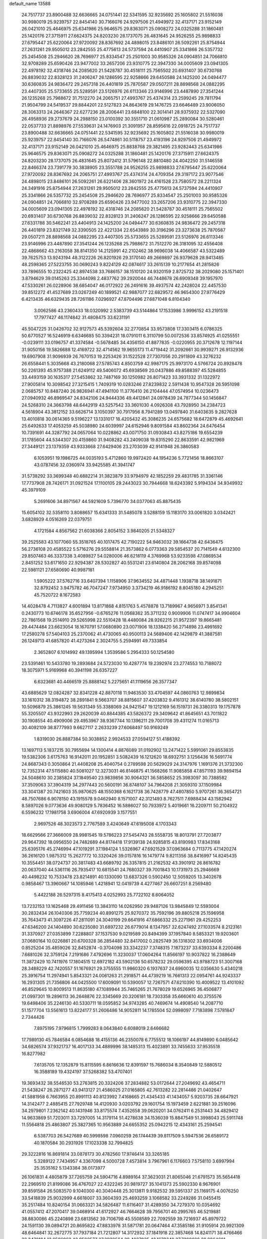 default_name                                                                    
13588
  24.7517737  23.8900488  32.6636665  24.0751441  22.5341595  32.9235692
  25.1605802  21.5516038  30.9980019  25.9239757  22.8454140  30.7166076
  24.9297506  21.4949972  32.4137171  23.9152149  26.0421010  25.4646975
  25.6341986  25.9646575  29.8363071  25.0908272  24.0325288  31.1860481
  25.1420176  27.3715911  27.6624375  24.8203230  28.1737075  26.4831645
  24.9526255  25.9898833  27.6795447  25.6220064  27.9720092  28.8367692
  24.4898015  23.8486101  26.5092261  25.8754944  27.2631261  29.9505012
  23.2842555  25.4775613  24.5737594  24.4410907  25.3341866  26.5357732
  25.2454508  25.2946620  28.7696977  25.8334547  25.2501003  30.9585326
  24.0904851  24.7066810  32.9708289  25.6590426  23.9477002  33.2657206
  23.9310775  22.3947330  34.0005609  23.0941305  22.4978192  32.4318746
  24.2085620  21.5428787  30.4518111  25.7565502  20.6931407  30.6730768
  26.8839032  22.8328123  31.2406247  26.1286595  22.9258666  29.6450588
  24.1425200  24.0494477  30.6360835  24.9836472  29.2457318  26.4401819
  25.7870587  29.0507211  28.8898568  24.0882295  23.4407305  25.5733655
  25.5289591  23.5126976  26.6113346  23.9146996  23.4487890  27.3541244
  26.1235268  25.7988672  31.7512270  24.2065751  27.4993767  25.4374314
  23.2599245  29.7811794  21.9504799  24.5419537  29.8844201  22.5127823
  24.8643619  29.1476725  23.6646489  23.9006050  28.3063313  24.2646367
  22.6277236  28.2006441  23.6848100  22.3014141  28.9375932  22.5327090
  26.4958936  29.2737679  24.2988150  23.0100392  30.3551710  21.0610987
  25.2890084  30.5280461  22.0537733  21.8898976  27.5539631  24.1476903
  21.3091957  28.8595616  22.0918725  24.7517737  23.8900488  32.6636665
  24.0751441  22.5341595  32.9235692  25.1605802  21.5516038  30.9980019
  25.9239757  22.8454140  30.7166076  26.5474861  30.5118757  23.4193196
  24.9297506  21.4949972  32.4137171  23.9152149  26.0421010  25.4646975
  25.8838768  29.3821495  23.9282443  25.6341986  25.9646575  29.8363071
  25.0908272  24.0325288  31.1860481  25.1420176  27.3715911  27.6624375
  24.8203230  28.1737075  26.4831645  25.8072412  31.5796148  22.8810480
  24.4042250  31.5146558  22.8466374  23.7391779  30.3838905  23.3551788
  24.9526255  25.9898833  27.6795447  25.6220064  27.9720092  28.8367692
  24.2065751  27.4993767  25.4374314  24.4709354  29.3197172  23.9077546
  24.4898015  23.8486101  26.5092261  26.6221406  28.3601972  24.4161528
  23.7580572  28.2211324  24.3491916  25.8754944  27.2631261  29.9505012
  23.2842555  25.4775613  24.5737594  24.4410907  25.3341866  26.5357732
  25.2454508  25.2946620  28.7696977  25.8334547  25.2501003  30.9585326
  24.0904851  24.7066810  32.9708289  25.6590426  23.9477002  33.2657206
  23.9310775  22.3947330  34.0005609  23.0941305  22.4978192  32.4318746
  24.2085620  21.5428787  30.4518111  25.7565502  20.6931407  30.6730768
  26.8839032  22.8328123  31.2406247  26.1286595  22.9258666  29.6450588
  27.6331788  30.5462241  23.4404913  24.1425200  24.0494477  30.6360835
  24.9836472  29.2457318  26.4401819  23.8321749  32.3390505  22.4221334
  22.6543989  30.3196296  23.3273638  25.7870587  29.0507211  28.8898568
  24.0882295  23.4407305  25.5733655  25.5289591  23.5126976  26.6113346
  23.9146996  23.4487890  27.3541244  26.1235268  25.7988672  31.7512270
  26.3181095  32.4556408  22.4868662  43.2163058  38.8141350  14.2125991
  42.2102462  38.9696038  14.4066587  43.5322489  39.7625753  13.9243194
  48.3122226  26.8201926  29.3170140  49.2669897  26.9379628  28.9413485
  48.2598365  27.5223755  30.0690243   9.8224129  42.0874617  33.2615139
  10.2177654  41.2815826  33.7896555  10.2322425  42.8974538  33.7686157
  38.1510120  24.9320159   2.8725732  38.2029080  25.1571401   3.8794629
  39.0145263  25.3344098   2.4837762  39.2920044  46.7448678  26.6909348
  39.1957970  47.5330261  26.0228906  38.6854047  46.0172922  26.2491616
  39.4937574  42.2428024  22.4457530  39.8512272  41.4527689  23.0267249
  40.1899521  42.9887077  22.6829572  46.9654300  27.9776429   6.4213435
  46.6329435  28.7261186   7.0296927  47.8704496  27.6871048   6.8104340
   3.0062586  43.2360433  18.0320992   2.5383739  43.5144864  17.1533986
   3.9996152  43.2191518  17.7977427  46.1174842  31.4808475  33.6231191
  45.5047225  31.0426702  32.9127573  45.5392604  32.2770854  33.9573808
  17.3303415   6.0786325  50.6770527  16.5246919   6.6346685  50.3394231
  18.0791011   6.3110799  50.0072536  33.8574925  41.0255551  -0.0239111
  33.0196757  41.3374584  -0.5678485  34.4356150  41.8877835  -0.0220955
  20.3712678  12.1197144  31.9050156  19.5826688  12.4169722  32.4714562
  19.9655173  11.4719442  31.2092661  30.9939271  26.9132936  19.6907908
  31.9096939  26.7670153  19.2253426  31.1522528  27.7307056  20.2911809
  43.3276232  26.6558441   5.3035668  43.2180068  27.5785743   4.8503759
  42.9987175  25.9973170   4.5766724  20.8928478  50.2261393  45.9757388
  21.6249112  49.5406072  45.6938569  20.0437886  49.8588397  45.5284855
  33.4493159  30.1635317  27.5453862  32.7487169  30.1250982  26.8071423
  33.3931332  31.1322972  27.9005814  10.3098542  27.3215415   1.7409319
  10.0283246  27.8239832   2.5911438  10.9547328  26.5951098   2.0685757
  10.8487240  26.9826941  47.4941100  11.3776410  26.2104444  47.0574954
  10.0236473  27.0940932  46.8969547  24.8342106  24.9444336  49.4412841
  24.0978439  24.7877344  50.1456847  24.5268310  24.3663798  48.6442919
  43.5257542  33.3601030   4.0926308  43.7928950  34.2384723   4.5618904
  43.3812152  33.6626714   3.1050397  30.7917956   8.7941289  13.0497840
  31.6403635   9.2827628  13.4010818  30.0614365   9.5196227  13.1331017
  18.4205432  45.3086235  24.6575682  18.6472879  45.4692641  25.6492633
  17.4053259  45.5038980  24.6039997  24.6152946   9.8091584  43.8602364
  24.6476454  10.7391691  44.3287792  24.0657064  10.0228862  43.0071750
  31.0930843  43.8275186  19.6554239  31.1785604  44.5344307  20.4159860
  31.9408282  43.2409038  19.8315290  22.8633591  42.9821969  27.3449121
  23.1379359  43.9333668  27.6429406  23.2703039  42.9141948  26.3860583
   6.1053951  19.1986725  44.0035193   5.4712860  19.9972420  44.1954236
   5.7721456  18.8663107  43.0787456  32.0360974  33.9425585  41.3941747
  31.5738292  33.3699348  40.6882214  31.3823879  33.9794979  42.1852259
  29.4831785  31.3361146  17.7737908  28.7426171  31.0921524  17.1100105
  29.2443023  30.7944668  18.6243392   5.9194334  34.9349932  45.3979109
   5.2691606  34.8971567  44.5921609   5.7396770  34.0377063  45.8875435
  15.6054102  32.5358110   3.8088657  15.6341333  31.5485078   3.5288159
  15.1183170  33.0061820   3.0342421   3.6828929   4.0516269  22.0379751
   4.1721584   4.8567562  21.6038366   2.8054152   3.9840205  21.5348327
  39.2525583  43.1077060  55.3518765  40.1017475  42.7190222  54.9463032
  39.1664738  42.6436475  56.2736108  20.4585522   5.5716276  29.5558814
  21.3573862   6.0773363  29.5854537  20.7141549   4.6132300  29.8507463
  46.3337338   3.4089827  54.0280006  46.6218119   4.3769968  53.9233598
  47.0869534   2.8451252  53.6171650  22.9294387  28.5302827  40.5531241
  23.6140804  28.2062168  39.8574098  22.5981121  27.6580690  40.9987181
   1.5905222  37.5762716  33.6407394   1.1158906  37.9634552  34.4871448
   1.1938718  38.1491871  32.8792452   3.9475782  46.7047247   7.9734950
   3.3734219  46.9186192   8.8045180   4.2945251  45.7520722   8.1672583
  14.4028478   4.7113827   4.6001894  13.8171868   4.8151763   5.4578878
  13.7189967   4.9656971   3.8541341   0.2430773  10.6746178  35.6527956
  -0.6765276  11.0568362  35.3711232   0.9009906  11.0747417  34.9904604
  22.7861568  19.2514910  29.5265998  22.5510428  18.4480084  28.9262215
  21.9572397  19.8665481  29.4474484  23.6623054  18.1670791  57.0680890
  23.0071906  18.1338420  56.2714898  23.4991692  17.2580278  57.5404103
  25.2370062  41.4730065  40.9500113  24.5689406  42.1429879  41.3887581
  26.1249713  41.6857820  41.4273264   2.3024755   5.2594991  49.7333854
   2.3652807   6.1014992  49.1395994   1.3539586   5.2954333  50.1254580
  23.5391461  10.5433780  19.2893684  24.5723030  10.4287774  19.2392974
  23.2774553  10.7188072  18.3075971   5.9169968  40.3941198  26.6357227
   6.6323681  40.4466519  25.8888142   5.2275651  41.1119656  26.3577347
  43.6885629  12.0824287  32.8341228  42.8870118  11.9463530  33.4704597
  44.0860763  12.9899834  33.1610312  38.3194872  38.2891841   9.5663707
  38.8815607  37.4203832   9.4161312  38.6140780  38.5802151  10.5096879
  25.3861245  19.5631349  55.3388069  24.9421547  19.1212169  56.1519731
  26.3380313  19.1757878  55.3205507  43.9322993  29.2620039  40.8844385
  43.5826372  29.3409642  41.8645651  43.7011822  30.1908554  40.4909006
  29.4953967  38.9367744  10.1396211  29.7001708  39.4311274  11.0165713
  30.4092109  38.8777993   9.6627117   2.2633239  27.6068497  50.9169249
   1.8319030  26.8887384  50.3038852   2.9924533  27.0594127  51.4188392
  13.1697113   5.1837215  30.7955694  14.1300414   4.8876089  31.0192902
  13.2471422   5.5991061  29.8553835  19.5382306   3.6175763  16.9142011
  20.1952851   3.5082439  16.1212620  18.6932751   3.1256436  16.5691774
  24.8687343   0.3050864  21.4408208  25.4040754   0.2789598  20.5629029
  24.3147976   1.1691376  21.3732300  12.7352314  47.5115880  40.5081027
  12.3273031  46.8146875  41.1568266  11.9085858  47.8571193  39.9894154
  24.5048610  30.2385824  37.1849540  23.9839856  30.9064321  36.5858652
  25.3983097  30.7388582  37.3509063  37.3904319  34.2977443  20.5600191
  36.8748107  34.7964208  21.3059310  37.1509984  33.3041387  20.7421603
  35.9870625  48.1550368   6.1621738  36.7428779  47.4807850   5.9707261
  36.3654721  48.7507686   6.9078150  43.1915578   9.0462940   8.1571007
  42.3121493   8.7627511   7.6988434  43.1582942   8.5897026   9.0773636
  49.9080129   5.7836452  16.5886027  50.7933972   5.4019661  16.2209711
  50.2104922   6.5596232  17.1981758   3.6906004  47.6920939   3.1577551
   2.9697526  48.3023573   2.7767589   3.4240649  47.6195008   4.1703343
  18.6629566  27.3666009  28.9981545  19.5786223  27.5454743  28.5558735
  18.8013791  27.7203877  29.9647392  18.0956550  24.7482689  44.8174418
  17.9139138  24.9285815  43.8190983  17.8343168  25.6395176  45.2746994
  47.1019291  37.1984124   1.5326967  47.6921529  37.0963684   0.7113775
  47.1420274  36.2616120   1.9875312  15.2627772  10.3320426  39.0157816
  16.1479774   9.8211356  38.8416997  14.8245435  10.3554451  38.0724737
  20.3817483  43.6689792  26.3357815  21.2162532  43.3901912  26.8616782
  20.0637040  44.5361116  26.7935417  10.6815541  24.7680327  39.7001843
  10.1731973  25.2946669  40.4498232  10.7533478  23.8214891  40.1330090
  13.6837326   0.5902450  12.5059205  13.3402678   0.9858467  13.3960667
  14.1085946   1.4218941  12.0419739   4.4277467  26.6607251   8.2569480
   5.4422188  26.5297315   8.4175413   4.0252993  25.7722102   8.6064052
  13.7232153  13.1625468  29.4911456  13.3843110  14.0262950  29.9487126
  13.9845849  12.5593004  30.2832434  26.1040306  35.7759234  40.8991275
  25.9270372  35.7592196  39.8805218  25.1596958  35.7643473  41.3097226
  47.2811091  24.3040199  29.6641916  47.6866332  25.2271961  29.4252253
  47.6346200  24.1404890  30.6235080  31.6897232  26.6779014   8.1347957
  32.6247492  27.1033574   8.2123161  31.3370927  27.0353899   7.2288807
  37.1537530   9.0219589  20.8494399  37.1957840   8.5853321  19.9203601
  37.0680164  10.0226861  20.6700328  36.2854480  32.8417002   0.2825749
  36.1318302  33.6934006   0.8525204  35.4859026  32.8452874  -0.3704098
  33.3342237   7.3748315   7.1873237  33.6393334   8.2200486   7.6881026
  32.3759124   7.2191686   7.4792696  11.3230037  17.0604264  11.8566197
  10.9037822  16.2388649  11.3872429  10.7411976  17.1804515  12.6972182
  43.5902136  50.6578232  29.0596395  43.9788723  51.3007168  28.3488229
  42.7420557  51.1676921  29.3755555  11.9860320   6.1937637  24.6960035
  12.0356630   5.4340218  25.3916754  11.2974941   5.8543321  24.0061263
  21.2918571  44.4739219  16.7661313  22.0954761  44.9243337  16.2931305
  21.7356806  44.0425500  17.6009091  10.5390057  12.7267571  47.6210390
  10.4009522  13.4101092  46.8529645  10.8009513  11.8635180  47.1089944
  35.7465265  21.7678029  19.6526965  36.4506877  21.0997301  19.2896113
  36.2648876  22.3345669  20.3206181  18.7303358  35.6660610  40.3755576
  19.6498406  35.2246130  40.5330711  18.0595852  34.9743285  40.7469674
  14.4908540  14.2087710  51.1577704  13.5561613  13.8224177  51.2606486
  14.9052811  14.1785504  52.0998097   7.7183898   7.5781847   2.7344426
   7.8975195   7.9796815   1.7999283   8.0643840   6.6088019   2.6466682
  17.7989130  45.7846584   6.0854688  18.4155136  46.2350078   6.7755512
  18.1066197  44.8149890   6.0485642  34.6826574  37.9321737  16.4017133
  34.4889996  38.1485313  15.4023891  33.7455633  37.9535518  16.8277982
   7.6135705  12.1352879  15.8115595   6.8616636  12.8391597  15.7686034
   8.3540849  12.5880512  16.3588189  19.4324197  37.5268382  53.4707401
  19.3693432  38.5546530  53.2763815  20.3324206  37.2834882  53.0172644
  27.2049692  43.4654711  21.5438247  26.2871277  43.9413127  21.4586025
  27.0165805  42.7613282  22.2814486  21.0402647  41.5881958   6.7663955
  20.8991113  40.8123992   7.4168665  21.4345433  41.1434057   5.9203735
  28.6647921  14.3142477   2.4885415  27.7929748  14.4120930   3.0203792
  29.1601754  15.1973459   2.6221881  39.2516096  34.2979801   7.2362142
  40.1431946  33.8175574   7.4352658  39.0620201  34.0762411   6.2531443
  34.4829412  14.9633869  51.7203011  33.7297005  14.3179114  51.4278638
  34.1536039  15.8847549  51.3998043  25.5911748  11.5564818  25.4863807
  25.3827365  10.9563889  24.6655352  25.0942215  12.4343161  25.2594541
   6.5387703  26.5427689  40.5998598   7.0960259  26.1744439  39.8117509
   5.5947536  26.6589172  40.1870584  30.2931926  17.1023338  32.7994825
  29.3222816  16.8691814  33.0878173  30.4782560  17.9746414  33.3265185
   5.3289122   7.7434957   4.3367098   4.5000728   7.4573814   3.7967961
   6.1176603   7.5758110   3.6997994  25.3535162   5.1343384  38.0173977
  26.1061831   4.4805879  37.7265759  24.5904716   4.8989164  37.3623031
  21.8065046  21.6791573  35.5654418  22.2969510  21.8199086  36.4767027
  22.4322245  20.9819727  35.1041373  25.5902330   8.9676901  39.8591584
  26.5083570   9.1040300  40.3040448  25.3013811   9.9182532  39.5951337
  25.1169175   4.0076250  33.5418839  25.9032999   4.6618007  33.3604393
  25.4693259   3.1068582  33.2249286  31.0455415  35.2517484  10.8240154
  31.0663321  34.5826487  11.6116407  31.4289350  34.7279370  10.0354692
  41.0557412  47.2070417  39.0468914  41.6172927  46.7664628  39.7956701
  40.2995765  46.5219881  38.8830086  45.2240898  23.6813562  39.7106798
  45.5508589  22.7092559  39.7216937  45.8979722  24.1591130  39.0894721
  20.8695822  47.8833978  31.5871781  20.0647464  47.3585186  31.9105914
  20.9921309  48.6464841  32.2672775  37.7937184  21.7212807  14.3172932
  37.1841918  22.3857468  14.8241171  38.4766466  22.3470184  13.8506962
  42.9500577  27.2938564  39.4027825  42.1678240  27.7298828  38.8864601
  43.3238191  28.0769096  39.9715989   7.5911311  30.1527681  14.3603106
   7.0919009  30.9985049  14.6586428   8.5742920  30.4431831  14.2973045
  41.5999040  41.6736653  34.2715557  40.7548791  42.0059044  34.7650982
  41.2370322  41.2983040  33.3861589  30.1499794  40.1794076  50.8546786
  29.2259050  40.2598580  51.3090896  30.7694039  39.8970205  51.6438667
  32.9426837  43.4745308  52.8181320  33.4803001  42.7452747  52.3186276
  32.6166879  44.0924729  52.0627515  21.6834778  25.6563355  22.4853867
  22.2711678  25.5774140  23.3307143  20.9674092  26.3526489  22.7572461
  42.6297538  16.0746388  49.1862684  42.0475511  16.1420029  50.0465003
  41.9133289  16.1377869  48.4395573  26.0643879  25.8646116  37.7423888
  25.6987420  26.6544225  38.3253638  26.1539349  26.3226535  36.8158000
  27.2922634  47.6991535  38.1855663  28.0060033  47.1717239  38.7060318
  27.6965485  47.7878362  37.2354467  38.3459334  14.4860122  44.5612706
  38.4727929  13.5366007  44.9431347  38.2219039  14.3276021  43.5485710
  43.8928962  -0.5633328  48.0555977  43.3687648   0.2770440  47.7655431
  43.5728328  -0.7334453  49.0213837  25.6344100  16.3426478  24.7451870
  26.1261944  16.0241697  25.6025447  26.3631575  16.8983452  24.2586275
  35.6271439  28.9023820  28.3781771  35.2480808  27.9863232  28.6814936
  34.7653194  29.4134372  28.0883944  27.7914618   1.8048358  24.5205796
  28.3453035   2.4270138  23.9265983  27.9149148   0.8708598  24.1105498
  24.8891190  41.9570505  44.6865427  25.5367890  42.7230237  44.4402973
  23.9600954  42.3967509  44.6348804   0.9489587  28.8908890   1.9301595
   1.4447955  28.3327744   2.6479630  -0.0304762  28.5811751   2.0242250
  34.4713185  11.8307338  19.8283571  34.0143678  12.5279091  20.4246145
  35.4298548  11.7647050  20.2211448   0.4280702  22.5647917   7.8373851
   0.9987570  23.0899439   7.1530237   0.0436218  21.7876769   7.2542804
   2.6402442  31.5324979  15.4894679   3.3313907  30.8069206  15.2631224
   3.2040303  32.3705551  15.6918998  41.5347011  37.3356900  39.4288753
  42.3337567  36.8295416  39.0528624  41.6617777  37.3309631  40.4481716
  27.7972816  35.1486369  29.7689689  27.1071996  34.9635133  30.5078319
  27.6169853  36.1280295  29.4966412   9.2863482  16.9768844  46.2398500
   8.9391195  17.3821247  47.1285578  10.2320624  16.6404969  46.5013748
  49.3259837  38.7300552  19.4934918  49.0091447  37.7528372  19.4302868
  50.2092659  38.7498693  18.9702403  34.6235357  51.2538091   7.9957624
  34.6914882  51.8965518   8.8055720  35.4800812  50.6986844   8.0420251
  44.1297626  45.0957921  20.7429095  44.6931208  44.9029689  19.8936187
  43.3534247  45.6777129  20.3755064  25.4359328  22.9202803  12.6560668
  26.0013255  23.7332921  12.3332758  24.5446135  23.3658333  12.9275660
  20.8137337   5.9231232   2.6315027  19.8585193   5.5328088   2.6110955
  20.8948922   6.3981997   1.7137518  27.9096866  18.2741910  16.1112333
  28.6366275  18.9542979  16.4128219  27.7776087  18.5298774  15.1110494
  29.8744341  43.4674956   4.6837505  29.5628652  43.5290148   5.6684327
  29.5497324  42.5537039   4.3738035  19.7026259  39.3098139  44.3480159
  18.8964691  39.3154125  43.6985916  20.5136048  39.4138055  43.7127848
  25.7849099   6.8232246   3.5888674  25.0768999   7.3390262   3.0451462
  26.6808650   7.1889333   3.2296721  32.5791877  18.2414130  35.7667838
  31.8468026  18.5866541  35.1343029  33.4336301  18.2408965  35.1817622
  20.2692857  32.2862070  42.3640970  19.2716778  32.2695288  42.6131407
  20.3895632  31.5119008  41.7032045  28.3355391  47.8346086  35.6886710
  28.5949746  46.8536788  35.5143562  28.7167796  48.3530410  34.8994634
   3.8953111   2.9382984  29.4640469   3.2813760   3.7503858  29.5997557
   3.9823175   2.5350910  30.4113643  34.2909460  19.2577856  55.2100762
  34.8323904  18.8933327  54.4159458  34.4727513  18.5941546  55.9707604
   5.9076335  16.7938044   2.1298979   6.6682272  17.4812748   2.2412057
   5.5154535  16.9978158   1.2029092  20.5668479  48.0828733  40.8568308
  21.4018842  47.5035821  40.6523370  19.8935177  47.7667058  40.1381557
  11.6151118  19.6168677  44.6716119  11.7675145  19.4494399  45.6862945
  10.6274634  19.3707347  44.5396660  33.7174714   7.3349965  26.1542081
  34.1146143   7.9478742  25.4254908  34.5425015   7.0020750  26.6744528
  24.7437434   0.1065179  52.0353129  24.4940713   1.1068056  52.0731981
  24.3344844  -0.2743094  52.9072203   2.6102012  46.3628387  14.6196712
   2.5631405  47.2944512  14.1905507   3.5649772  46.0361418  14.4130786
  14.1691645   0.5492316  33.2190307  14.0291367  -0.2362837  32.5566474
  14.1823770   1.3767365  32.6309874  24.0741706  25.7420373  21.2251849
  23.1314425  25.7428134  21.6454688  24.4193956  26.6876265  21.3483181
  36.2637512  28.4045041  12.2399522  37.1412093  27.8814859  12.0546935
  36.2186539  28.4138076  13.2752897  13.7224904  26.3080388  44.2908349
  13.2192155  25.8250578  45.0540587  14.1674942  25.5334688  43.7701935
  12.9095613  24.8047592  29.0145659  12.4143839  24.4488004  29.8440238
  12.1840618  25.3258867  28.5000677  47.4029481  34.7670494   2.6093047
  47.2469520  34.1635880   3.4258843  48.2988778  34.4093501   2.2192322
  21.2059843   2.6305047  39.9139931  20.8268878   2.7883129  40.8506764
  20.7509732   3.3214633  39.3151227   9.6180226   5.0415437  48.8599361
   9.8796150   4.2656816  48.2333672   8.6682919   5.2965044  48.5525344
  34.5574685  46.0476236  20.8775582  35.2733726  45.6677047  20.2329776
  35.0392368  46.0635531  21.7857106  26.6854001  35.1984660  10.6504499
  25.9282730  35.0562702   9.9715555  27.4214250  35.6841787  10.1200083
  36.2872235  49.0880949  54.9218331  36.5159844  50.0561839  54.7089550
  35.2601981  49.0364455  54.8203608  24.0571529  18.4888049  31.8004681
  23.5378651  18.8199330  30.9697421  23.6181975  18.9695808  32.5848205
  46.4322075  11.6375382  32.7687298  45.4078639  11.5718680  32.7909545
  46.7118091  10.9509857  32.0440513  19.9981430   5.9827716  42.2957820
  20.4016132   6.4255729  41.4501885  20.7579774   6.0987034  42.9959101
   2.8377151  24.0509259  14.9711967   2.2279362  24.4724273  15.6955899
   3.7772552  24.0913240  15.4010684  41.6692844  38.6152867  30.9637702
  42.5390439  38.5879239  30.4062306  41.9109460  38.0288283  31.7916729
  36.1034540  46.5718261  53.9561387  36.2248185  47.4907518  54.4124851
  36.9817026  46.0746512  54.1919280  20.5323064  40.7912379  21.3461640
  19.6073039  40.6927987  21.8117426  20.2541629  41.1590385  20.4083787
  17.8597780  36.7014817  20.6896723  17.3377254  36.0261653  20.1060101
  18.5269323  37.1248521  20.0306403  27.6538108  43.2871433  48.8568247
  26.7762692  43.4739544  49.3636062  28.3797693  43.7321438  49.4180614
  45.6388622  22.1333967  19.3526137  46.4070843  22.5656781  18.8130686
  45.7827644  22.4951507  20.3070347  46.1957602  49.0090203   6.8413412
  45.5125284  48.3345463   6.4773992  45.9817636  49.0724784   7.8453775
  33.3498199  42.5750354  20.3909003  33.6033630  41.5802877  20.4200499
  33.9347718  43.0100301  21.1127549  34.6846992  44.5535618  33.1130389
  33.8726966  45.1436538  33.2711713  35.4781484  45.2201612  33.0635224
  18.1634248  45.7842208  43.2942331  17.3159242  45.6500088  42.7089587
  18.3407916  46.7998252  43.1973313  11.5632443   9.6536507  38.7326355
  10.6305859   9.9503738  38.4259071  11.9448583  10.4628375  39.2324902
  37.1458582  33.9329413   8.8597354  37.8905655  34.0861500   8.1611743
  37.6154034  33.3840745   9.5953936  29.8742351   5.3853376   7.5780879
  29.9647926   4.5621259   6.9633680  30.4018713   5.1283363   8.4231895
  45.1877928  10.6036205  50.2341759  45.6781179  11.2516820  50.8723577
  44.1901384  10.8039984  50.4324782  28.8048157  13.3644913  13.5364116
  29.1315157  13.8474366  12.6773925  27.8958640  13.8233430  13.7218397
  11.5461784  48.5298170  16.2027095  10.6303631  48.9928195  16.3055979
  11.3399717  47.7164850  15.5983079   9.3297864  16.9122994  24.5815778
   9.6112458  15.9657135  24.2610590  10.2279850  17.3120267  24.9122729
  45.3187172  28.6773780  54.3410230  44.8913541  28.5521828  53.4119360
  45.8310298  29.5664134  54.2565129  21.8651050  14.9795535  21.0161523
  21.5777660  15.6925593  21.6878652  22.1203659  15.4921079  20.1636675
  19.0585765  38.4223969   5.7964440  18.8328693  39.2796389   5.2660751
  19.3673474  37.7584442   5.0686303  47.0942854  10.3498382   7.5442297
  46.5239478  11.1490365   7.8165277  46.4232514   9.5853940   7.3803340
  34.3947475  18.9110633  41.9985092  35.1139743  18.2983371  41.5734671
  34.3802878  18.6031973  42.9827034  31.0861868  10.4401453   6.8737254
  30.3727944  11.0981503   6.5171042  30.6433096   9.5156932   6.7461312
  40.2173796   4.0957388  26.2312586  39.4258604   4.7477217  26.1186073
  40.7930175   4.2522470  25.3944156  22.9812718  15.7561344   1.4898085
  22.9407307  15.0479480   0.7391517  22.0877325  15.6449521   1.9880852
  20.9459657   7.2472980  56.8465441  21.9509453   7.1890818  56.6451010
  20.5824733   7.8993599  56.1385130  19.1379045  34.4090171  32.3853057
  20.1008882  34.0290776  32.3623148  19.0572399  34.8120764  33.3305544
  25.7805829   3.3680135  25.4740065  25.3349668   3.6411609  24.5778798
  26.4746049   2.6561691  25.1766479  12.5716675   0.6027254  38.0135570
  13.4855962   0.3130811  38.3739006  12.6542285   0.5513950  36.9918286
   4.4093209  25.2099846  33.7687580   4.4781946  25.0405527  34.7810899
   3.9155031  26.1135577  33.7011462  27.8611005  46.9785119  20.0806499
  28.2081937  47.6228156  19.3596166  28.1061550  46.0449681  19.7332525
  12.0851264  12.9808765  49.8536255  12.7391637  12.2002965  49.7984052
  11.4693723  12.8600130  49.0323914  34.7452118   3.6702416  22.7287955
  34.1758067   3.6827397  23.5854449  35.6826452   3.3991857  23.0611752
  47.7941949  42.2187628   5.7701912  48.2913300  43.0659333   6.0848907
  46.8253153  42.5151288   5.6639441   6.7510669  28.1247661  20.4061011
   6.0083026  27.4321233  20.6002252   6.3975456  28.9804884  20.8690845
   8.1386861  20.9178066  16.1887632   8.8306121  20.6793184  15.4580083
   7.2349715  20.7335892  15.7250504  19.2176706  21.3010999  14.0136480
  19.1725835  21.1011516  15.0210133  18.6927242  22.1830376  13.9073734
  39.3229321   3.0563256   4.2586586  39.2024115   2.0344020   4.3052520
  40.2286954   3.2158982   4.7404842   1.6366178  32.0094798  49.3057102
   1.1358132  32.0822896  48.4034494   2.3506608  32.7550955  49.2312684
   8.5287656  25.2531544  16.6893935   8.7065760  25.2325018  15.6686050
   7.7106100  25.8715282  16.7759179   9.1913233  45.0082336  15.6240619
   8.4037285  45.6489416  15.4128207   9.9904984  45.4660839  15.1524302
  40.8033583  42.9141273  17.4371605  39.8366024  42.5760762  17.5838821
  41.3284318  42.4200795  18.1890406  27.8023265  19.1850818  13.6032058
  27.8636559  20.0152561  12.9886564  28.6854374  18.6805542  13.3993523
  15.9230031  36.8807969  31.5874401  15.6737521  37.8663646  31.3603454
  16.2675340  36.9682405  32.5657000  28.0488327  23.6447160  34.2528978
  27.5651122  22.8966535  34.7690968  28.8498052  23.8887562  34.8549198
  23.8653727  21.2709354   9.4147123  23.2070816  21.8797835   9.9439848
  23.4761428  21.3272196   8.4507696   7.4919804  18.3174739  10.9685554
   7.2791858  19.2974737  10.7196936   7.3669811  18.2936731  11.9920066
  31.4262131  12.3764490  53.2700324  30.8432306  11.5465546  53.4607601
  30.8436327  13.1529067  53.6357858  17.7350993  43.4612921  44.6199164
  17.1266671  43.6861696  45.4197329  17.9595238  44.3898614  44.2213962
  17.4599873  16.3379539  40.9417241  17.7859560  15.4658646  40.4935934
  18.3322073  16.7540514  41.3099327  20.1644673  30.4919988  11.9942018
  20.2575879  30.1076806  11.0323735  20.9385862  30.0223399  12.4938061
  43.0692129  39.0492936  26.9810876  43.4466612  38.7208532  27.8778681
  43.1973916  38.2652787  26.3327584  20.0802443  41.9463206  45.1569317
  19.8593916  40.9592879  44.9970587  19.2007966  42.4456859  44.9972340
  13.5865988  44.7694982  14.5662565  13.4490140  43.8991026  14.0278178
  14.4870289  45.1310462  14.2164105  11.6310744  43.9998992  11.4968417
  11.2295624  44.8822893  11.1511251  11.2781331  43.2895335  10.8413131
  16.5959979  40.8155369  28.1067541  17.2774027  41.3058973  27.5104182
  16.9792586  40.8804662  29.0516296  49.2927472  46.3676473   8.4443987
  48.3127584  46.4747033   8.7763919  49.8090119  46.1916239   9.3244640
   8.0703724  30.3958598  52.9924815   7.8821698  29.6536081  52.3013655
   8.9358201  30.0850426  53.4576402  41.8593436  46.9000752  30.6237334
  41.9375372  46.6267761  29.6436006  42.4602913  46.2621169  31.1396375
  47.3551635  19.8513554  31.5807109  46.4072456  19.7358084  31.1702335
  47.9608383  19.7998063  30.7342834  25.3209795  40.4224096  36.5516993
  26.2922767  40.4024089  36.9099495  24.8134761  40.9231169  37.3115101
  13.5020595  28.5142417  50.0728804  13.6658697  27.9133487  49.2674171
  12.5873721  28.9558844  49.8942033  24.5328002   4.1566370  23.1781631
  23.7200373   4.7691499  23.3899550  24.1367139   3.4807292  22.5011899
  45.1989688   5.9537936  43.9052818  45.2649733   6.4585632  44.8132612
  44.2696818   5.5024482  43.9750680  33.4245266  51.5313634  30.8446711
  34.1999102  50.8915110  30.5893931  32.7696748  50.9171194  31.3528541
   9.4693939  11.8701271  26.5997226  10.4095843  11.8354109  26.9999627
   8.9822984  11.0497580  26.9873355   9.7230903  20.0554163  14.1513649
  10.6454838  20.5227783  14.1395857   9.9366737  19.0613971  14.0876891
  42.2361484  21.0182819  40.1076032  42.1780449  21.9050760  39.6069573
  43.1020575  21.0639971  40.6514322   9.1802938  35.9011231  35.0590443
   8.6457332  36.6752011  34.6314352   8.8563687  35.0674732  34.5473463
  31.4880943  33.9101537   8.2859225  31.8392967  34.8344199   7.9605107
  31.2278557  33.4474538   7.3918790   5.0836480   4.8313018   7.6219497
   5.9687342   5.1556579   8.0609468   4.8392777   4.0062933   8.1977500
  10.0196575  11.8355085  35.9074767   9.5659633  11.3565911  36.6989491
  10.0147419  11.1212234  35.1580134  21.8365481  20.3917035  17.4116753
  22.3941012  20.9036237  16.7060111  22.0248614  19.3987833  17.1834897
  43.8742219  18.3977306  11.2568188  44.0589017  17.4372325  11.5955893
  44.5370814  18.5085310  10.4771543  41.3658988  23.6275343  26.1312811
  41.8130167  22.7937023  25.6931739  41.3729283  24.3109783  25.3513601
  17.3288878  42.3765288  17.8104419  16.7496735  41.6265042  17.3691548
  17.9127475  42.7009410  17.0162332  12.3186694  37.0331050  38.1410763
  12.6911243  36.2720975  38.7085673  12.1896305  36.6364592  37.2043827
  48.8564266  36.9792737  31.1224965  47.9721293  37.1151123  31.6430787
  48.5351135  36.7680718  30.1645017  12.9750923   3.2848411   8.4763266
  12.8704265   3.9447475   7.6882793  13.8330031   3.6128378   8.9463218
  20.0059070  23.0110861  45.8081063  20.8683251  23.1038764  45.2643896
  19.3638278  23.7062850  45.3978392   2.2558274  42.7093416   9.1961641
   1.5877917  42.9260781   9.9536515   1.7754786  43.0819039   8.3504774
  15.7662343  29.3002647  41.0215445  14.9617622  28.7999522  40.6275557
  16.5098544  28.5937197  41.0861958  30.5250015  45.4691596  37.6883087
  31.4321808  45.2755517  38.0852947  29.9422697  45.7964202  38.4726068
  47.6167513  30.9256317  29.8273346  47.7299982  30.0610563  30.3804348
  47.6732765  31.6754273  30.5376271  39.6181337   6.4095614  46.3126455
  40.1346119   6.6305791  45.4426578  40.0724697   7.0262840  47.0109085
  47.9362304  22.0275205  28.1687554  47.8513162  22.7294452  28.9076929
  48.2983584  21.1870441  28.6289999  35.5131034  39.7408328   1.6704980
  35.6547756  40.3473273   2.4853438  34.8520549  40.2563652   1.0712217
  39.2121280  13.2157331   7.2716150  38.6501955  12.3828554   7.5042262
  40.1079834  12.8074427   6.9318564  48.6611248  35.5386944  51.4259996
  48.3778409  36.5226121  51.3053693  49.5082748  35.5894825  52.0057528
  39.3049526  28.3509354  25.2973648  38.3587981  28.5668914  25.6577200
  39.7751532  27.9329068  26.1211624  17.2650803  43.1459142  37.6671422
  16.6660152  43.4855744  36.8966466  17.3034773  42.1257428  37.5105460
  14.6532551  41.3345765  24.1233909  15.1346715  42.0972423  24.6230431
  14.0428838  40.9107622  24.8374200  35.9783117  44.9143168   4.2184808
  35.0775180  45.3767059   4.0719691  36.1938452  44.4534417   3.3269400
  45.4088974  27.0246536  16.1604153  44.7277757  26.7963981  15.4119554
  46.3156832  26.8115806  15.6983271  46.9911093  23.6668937  14.1759732
  47.4156494  22.7290773  14.2979514  46.0002504  23.5212702  14.3458709
  44.6505172  14.1989363  29.5616400  43.9537811  13.4903620  29.8595118
  44.5366006  14.2088606  28.5324487   4.5122787  31.7076432  35.3889041
   3.4985864  31.7598824  35.5243524   4.8733617  32.5669383  35.8237313
   2.2805992   8.9423528  13.3133601   3.1799182   8.5289463  13.5660049
   2.5258992   9.6769505  12.6302175  18.7581160  11.8990722  44.7634745
  17.9358560  11.2818948  44.6709126  18.8438986  12.3448333  43.8455528
   2.3138909  19.1255118  51.9382280   3.0272423  18.3759980  52.0039105
   1.4232967  18.6016394  52.0329702   8.5629353  22.9291238  18.0482427
   8.5801824  23.7797111  17.4601518   8.4226867  22.1672314  17.3647715
  19.8831703  19.9620595  34.1527797  20.5428121  20.5142289  34.7034018
  20.2036572  18.9878348  34.2665258  35.2466421   5.8252312  52.3602963
  35.9147216   6.5780251  52.6097682  34.4808369   5.9667438  53.0387175
  18.5017036   4.7017354  25.0107573  17.9595222   4.1423052  25.6723499
  19.4814213   4.5627211  25.2854655  16.5294136  12.3786161  10.2098935
  16.5915118  11.4416401   9.7885625  16.2882166  12.1947133  11.1902041
  19.4303273  25.9638653   7.9913418  19.9247919  25.5157792   7.2152575
  18.4530149  25.6680227   7.8892904  38.8372674  37.0730810  48.6253518
  38.6699940  37.6001761  47.7597524  38.9900790  37.8024932  49.3375342
  33.9596493   9.7000680  31.3859763  34.6403265  10.3061321  30.9144293
  33.2713394  10.3576302  31.7856263  38.1268974  16.5429857  51.2143419
  37.6636482  16.2129296  52.0637226  39.1180639  16.3266962  51.3407654
  12.9757379  42.4904433  13.1707967  12.5156191  43.1436132  12.4959719
  12.2284612  41.8336306  13.4036238  27.6857408  12.4525143  54.8592469
  27.5043990  12.1389882  55.8079034  28.2855960  11.7174880  54.4502549
  13.2900968  30.1383318  37.8565444  14.1834437  30.1970052  37.3226097
  12.5990974  29.9421050  37.1166439  43.2944276  37.3203551  24.7715658
  42.6724320  37.7575121  24.0665816  44.1522516  37.1217980  24.2252592
  40.2977432  25.9780363  16.0656110  40.8218736  26.1173459  16.9268027
  39.4886256  25.3949615  16.3513371  34.9261079   9.0980614   0.9832742
  34.4558705   9.8603939   1.5346176  35.0854602   8.3899495   1.7334890
  24.7125398  33.1350282  38.9937308  23.7080272  33.1548524  38.7284966
  24.6656581  32.9635431  40.0160981   4.6234364  44.2226349   9.1018842
   3.8372530  43.5601366   8.9773231   4.4996892  44.5296942  10.0869907
   7.1394370  13.2175293   8.6147369   7.8184928  12.6329959   8.0936221
   7.4807397  14.1785141   8.4325366  50.1023441  46.4933468  51.9145868
  49.9298635  45.5641356  51.5043975  51.1261844  46.5691692  51.9434252
  25.6228843  24.2430925   4.1202700  26.2988341  24.0855146   3.3556164
  25.8834558  25.1667696   4.4936898   4.0005630  26.0710684  46.6722363
   3.2326827  26.6743230  47.0119789   3.7595959  25.9528644  45.6627161
   5.9957336   4.5891071   2.7762353   7.0159419   4.6877920   2.6594173
   5.8902860   4.2335178   3.7369322  20.4955976  43.2142261  51.1918780
  20.0681006  43.9556823  50.6338456  20.0721504  42.3461775  50.8389233
  26.1500334  10.0298422   2.3591284  26.0798971  10.5771684   3.2086078
  26.9597823   9.4127886   2.4841345  16.2775450  20.2528770   4.0778801
  16.9880040  20.7660104   4.6143253  15.6919838  20.9950621   3.6609331
   6.3090125  19.7877019  28.4005468   5.4825208  19.3222111  28.0043030
   6.7690019  20.2306696  27.5992772  24.9593483  49.7661296   8.0266002
  25.4107787  49.3058531   7.2122462  25.0163479  49.0547827   8.7662129
  29.6201241  27.6437154  14.6308926  29.8374766  27.3082852  15.5837231
  30.3421539  28.3611788  14.4572096  43.8096947  33.1562309  22.1685664
  42.8187458  32.9373513  21.9609498  43.8791209  32.9831048  23.1864323
   7.2844818  -1.0352876  11.2855693   6.5412295  -0.3224706  11.2421234
   8.1127096  -0.5127493  11.6020552  11.4796702  29.5513813  41.6458704
  12.0304057  30.3676648  41.9625737  11.4486831  28.9493579  42.4860799
  17.5564921  13.2321433  36.1334392  17.1395911  12.4516748  35.6078807
  17.1107054  13.1662214  37.0607959  33.2932865  36.4675369  19.0976690
  34.3179758  36.5459302  18.9983336  32.9377476  37.2800255  18.5667632
   7.8713689  15.6474645   7.5500382   7.0228659  16.2056977   7.3641895
   8.1553632  15.3146459   6.6167333  39.0675528  21.1112971  32.0941813
  39.2715219  21.9517719  31.5265357  38.1629103  20.7836565  31.7067574
  16.5429362  20.0313528  51.4730340  16.8588762  20.5381824  52.3141459
  16.8703666  20.6174372  50.6917124  14.2745664   4.8302862  33.8701004
  14.4397229   5.8495991  33.8470018  14.7401242   4.4963803  33.0142571
  44.0133601  35.7617163   5.4231388  43.2468313  36.1223815   4.8141907
  44.6525584  36.5774920   5.4781254  38.4638715  23.5093431  49.7519629
  38.8078519  22.8891703  50.5003926  37.4954228  23.7256954  50.0602059
  35.7624700  49.6706078  50.4035869  36.2119197  48.8068514  50.7452749
  34.8402083  49.6584446  50.8724724  38.0427157   5.7388068  23.4244857
  37.6123113   6.6848722  23.4310474  38.6659225   5.7849676  22.5963499
  43.5173712  21.8638726  36.0433645  42.6309395  21.3812651  36.2928566
  43.4375215  22.7728196  36.5192030  23.4143165  36.4173765   2.6942608
  23.1783328  35.6129917   3.2850222  22.5078568  36.7451662   2.3288649
  38.5103474  23.7812471  42.4384082  38.6084627  22.9155606  41.8889833
  39.4127286  24.2617378  42.2986909  43.5787289  41.1058796  45.0295228
  43.1358397  40.9874240  45.9626004  42.9948391  41.8455263  44.5973474
  12.6656678  33.7708048   5.3239676  13.1024378  32.8826938   5.5872333
  11.7438165  33.7572863   5.7775403  23.1143470   8.0383796  14.9989924
  23.9961817   7.5058019  14.8303247  23.4215927   9.0099357  14.7967749
  21.0353914   2.2178636   8.1583304  21.5108886   1.9075352   9.0146469
  21.8109023   2.5463676   7.5560912  12.7509535   7.4004969  37.9539071
  13.0055944   7.7281505  37.0000068  12.2375624   8.2320602  38.3285622
  31.9412139  30.5317116  25.0718065  32.3359524  29.5939171  24.8567208
  32.7750643  31.1456627  24.9989796  29.7541401  47.2522771  42.1500183
  29.8008368  48.2086301  42.5376051  30.7494220  46.9698313  42.1147528
   1.6010111  39.6520863  41.4101149   2.0137904  39.8657344  42.3288803
   0.9906694  40.4286847  41.1984829  34.1202972  30.9461654  41.4309599
  33.1020875  30.9420367  41.5458167  34.4892010  31.0004878  42.3895623
  11.9021981  34.2789006   2.7855777  12.2002736  34.1557412   3.7685340
  11.3880108  33.4035665   2.5837967   1.1858081  12.0390834  50.6010374
   0.4388690  12.3208103  51.2481111   1.8034506  12.8641462  50.5703738
   4.6383799  17.8802118  47.6973562   4.7508725  18.8624370  48.0193816
   3.6138124  17.7988038  47.5683927   3.9007055  11.3277170   6.4814092
   4.7654221  10.9518419   6.0557605   4.2260973  12.1932862   6.9526468
  15.2526180   7.6220330  49.9778207  14.6560210   7.5438184  49.1330278
  14.5563086   7.5414167  50.7456761  47.1511143  15.8709683  22.0152783
  46.1216457  15.9491318  22.1315681  47.3490172  16.6138782  21.3113870
  12.2730302  26.7758076  25.5386475  12.0132155  26.1647753  24.7571771
  11.6716132  26.4794351  26.3173152   2.5837317  40.1022364  25.7290559
   3.1812253  40.9428958  25.8307619   1.8055651  40.2990073  26.3840637
  39.6878620   1.5431374  27.1352772  39.8748219   2.4775363  26.7297071
  40.4790596   0.9780707  26.7575608  21.8165815  21.6669024  13.2438916
  22.3133748  21.7286312  14.1448243  20.8323691  21.5086627  13.5205299
   4.6529733  39.1558184  28.8407918   4.9259623  39.6668665  28.0053250
   3.6529814  39.3669639  28.9761235  46.4350885  28.1929232  40.6986955
  46.6895057  28.2622043  41.6949158  45.4728759  28.5682546  40.6687081
  40.6754550  29.6330953   5.5076941  40.9132003  30.6407773   5.4562714
  40.0255016  29.5758488   6.2993723   6.2635122  43.9885623  53.3190536
   6.5168719  43.9835918  52.3151793   6.5862712  43.0695917  53.6532536
  44.5458923  50.9897958  15.6171687  43.7936410  51.2851569  15.0008473
  44.8311196  51.8585598  16.1075303  31.9787635  35.7414962   3.3777410
  32.1171431  36.0482626   2.4070693  32.7641410  35.0962939   3.5478761
  42.0885755  26.1740802  54.4639247  41.5332345  26.7206874  55.1477075
  41.9156452  26.6441593  53.5709860  14.7074820  44.4992126  51.1530285
  15.3879484  44.1784997  51.8610257  15.3097052  44.8618421  50.3945242
  15.8927461  43.3626530  25.4307035  15.3560111  43.3024328  26.3127126
  15.7508085  44.3342449  25.1217032   7.6126287  28.2544994  51.3823089
   8.1872239  27.7208011  50.7132238   7.7825401  27.7767157  52.2830254
  41.1432497  31.4826065  57.1116905  40.2711135  31.7112084  56.6095119
  41.8578870  32.0493106  56.6420624  43.0284090  39.3523995  49.5244499
  43.6491108  38.6025586  49.1867790  42.4332551  38.8755560  50.2242864
  35.5033060  20.3079728  36.0650295  34.6927447  20.1783199  36.6830713
  35.4264223  19.5222364  35.3966131  27.0831443   5.3408554  40.2197393
  26.3295785   5.3206518  39.5185049  27.5980231   4.4589553  40.0415377
  39.0447312  10.3733744  31.5008471  39.5750464   9.6732259  30.9464155
  39.4907860  11.2651454  31.2074947  40.8537015   1.0427792  16.2768481
  40.7061085   1.3208795  15.2972291  39.9048839   1.0577417  16.6766715
  27.5471618  40.3246832  51.6636621  26.8061534  39.8622796  52.2121500
  27.2745814  40.1785302  50.6877179  27.2542601   7.7691365  31.4307008
  27.1758116   7.8420933  30.4029176  28.2102679   8.1232460  31.6203852
   5.9612453   9.9953195  40.8077086   5.2340928   9.2966802  40.5971199
   6.8410502   9.5312248  40.5475695  45.0364553   6.3570797   3.0123432
  45.6197843   7.0938768   3.4317640  44.5557205   6.8332117   2.2318887
  27.4592487   3.8142934  55.9461776  27.5737138   3.4889169  56.9184362
  28.4226114   3.9669019  55.6171346   3.8288188  49.1528561  30.3267194
   3.1378729  49.2302329  31.0829231   3.3848231  49.6322847  29.5291476
  22.5391721  24.8987370  39.7883203  22.2498988  25.3708305  40.6578093
  22.1534779  23.9486075  39.8751812  12.9808643  14.0021529   7.0852504
  12.6047174  14.7704337   7.6654268  13.9468748  13.8864249   7.4357267
  26.2004167  49.4054001  18.2623635  27.2056131  49.1669870  18.2390824
  26.1807825  50.3602153  18.6312032  21.1502961  33.2510055  47.2789268
  20.4900924  32.4996399  47.0400975  20.9149499  34.0070357  46.6202347
   1.1577432  29.9758033  27.5625402   0.2663733  30.4864635  27.6871309
   1.5286650  30.3834333  26.6829900  18.2203747   8.7533723  47.5512181
  18.6694238   7.9583267  48.0304296  17.7334001   8.3161078  46.7541823
   0.9134318  44.9630824  24.5413593   1.1238948  44.3765239  23.7245796
   0.0151720  44.6082081  24.8912685   5.8628612  13.7974046  12.3217446
   6.8192713  13.5716001  12.6624402   5.7012620  13.0544970  11.6145920
  13.9553351  32.1951910  51.9857791  13.5451463  32.1085570  51.0290865
  14.2047868  33.2034933  52.0206844  47.5593683  40.6261209  40.7453521
  47.6919605  41.5341097  40.2659345  48.0979027  40.7432353  41.6214586
  43.9944949   4.8187883   5.0525496  44.3248342   5.4243089   4.2916247
  44.4887340   5.1574262   5.8851434  40.3324204   5.3709488  33.0747774
  39.9758138   5.8693331  32.2424159  39.6586853   4.5907631  33.1841695
  47.0614445  40.7899481  29.2416564  46.7426465  40.4692658  30.1562933
  47.1117393  39.9469038  28.6632058  20.7404442  41.5836643  54.7468063
  20.7503258  41.6454841  55.7727793  21.4525281  42.2324889  54.4285188
  13.1393869  41.1670451  17.3753742  12.7165832  40.6581961  16.5853177
  12.9211464  42.1558776  17.1841823  39.2534423  48.3665036  51.0550067
  38.3158288  47.9729605  51.2408584  39.1423136  48.8066357  50.1243905
   6.7081070   1.5831678   6.7220715   6.1821645   0.7402539   6.5095175
   6.3204383   2.3016116   6.0895983  16.9577816  21.0898402  31.1725935
  16.8517146  21.4225804  30.1988934  16.6547692  21.9089833  31.7307730
  15.7238266  40.5386516  16.9016428  14.7399116  40.7949473  17.0710486
  15.6764137  39.5365394  16.6625533  42.7966483   1.5676578  18.0698972
  42.1101986   1.3751129  17.3089104  43.6996667   1.5579536  17.5622379
  40.5476176  25.4485847   8.8015833  39.9883682  26.2949468   9.0210260
  41.4590004  25.8603823   8.5115708  10.8420726  41.9384052  30.7253482
  11.5843894  41.2310340  30.8036985  10.4609679  42.0126162  31.6812429
   8.9618289  10.3502352  38.0642445   8.1831263   9.9307093  37.5077911
   8.7747370   9.9724757  39.0103331  38.0167856  19.7405388  53.4350582
  37.8273550  19.9806177  54.4052747  37.1771149  19.2126085  53.1356668
  23.2193915  10.9700395  41.7705612  23.9083558  11.1595322  41.0440543
  22.4839611  10.4227562  41.2987179   9.0026390  50.8751096  19.2004536
   9.7452709  51.2022695  19.8419193   8.9365365  49.8584778  19.4318593
   3.8045485  44.3794543  30.5708192   2.9087984  44.3920371  31.0823926
   4.3765802  45.0769651  31.0777893   9.8658738  49.4794702  32.4447316
   9.2446544  48.9842640  33.1101651  10.8032084  49.1160050  32.6880994
  36.2047492  35.2881609  32.4684801  36.8740283  36.0712047  32.4904878
  35.2831157  35.7383937  32.5577256  17.4767078  38.3390948  55.2961132
  18.2244416  37.9520056  54.7162218  16.6906992  38.4784195  54.6459805
  23.8753025  38.8603792   3.8617614  24.3005567  39.3744379   3.0706652
  23.8122992  37.8929290   3.5044078  24.5768670  15.3918468  28.6849422
  24.1551790  14.4414516  28.7507515  24.5804479  15.6890345  29.6823835
  43.1924257  27.9776437  19.4855947  43.1416471  28.7366062  18.7830888
  42.6306542  28.3512723  20.2712940  42.9080475  49.3935483   5.3523648
  43.4005604  50.2760861   5.4496609  42.1719463  49.4312568   6.0882997
  35.4901938  10.0255377  53.9404754  35.9151104  10.5939192  54.6965944
  34.5975127   9.7205114  54.3643559  36.0325146  21.3372874   2.0564030
  35.5472029  21.3127878   2.9736573  36.2882461  20.3353055   1.9211467
  12.1428682  11.9532063  19.7098961  12.6352968  12.8642292  19.6645133
  11.2057926  12.2234422  20.0757916  48.9009469  39.6830552  52.9617536
  48.5824465  40.6616956  52.7954553  49.9150238  39.7514658  52.9190343
   2.4983137  50.8361014  24.3992853   2.4946976  51.3016519  23.5031384
   1.6530419  50.2540115  24.4174591  26.9977182   2.6681176  13.9273602
  27.9720897   2.3869006  14.1037393  26.8486220   3.4574939  14.5789901
   6.4061335  27.8204227   1.1450829   5.5273309  27.4155617   1.4825803
   6.6207174  28.5754093   1.8074272  28.8033275  28.0350801  50.0641575
  28.9920750  28.6779793  49.2771399  28.1793480  27.3240262  49.6428674
  27.1630290  37.6463335  15.4239927  28.0672628  38.1188985  15.2767572
  27.0144319  37.1080419  14.5648461  36.6648659  18.7354689   2.0282172
  37.1142469  18.1128106   2.7036586  35.9952471  18.1462496   1.5233794
  38.0172082  51.1329154  25.2205480  38.2558359  51.6154004  26.0828225
  37.0289622  50.8552028  25.3363815  33.9239091   9.5850163  16.5787423
  32.9748124   9.1654014  16.4578663  34.5218988   8.7377575  16.6507344
   4.1314181  36.5698220   8.4931363   3.9631251  35.6393296   8.9097652
   5.1429506  36.5960440   8.3288219  41.1973682  19.6961408  31.2709695
  42.0686151  19.9575404  31.7590883  40.4654012  20.2328078  31.7582925
  10.0425393  48.8012203  43.3169197  10.3544968  48.9591546  44.2938408
  10.6574234  49.4095630  42.7712973   2.0849882  13.4226966  30.8146553
   3.0528109  13.5932736  31.1358484   1.8830485  12.4694385  31.1526420
  35.8050287  37.6785509  50.9611082  35.7498992  38.4643749  50.2903246
  36.6070962  37.9285093  51.5585738  34.2919766   2.3706707  30.9647611
  33.4975511   2.7925869  31.4892406  33.9830333   1.3970523  30.8237040
   9.9472448  50.0594814   7.4250425   9.5697757  49.1431419   7.1515950
  10.7449186  49.8352773   8.0328846  47.5732426  26.2885275  14.6987879
  47.8569484  26.7312514  13.8115892  47.3790255  25.3099424  14.4346699
  41.4448279  38.3085791   7.4112518  41.1006692  38.5689474   8.3465892
  42.4279562  38.6435467   7.4224248  23.1645425   0.2973660  25.1948724
  22.5240391  -0.4953641  25.1261974  24.0267036  -0.0193917  24.7317740
  24.9874087  44.2809528  38.0880874  25.3174108  44.2477963  37.1168813
  24.4905826  43.3841987  38.2136135  45.3303595  16.7979096  46.0519712
  45.4000083  16.9826075  47.0616479  44.3519994  16.9838502  45.8235757
  33.6867864  13.5726089  15.2201499  34.1273402  13.0395215  15.9838443
  32.6806208  13.4785061  15.3824216  37.9334074  26.7582817  18.4453241
  38.5031064  26.4116823  19.2506707  37.9246700  25.9352380  17.8181093
  23.5266156  42.4018780  48.3906885  23.2365367  43.2406528  47.8596150
  22.8377804  41.6873577  48.1152804  36.8713137  10.2625446  49.4211625
  36.5805722   9.7595523  48.5642894  37.7324442   9.7653141  49.7020232
  21.5032022  19.7086758  19.9825400  21.6279640  20.0237523  19.0045040
  22.4471810  19.4246046  20.2726997  24.2931393  18.3142419  53.2530781
  24.7924146  18.7341230  54.0647840  24.3338109  19.0861198  52.5583807
  25.7264333  18.3340841  44.5924033  25.7337858  18.8956570  45.4665620
  26.7095545  18.0300107  44.5102174  10.4182548  44.4363329  18.0442329
  11.3545578  44.1678327  17.6967681   9.8903109  44.6284461  17.1769479
  17.3198420  28.4858324  50.7618169  17.5696034  27.8409205  51.5317427
  16.5337128  29.0306663  51.1639706  26.5491040  36.0914582  33.9995401
  27.0268204  36.9063992  33.5892282  26.5112279  35.4131708  33.2170366
  37.2802137  43.7970261  51.8248522  37.2483043  43.0035164  51.1650564
  38.2800033  44.0345923  51.8863713   9.5144808  31.4726207  32.6418482
  10.3804626  31.4694033  33.2133754   9.0377997  30.5983104  32.9433950
  16.8596665  25.5490547  26.5736406  17.6934633  26.0881290  26.2825644
  17.0767520  25.2696775  27.5383500  16.8254256   9.0262512  30.1472865
  17.2698810   8.0829987  30.1118522  16.0478212   8.9353548  29.4750194
   5.2862816  46.3479921  44.6666195   5.6182892  46.6786863  43.7417283
   6.1695830  46.1743604  45.1767082  24.8125314  23.8126612  36.3266495
  24.2663611  23.2180231  36.9724656  25.2567603  24.5055937  36.9389738
  25.7074787  36.5780348   1.2867943  24.8111841  36.4763779   1.7818902
  25.9204261  35.6709190   0.9040889  41.5127005  40.8935393  41.9627710
  42.0632098  40.1071794  42.3282359  40.5332856  40.6196465  42.1216753
  31.0775447  36.0790724  29.6967034  31.1496075  35.1398870  29.3152135
  31.3136448  36.7097611  28.9202428  14.6080924  20.9681123  35.0148029
  14.4027690  21.4680062  34.1426895  15.6001299  20.6992709  34.9270779
  43.3447449  10.7406402  41.5066687  43.0941177  11.6300505  41.9663463
  42.5106229  10.5381716  40.9196713  17.8336850  26.5940284  52.6811953
  17.2712655  26.3591520  53.5165055  17.9414936  25.6700709  52.2197844
  17.8493158  18.3242989  54.0313890  17.8093985  17.9762861  53.0627871
  17.2276150  17.6774219  54.5433033  20.9956679  48.3141242  19.0130894
  21.3219852  48.7243413  18.1123458  20.5832397  47.4124626  18.7094308
   2.2501869  20.6391642  28.0901500   1.8317957  20.4528487  27.1536576
   1.6579512  20.0752728  28.7199745  47.5765546  39.3084490  14.6855585
  48.1120717  39.8389602  15.3954275  47.1500144  40.0715238  14.1186686
  14.0826217  46.4088523  36.2189070  13.2564238  47.0279631  36.1717586
  14.1169223  46.1587752  37.2315738   8.0190283  41.8577022  10.3958179
   7.6751331  42.6104146   9.7849489   7.8053287  40.9958013   9.8502392
  12.2133705   8.6692414  21.4990122  11.4364838   8.5698991  20.8246012
  12.5824710   7.6950710  21.5586621  35.8537337   6.3571715   7.5471951
  34.8368244   6.4501878   7.4470489  36.0104640   5.3815387   7.8156049
  37.1514661  -0.4378503  10.4143136  36.4122826  -0.5147682  11.1308364
  37.2280912   0.5776153  10.2511330   3.2503528   0.8003105  39.0168765
   2.8898110  -0.1493272  39.1698084   4.0617776   0.8717655  39.6513747
   9.9737063  28.3731774  16.3340695  10.7396809  28.7237996  16.9230657
   9.1267692  28.5461670  16.8905819  26.1883087  12.7505882  34.6050041
  26.0039580  11.7347830  34.6919587  25.2367285  13.1479148  34.4891516
  31.9640297  33.1860646  21.3386764  31.3876988  32.4961790  21.8487683
  31.8178300  32.9249575  20.3450958  41.5856489  48.6366825   3.1247965
  42.1050489  48.9340761   3.9674582  40.9206579  49.4053957   2.9625167
   3.3717752  26.0896692  44.0875732   3.0854838  26.9666887  43.6446045
   3.8313328  25.5590317  43.3332536  43.0712719  41.4716519  51.2761391
  43.0325055  40.7545254  50.5333171  43.4149201  42.3091191  50.7686890
  27.5046706   2.9552118   1.9151706  26.9422538   2.7355399   2.7551138
  28.4667426   3.0023643   2.2988880   5.0991420   9.7090190  49.3029888
   5.1889600   9.5435019  50.3342093   4.0896060   9.9298185  49.2129299
  11.7225746  28.0572819  43.9324259  11.9098756  28.6020134  44.7898355
  12.5217441  27.3961986  43.9016949  31.4697092  29.9940689  31.9152199
  30.9318536  29.4317413  31.2593629  30.9729514  29.9162243  32.8109350
  26.7559414  18.6117838  31.9015304  27.0541538  18.8696121  30.9520571
  25.7222967  18.5958694  31.8398105  26.7177169  27.7089651  54.4592175
  26.1855223  28.4503746  54.9389463  26.9126301  28.1415833  53.5253965
  20.1688239   6.7594966  27.1544231  20.5807674   6.0440944  26.5253414
  20.1253539   6.2565379  28.0611596  10.5213274  27.2289523  13.9950256
   9.8299549  26.4564559  13.9825143  10.2506087  27.7480896  14.8603678
  30.1637505  17.0663290  39.8795925  29.4245952  16.3590274  40.0557393
  29.7804295  17.5995681  39.0775618  40.9425420  28.5344429  38.0057233
  41.4255161  28.6456831  37.0809678  40.0298881  28.1381946  37.7097453
   4.7647506  40.0380767  51.5916916   4.1213640  39.3962214  51.0969928
   5.2256240  39.4569976  52.2859306  37.1142311   3.8983351   7.8356992
  36.9712394   3.6721584   6.8380858  37.9686887   4.4824803   7.8264169
  25.4344318  11.1841822  50.8571378  26.3378920  11.6762673  50.8242803
  25.6657625  10.2136456  50.6024980  17.4205240   6.2335878  43.0365034
  16.9345988   5.4328897  42.6179524  18.4078931   6.1006501  42.7475570
  17.7316868   2.2676281  43.1096417  17.1392106   2.8636740  42.5113097
  18.6913548   2.5092546  42.8194751  18.2035140   4.0288549  13.4191219
  18.0907636   3.3636153  14.2124499  17.2256019   4.3652311  13.2921271
  37.7844323   5.1456365  19.3193034  36.8773889   4.9194103  19.7554914
  38.4088475   5.3307302  20.1140199  32.8741089  46.6725548  26.2620783
  33.2568297  46.8389682  27.2080447  32.3815875  45.7626491  26.3785525
  12.0759591  25.3376512  23.1214566  11.9955736  24.3090159  23.1094893
  12.0679074  25.5758104  22.1080786  30.4198485  38.6494112  43.9807104
  29.8001497  39.4601893  44.0402656  31.1514546  38.8218461  44.6817488
  37.7311603  38.5120957  52.7181043  37.0840524  39.2433201  53.0528638
  38.0192063  38.0209499  53.5718739  31.6970496  38.5242521   8.6273509
  31.9193329  37.6193595   8.1752214  31.7773776  39.2031740   7.8540026
   5.3235506   8.9901429  44.9756755   4.3739686   9.4079011  45.1063549
   5.0969967   8.1001531  44.4928576  29.3953175  25.6187219  12.8738976
  30.2155067  25.8426052  12.2883873  29.3968322  26.3843472  13.5749774
  20.3276848  21.7145852  21.2881586  20.7527513  21.6423817  22.2182800
  20.7787342  20.9497982  20.7527695  10.0468806  19.1645929  27.1136563
  10.7191104  18.5904523  26.6046787   9.5898112  18.5368043  27.7789986
  36.9136576  29.1976646  33.1368714  36.8781188  29.4628774  32.1314748
  36.3395673  29.9568129  33.5713482   8.3932063  13.4974521  28.5368862
   7.3839894  13.5762108  28.3047695   8.7856851  13.0208102  27.7108969
  46.9147682  36.9129055  38.0328015  47.8307822  36.4563651  38.0678584
  46.3520359  36.4120042  38.7333910  49.1913995  17.5442792  16.3814601
  48.6431273  16.6716329  16.4607657  48.5187276  18.1940788  15.9327697
  25.1329209  17.4091061  48.3357461  25.4656741  16.9836573  49.2171519
  24.7157323  16.6124144  47.8280057  41.8430868  36.5244104  19.8408932
  41.0722157  35.9692923  20.2536701  42.6799025  36.1556962  20.3334891
  26.6214345  45.8273144  10.6289735  25.9399797  45.1183622  10.9596912
  27.4868188  45.5728398  11.1305345   2.1053156  31.1038439  25.2742345
   2.0211733  32.0691009  24.9258799   1.7450550  30.5301509  24.4923460
  35.3013981   5.6671371  45.4523265  35.8191569   5.8163760  46.3166184
  34.3965795   5.2854298  45.7236045  39.0828929  24.6319210  22.8203676
  39.9804673  24.8089878  23.2950232  38.8541448  23.6624213  23.0509854
  18.7726885  36.3862265  23.2954997  17.8522067  36.3064711  23.7709149
  18.5051032  36.4749822  22.3007485  44.1274781  45.2042563   1.6179106
  44.2691875  44.5146047   0.8593455  44.9667575  45.0757484   2.2086162
  39.2330327   3.8523382  43.1876142  38.2200392   3.7465849  43.0997314
  39.6452485   3.2078514  42.5130560  10.7587317  19.1321424  36.0567383
  10.3721641  18.1758344  36.0381972  10.1560761  19.6505341  35.3983359
  32.4874433  37.2797445  12.2932403  32.9095622  37.8496286  11.5466773
  31.9494631  36.5649070  11.7945599  47.2045040  41.2956550  47.3868714
  48.1858256  41.4723523  47.5812454  46.9893436  40.4321764  47.9178477
  43.9632577  48.7966854  17.1535659  44.9194068  48.5859560  17.4933516
  44.1117590  49.6261320  16.5529583  47.2887828  22.5898244  24.0378219
  47.7690576  23.1158488  24.7832526  46.9247626  21.7566936  24.5077441
   8.2996709  46.4121919   8.8450722   7.7460495  47.1863419   9.2669022
   8.6080210  46.8330549   7.9461870  25.4457697  46.1933566  53.6811008
  26.3797544  45.9831909  53.2793771  25.3259027  47.2007961  53.4743893
  41.4470065  16.9493522   8.6736627  40.8489624  16.1449101   8.9322532
  41.2581580  17.6318512   9.4305217  49.0471789  39.8293351   5.4900680
  49.2476210  39.5350878   6.4554176  48.5873322  40.7516062   5.6094728
  45.0897543  44.7323317  45.8345117  45.2989790  45.7427767  45.7917128
  45.4560120  44.4405081  46.7515331  -0.2000103  29.4375391  18.8634202
   0.0978161  29.6232729  17.8882667  -0.4185265  30.3791737  19.2267448
   4.3152646  49.9357516  26.1536129   3.7116331  50.3791807  25.4322493
   3.7910547  50.1217103  27.0286464  14.3526248  33.8592867   1.7637614
  14.2520400  33.4872381   0.8077562  13.3800660  34.0730091   2.0442246
  29.3721581  26.9994458  54.4329797  28.3662172  27.2007219  54.5581152
  29.7816739  27.9333106  54.2751130  43.7945633  32.7815665  24.8753354
  44.5373590  32.7647380  25.5859316  43.1888716  33.5650234  25.1827658
   4.7829280  20.6905328  30.5535040   5.4231521  20.3844488  29.8051731
   4.4941606  21.6270385  30.2795673   9.9586950   5.4599665  23.0343106
  10.0650982   5.3828183  22.0104869   9.4274876   6.3580880  23.1296586
  38.6095865   8.1898304  16.0594329  38.0439188   8.0349757  16.9049514
  39.5511558   8.3923251  16.4339963  12.8505536  20.1302707  19.3335795
  13.1021133  19.8429536  20.2966874  11.8138469  20.0871564  19.3449953
  31.3557302  25.2918442  55.0813103  30.5310815  25.9203338  54.9807395
  31.9453546  25.5881303  54.2789517   4.9473972   2.4926796  50.7203471
   4.6389343   3.0285244  51.5333754   4.4716033   2.9279250  49.9162043
  12.4199116   1.6759805  52.2746775  13.2230515   1.5771797  51.6337016
  12.7684456   2.3574386  52.9735014  49.2451448   3.3387009  31.9200099
  50.2269190   3.2675140  32.2509996  49.3176743   4.0286169  31.1522682
  15.6762726  46.5799074  10.8950853  15.0949404  47.3294282  11.2900273
  15.2506395  46.3851403   9.9761377  40.9633599  14.5529468  14.0882534
  41.8957455  14.5437650  14.4828048  40.5000584  15.3803865  14.4804319
  32.5848371  16.6500116   9.2160446  32.6833519  17.3536421   9.9680490
  33.5370530  16.3354365   9.0355296   6.0404172  27.7373087  46.9256120
   5.3072594  27.0163094  46.7820868   5.9518253  27.9542964  47.9334582
   8.6584409  18.6573487  17.7171161   8.3465903  19.5139408  17.2366229
   7.7923747  18.1058578  17.8216406  23.8167125   1.9090697  39.3712827
  22.8472139   2.1386292  39.6274934  24.2873242   1.7292385  40.2623574
   9.9459748   1.6497498  40.5558492  10.6545526   2.1512448  39.9843658
   9.8337290   2.2919338  41.3656225  41.5948442   1.6966018  23.7588670
  42.3528028   1.4117603  23.1179110  41.7116302   2.7194117  23.8326153
  36.4774337   4.4731163  11.6023814  36.7332375   5.4611909  11.4234783
  35.4695617   4.5206042  11.7837629   7.4383258  14.4809793  18.1717710
   8.3272266  14.0849923  17.8707324   7.2049579  13.9815256  19.0414458
  10.0293783   3.6592907  42.3790032   9.4026727   4.4799532  42.4080385
  10.4148018   3.6113001  43.3323165  47.5683334  37.1320965   7.8484640
  48.4783734  37.6135519   7.7888360  47.0095593  37.7629844   8.4555243
  25.1364804  50.5877365   2.5297810  25.9530677  51.0200765   2.9866923
  24.3619222  50.7864612   3.1939984   8.4032969  36.3632478   4.0423321
   7.9288800  35.4852971   4.2860946   7.6666162  36.9633867   3.6582355
  23.7550347  34.5004252  31.1229924  23.7946949  34.4558857  30.0987437
  23.4990072  35.4784687  31.3301619  23.5384855  38.4199419  36.4227779
  24.2635429  39.1445922  36.3152875  23.7564005  37.7300375  35.6909574
  39.7992827  12.0198154  47.8711354  39.8374933  11.8421899  48.8981524
  40.5965633  11.4423682  47.5326661  50.8148199   7.9814080  35.0067320
  50.4941995   8.8535558  35.4377378  50.3419677   7.2352307  35.5313397
  41.8007563  10.4437712  47.0238908  42.7861930  10.6230805  47.2740918
  41.7375348  10.7372378  46.0385922  36.9631816  31.8276604  25.5577918
  37.6441862  32.0470038  24.8258160  37.4292958  32.1590646  26.4258590
  10.6571583  21.2495868   0.6892028  10.3580780  21.1447215  -0.2948747
  10.5553121  20.2995431   1.0733589  32.6150287   0.3518485  51.3746565
  33.0170326   1.0579678  52.0059165  33.0742966   0.5426161  50.4670344
  42.2292060  11.7162294  17.9189267  41.4689049  11.8966593  17.2390135
  41.9220021  10.8686215  18.4100051  35.0684721  32.2075217  30.1339881
  34.3778152  32.3940555  29.3821247  35.6974263  33.0282636  30.0737152
  41.5268478   6.6577531  -0.3043312  41.2308471   5.7526585  -0.7016974
  41.3772760   7.3168180  -1.0874755  48.8323434  44.6600991   6.4103438
  49.0379384  45.2463273   7.2406341  48.1737355  45.2452972   5.8715552
   9.4004497  52.4479974   6.3659612   8.4004566  52.5892697   6.4917032
   9.5901531  51.5260267   6.8023596  13.4031038  40.6397214  40.8581468
  12.8064504  40.3458649  40.0388467  14.0173628  39.7965594  40.9365839
   8.0667544  38.3338660  16.3287053   7.6590589  37.4907676  16.7712855
   7.7101020  38.2975002  15.3644220   9.8830262   8.3348892  42.7815063
   9.8946563   8.4404364  43.8095546  10.8809914   8.4501159  42.5321426
   0.6601838  27.3325953  28.4839540   0.7987214  28.2780128  28.1029705
   1.4597005  27.2013395  29.1202949   8.3559392  18.1036263  28.9462756
   7.5419623  18.7161438  28.7813444   8.6578188  18.3308305  29.8966867
  20.6272511  32.0614168  21.7367997  21.3311841  32.8170555  21.7845591
  19.7732321  32.5735982  21.4290462   7.4483338  35.7740248  26.9179000
   8.2733711  35.4764313  27.4660080   7.8316137  35.8180586  25.9509790
  35.4390311   9.5296593  28.2099070  35.6752328  10.0644407  29.0635249
  35.7918972  10.1400225  27.4518200  46.4019841   2.6465009  46.2030016
  45.5793690   2.1720333  45.7776491  46.8044585   3.1422200  45.3803023
  14.9671799  27.2607286  25.5252171  13.9922580  27.0278355  25.7478933
  15.5265285  26.5417569  25.9982582  18.2993888  13.3155702  53.3208762
  18.2204012  12.5158388  52.6735319  18.6381052  14.0844897  52.7194455
   7.1955980  35.5579362  50.7904080   7.3327018  36.4134141  50.2153035
   7.4505369  35.8863092  51.7377569  33.7049282  29.1428177  21.7852530
  34.4373655  28.7784172  22.4010998  34.2148383  29.4848269  20.9564100
  19.8768794  39.8425625   2.4431693  19.2261990  40.2743763   3.1175908
  20.1199438  40.6155118   1.8021881  16.4353517  35.0901379  18.9722058
  16.8329216  34.1605539  18.7399239  15.4210412  34.8758069  19.0792050
  37.2250228  20.6363608   5.8467251  38.0259283  20.6121209   5.2232647
  37.5958780  21.0523617   6.7234805  40.9157553  48.0054095  47.6550263
  41.4219713  48.6533037  47.0241375  40.1504855  48.5964401  48.0284204
  30.1005786  30.7836569  28.8693899  29.7880949  30.5134597  27.9275198
  30.0118828  29.9266226  29.4242738   6.3408166  47.9845598  22.0594253
   5.7481610  48.7633145  21.7854815   7.2558712  48.4292317  22.2906086
  42.8622519  29.5319894  43.2866951  42.0710717  29.0589117  43.7373430
  42.9655408  30.4072715  43.8204216  25.0699108   7.2871005  25.8841233
  25.6571379   8.1286422  25.9890010  24.2628970   7.6122087  25.3338379
  21.7122261  39.4417965  23.3914096  21.0184021  39.6476238  24.1252924
  21.3274826  39.9149780  22.5584537  39.0230167  14.9178168  30.9260720
  39.4703309  15.8507789  31.0299616  38.2561343  15.1145969  30.2557141
  25.1961945  46.9333481  17.6288689  25.5662589  47.8757471  17.8427680
  26.0366016  46.3720966  17.4448482   5.4703596  13.6314749  15.0397138
   4.7404245  12.9890232  15.3848812   5.4228480  13.5488135  14.0187118
   7.4441499  40.4811520  21.9326911   7.8945172  39.5956952  21.6533927
   7.9565716  41.2021396  21.4294876  22.3994960  33.1953221  49.6298827
  22.0158817  33.2363651  48.6581038  22.0054117  34.0672250  50.0448304
  29.6580332  40.2889125  12.6115183  29.5589291  39.6502166  13.4077957
  28.7133609  40.6769801  12.4705508   2.4798645  17.3309911  33.5412878
   2.6594436  17.9929818  32.7685273   1.9718124  16.5547291  33.0630269
  40.3303478  16.6180408  47.8701752  40.3903620  17.2200480  47.0355413
  40.1743058  17.2954479  48.6377766  50.5813055  26.0136068   4.9613245
  50.0869967  26.3828519   5.7900980  51.0836109  25.1896268   5.3248476
  38.2827344  41.9358123  17.9688342  37.3599774  42.3950019  17.9227389
  38.3116992  41.5249089  18.9098175   5.2620051   0.8770951  11.1738872
   4.3115853   0.4697148  11.2004614   5.2119971   1.6302450  11.8725199
  34.6659819  47.5316441  47.9993631  34.0151343  47.5498256  48.8018287
  35.0862403  46.5907769  48.0453134  34.6612982  36.7303160  53.2591524
  34.8763264  37.1020383  52.3202341  34.3302444  37.5650261  53.7736637
  26.7252922  31.6128141   0.1859143  27.0643786  32.1994063  -0.5962270
  26.1895955  30.8696510  -0.2851962  13.5143749  16.5497555  38.4084308
  14.4580870  16.9486958  38.5014586  13.3503183  16.4966533  37.3967058
  31.2138561  22.2420023  29.5338513  30.5260311  22.4907716  28.8008161
  30.6441710  21.7203474  30.2196538  16.6148965  21.6083498  39.2746519
  16.0009483  22.4247429  39.1463796  15.9643017  20.8651855  39.5764474
  19.1752628  28.3601140  31.4024020  18.5722496  28.1091754  32.2047587
  20.0180854  27.7758686  31.5501675   3.8434300  13.5402172  47.2583258
   4.3483973  13.7455875  46.3768446   4.6032407  13.5578103  47.9579742
  14.7180946  19.8125996  40.0984514  13.7551292  19.4313028  40.0934163
  15.2707831  19.0183694  39.7200553  18.9272824   2.7688757   4.1162352
  18.7660502   3.6136205   3.5436701  18.1373959   2.1529362   3.8564174
  35.9093117  45.9452446  23.2968938  36.7049914  46.5218833  22.9623947
  35.3392430  46.6444943  23.8196661  14.3039152  25.8470501  49.0957167
  14.2283929  25.0229594  48.4796951  13.6982107  25.6295794  49.8896885
  24.3329136  13.8628774  24.7119221  24.1543577  13.7333964  23.6988720
  24.8045576  14.7776388  24.7512854  16.6133112  45.4058630  20.3266026
  16.8594985  46.3391335  20.6996421  17.5320974  44.9422244  20.2265260
  17.4123506  17.5448186  51.3798081  17.1210136  18.5526752  51.3985224
  16.5036029  17.0858949  51.1514042   3.7785074  16.9341373  18.6092757
   3.1854175  17.5092024  18.0043565   4.7357672  17.0947280  18.2711511
  36.7209934   6.8022504  41.9011137  36.6524730   7.8165817  42.1035333
  36.1377458   6.7073230  41.0462265   5.6137559  22.3225836  41.9649116
   5.1411562  21.8866899  41.1506238   6.6166341  22.1796176  41.7476918
  37.9511158  46.3766642   5.3933818  37.2383281  45.7559142   4.9731822
  38.6744190  46.4388636   4.6575145  24.2156354  18.2385042  15.0457473
  23.8581616  17.6507486  14.2633705  24.5591373  19.0821164  14.5546950
   9.0535620  20.6034422  31.7501298   8.9998689  20.7122419  32.7837930
   9.1156788  19.5780613  31.6393108  11.9219047   7.8136153  55.2891396
  11.6387822   8.7315038  55.6232158  12.9585441   7.8688211  55.2331637
  44.8528169   9.6978167  45.2504720  44.6517923  10.1524299  46.1643189
  45.7317291  10.1659933  44.9588690  15.5314930  30.6245277  43.3769534
  15.3788729  29.9064549  44.0994023  15.6622241  30.0783286  42.5105994
  30.8913837   5.6402748  19.9817491  30.5548718   4.6915715  20.2011930
  30.1393155   6.0349753  19.3902788  22.2400481   3.9477286   4.0497868
  23.1966553   4.0792345   3.6665284  21.6883653   4.6532899   3.5364433
  36.2245825  42.3298217  10.3814682  36.1354219  43.3548209  10.3309810
  36.0259398  42.0181441   9.4158404  50.5779220  39.0840922  31.7147943
  49.9975984  38.2851848  31.4007529  49.8512662  39.7675362  32.0307309
  25.7855642  47.8550121  41.7028517  25.4659123  48.8095331  41.5167119
  25.5046253  47.3269901  40.8608854   5.3393827  36.7869385  36.9845252
   5.5495772  37.7487444  37.3183145   4.8160207  36.9685273  36.1061216
   8.5323384   7.3321960   6.9725422   8.8098564   7.7653705   6.0658708
   8.0737964   8.1314088   7.4530781  13.0021465  39.8709016   1.3215035
  13.7825342  39.3454917   1.7513105  12.9073183  40.6996933   1.9271648
  25.3707703  40.8834592  47.1735586  25.2592087  41.1744895  46.1871967
  24.7219351  41.5218187  47.6725498  30.6448569  49.2880140  49.1600703
  30.2987126  49.3374993  50.1352124  29.7894536  49.0468564  48.6284267
  18.2654545  18.9817374  18.6108339  17.3191313  18.7132412  18.9338541
  18.7201838  18.0736373  18.4424486  41.1198378   9.2900933   4.1222391
  40.8949117   9.1174941   5.1113283  42.1039761   9.5988559   4.1484560
  20.6601448  27.0177637  13.7630807  20.1063361  26.3873675  13.1610783
  21.1041109  26.3748943  14.4407549   1.2330119  31.9870474  22.0029308
   2.0855114  31.8944900  21.4221160   1.1621124  31.0545977  22.4519217
  20.2282823  24.3337929  20.6236112  20.2163968  23.3244838  20.8427338
  20.8367310  24.7348959  21.3548512  34.3469375  15.6292018  29.6055048
  34.0215743  14.9657834  28.9091263  34.2749574  15.1063935  30.5058703
  39.5134927  50.3937211   2.5510504  38.8524077  49.6058220   2.4526813
  39.4960569  50.8650867   1.6544679   3.5669406  38.4947711  10.3232542
   4.1853052  38.1985063  11.0879065   3.7056760  37.7687744   9.6013009
  35.2749936  13.7824607  25.7835184  34.7311477  13.0162643  25.3394909
  34.5332760  14.4510167  26.0648055  29.7624049  14.1894989  54.3273142
  28.9554956  13.6560250  54.6846969  29.4035680  14.5896583  53.4403683
  11.3846514   8.5839478  25.6464448  11.6741185   7.6679181  25.2442698
  10.4686305   8.3920160  26.0484391  44.2931818  18.0994593  25.1972661
  43.8725302  18.1915881  24.2550690  43.4711844  18.1170761  25.8226401
  46.0801063  47.7709310  27.1178843  46.7302026  48.5685252  27.1194784
  46.4150006  47.1845993  26.3348313  13.7795679  13.8336350  38.4760354
  13.5909180  14.8445000  38.5363629  13.2921730  13.5392128  37.6156977
  43.6208305  12.9996414  14.8128856  44.2450226  13.3485101  14.0606282
  44.1989565  12.2651270  15.2594770  28.8126359  42.5514006   9.8481456
  28.2701747  42.2576055  10.6642520  29.7922471  42.4101010  10.1098833
  32.7713638  15.9288449  23.6610959  33.1772293  15.2025159  23.0697695
  33.2231675  15.8191487  24.5746692  48.1190898   7.8449719  19.3782112
  48.9264843   7.9708956  18.7416616  48.3063384   6.9198651  19.8044809
  17.2684811   9.8603996   6.5684689  16.6466040  10.6409746   6.2753301
  18.1732158  10.3628954   6.7408132  -0.4790268  34.1548763  18.6423666
   0.5340435  34.2306430  18.6014693  -0.6483898  33.2455288  19.1117588
  14.1990756  23.6466280  47.4934264  14.3976180  22.8159078  48.0829120
  14.8542938  23.5145502  46.6971473  47.2979672  25.8682606  42.9888882
  47.6266543  25.7570861  42.0157555  47.4699920  26.8685953  43.1846053
  39.9479733  48.3209249  33.4492735  39.5637833  47.3603739  33.5386238
  39.8307787  48.5044765  32.4326010  13.5238845  32.2639378  39.7262779
  13.1908556  31.5907403  39.0164154  14.5536208  32.1187708  39.7097214
  29.3170027  43.1122419  15.2745452  28.3207460  42.9194134  15.0965261
  29.7508023  43.0933074  14.3481637  31.1792094   7.3003848  22.1058607
  30.5657602   6.9574480  22.8530079  31.0579642   6.6258030  21.3397748
  49.6698929  48.5059340  32.7045441  48.9502949  49.0521590  32.2017704
  49.4215487  48.6528961  33.6987078  19.5386475  37.2852526  18.5315781
  19.9707584  36.3874607  18.7885662  18.8204464  37.0255249  17.8354558
  18.4914642   1.7014880   9.2987835  17.8435356   2.2767508   8.7366667
  19.3668222   1.7170294   8.7591796  26.0862769  32.9711141  45.7294697
  26.4587579  33.0205864  46.6990783  25.6020972  32.0539843  45.7260645
   1.7996754  31.0055705  36.0631990   1.0962440  30.7419884  35.3828734
   2.4053350  30.1772119  36.1589530   5.6036223  33.9267059  27.6142636
   4.7096158  34.2072891  27.1612012   6.2317875  34.7181415  27.3873107
  35.2673722  30.6714759  44.0343634  36.0281886  29.9841052  43.9130468
  35.5254191  31.1618691  44.9072480  48.6392572  21.8559068  41.0579357
  48.2530040  21.5972866  41.9808266  47.8755048  21.6183518  40.4084054
  37.6744381   2.8286788  28.4396717  38.3221919   2.1583133  27.9929445
  37.0104593   3.0566507  27.6797758   5.6595069   9.8677952  32.9358480
   5.6239367   8.9313938  32.5202235   6.6284770  10.1799544  32.7695823
  25.8238250  26.0068171  14.2355580  26.2109507  25.3306426  14.9168238
  26.2926119  25.7434135  13.3509774  22.2194437  21.1109507  42.3740232
  21.4364410  20.4661594  42.5533626  23.0528778  20.5019417  42.4034768
  11.6945574  32.0005986  44.7404914  12.1830754  31.9205917  43.8420042
  11.3802178  32.9745560  44.7870060  21.8222988  36.2516160   6.1848640
  21.3064954  36.7275186   6.9377736  21.1817079  36.3345911   5.3722822
  43.9939302  11.6319194  22.6691626  43.7147385  12.6142498  22.8222637
  44.7427860  11.6973560  21.9590039  23.7127186  46.5760731  25.7520354
  24.4629873  46.1849228  25.1573340  23.7603954  46.0187982  26.6138496
  40.5748724  40.5301899  24.2078886  41.3175879  40.9239234  24.7793840
  39.7924903  40.3775105  24.8715395  20.8853060   9.0522375  28.4174816
  21.0265146   9.7588308  27.6710196  20.5811573   8.2166868  27.8863482
   4.3874421  24.9116534  36.5128542   3.5425373  25.5327610  36.5740026
   4.0779682  24.1043922  37.0978872  23.5888745  17.5795336  40.7305440
  23.8982325  18.3144195  41.3837093  23.0632896  16.9239636  41.3195577
  27.2616862  33.6475608  21.0343182  26.3767816  34.1696232  20.9609366
  27.1325307  32.8260990  20.4509992   5.2921551   9.0689076  12.5265011
   6.0481263   9.1236274  11.8350649   4.5440263   9.6523177  12.1247756
  34.7946641  43.9854062  28.7374225  35.7914508  44.1696708  28.7419640
  34.6152982  43.4883468  29.6294909  43.1972902  37.3309876   9.8603871
  42.8751683  36.6917150   9.1235257  42.4444224  38.0292245   9.9407829
  28.3953301   4.4051399  49.3171101  27.8534120   4.6752377  50.1544623
  28.2503673   3.3856831  49.2530048  43.1860597  14.2958850  46.1209146
  42.3696531  13.9254828  45.6286295  43.1432232  15.3095396  45.9496106
  43.8266174  48.9767693  44.1689819  43.3057477  48.9161989  43.2795732
  44.5254846  49.7249401  43.9785605  19.1019124   9.5247803   9.9266580
  19.8325853  10.1691682   9.5949272  19.6204948   8.7192765  10.2938234
  28.8381914  16.1266005  22.0864238  29.3693497  15.7284069  22.8793502
  29.5664846  16.4964536  21.4656951   2.2577051  38.7948400  46.1177783
   1.7703969  39.0141850  47.0008977   3.2376113  39.0653122  46.3158679
   2.0248245   5.0097393  30.3561757   1.9787356   4.5537354  31.2751628
   2.4488745   5.9269090  30.5400251  33.9836554  27.6951921  16.0680628
  33.4564296  27.1192517  15.3748332  33.7499556  27.2403924  16.9624974
  30.9991239  32.5112488  39.2532383  31.6930664  32.2554841  38.5212234
  30.5313071  33.3410115  38.8159617  24.6227268  11.5837396   4.3560123
  24.4268185  12.2671107   3.6127126  23.8800467  10.8782634   4.2529737
  14.5165818  26.5681866  54.9538878  15.3860545  26.0129974  54.9105052
  13.8012916  25.8829103  55.2209696  43.6614062   5.3461706   9.4875018
  43.7579344   4.8076928  10.3687942  43.6294742   6.3254790   9.8255669
  31.0479264  11.7281800  47.8062541  31.7782051  11.3780751  48.4617036
  31.5618571  12.5215287  47.3438841  23.0385959  25.2480666  10.8217905
  22.2242922  25.8478313  10.6219900  23.1109281  25.2436663  11.8472003
  16.4186242   4.8089848  28.7521333  16.6386404   4.0256159  28.1101053
  16.1890026   5.5745110  28.0832932  26.8254692  33.7488921  25.5309415
  26.1728215  32.9953777  25.7742821  27.4995558  33.7762636  26.3059447
  29.7370110  38.8427442  18.7277917  29.5551056  39.7907340  18.3930873
  28.7920097  38.4505939  18.8795158   8.4792224  33.4433696  49.5595402
   8.1028350  34.2970219  49.9905774   9.2561363  33.7761915  48.9677967
  16.3559180  26.8424086   2.2904013  16.7627889  27.1266575   3.1877818
  16.6969333  27.5437224   1.6196874  44.8462964  20.1143416  49.0719770
  44.5413887  20.7635474  49.8083115  44.0436791  20.0769942  48.4230825
  33.2971304  27.5689464  50.0748539  33.1951420  27.8421767  49.0850192
  33.0906400  26.5607178  50.0813354  10.9437573  29.4682535  49.8433631
  10.3053267  29.3782444  49.0368915  10.5771752  30.3277181  50.3158634
  39.4053270  25.6530037  20.3288481  39.2675476  25.3072904  21.2887078
  39.9866694  24.9264587  19.8843786  37.7224229  43.4510619  45.4488938
  37.9235106  44.3677274  45.8848535  36.6964314  43.3629890  45.5552285
  10.7247070  10.8935593  17.7306965  10.1450835  10.2057758  18.2122557
  11.3595449  11.2459567  18.4738481  25.3393577   1.3263103  41.6428372
  26.3632594   1.4617308  41.5861656  25.0671944   2.0256990  42.3691278
  39.9536522  50.5157346  45.1488680  40.8754688  50.2243906  45.5303448
  39.8113089  51.4393528  45.6003015  11.2360751  49.1294171  45.7489594
  11.4464372  48.1216243  45.8745907  11.0727716  49.4509971  46.7175764
  41.5220590   4.0643807   8.2739483  41.1535549   3.4353023   8.9998565
  42.3396577   4.5092897   8.7119317  33.0873711  25.3711304  39.2978308
  32.6678153  24.4475784  39.4113890  33.9644101  25.1937593  38.7775259
  13.4789049  19.5437842  28.0531799  14.1990289  19.4887520  27.3111651
  13.8909034  20.1334650  28.7694865  47.2425658  29.4851514   4.2282133
  46.4117156  30.0914893   4.2594546  47.0808269  28.8123424   4.9998612
  20.7592833  29.3391928   9.6251827  20.4038657  29.4251861   8.6686562
  21.7064715  29.7320204   9.5937274   4.6673767  51.6289775  50.9550998
   5.4509042  51.2597356  50.3889176   4.7658271  52.6553241  50.8318802
  20.1306836  20.8194606   2.0409456  19.9913094  20.3385189   2.9464743
  20.3566697  20.0776614   1.3870458  24.7221072   2.3169340   9.9383907
  25.0986646   1.3449501   9.9303023  23.7458927   2.1734844  10.2539610
  19.6288665  29.1181651  34.7995370  18.9133547  28.5973429  34.2646564
  20.5178872  28.8223197  34.3642422   5.9456093  19.9575914  14.8092514
   5.2605714  20.1791505  14.0661036   6.5088305  19.2004912  14.3828705
   9.0750536   9.1730467  53.0194072   9.3582916   9.0681127  52.0305281
   9.0446768   8.2058302  53.3697736   7.4437672   5.4836986   8.6652355
   7.8805175   6.2122225   8.0793931   8.0167580   4.6420894   8.4648113
  43.1876942  31.5559618  39.6560669  42.2199659  31.5171642  39.3319957
  43.7563466  31.3880984  38.8127555  12.7216465  37.9903017  33.7924516
  13.3057448  38.8298283  33.6226790  12.3118081  37.8061920  32.8555592
  38.5406594   3.3125029  33.1571903  37.9245137   3.2656161  33.9828652
  37.8879600   3.3368155  32.3613814  35.9924249  47.9010538  41.2307515
  35.7403586  48.3463075  42.1181329  36.9962958  48.1320028  41.1189352
  15.8925609   9.8280876  32.5725136  16.3099862   9.5322285  31.6705452
  15.2152520  10.5542159  32.2877880   8.7389552  35.8843607  24.5686260
   9.3932319  35.0919929  24.5614641   8.3029668  35.8612871  23.6329125
   2.6366754  46.9455427  52.0528125   2.9677963  47.7222421  51.4539778
   2.7498132  47.2908806  53.0005660  38.9827815   0.9911890  23.2114441
  39.9648780   1.2017276  23.4420302  38.6866410   0.3332254  23.9454608
  34.6953120  14.4548538  35.9730709  34.7700699  13.8131961  36.7871791
  33.9538508  15.1113574  36.2836661  22.4188819  47.2302062  10.1841370
  21.5322938  47.6036796  10.5560544  22.3601870  46.2183737  10.4146664
  11.2831592  31.3872305  47.2585900  11.4767273  31.5802268  46.2472277
  10.9730726  32.3191745  47.5950443  10.6385758  45.0444634  48.2390846
  10.0534895  45.2293050  49.0732881  11.4826631  44.5979796  48.6390218
  34.6872037  37.3125062   2.3158873  33.8369031  37.1359841   1.7566876
  34.9979980  38.2457789   1.9918776  15.3619912  19.4277651  26.1598178
  15.3490537  20.3007252  25.6001769  15.8021146  18.7488023  25.5099774
  13.0950716  25.0834999   4.8519564  12.6237131  25.2154285   3.9408024
  12.3342999  25.2321886   5.5352995  47.4481046  21.7016837  33.5647903
  46.7507616  21.2626908  34.1920656  47.4804034  21.0408349  32.7663574
  45.1585316  46.7729596  31.4254131  45.8106424  46.7810283  32.2388345
  44.4765935  46.0474653  31.6881295  44.1458490   9.0046095  23.3413588
  44.0287585   9.9978553  23.0804826  44.9213598   9.0332760  24.0268278
  22.2813111  28.7446088  37.4451234  23.1917622  29.2400033  37.3754799
  21.6282390  29.5017703  37.6943724  41.2381973  18.8034685  10.5895570
  42.1942017  18.6939041  10.9578019  40.6396431  18.5182904  11.3928177
  41.7135120  23.4638419  54.4616814  41.9272100  24.4779206  54.4744719
  41.3196448  23.2983264  55.4070028  26.6541916  43.8538604  35.9014892
  27.3927286  44.4908984  35.5528296  27.0733156  43.4762852  36.7673245
  25.9056509  19.6304736  46.9412559  26.5061131  20.1259762  47.6220162
  25.6179354  18.7824675  47.4652336  47.4247812  16.6666700   9.0696562
  46.7411702  17.4413584   9.1297878  48.1864863  16.9719193   9.6941331
   4.6114659  32.3268889  43.4538876   4.3749008  33.3042636  43.2421375
   4.5978822  31.8580650  42.5346708  26.2249292  25.1108383  53.9902549
  25.2543224  25.0305203  53.6660853  26.3456581  26.1222695  54.1731148
  27.5693361  35.7493656  51.3790532  26.8711139  36.3283441  50.9027655
  28.4582809  35.9763550  50.9584344  18.8036742  43.5023357  22.5855152
  18.6851939  44.0849434  23.4190909  18.4110721  42.5956990  22.8193162
  14.4672815  16.0700054  44.1673590  15.2595828  15.5478855  43.7775498
  14.3442513  15.6641586  45.1122902  20.7518060  43.1111131   9.1542755
  19.7466952  43.0054686   9.0242326  21.1709135  42.7740325   8.2826672
  39.8519736  37.5798417  29.2132747  38.9296966  37.9442645  29.5150501
  40.4884387  37.8830967  29.9668671  25.6105840  10.0666254  34.7519660
  24.6098266   9.9204139  34.9541107  26.0909436   9.3588696  35.3221242
   8.3356844  40.9532971  12.9631311   8.1023056  41.4109457  12.0706108
   8.1167471  41.6575304  13.6795467  11.7052173  42.7091082  38.0413228
  10.9867678  41.9816373  37.8902070  12.1018805  42.8627059  37.1064037
   0.4306095   1.4503053  53.5102508   0.5185596   1.4042124  54.5176186
   1.4033136   1.3652897  53.1604014  38.5474999  44.4399642  20.9425277
  39.2195605  45.1444272  21.2833260  38.8322221  43.5738037  21.4037437
  24.1665421   5.6839887  42.4057246  23.9834654   6.0542386  41.4636619
  23.2927821   5.8531888  42.9215437  31.8504232  14.6996996  44.1456031
  32.4346886  14.5259907  43.3179107  30.9414872  14.2757257  43.9083675
  48.9363786  32.4296937  53.4449861  48.4081745  33.2981075  53.6150403
  49.8318971  32.5931151  53.9390991   6.9797779  49.9364793  26.7640495
   6.0029038  49.9992617  26.4356253   7.0461284  50.6798984  27.4744852
   7.8836783  42.5390796  15.1950084   8.0051280  41.9861326  16.0558234
   8.4069178  43.4064190  15.3760879  40.5767232  39.7243722  27.7401387
  41.5365810  39.5122311  27.4066758  40.2976091  38.8408913  28.2051350
  46.4519517   3.5119372  12.2384588  46.6898771   2.5831556  12.5667869
  46.9260734   4.1547179  12.8965299  29.8359645  35.0606748  24.9193391
  29.4982455  34.8166512  25.8633876  29.4475097  34.3107399  24.3236826
   0.8372977   5.6163276   4.2336382  -0.0014001   6.0319667   3.7756393
   0.4329515   5.2179346   5.0999457   2.0615205  17.6276889   1.3928535
   1.5585965  16.7233788   1.5368058   1.3334037  18.2619131   1.0787968
  34.8113691  42.3079357  34.6581987  33.8489018  42.0209946  34.3982162
  34.9208863  43.2071018  34.1582890  36.6054632   8.9487019  38.3439360
  36.2184450   9.7859502  38.7946880  36.2919412   9.0159489  37.3634801
  25.2188243  17.1289913  19.5892888  25.4614337  17.6245724  18.7143856
  24.8420887  17.8754696  20.1915325  43.2031991  30.0305861  17.7354816
  42.4848474  30.6951098  18.0419209  43.2038113  30.1175121  16.7054034
  37.4309954  13.1406494  16.3850574  36.5457911  12.7099455  16.6950315
  37.6906769  13.7545835  17.1751992   9.1486183  43.4676784  20.3511145
   9.5753179  43.7593943  19.4625262   8.1889264  43.8269536  20.3052141
  15.9757350  38.6635968  44.4393984  16.6889464  38.9010239  43.7158324
  15.2020794  39.3062103  44.2017727  45.8486488   8.9291014  11.8557331
  46.8170383   8.6502856  11.5904500  45.8930031   8.9372399  12.8871960
  48.6015456  25.7567292   3.0409524  48.5700092  26.7249687   2.6853552
  49.3663665  25.7817265   3.7338011  14.4107308  -1.0489280   8.3567222
  15.3088115  -0.7696937   8.7749369  14.2374633  -0.3444127   7.6277898
  16.8851170  13.3044898   3.8811883  16.0798385  13.4972855   3.2650253
  17.5200371  12.7475763   3.2964216  16.4367615   4.3483520  36.4814258
  16.4590752   4.5407772  37.4960901  15.4525280   4.3459842  36.2352539
  41.6997887  44.7713573   2.6770326  42.5719652  44.9746760   2.1584323
  41.5003286  43.7877826   2.4276713  31.9401755  41.9410542  55.0386049
  32.1188131  42.4986465  54.2024752  31.0077586  41.5402866  54.9076642
  31.3819237  49.2542331  18.7897364  31.9258655  49.7113118  18.0436974
  31.8921188  48.3657877  18.9438856   2.3936257  15.3543427   8.1633075
   2.4023832  15.7407939   7.2072294   1.7491413  14.5508930   8.0975013
   5.2083539  43.5813443  37.8146034   5.9148025  43.2722050  38.4880728
   5.3587908  42.9970538  36.9827509  22.7717019  17.1654408  27.7125636
  23.3040676  17.6857911  26.9960489  23.4618902  16.4878659  28.0767790
  17.0969785  35.9052058  38.2279895  16.6932025  36.8480593  38.2767706
  17.7876825  35.8872709  38.9923595  22.3005870  30.7908559   7.3502515
  21.9433149  31.7277523   7.5625890  21.4861658  30.2543666   7.0570447
  33.5651588  28.7581012  44.9702286  34.1593698  29.5127089  44.6043426
  32.7697410  28.7256525  44.3154085  20.2155678  39.2548559  27.2815332
  19.6540104  38.3995443  27.4420938  19.9248046  39.5476725  26.3320155
  23.8200184  49.0615407  26.8216210  23.6029380  49.0814856  27.8274591
  23.8136678  48.0651372  26.5703592   8.3281067  19.3412987  23.9617541
   8.9049873  19.4647415  23.1137664   8.6445711  18.4150182  24.3123919
  34.8058200  10.1435776  51.2693438  35.6240992  10.2180293  50.6441867
  35.2060699  10.2581447  52.2111918   9.9793061  31.2196507  24.1404101
  10.7300259  30.5611697  24.4088585   9.1379835  30.6495292  24.1122959
  35.3882512  50.3789368  25.5125349  34.7495993  51.0216597  25.0539565
  34.9531033  50.2178150  26.4468962  12.6453843  36.4709006  50.5898091
  11.6520465  36.5892811  50.8697774  12.8189603  37.3254599  50.0270344
  15.0377648   2.9883705  15.8703168  14.1886586   2.5389060  15.4831072
  14.8782027   2.9676238  16.8887157  24.5575541  33.4051578  15.6384103
  24.3553195  34.3149450  15.1770370  25.5584209  33.2604559  15.4192648
  16.9002891  47.9854222  40.4877140  16.0622919  48.5817992  40.5409331
  17.4362784  48.2341242  41.3346198   5.4923655  10.7218398  26.3275399
   6.4032893  10.6924953  26.7873447   5.0310710  11.5645846  26.6718113
  39.1498291  26.5110171  52.2658706  38.2500374  26.4778915  51.7490709
  39.2359137  25.5294658  52.6132458  37.6391257  35.9879215  24.5654949
  37.2843608  36.9056031  24.8861612  36.9354491  35.6959952  23.8629709
  15.8790245  18.1836933  19.6876821  15.3974944  18.5275452  18.8318909
  15.1453834  17.6622728  20.1784546  20.5896681   3.7919025  33.0288304
  20.5444775   3.1565461  32.2169530  21.4533209   4.3385408  32.8257171
  45.7549627  10.5365499  40.3239682  46.3486284  10.2940545  41.1392604
  44.8075875  10.5934927  40.7464454  43.8852009   7.0682604  31.8456448
  43.1408293   7.7206058  32.1331529  43.4461609   6.1372399  31.9595029
   3.5926463  12.8624365  26.7884099   3.1571636  12.4564492  25.9474861
   2.8062829  13.3231876  27.2738408  14.5465623  34.8657146  51.9616265
  15.3817266  35.4414953  52.0746002  13.8510604  35.4863536  51.5305204
   5.6196612  39.5945805  34.5135431   5.1884226  40.0200688  33.6724328
   5.0094322  38.7831043  34.7031893  25.3104948  40.6212467   8.7392877
  26.2749086  40.2570198   8.6257298  24.8169149  40.1867756   7.9336742
  21.8446255  39.8157528  42.7958403  21.4163224  40.5591519  42.2200535
  22.6227419  39.4751008  42.2083943  30.4210693   4.8180264  28.1823087
  30.1786464   4.2685279  29.0094425  30.0425097   4.2692702  27.3950958
  11.3056352  45.0187372   6.6331943  10.9475219  45.5646562   5.8294627
  11.6382573  45.7515501   7.2847817  47.2336179  10.8416170  44.7482922
  47.8390159  10.1811405  45.2801701  47.4381658  11.7514515  45.1890136
  42.2290492   5.4086517  21.4440466  42.5626532   4.8295409  20.6532233
  42.7024646   6.3159575  21.2797626   4.3416773  47.3279739  25.6115625
   3.5088957  46.9479384  26.0892389   4.2832037  48.3460304  25.7936807
  47.9853409  23.9568584  44.8862131  47.7444770  24.6769595  44.1928923
  48.7991187  23.4805909  44.5017010  38.9541026  49.5583523  48.6417827
  38.9965180  50.5864604  48.7684826  38.0303703  49.4169521  48.2004430
  29.5679867  40.5274823  54.7279944  29.0971935  40.0467574  55.5126155
  28.8083790  40.8680110  54.1451848  23.9498457  21.2604209  22.5510645
  23.0568381  21.5073776  22.9979480  24.3892661  22.1730979  22.3443439
  12.7028311  16.2285340  35.7943590  11.6775209  16.2896093  35.9072873
  12.9542654  17.1567721  35.4084690   1.3915396  36.8584904  37.8768787
   2.0321686  37.3003417  38.5524114   1.9661036  36.1453833  37.4101513
   0.9872759  40.7978563  15.8508553  -0.0142875  40.9198015  16.1078987
   1.0628483  41.3859236  14.9987817  41.2338091  15.2488331   4.6808233
  41.6984280  14.4373999   4.2468027  41.8350710  15.4223806   5.5200148
  38.8454632  39.4026335  33.6335980  38.9829369  38.7325694  34.4197900
  38.2044009  40.1040319  34.0650964  29.5393330   4.2659606  12.0486912
  28.6514163   3.9026202  11.6835832  29.2889141   5.1451942  12.5193969
   6.7578661  38.8582706  54.5698630   5.7764930  38.6380742  54.8098738
   7.2298488  38.8356139  55.4974230  11.3562832  50.3325544  30.0137810
  11.5361958  49.4374861  29.5172038  10.7029510  50.0679589  30.7557386
   4.4356745   6.6392390  43.9639599   3.6090793   6.4470975  44.5540230
   4.1512557   6.2951346  43.0316940   4.3427315  27.6670740   5.6703968
   5.3369388  27.3785697   5.5836025   4.1197368  27.3787411   6.6402085
  34.9252457   2.6372019  44.9141043  35.4345177   3.1204740  44.1696393
  35.5950573   2.6222971  45.7038970  24.8918068   3.2561520  43.4395063
  24.5890144   4.1330968  42.9946539  25.2481418   3.5508173  44.3572962
  43.3133596  23.1038191  18.3441033  44.2185628  22.7522317  18.7015062
  43.5186321  24.1054525  18.1497808   3.3631378  10.6269700  11.3570240
   4.1199607  11.2142041  10.9792027   2.5744344  10.8013411  10.7138489
  16.6617864   9.8639298  49.5773863  16.2005619   8.9625878  49.8011533
  17.2692671   9.6196643  48.7772424   3.9726486   1.8500570  31.9949917
   3.6370838   0.8891452  32.0315381   4.9124536   1.8068711  32.4234512
  19.2364207  30.7187742  30.0444978  18.4960474  30.4514232  29.3696924
  19.3300257  29.8651941  30.6261521  19.2275890  23.8782144  31.0580868
  19.7048433  24.3688999  31.8270271  19.3730085  22.8814474  31.2850400
  16.8832600  48.0915610  14.7732804  15.9032932  48.3588309  14.9469488
  17.2713762  47.9565504  15.7196341  30.4355623  49.6235487  43.3471464
  31.2954914  49.7477830  42.7869072  30.1787806  50.5596505  43.6417374
   4.3730935  48.7794021  19.8519609   3.4755745  48.3475797  20.1217482
   4.9796673  47.9845317  19.6355089  37.9734507  22.0686051  23.5152569
  37.4105812  22.7291865  24.0861697  37.4096535  21.2007614  23.5651199
  37.1167274   3.9148109  51.8349204  37.3160271   4.1080933  50.8419990
  36.4279267   4.6383357  52.0923157  38.5659066  45.6234850  54.5505119
  39.0351611  45.4268175  53.6468752  38.7767900  44.7626789  55.0932708
  17.5601702  36.6789350  47.8238775  17.9209226  36.3242083  48.7279466
  18.4194028  36.8465266  47.2758762  29.6003371  44.6196672  24.7752412
  30.2065249  44.5047353  25.6003664  28.6585381  44.3976267  25.1090519
  39.0225266  21.5996647  51.7228013  38.6456816  20.8794879  52.3666788
  40.0432665  21.5423609  51.8773738  28.4935543  25.8291529  19.8340699
  29.4292558  26.2478360  19.9024663  27.8490364  26.6202007  19.8249659
  28.4099033  22.3593392  55.7315289  27.4742699  22.7183848  55.9687301
  28.3553648  22.1935065  54.7127521   1.7884502  23.8438157   5.8215409
   1.7491358  23.2241233   4.9932705   2.7793158  24.0229331   5.9595131
  38.6485290  41.6559731  11.5396210  38.6087402  40.6753443  11.8257982
  37.6934969  41.8722779  11.2152529  47.9966059  45.4404659  13.9535596
  47.8010708  44.5503195  14.4267881  47.9088335  46.1465962  14.7011390
  11.1749131  44.0288630  34.5094354  12.0017246  43.5580616  34.9159285
  11.5585451  44.5244213  33.6873149  32.4057982  22.6129937  39.9105702
  32.3293654  21.5998509  40.1663023  33.3329738  22.6219624  39.4313907
  41.7179358  21.8682950  52.0763913  42.7036198  21.8511449  51.7562461
  41.7700594  22.3572036  52.9793899  21.0835963  46.8722277   1.4477268
  21.2323777  46.7007855   2.4537927  21.7445767  47.5987475   1.2035558
   7.6271411  14.6837362  41.8820808   8.3535744  14.1601241  42.4092515
   6.7523328  14.2993639  42.2976462  30.7099998  39.8247068  29.6577864
  31.0779131  39.2311533  28.8957777  30.2383504  39.1438541  30.2770657
   7.3427930   9.6145691   7.8126588   6.7227645   9.7271672   6.9882465
   8.0189410  10.3961985   7.6801284   9.9251655   0.7407993  52.1433508
   9.8768307   0.2276291  51.2593064  10.9062484   1.0826286  52.1785246
  35.8479014   7.8506262  32.1937579  36.1753237   7.2651870  31.4079194
  35.1145289   8.4402971  31.7813448  16.9934303  38.2762681   7.5336296
  17.7559486  38.3951208   6.8475448  16.7666337  37.2753287   7.4684506
  27.1064897  23.7342725  24.1321970  27.4730145  22.8196468  24.4179781
  27.9306597  24.3515709  24.1422719  42.0197485  12.7239525  37.7649931
  42.4807696  11.8983137  37.3479755  42.4641879  13.5162682  37.2487434
  19.2430331  20.7604933  16.7508094  18.8058976  20.0597558  17.3752414
  20.2444469  20.7049349  17.0076512  24.5323852  11.1254581  30.8177666
  23.8836846  11.4655528  31.5577474  24.7620044  10.1732440  31.1575355
   3.5293548  49.1254718  50.6364279   3.8468217  50.0677058  50.9261345
   3.0246198  49.3151235  49.7518361  41.7958042  23.5217874  38.8344248
  42.1830891  24.0549170  39.6181812  42.3073121  23.8752523  38.0113133
  20.1542568  19.7620033  54.3629773  20.9400760  19.1203632  54.5485734
  19.3402590  19.1348518  54.2858096  18.1973510  14.4632362   9.8037779
  17.6414676  13.5997808   9.9332149  17.4973744  15.2150806   9.9268697
   2.6786233  40.2267110  43.8284331   3.7016355  40.1108944  43.7210063
   2.4505020  39.6158160  44.6280983  25.3100123  20.4779492  13.9987130
  25.3661570  21.3380903  13.4341022  26.2111948  20.0119905  13.8374702
  20.4734263  13.4519451  55.0264334  19.5732030  13.3735113  54.5214260
  20.1674305  13.5767109  56.0153571  10.0214656   5.1148431   6.4117634
   9.4812359   5.9668440   6.6323526   9.5975466   4.3980666   7.0276613
  25.0409472  47.9918922  10.2004874  25.5563921  47.1062508  10.3152274
  24.0500230  47.7051723  10.1929598  22.3142804  28.8925174  12.7192793
  21.6424219  28.1491268  12.9911673  23.1253889  28.6925802  13.3327778
  16.4649054  45.3741719  49.2235346  16.2895944  44.9860600  48.2816607
  17.4750082  45.2508057  49.3563966  41.3504409  33.4287388  29.4422780
  41.6537818  32.5341561  29.0211081  41.0081706  33.1518989  30.3759028
  22.4429296   5.7961637  23.5845717  22.6956210   6.7733595  23.8077626
  21.6587914   5.9019191  22.9146040  15.9840777  16.9738924  30.0853734
  15.0513452  16.8236473  29.6689151  16.4337577  17.6087180  29.3836020
  33.6550382  21.7191695  32.6609190  34.2826857  22.2955616  32.0872814
  32.8874803  22.3620058  32.9222400  27.1944608  26.8663462  16.9205035
  26.8539665  27.3263840  16.0769470  27.0125376  25.8620912  16.7523299
   8.7734223  38.2527344  21.0147536   9.5808147  37.5969187  20.9941973
   8.9564693  38.8446539  20.1826735   2.6961625  46.3542819  45.5486127
   3.6935906  46.3989607  45.2769845   2.7203054  46.5067920  46.5684210
   3.2075472  38.3364391  50.1966444   3.2416069  37.4785166  50.7865468
   3.9659313  38.1670457  49.5108088  12.7784206  26.2306048  51.4743104
  13.3622244  27.0168050  51.1488573  11.8879300  26.7084096  51.7269632
  35.9913617  47.1990456  30.4628986  36.8695711  46.9486463  29.9730800
  36.1837873  46.9230030  31.4411576  21.3519871  23.4121151  28.1405848
  20.9663447  23.8385888  27.2805669  21.5807754  24.2500199  28.7177697
   1.6700999   3.4298934  32.6082056   1.6710138   3.7076922  33.6041483
   2.5158844   2.8543492  32.5112100  44.4299602   0.8496185  27.2812092
  44.3461078   1.8294955  27.5662814  45.4453560   0.6737011  27.2682141
  13.1995546  43.5420187   5.3158347  13.5243202  44.3466523   4.7494876
  12.4408541  43.9551004   5.8845126  41.1661774  10.8356642  53.6586340
  41.0848185   9.8388616  53.8690854  40.2405917  11.1422361  53.3719615
  43.1712685  34.2869693   1.5968632  43.0231331  33.8706755   0.6774738
  42.9796496  35.2878099   1.4716658  37.7377192  18.4247590  39.1997527
  38.6858154  18.6961762  39.5297137  37.3741750  19.3218477  38.8250823
  17.6847684  51.4525285  47.3872851  17.3808568  52.1253242  46.6631912
  16.8386910  50.8880948  47.5690821   7.1013937  36.0097912  17.3942691
   7.3789688  35.6485201  18.3311834   7.4971317  35.3033319  16.7511042
  17.1716890   7.1876010   6.5056286  17.1877340   8.2191768   6.4602003
  16.9010850   6.9003338   5.5536304  40.2081466  12.5267553  30.4590793
  41.2295669  12.5351138  30.3515000  39.9555423  13.5034159  30.6548730
  42.2284789  18.1031486  27.0078734  42.2370451  17.3931017  27.7324226
  42.6456402  18.9389072  27.4598676  29.2473476   1.4863035  32.9756646
  28.5475777   0.7325472  32.8805410  30.1070808   0.9831521  33.2526811
  40.8235990   4.3715840  54.7323482  41.5677727   3.6552608  54.8278169
  40.0294558   3.8116650  54.3579235   1.0994071  31.6320814   3.7515301
   0.6304499  31.7051821   2.8414405   0.3227519  31.4598627   4.4145486
  38.0833811  19.5946236  27.1021395  37.0970563  19.8060616  26.8947152
  38.5517221  20.5123796  27.0300563  41.4746902  30.1822034  49.5392618
  40.8152293  30.6360464  48.8886500  41.4894637  29.1990354  49.2366465
   8.5753229  14.2611739  54.0130268   8.6369103  15.2910380  54.0815508
   8.0577863  14.1046796  53.1369266  41.1035515   6.9627484  44.0881297
  40.5327859   6.8753637  43.2425213  41.7167843   7.7734955  43.8978406
  -0.4480979  13.4786011  13.5211876   0.4841754  13.5096228  13.9886857
  -0.2975242  12.8748125  12.7180079  21.4945325  13.2396508  12.5244602
  21.8724880  13.6893928  13.3897245  20.6336443  13.7968882  12.3594771
   8.7162328  44.9867117  38.2900064   7.9071083  45.3006388  37.7194933
   9.5183055  45.2398558  37.6646974  40.4643507  46.1587750  21.8790164
  41.0735049  46.3478063  21.0632486  40.7953240  46.8526146  22.5793400
  25.0587223  40.5428367  11.4619904  25.1576641  39.5190284  11.6381267
  25.0231716  40.5918597  10.4306557  40.5603466  35.8767174  46.7968393
  41.0336033  36.7802996  46.6230727  40.0228581  36.0553714  47.6589755
  32.6627713  35.3179201  49.0838431  32.9311548  34.4924058  49.6405536
  31.8772709  34.9749058  48.5078596  25.4894308  28.5916071   9.6573031
  25.4151057  27.5702227   9.5613857  25.3054345  28.9520546   8.7116884
   3.7995018   4.6749919  24.6898144   4.6677857   4.2011314  24.9750811
   3.6906968   4.4156607  23.6992216  29.0778508  43.2081626   7.2787027
  28.9144730  43.0303050   8.2956946  28.7367115  42.3243397   6.8539261
  24.0422782   8.4371514   2.1626405  23.3711929   8.9344238   2.7689172
  24.8322222   9.1098941   2.0925120  10.9653249  18.8934677   5.2139247
  11.4485744  18.9216297   4.3270748  10.9585546  17.8919634   5.4841572
  44.3079461  30.3329117  46.4700687  44.7062619  31.1509338  46.9715440
  43.5874893  30.7819944  45.8669532  48.2038726  50.1646161  44.7417160
  48.2915606  50.1466807  45.7758764  48.9940883  50.7161996  44.4277857
  24.3019393  40.3598002  23.3937494  24.7318025  39.5960726  22.8415872
  23.3246141  40.0312558  23.5063353  45.1855122  40.5841823  36.3034560
  44.1836500  40.3346145  36.3289372  45.5539474  40.1933716  37.1874482
  17.7049792  39.5098046  42.5903784  18.1563148  39.0310690  41.7790085
  17.7628656  40.5068645  42.3207607   9.1027636  19.6215008   6.9349854
   9.1792805  18.8710785   7.6387784   9.8888962  19.4200444   6.2850606
  35.3444723  48.5164492  16.6343203  36.0419137  48.2792638  17.3577597
  34.7415678  47.6726529  16.6027345  18.0154217  45.8815093  54.2635851
  18.5271146  45.6367847  55.1390002  18.7146170  46.4610026  53.7636373
  39.3535385  38.9993664  50.5493730  40.2628225  38.7121070  50.9613628
  38.6993701  38.8749357  51.3438931   3.6550711  11.8918914  15.9812513
   3.0725999  11.8878606  16.8410012   4.3609518  11.1624474  16.1776970
   9.9494140  20.7540244  54.6573760   9.1157154  20.1973120  54.3825721
   9.9535266  21.5206047  53.9721626  28.4063532   1.0663285   9.5885248
  29.3378579   0.7482254   9.9014869  28.1356167   1.7688177  10.2901061
  28.4466615  40.5103019  44.3983365  28.9904715  41.0051412  45.1254264
  27.7834211  39.9376712  44.9094914   6.4065744  24.4028205  28.7653793
   5.6384584  24.6200093  29.4304255   6.9964497  23.7437751  29.2898268
  23.1043376  31.9358605  35.5079511  22.0749263  31.8455323  35.4733993
  23.4072710  31.5028959  34.6181791  48.0745086   8.9512349  23.5354992
  48.8595150   9.3395348  24.0900982  47.2610926   9.0942347  24.1606234
  16.1677366  23.0198968  18.9552167  16.7732591  22.4380452  19.5542578
  16.6479760  22.9867640  18.0365477  19.3442209  40.1117720  53.0363638
  18.5061945  40.6867168  52.8684113  19.8793224  40.6732530  53.7316338
  12.4121242   5.6380032   3.1122403  11.6745096   4.9462305   3.3056106
  12.1025423   6.4772636   3.6257142  15.7698451  23.0737025  52.7958195
  14.9480448  22.7645101  52.2619098  16.0917403  22.2264092  53.2833462
   3.1727738  29.7641209  49.6233368   2.4801765  30.5211357  49.5279239
   2.7104134  29.0743147  50.2356666  29.4513507  48.6993695  23.4614167
  30.0952890  47.9261569  23.7427717  29.9931759  49.1199890  22.6662484
  47.5819680  20.6879280  48.9548673  46.5882864  20.4049686  49.0002740
  47.5679063  21.4475907  48.2453338  10.5650827   7.8806565  28.9955117
  10.8193851   7.5634808  29.9502710  10.6294014   8.9136143  29.0814220
   5.4960585  32.3481904  12.3290106   6.3149988  32.8305740  11.9091048
   5.7786856  32.2692084  13.3268388  39.3921193  22.0069663  27.1738992
  40.0400342  21.6421736  27.9023470  40.0023694  22.6701469  26.6585163
   2.1583566  40.0484720   8.5510294   2.6736899  39.5392709   9.2878790
   2.2084965  41.0337294   8.8565930  34.1020203  14.3189755  31.8651866
  34.7166511  13.6741530  32.3484909  33.3203492  14.4948806  32.5041624
  29.7505096  14.8556290  11.4729023  29.2954645  15.6959494  11.0898653
  30.3384893  14.5191299  10.6899074   6.5276934  26.8793321  11.5456399
   6.5109610  27.2347022  12.5188455   5.8044988  26.1358061  11.5647684
  17.8377656  37.8527349  12.1260095  17.8725382  37.6562706  11.1303088
  17.0879111  37.2381548  12.4870566  28.8112945  14.9874836  51.9541151
  29.6013191  15.1111780  51.2899628  28.4146793  15.9347289  52.0301575
  14.4617620  49.6792906  51.1318146  13.9550998  50.1093000  50.3537464
  15.1443559  49.0530603  50.6931609  23.3392852  19.6140039  34.8512373
  22.8346319  19.1505058  35.6256393  24.2545536  19.1462533  34.8524413
  12.9329528  43.8668287  17.0515959  13.1329985  44.2579516  16.1130427
  13.8121501  44.0469956  17.5678029  23.6027563  45.6642773  15.8012057
  24.1379428  46.1276733  16.5565386  23.7660498  46.2921853  14.9893218
  29.4226550  21.0949209   8.5877160  30.2937315  20.8325815   9.0751689
  29.5805577  20.7957399   7.6137008   0.6113721  38.5475069  35.8702234
   0.8148236  37.9909692  36.7075818   0.9377846  39.4925206  36.0930079
  19.2896930  45.0566123  49.3488169  20.2360795  45.4821892  49.1832578
  19.1886886  44.4238652  48.5534187  46.1172689  11.1178580  27.2448013
  46.7963880  11.5794035  27.8733200  45.9638066  11.8106744  26.4991528
   8.2369158   7.2768971  11.7712996   8.4155569   7.2937727  12.7890186
   7.7323471   6.3803980  11.6377076   5.5801160  32.6978509  39.1230401
   6.6070094  32.7938940  39.1468195   5.2931661  33.2149136  38.2924460
   5.9753367  22.1229485  25.0684956   5.7396309  21.2618570  24.5528998
   6.7575885  21.8546798  25.6679490  17.7124061  12.5537645  29.0089509
  17.6017867  13.3372999  29.6673929  18.2719385  11.8658661  29.5165085
   3.7918529  29.1197777  35.8564467   4.3281339  29.9827242  35.7006245
   4.4229171  28.5283214  36.4175151  32.8910207   4.1880472  45.8513615
  32.7880650   3.8922923  46.8335736  33.5433746   3.4900762  45.4551118
  30.8411663  14.2756571  35.6942115  29.8501467  14.1146088  35.5438651
  31.2358137  14.3880004  34.7444194  40.5276330  17.6909980  23.0872274
  40.1363628  17.8434253  24.0209865  39.8510996  18.0767728  22.4350652
   5.0366700  10.4930840  23.6809809   5.3350946  10.6016019  24.6636571
   5.8376508  10.8716145  23.1441979   8.1458591  21.7544325  41.0962315
   8.4039519  20.8052831  41.4526180   9.0741552  22.1911604  40.9632028
  46.2459792  18.5646644  38.5999665  46.6225732  18.4699809  37.6428425
  46.6666693  17.7629914  39.0996004  31.1033444  10.2972366   2.3552029
  30.7883587   9.5623646   3.0094513  30.7369575  11.1673568   2.7877251
  32.9895895  49.9268460  16.6284173  32.4668397  49.2751154  16.0156769
  33.9307489  49.5021479  16.6711577  45.8885503   7.0555851  26.9138270
  46.8336686   6.7105927  27.1125780  45.5299811   7.3485706  27.8392840
   5.3770709   1.2112251  40.6225380   6.2419137   0.8827986  40.1562157
   5.4674685   0.8118004  41.5793644  19.9068236  47.8130244  11.3300278
  19.2739010  47.0865264  10.9544326  19.2642462  48.5247657  11.7048341
   3.9468920   8.0990472  40.1400354   2.9709212   8.4513833  40.1236315
   4.0443679   7.6524803  39.2101239  19.7859461  21.7947339   9.5001852
  20.5942411  22.2091325   9.9945747  19.9291673  22.0993114   8.5216103
  33.8336386  46.6118884  28.8801194  34.6383175  46.9006460  29.4650409
  33.9746044  45.5929412  28.7815350   2.3945106   6.8990378  25.2295653
   2.8728334   5.9908333  25.0540828   3.1387634   7.4635620  25.6697470
  32.3515467  27.8521704  38.4048655  32.5499463  26.8606940  38.6283289
  33.1017119  28.3533666  38.9125962  12.2846380  25.0459368  46.2116263
  12.9314832  24.4513558  46.7552721  11.7413498  24.3731411  45.6518030
   4.7677741  31.0381509  41.0331871   5.5665892  30.3865045  41.0628427
   5.0360023  31.6989623  40.2740767  42.7013849  37.0079393  57.9243374
  43.4726805  37.6828307  57.9666138  42.1637272  37.2734678  57.0913195
  42.8124836  43.6399904   8.1369227  42.3360096  43.8206222   9.0298251
  42.0409455  43.6356018   7.4456178   1.2809163   9.7853766  27.3658060
   1.9375980  10.0214598  28.1168582   1.0098027   8.8231496  27.5272464
  46.3809765  31.6020340  16.7313952  46.2391681  30.6507785  17.0801374
  47.3257091  31.5856936  16.3185426  22.1770780  15.3290771   8.8764712
  22.4002872  14.4494340   9.3855587  21.2582681  15.1068495   8.4442424
   1.8660110  33.5975643  24.1490440   1.5347558  33.1588093  23.2730338
   1.0053790  33.9924262  24.5611218  25.6327819  13.0674104   6.3566595
  25.2042581  12.3631156   5.7291331  24.8702650  13.7504539   6.5034573
  20.8518710  31.1157492  38.0632566  21.3986868  31.9734784  38.3078200
  20.6733877  31.2675036  37.0481839  31.5663253  38.5267779  20.7439449
  30.7872026  38.5830176  20.0746795  31.5893206  37.5448862  21.0359560
  27.8149094  47.2916536  29.5217569  27.6033078  46.7455836  28.6691642
  27.6548089  48.2702078  29.2179649  32.0912569  24.1607640  20.9868833
  32.9240565  24.4159596  21.5552677  31.7026880  25.0549193  20.6959288
  19.9450412  17.1222456  41.7501395  20.7977276  16.6596803  42.1164932
  19.9968349  18.0681527  42.1648850  38.2518683  46.5943397  43.1579530
  38.2915268  47.2770380  43.9241428  38.4432578  47.1535251  42.3135296
  18.5270282  33.3717190  20.7864753  18.1053724  33.0513493  19.8919992
  17.6962784  33.4721825  21.3989658  34.3721875  40.3787192  36.5244120
  34.6196113  41.1276500  35.8549523  34.4673449  40.8592661  37.4448677
  30.5421886  23.5823451  46.4616411  31.4762908  23.7774307  46.8190298
  30.0821704  23.0685359  47.2387955   6.1941131  48.0781437   2.0337792
   5.2753259  47.8558660   2.4464802   6.1052004  49.0251363   1.6850246
  38.5493012  41.1715305  15.3721301  38.4265691  41.2886470  16.3864950
  37.8064778  40.5252890  15.0892249  13.3446705  39.2062853  -1.3686442
  12.7947547  38.3535702  -1.3208619  13.3152793  39.5862735  -0.4070504
  44.2285330  22.0403161  51.0112997  44.9453206  22.1477959  51.7457215
  44.3219774  22.9053461  50.4540505  25.2521982  24.4653792  39.9938930
  24.2362579  24.6229463  39.9401991  25.6286092  24.9426937  39.1707946
  14.1296818  10.2106129  20.2885495  13.4287595  10.9235589  20.0022286
  13.5625014   9.5791057  20.8852067  44.6118669  43.9912768  16.1233912
  44.2273640  44.9580716  16.0977847  43.8272690  43.4299997  15.7567661
  19.0473291  25.4135879  49.6509950  18.2526365  25.9014163  49.2074659
  18.6038337  24.8648266  50.4064602   9.2139533  40.6602983  29.0198072
   8.3324601  41.1815118  28.8680692   9.7058492  41.2328467  29.7274384
  33.1908675  18.1293214  19.3679733  34.0074704  17.5818478  19.6952478
  33.1614394  17.9198240  18.3530658  32.3239042  38.8783482  45.8972810
  32.9202610  38.1559370  45.4502732  32.2154939  38.5270084  46.8629923
  16.9504870  36.5704358  52.3578030  16.3275790  37.3040761  52.7310840
  17.8563885  36.7715576  52.7998432  38.3325073  46.5403914  29.2525009
  38.8779226  45.6776897  29.4363920  38.5636632  46.7441846  28.2626329
  20.7527453  44.8591944  43.1735329  19.8037465  45.2387867  43.2788086
  20.8879494  44.7841516  42.1591562  45.3771005  36.9158023  23.0448628
  45.6967174  37.8675464  22.8153273  46.1917644  36.3197055  22.8491696
  41.5117850  35.0449129  54.3581739  40.5576004  34.6801914  54.2443973
  42.0070227  34.3087587  54.8773335  36.3530425  16.3562460   8.0558361
  36.2209793  17.0780073   7.3201472  37.3094857  16.0371638   7.9204188
  32.7615709  24.9240905  50.4444823  31.8721886  24.4068507  50.5770746
  33.2863177  24.3198936  49.7907411  34.8056188  16.0589954  15.4028928
  34.3276740  15.1568061  15.2363914  35.7901844  15.8444812  15.1580455
  38.5489443  52.2043703   4.3854895  38.5950295  51.6726782   5.2829981
  38.9586306  51.5375476   3.7118910  39.9205606  45.9106189   9.7463249
  40.4469956  45.0515643   9.9673565  40.3802847  46.6147812  10.3633061
  27.1292807   8.7476050  43.6424516  26.9575358   7.7557252  43.3927634
  26.1724394   9.1339387  43.7241231   9.9437474  15.4062564  21.1010037
  10.0831170  15.1537026  22.0925303   9.0737460  15.9668920  21.1147844
  28.6925098  15.3909880  46.8688261  28.9148163  14.4121920  46.6324166
  28.2280870  15.7633159  46.0483198  15.7732907  44.4291079  32.9270652
  15.0784069  44.1054954  32.2385874  16.6732988  44.1247559  32.5183470
  25.8999389  -0.0587140   9.6819096  26.8670862   0.1660107   9.4307905
  25.5888043  -0.7286924   8.9634780  23.6783309   7.0145474  56.5147791
  24.6661364   6.7096550  56.3462798  23.7780938   7.5715958  57.3882912
  24.3147438  35.8065149  14.4844446  23.6571837  36.1487820  13.7620944
  25.2339009  35.8782045  14.0238474   7.0813613  26.1658474   8.7848713
   7.0391358  26.3871073   9.7871300   7.9058174  25.5441093   8.7073523
  12.0818607  21.4672629  26.6796019  11.1940336  21.7725592  27.1056435
  12.3397654  20.6319150  27.2273128  38.8192849  37.5905984  35.5946202
  39.0031117  37.6146182  36.6166907  38.9400463  36.5874370  35.3708142
  18.5063655  32.4983352   1.7456045  19.4810854  32.2835809   1.4940800
  17.9527023  32.2077611   0.9454715  34.5303353  17.7998121  44.5225979
  34.8307360  18.5826786  45.1351776  35.1263386  17.0190772  44.8441868
   0.4110830  43.2692545  11.1917522  -0.6035073  43.0951948  11.0385258
   0.5598121  42.9540284  12.1605255  27.0946591  21.2990166  27.4938407
  26.0902465  21.0941485  27.6495756  27.1908114  21.2950274  26.4760775
  42.2766997  31.1382157  28.3341115  43.2810135  31.0432709  28.5217134
  41.8578993  30.2792346  28.7113637  19.3205683  48.5398671  36.5219124
  19.7173963  49.4618429  36.2716626  18.5640627  48.3998153  35.8586506
  13.6007139   6.4618640  13.9335874  13.7458510   7.0119415  14.7755576
  13.2708381   7.1525724  13.2326356  45.2135511   1.5432085  16.7725105
  45.3072717   2.4420760  16.2624828  46.0982287   1.5249142  17.3293354
  28.8168015  18.3169066  19.1236506  28.4412765  17.4924743  18.6477922
  29.0943384  18.9541364  18.3698945   2.0795422  41.0057625  33.2761305
   1.4005265  40.4661103  32.7329067   2.9910222  40.7613615  32.8377709
  22.3151186  50.0751317  39.9017471  23.1429175  50.2084904  40.4808734
  21.6792965  49.4938093  40.4464279  21.5849331  33.2356930  32.2076275
  21.8486786  32.2701051  32.0138748  22.3952687  33.7854303  31.8734192
  28.7637408  10.6470043  13.5617934  28.8662776  11.6788103  13.5555730
  27.8043167  10.5123524  13.1986241  19.6193908  28.9325608  15.3298058
  19.9099786  28.2061694  14.6462573  20.5153289  29.4079672  15.5428557
  24.1125957  16.5612390  10.5493983  23.3774913  16.2544390   9.9068193
  24.4628835  17.4405457  10.1431387  39.3707089  34.9234295  35.3519249
  40.1644153  34.8164274  36.0107440  38.8141254  34.0687110  35.5304517
  18.8921307   7.6561422  15.5858596  18.0292319   8.1660472  15.8185495
  19.6464327   8.3310845  15.7552378  45.4804328  16.6742109  30.2620345
  45.0940317  15.7532967  29.9895822  45.5808899  16.5926737  31.2887030
  36.4770881  13.0325625  48.9238664  36.7038129  12.0349697  48.9313920
  37.3299330  13.5008600  48.5967346  37.9073773  38.3480643  43.7120864
  38.2223679  38.3512249  44.6983490  38.3822085  37.5114719  43.3239376
  18.3194894  40.7046806   4.5346546  18.4492797  41.6072823   5.0097305
  17.2884616  40.6327078   4.4359204   6.5029584  18.2715049  51.7151015
   6.6209820  17.7761115  50.8340950   5.5712335  18.0033714  52.0516445
  19.6930268  37.6142592  46.4165768  19.7614530  38.3510550  47.1439694
  19.7054574  38.1820658  45.5402591  50.5069623  48.0460819   6.6942353
  49.7232015  48.2941759   6.0642091  50.0857378  47.3418542   7.3253760
  46.0283498   9.1917370  25.2853371  45.9373179   8.3363970  25.8643068
  46.1033748   9.9402156  25.9977026   6.3221154   3.9178318  37.8227154
   6.9295819   3.1113284  37.6264469   6.1717431   3.8766112  38.8437364
  15.5628890  37.5566921  21.7848376  15.8042112  38.1352980  22.6088976
  16.4901080  37.3266862  21.3839954  45.6945733  29.5722521  24.5295456
  46.5172303  30.1140437  24.8382558  45.4926899  28.9575677  25.3372480
  24.8312037  19.6478429   2.4945328  24.3546877  19.1127367   1.7627981
  24.6583682  19.1438088   3.3606025  14.9977885  23.8468469  39.4426739
  14.5355044  23.3035644  40.1901203  14.3181354  24.5957973  39.2325584
   7.7315596  32.5669227  36.3659833   7.9563970  32.7585967  37.3649345
   8.1659651  31.6373904  36.2250853  16.8718739   1.1665749   3.5018426
  16.6053209   0.7425587   2.6205032  17.2147847   0.3587674   4.0735549
  45.2189662  39.3141842  19.6744829  45.1269855  38.6322401  18.8935425
  44.2358541  39.3968807  20.0007710  40.9313969   8.0656174  48.0070571
  41.8097914   7.5160157  48.0328233  41.2430206   8.9810941  47.6344679
  30.8371825  15.7790351  17.0081972  30.8760332  14.9608100  16.3852226
  29.8449225  15.8598546  17.2556135  48.2304393   6.5393746  52.5356533
  47.3017332   6.4771321  52.9853986  48.3268578   7.5406857  52.3163437
  33.8973540  39.0796916  54.4602731  33.7992296  39.5474950  55.3698526
  34.6848717  39.5876508  54.0160701  -0.6943830   5.3003955  30.0201670
  -0.9250761   5.4861409  29.0378440   0.3371607   5.2156574  30.0214902
  32.0617959  11.4559312  22.6842130  31.0488608  11.2967006  22.5310770
  32.4687603  10.5279727  22.4459110  27.4168457   3.8737284  30.7567636
  26.9565525   3.8716450  29.8305263  28.3298501   3.4388455  30.5802207
   9.2546203  26.7050927  49.7605617   9.8489922  26.8697403  50.5834614
   9.8953222  26.8366449  48.9627367   7.4712602   0.1153622  28.6212534
   7.4855622  -0.5307597  29.4369250   8.4788182   0.2001152  28.3909016
   1.9529582  13.5872170  14.6246877   2.3973643  14.4958432  14.7416086
   2.5685569  12.9202967  15.1055151  10.1425902  24.8556947  34.4663114
   9.7067517  24.0509101  34.9504622  11.0983192  24.8764976  34.8083684
   3.6497661  33.8203556  48.6184815   3.5817023  34.7582710  48.1850198
   4.2693578  33.3152395  47.9550707  39.1519205   9.4677661  11.2487895
  39.0809537   8.8159308  12.0377430  39.4002631   8.8854100  10.4443639
  45.7429875  22.2804931   4.3530995  46.0097486  22.9621741   3.6218001
  44.7093011  22.2743825   4.2993179  25.4502139   6.9744222  14.3212740
  25.8701439   6.1032762  14.6741534  25.4536919   6.8637578  13.3000755
  21.6960682  45.9773747  48.8688365  22.1732510  45.4627588  48.1146455
  22.3685710  46.6681915  49.1865807   1.7156872   4.3671902  35.1606003
   0.9247230   4.8678779  35.5871598   2.3716665   4.2250415  35.9437792
   7.8747189   2.0747978  47.2208371   7.6733392   2.2745059  48.2186233
   8.8577320   2.3998874  47.1247778  23.2573235  46.9296906  30.6225419
  22.3183786  47.1047127  31.0173770  23.8795276  47.0015849  31.4413934
  37.6907929  15.7287632  38.4746641  37.8230943  16.7334700  38.6871592
  36.6789756  15.5911918  38.6665283  16.3735661   6.4010540   4.0311215
  15.8725555   7.1048476   3.5008863  15.6484943   5.7002306   4.2829282
   6.5496857  38.3262422   3.2911312   6.3052618  39.3081030   3.0180081
   6.3830881  38.3591935   4.3196038  43.3565635  41.8898320  10.8999384
  43.2492001  41.1473259  10.2186650  44.2332092  42.3703209  10.6487619
  32.2044887  29.3483562  36.1207992  32.6093959  28.6726677  35.4419387
  32.2220351  28.8121567  37.0058750   3.4716970  39.0171361  23.3392083
   3.8510954  39.7969564  22.7938030   3.1008200  39.4441821  24.1937224
  10.7012333  23.6044405  44.5364023  10.2359342  24.5006054  44.3404237
   9.9498450  22.9981482  44.8927911   1.9282506  31.1076925   8.0332060
   2.3842113  30.2373689   8.3637799   0.9731756  30.7979421   7.7985616
   1.4835590  44.7872416  19.6590850   2.1437289  44.2083071  19.1031450
   0.7352378  44.9914613  18.9733546  13.2957549   7.4840160  48.1118288
  12.7337069   8.3340339  48.3019459  12.7776564   6.7556352  48.6489994
  12.5298888  20.6256362  24.1414123  12.1407530  21.3468145  23.5052189
  12.2644589  20.9837850  25.0793577  27.0672106  23.0250574  44.6137224
  26.8209120  23.2823679  43.6394082  28.0432404  22.6997385  44.5234153
  33.1383697  28.4816314  47.5753015  33.3855822  28.6194102  46.5737005
  32.2257044  27.9847800  47.5069083  48.4669393   7.5093370  15.0867877
  49.1950949   8.2358023  15.0201854  48.9136243   6.7903010  15.6865138
  40.9076884  11.4625375   2.3153073  40.6279004  10.7517090   3.0064998
  41.6099080  10.9680522   1.7398957  10.7705896  22.2595590  40.5826657
  10.9610543  21.4744222  39.9486461  11.2359342  21.9916535  41.4646010
  37.5891487  13.0897009  39.4499959  38.3777441  12.5690648  39.0182714
  37.6575040  14.0233730  39.0256371  17.1937192  27.0197549  46.0708527
  16.4515287  27.6550116  45.7497822  16.9859418  26.8849916  47.0747990
  12.9986460  48.9355552  22.7942362  12.7317701  47.9577730  23.0124470
  13.9920539  48.9619881  23.0968188   0.4015511  35.5562992  53.4594677
   1.3293145  35.9661589  53.6797980   0.5139659  34.5759045  53.7664940
  14.7082325  10.3244021  15.2094389  14.6511132  11.3180206  15.5087209
  13.7435181   9.9850010  15.3888969  48.4297259  -1.6359091  47.3937437
  49.1622997  -1.3508555  48.0625449  47.7054856  -0.8955302  47.5118289
  20.4786097  29.1606018  25.8184676  19.9123331  28.2963682  25.8467141
  20.1492815  29.6276481  24.9574679  45.5556943   3.0397524  41.4967592
  45.6673474   2.0678044  41.2241437  44.6451677   3.0596464  41.9952944
  37.8779346  26.9182960  40.5452549  37.2546841  26.6374649  41.3199683
  38.7649688  27.1492407  41.0199072  42.8412226  15.6026610   6.7560839
  42.3662622  16.0895006   7.5267311  43.8397379  15.6953383   6.9656874
  45.3219475  36.7028520  11.1758389  44.4407244  36.8971640  10.6335446
  44.9359375  36.4896121  12.1119152   8.1282834  24.5916113  48.3181649
   8.3889197  25.3855382  48.9100825   7.1103668  24.6033173  48.2738195
  23.6972087  42.6962731  24.8784584  23.0672560  43.2761449  24.3188790
  23.9454386  41.9070809  24.2762029  33.8826883  36.9990786  44.8078962
  34.7467414  36.8327109  45.3496101  33.3337153  36.1406518  44.9417029
  34.3995510  26.6148661  29.0377680  33.6699374  26.6852412  28.3074368
  34.7476796  25.6518623  28.9371462  37.8614746  39.2360314   4.8997331
  37.9078086  39.5412987   5.8832069  37.3566878  39.9965215   4.4241642
  18.1943665  34.9074396   3.1392665  17.2808876  35.3447152   2.9442854
  18.2345662  34.1057048   2.4974693  47.6631637  28.6160185  31.2898953
  46.6887255  28.3302712  31.2389949  47.9769592  28.3208849  32.2285406
  13.4397764  27.5014280  34.4357792  13.7819282  26.9014379  35.2039679
  13.3209532  26.8279461  33.6518056  15.2371496  25.0836102  30.5512050
  16.0968013  25.1288720  29.9886710  14.4803301  25.0472063  29.8558570
   4.3265662  32.2718890  57.3194188   3.9291515  31.6618358  58.0519615
   4.7626503  31.6351040  56.6600792  28.2923276   5.8097753  35.3089492
  28.6604884   4.8407550  35.3792255  27.8794940   5.8096434  34.3534079
  34.0240413  14.7192071   0.8868452  33.4935453  14.4489412   0.0313689
  33.3061397  14.6204092   1.6279588  10.0366984  14.2709859  45.3880699
   9.5408116  13.7439848  44.6569022   9.4975192  15.1265737  45.5131471
  10.1416738  41.9995087  24.8551669  10.9026077  41.3811817  25.1131923
  10.3510752  42.2854073  23.8819572   1.9453032  49.5881146  10.9157140
   2.3339790  48.6575296  10.6979267   1.3016015  49.7544240  10.1118565
  38.9917825  12.3129273  52.5770644  39.2008530  12.9712609  53.3402993
  38.0587026  12.5953631  52.2492588   9.9244496   4.4907679  53.9055075
  10.3049891   3.7032546  54.4680559   9.3700503   4.0000401  53.1802401
  38.3296659  41.0218603  46.4997926  38.6715446  41.2503999  47.4482472
  38.1792408  41.9478755  46.0675702  27.9029314  37.3676909  21.4931382
  27.6319047  38.0184110  20.7239264  28.3108908  36.5771153  20.9547817
  30.4845488  26.0526788  31.3619660  31.3579929  25.6632417  30.9625143
  29.9357402  25.1861031  31.5556970   5.5635996  42.2795426  35.3377965
   6.2743693  42.6251420  34.6693974   5.6323865  41.2550566  35.2489406
  31.2453039  42.7507478  17.1021645  30.4159679  42.9878836  16.5285613
  31.0485546  43.1833771  18.0138538  37.4876837  47.2159801   9.8623919
  38.3616605  46.6699993   9.7678294  36.7788589  46.4859545  10.0480433
   2.2026176  47.1221281  23.5179383   3.1115603  47.0931115  23.9799215
   1.7145593  46.2749334  23.8464892   1.0814458  15.4362979  32.3581394
   1.3790933  14.6888059  31.7186820   0.0902488  15.2392332  32.5404869
   6.9541358   4.9716634  11.2677126   5.9121298   4.9537724  11.3268971
   7.1145694   5.1360542  10.2575068  39.1082026  31.6547069  41.4449565
  38.1406224  31.6022863  41.1357127  39.6551303  31.3224096  40.6283250
  16.4112007  38.5508785  26.6111497  17.2019341  37.9747046  26.9351590
  16.4662395  39.3949173  27.2060303  44.3670822  18.5408039  34.2033984
  44.9064306  19.2525211  34.7279436  43.6945153  18.1799971  34.8935859
  30.0254569  23.9783949   0.5940967  29.4727688  23.2870391   0.0580721
  30.5117203  24.5136715  -0.1388364  27.4227431  49.8585063  28.7635449
  27.0402821  50.0070532  27.8153074  26.8448888  50.4701961  29.3572719
   7.3336810  18.3950635  38.4924682   7.3234535  19.4239608  38.5883783
   7.4441987  18.0617699  39.4625355  42.2566432  39.9865570  55.1166058
  42.9317308  39.7365152  54.3653236  41.8013558  39.0751946  55.3174940
  18.6349988  20.5576602  27.7132560  19.4892693  20.6888735  28.2762687
  17.9921094  21.2832082  28.0696240  27.5693004  37.7380322  29.0518699
  26.8545645  38.4742698  29.1594210  27.9604950  37.9171831  28.1099727
  27.0199472  38.4884071  19.2353659  26.0755173  38.0746650  19.2154835
  26.8824310  39.3872180  18.7202207   7.8304153  17.0716183  21.2936183
   7.2361815  17.6787156  20.6949962   7.2123402  16.8208669  22.0737823
  38.7722152   7.8229348  13.3897655  39.3071563   6.9344673  13.4551213
  38.5056874   7.9884982  14.3839747   6.7727473  47.7580481   4.8672235
   6.7581708  48.0995754   3.9012987   6.5775658  46.7424701   4.7625798
  28.1271274  15.9610008  17.5056639  28.0045327  16.7561395  16.8518969
  27.4152925  15.2817635  17.1705737  23.5901435   6.9781931  53.7043380
  23.1928269   6.0315574  53.5855592  23.6062045   7.1005388  54.7299273
  11.7233176   7.7602674   4.6296935  10.7477636   8.0815747   4.7419050
  12.0940465   7.7377886   5.5865973  27.6842003  15.5095272  42.9712381
  28.3822428  14.7968406  43.2637977  27.9784821  16.3513230  43.4905549
  13.8146285  43.0576667  39.6952092  13.7573626  42.1576719  40.2030661
  13.0615252  42.9678986  38.9882819  31.8984765  46.8371438  55.3322590
  32.5512826  46.0395214  55.2959896  31.5642405  46.8222768  56.3171190
  33.0428293  28.1129288  24.7972930  33.9857015  28.0910591  24.3966464
  33.1104307  27.5724017  25.6665567  24.2317678  41.6062514  18.7168229
  23.6556060  40.8434470  19.0882792  23.6220361  42.4312943  18.7485672
   8.1797542  10.5070749  32.1637964   8.8486585  10.2603790  32.9139807
   8.6523870  11.2993815  31.6882503  33.9272767  45.0432948  54.7949341
  33.5513287  44.4260331  54.0563930  34.7552053  45.4727924  54.3709795
  33.1001478   9.0887206  22.0776868  32.3503257   8.3630633  22.1473560
  33.3076868   9.1026050  21.0695652   1.3409682   8.8968581  39.8921554
   1.1394826   9.7425654  39.3503616   0.4310675   8.4659240  40.0663213
   1.4435778  34.7393242   6.5382720   1.8003086  35.7047204   6.4401966
   1.8722048  34.2544742   5.7314397  17.7563235  34.4560454  45.0709313
  17.6248758  34.0345691  46.0067620  18.7480373  34.7506220  45.0859666
  36.2590739  38.4289878  36.7449196  35.5865704  39.1824163  36.5348231
  37.0120750  38.5560420  36.0668244  27.0228932   8.1207208  36.1858838
  26.5857692   7.7976380  37.0473815  27.4899772   7.2800505  35.8058416
  47.5558600  13.3051029  45.9676533  46.7232348  13.3305126  46.5895769
  47.3518157  14.0623273  45.2904653  45.4424710   5.4254898  37.2963095
  45.7625629   5.3683083  38.2813270  46.2232342   4.9786557  36.7792349
  25.9919380  42.3203210   5.4392933  25.2957037  41.7067270   5.8625783
  26.8897014  41.8334210   5.6048057  36.0040525  36.8411544  19.0431579
  36.6632152  37.5978432  18.7781123  36.4233255  36.0031967  18.6196984
   6.3581990   2.5871442  27.9002898   6.7041390   1.6566999  28.1876026
   5.5034498   2.7142989  28.4564438  50.1321225  24.2296458  40.6804913
  49.6492116  23.3346751  40.8254728  49.3740440  24.9116821  40.5627537
   3.4370879  50.4209686  43.4993221   3.5922116  49.5226138  43.0130753
   2.7454536  50.8967303  42.8838239   5.0310790   6.0947923  20.9703315
   5.1131158   6.8446194  21.6801856   4.6769878   6.5917107  20.1372089
  14.4849470   6.3855014  46.0122425  14.7932690   5.5103526  46.4768933
  14.0067665   6.8904753  46.7873296   3.5543493  24.3663545   9.4205647
   2.5900957  24.1978134   9.6854816   4.0349223  24.5922019  10.3128762
  36.7768346   3.4637072  30.9215647  37.1102452   3.1197887  30.0037195
  35.8425136   3.0239667  31.0088374   2.0494408  25.8553676  54.1343641
   2.6865564  25.8073157  54.9522154   2.7194999  25.8520681  53.3395337
  18.5611876  19.8604481  25.1188419  18.5930670  20.0427324  26.1381780
  17.8525165  19.1201805  25.0248501  19.2318479  47.4902263  23.3542786
  20.2637712  47.4952531  23.4092883  18.9817823  46.5749059  23.7744352
  22.2148547  34.4101864  21.4331018  21.9715575  35.2411086  22.0075782
  23.2054654  34.5616479  21.2026468  27.3987811  43.0254810  51.9065237
  26.5222659  43.1638820  51.3852427  27.5273504  42.0046968  51.9113017
  38.7652951  19.2778628  14.8724183  38.4334675  20.2331033  14.6068082
  37.8786380  18.8668177  15.2588805  16.2688303  39.1872496  23.8527701
  16.3610834  38.8222683  24.8108168  15.6135075  39.9788158  23.9499843
  12.7091512  18.0555166  51.3769396  12.1511125  17.3039950  51.8152079
  13.5521261  17.5624188  51.0373221  20.8962898  38.6618328  35.9080603
  21.8924771  38.7479208  36.1550121  20.8414136  39.0519629  34.9558059
  44.4803531  16.0425776  22.2824586  43.9525007  16.8900570  22.5612889
  43.9237390  15.2737652  22.6886269  14.1940501  11.1009962  49.5544402
  14.4866262  11.9857900  49.0789292  15.0988320  10.5870180  49.5946349
  39.6359066  35.5136999   3.0577809  40.5313236  35.8314911   3.4324678
  39.3882378  34.6925987   3.6181798  35.3288639  16.7642038  20.3236324
  35.5215569  15.7737280  20.5463571  35.5758716  17.2385921  21.2242044
  44.1063635  27.9316475  31.2573547  44.6878568  27.8237522  30.3962761
  43.3661998  27.2174520  31.1057133  14.9534256  16.7615437  50.6001234
  14.7387958  15.7659891  50.7745193  15.1549173  16.7931977  49.5871537
  39.8589295  31.4417145  34.1655968  39.1614412  31.8430971  34.8206389
  39.6814877  30.4318836  34.2149679   8.2434925   8.3322985  56.7143772
   7.2345748   8.3767047  56.4780477   8.6207699   7.7025072  55.9815656
  43.0615892  10.4658679  36.6353759  43.6255000  10.1278212  37.4148868
  43.1151231   9.6899739  35.9440109   1.5246386  23.1204502  18.4078523
   2.1348607  23.0769841  19.2246217   1.2419467  22.1481816  18.2441283
  32.5182512  36.6070561   0.7795597  32.7463826  36.1167874  -0.1003071
  31.5409904  36.9157089   0.6301833  34.4014537   6.0062134  14.7490460
  33.4126755   5.8827208  15.0332594  34.3283137   6.1581278  13.7249957
  40.6075962  38.8209515   4.8914076  40.7559491  38.5738421   5.8837114
  39.5814215  38.8589758   4.7975974  21.9155033  12.5815097  45.4807013
  21.4808815  11.7412301  45.8691059  22.8903450  12.3147557  45.2910932
  14.9751017  24.2535237  43.0516750  15.8518113  24.6198481  42.6463300
  14.6912768  23.5105029  42.3975198  17.9957963   6.6560764  29.9558365
  17.4208689   5.9096123  29.5399799  18.9527345   6.2721840  29.9266091
  14.2312931  36.5188152  29.3899238  13.4690899  35.9848735  29.8316069
  14.9410043  36.5999457  30.1251936  42.5889469  34.1193646  50.1228712
  43.4014187  34.4212404  49.5586525  42.8718570  33.1601953  50.4199521
   6.4689235  46.8842087  19.6195914   6.4633285  45.8492455  19.7011790
   6.4453880  47.1857516  20.6140447  39.4620795  44.1740801  43.4720102
  38.8058198  43.7363449  44.1444494  39.0783053  45.1316333  43.3716614
  47.0849738  43.1337831  15.2521338  46.8605377  42.4986644  14.4678113
  46.1590818  43.4563325  15.5744772  25.2465622  50.0733967  33.7129333
  25.1335216  50.3079055  34.7143021  25.1179686  49.0589901  33.6727142
  16.6831142  24.9770771  54.5977389  16.2645496  24.2485617  54.0052049
  17.4970974  24.5260529  55.0275273   7.8751343  38.8683407   0.4032472
   7.3700828  38.6092130   1.2497359   8.8439259  39.0277543   0.7237979
  27.5204252   8.0085737  11.5552134  26.6651964   7.4342393  11.5052350
  28.1192609   7.4920404  12.2206711  15.6425612   2.5010017   5.5048756
  15.1811154   3.3275856   5.0905541  16.0974264   2.0455410   4.6982957
  13.2147383   9.5142391   3.3188846  13.5371406   9.0490507   2.4766521
  12.5878275   8.8206160   3.7714131  27.1959367   5.9660283   7.7081821
  28.1785434   5.6761157   7.7072941  26.7616162   5.4728207   8.4838473
  27.5214734  41.0058240  32.8398503  27.5705172  39.9837137  32.7682108
  27.9017437  41.2047218  33.7766989  28.1802684  15.3338068  40.3207857
  27.3007387  15.5117615  39.8105915  27.9098421  15.4237200  41.3135634
  38.9461485  21.5105860  40.9199837  39.4145525  20.6471265  40.5877883
  38.8884339  22.0772397  40.0539402  35.5403588  18.8737281  49.3329615
  36.0223927  18.0032711  49.0276481  36.3498170  19.5120202  49.4952746
  30.7722901  32.9532976  51.2218757  30.8372711  33.6157832  52.0224917
  31.7512330  32.8847126  50.9044723  16.4239143  43.3799857  40.2099444
  15.4119508  43.2346173  40.0222955  16.8360196  43.2952353  39.2595622
  11.0766156  15.2149296  18.6263820  12.0274122  14.9339214  18.9356246
  10.5951985  15.3944345  19.5279259  42.3761599  34.9365923  25.6804233
  41.4143898  34.8281502  25.3018829  42.6692213  35.8578253  25.3167438
   8.6634170  18.1714973  48.6131840   9.5834892  18.3332313  49.0692092
   8.2063706  19.1030644  48.7341261  27.7645430  33.1678761  54.8545992
  28.2770656  32.6206118  54.1428715  27.1142219  33.7414495  54.2890875
   5.3271990   3.5324028   5.2590355   4.3592993   3.4974725   4.8921101
   5.2308973   4.1054967   6.1151180  41.5468386  47.5394521  35.5177722
  40.9697531  47.8626562  34.7233834  42.1995647  48.3272297  35.6693001
  25.8911343  49.9724662  38.7213729  26.4775740  49.1444640  38.5333021
  25.6217999  50.3026269  37.7876354  25.5826860  28.2229601  47.4491981
  24.9663670  27.5784454  46.9331727  26.2082058  27.5901412  47.9764537
  37.5176033   2.3964813  10.0615856  37.0798803   3.0755471  10.7079373
  37.3014847   2.8076134   9.1308623   2.9747308  37.3043556  26.1556418
   2.6425349  38.2661502  26.0157419   4.0047271  37.4069291  26.1647843
  32.9525916  36.0506432  40.0391363  32.6944925  35.2313700  40.6221803
  32.0440564  36.3863009  39.6919151  34.4661525  19.2393446  31.9620671
  34.0089252  20.1309538  32.2198027  33.8842242  18.8718606  31.1982399
   4.7890059  39.7077566  46.3512591   4.7947554  40.7320664  46.5228214
   5.1774069  39.6433159  45.3916298   8.5619292   5.9170176  42.4114067
   8.9562062   6.8423325  42.6351344   7.8455959   5.7712784  43.1419270
  41.1261388   8.6919402  16.9244441  41.3590816   8.9048570  17.9020047
  41.8741778   8.0634386  16.6090857  24.5291042  20.4272052  27.8022979
  23.9579112  20.0812856  28.5923984  24.5520035  19.6133550  27.1607769
  45.7012948  20.5448675  35.3230576  46.3934957  20.7255692  36.0801567
  44.8731735  21.0826842  35.6510743  34.5881354  17.4165613   0.7249128
  34.5250039  16.3858968   0.6792230  33.7445427  17.7030940   1.2119410
  32.5478506  26.5788286  27.0437771  31.6643334  27.0542713  27.3001902
  32.2580377  25.6799919  26.6748842  31.0084932  39.1498944   2.4481462
  30.5250913  38.4346146   1.8912897  31.7102789  39.5413962   1.8317225
  47.4823563  34.8307715  34.8318407  48.1483567  34.8501013  34.0496324
  47.0461951  35.7536682  34.8345631   1.3354541  10.8488275   9.4917761
   0.4118624  10.3831919   9.4720401   1.9104068  10.2592288   8.8673889
   9.3403134  14.2093482  34.5123763   9.5479195  13.3486575  35.0372775
   9.8762554  14.1104416  33.6410672  39.3803009  23.5914137  13.1702778
  39.4982928  23.5410791  12.1380356  40.2728956  23.9851220  13.4916024
  40.7841721  41.3540551  37.9216002  41.4697553  41.7507387  38.5879097
  40.0186118  41.0309892  38.5341463   0.4927903  48.9674405  24.5914522
   1.1134390  48.2852279  24.1277140   0.6201074  48.7723276  25.5969531
  25.9448202  49.7997012  45.8722719  25.4070570  49.9454226  45.0037656
  26.5992392  49.0407451  45.6403215  -0.0972451   7.3425640  26.2357050
  -0.3031925   8.2411616  25.7804755   0.8197060   7.0752419  25.8299899
  46.7129077   7.0415823  41.8429588  46.1436359   6.6411943  42.6076145
  46.7854730   8.0383771  42.0933841  31.8660236  47.9600946  15.1419434
  32.4983368  47.2905417  15.6025577  31.8853950  47.6933246  14.1503911
   9.8244218  40.6917043  37.9116159   9.4315192  40.0685963  37.1755718
   9.0255635  40.7686142  38.5697556  10.9932015  19.1850283  49.6770188
  11.6380799  18.7354175  50.3565902  10.9625735  20.1655864  50.0084728
  21.9651052  26.4402849  41.9473018  21.2588307  27.0279110  42.4037908
  22.5614387  26.1085004  42.7220391  30.0122895   0.2092413   2.4744143
  30.1873632   0.2241708   1.4546638  30.7734428  -0.3661141   2.8494762
  19.1902673  16.2665267  18.8871617  18.5826610  15.4943962  19.1650788
  19.4916384  16.6990228  19.7686679  14.6344566  29.1958010  54.3896965
  14.9494857  29.2063397  53.4095225  14.5769344  28.1838388  54.6155091
  13.5735664  16.6342059  13.3278948  14.4168713  17.0735289  12.9352832
  12.8317950  16.8679909  12.6502123  40.9260018  16.5266432  51.2123598
  41.6304395  16.6395573  51.9412036  40.6946823  17.4732363  50.8995604
  22.0790098  33.4064650  38.5382245  21.6574451  33.9300867  39.3196098
  22.1257501  34.0840193  37.7684356  43.8121122   0.9370307  22.3760670
  44.3589582   0.2315908  22.8585777  44.4369606   1.7695448  22.3516361
  23.9619176  28.2953211   4.9574882  23.0589372  27.9294724   5.2804416
  24.6374143  27.5441943   5.1382602  30.3248054  34.1742952  43.5025733
  29.8082146  35.0732632  43.4337793  29.5763354  33.5002946  43.7435952
  27.7077113  17.5016746  52.3083179  27.5955895  18.4644497  51.9286691
  27.7260125  17.6733944  53.3308405   1.9159746  50.9094988  34.5035959
   1.9623020  50.3104498  33.6587078   2.8823347  51.2733634  34.5792164
  12.6707575  31.8353938  28.1914916  12.0181664  32.4076206  28.7555291
  13.4441940  31.6331840  28.8176373  36.4497517  15.8358980  53.3085178
  35.6648375  15.5073357  52.7110935  36.5796586  15.0446688  53.9612581
  24.2638574  45.2524645  55.8950039  23.3022990  45.5290432  55.6540675
  24.8195391  45.6132540  55.0953396  11.6021806  50.7335650  11.4914493
  10.7672996  51.2573907  11.7962611  12.3880748  51.2937901  11.8541041
  11.1992603  40.2220591  34.6252704  11.8721928  40.3361374  35.3963543
  11.3643603  39.2711645  34.2882090  36.0930449  11.3296283  56.2332482
  36.2523365  12.0717120  56.9433326  35.7914839  10.5261486  56.7973674
  45.1317643  49.5994870  31.2295484  45.0155426  48.5770325  31.2400264
  44.5360099  49.9149225  30.4528630   4.4319970  34.2831398  22.8991591
   3.5292751  34.1360869  23.3559861   4.6717560  35.2648076  23.1185793
  47.0480952  46.2970357   5.1007286  47.6111114  47.1675938   5.1102319
  46.0981206  46.6362548   5.3386012  36.1111392   8.9620594  47.1705077
  36.3038849   9.3185296  46.2396156  35.0770642   8.9799778  47.2453588
  34.2193339  23.6216831   7.2437759  34.0392328  23.6947194   6.2268157
  33.2732325  23.6687595   7.6549562  39.7688521  16.6592848  15.4098739
  39.4767104  17.6397123  15.3734037  40.0572579  16.5055000  16.3874530
   3.9271561  18.6140220  39.3092040   2.9770440  18.8713472  38.9811819
   4.2956708  18.0169263  38.5752873  10.5723037  48.0317229  26.4597028
  10.1194506  48.9193497  26.1881452  10.0331419  47.3171795  25.9440102
  14.6644752  40.4781962  12.3106892  15.6713977  40.6766615  12.2882410
  14.2385393  41.3457466  12.6630586  17.2799015  14.6970141  30.7897794
  16.7473689  14.5941718  31.6659968  16.8660900  15.5619847  30.3815148
   7.6636335  28.3384965  25.6146492   7.8244531  27.4874311  26.1649877
   7.8406515  29.1082318  26.2538677  22.5143297  49.9252948  37.2784801
  22.4654002  50.0883711  38.3104720  22.3864470  48.9019207  37.2137673
  27.2001529   5.5121469  32.8308229  27.3450581   4.8352830  32.0456729
  27.1892226   6.4193866  32.3215354  32.1060335   3.4068075  32.0699682
  31.7675911   3.5162635  33.0188627  31.2711253   3.3233223  31.4829188
  29.7707390   6.2480739  37.6848958  30.7322974   6.4166551  37.3430849
  29.2135912   6.1738370  36.8248708  15.6466593  35.9214625   3.0049206
  15.1442053  35.1808713   2.4916772  15.2317257  35.8870848   3.9506347
  25.3718469   2.3159548   7.1159591  25.2224877   2.2436636   8.1308358
  24.4489787   2.6401452   6.7692282  14.6734005  42.8755278  27.7439468
  13.7071317  42.8599049  28.0929342  15.0587072  41.9580618  27.9801115
  17.6218954  48.0757781  31.0609034  17.9621770  48.8147450  31.6933636
  16.8240846  48.5163296  30.5820488  27.2242401  47.2394002  22.6581973
  28.0270023  47.8072504  22.9549266  27.3821986  47.1244784  21.6365306
  20.5512634   1.7862974  49.0692965  20.5821244   0.7777050  48.8481402
  21.4993831   1.9827186  49.4294861  39.1644656  34.9425339  28.9398540
  39.4409604  35.9403855  28.9600851  40.0556045  34.4525788  29.1385845
  27.6690539  19.7256297  10.1000299  27.6340165  20.3983369  10.8908295
  28.2782412  20.2216617   9.4186238  49.2574142  28.5525184  51.6236557
  49.3501849  29.5342220  51.3205968  49.9364380  28.4691032  52.3891827
  27.4795154  50.9044836  49.2563991  27.2399185  50.6074272  50.2196335
  27.7772333  50.0146061  48.8126284  40.7353127  50.8682600  34.1873556
  40.2829799  49.9784822  33.9242049  41.6961204  50.7715231  33.8625552
  33.5190674   3.6756882  25.2601304  33.0894278   2.9947195  25.9083173
  32.8610270   4.4673525  25.2783375   9.7365125  26.2240592  44.1820806
  10.5033038  26.9035229  44.0130142   9.1471955  26.7179016  44.8738973
  46.2948318   4.7352937  24.3596745  45.3970496   5.0706520  24.7317937
  46.6564693   4.1237634  25.1099175  42.5028492  22.1934123  13.5753207
  42.2541485  23.1670617  13.7805632  43.0609495  22.2514469  12.7105657
  17.9738872  42.1609985  42.1326053  17.3906963  42.6575533  41.4438868
  17.8368492  42.6785289  43.0083296  15.2259501  10.4715365  54.1447634
  14.5495523  10.3897739  53.3682553  14.9283256  11.3191886  54.6441593
  43.3119330   2.8488165  34.1983464  44.0062660   2.1606766  33.8966408
  42.4003728   2.3794250  34.0294372  39.1897350  11.9140615  12.3080833
  40.1749690  11.9520356  12.6211467  39.1437165  10.9840275  11.8365190
  41.7661565  37.2271391  42.1432429  42.3694631  37.9334346  42.5991985
  42.1774941  36.3281879  42.4339906  48.3637196   1.6667875  36.4051136
  47.5207441   1.1003266  36.4739294  48.9624535   1.1434499  35.7386703
  26.0554524  48.0616982   1.9881551  25.6021758  48.9489175   2.2741834
  26.3423393  48.2239897   1.0281839  30.6911054  36.2885066  15.6943741
  30.7456599  35.8987558  16.6495139  31.6326080  36.2010951  15.3238284
   5.1347360  47.7500428  11.4547245   4.2358852  47.5447512  11.0228148
   5.7658113  47.9718485  10.6720877  46.5740207  23.2524656   6.7593132
  46.3017973  22.8069979   5.8644772  46.1307597  24.1912747   6.6842888
   5.7154238  13.3067769  43.1894421   6.0672668  12.3365011  43.2795533
   5.7726877  13.6595023  44.1677869  45.1221527  28.7302591  36.1116829
  46.0409212  29.0208643  35.7455959  44.6049705  28.4334684  35.2687413
  32.9275499  17.4290112  16.7794964  32.1506020  16.7477073  16.8722428
  33.6480473  16.8976340  16.2614520  11.8735041  15.8720402   8.6431835
  11.1375468  15.5599091   9.3072403  11.9235659  16.8896654   8.8149458
  48.4171795   8.3164913  11.3220499  48.7550072   8.7565137  10.4559269
  49.2236649   7.7880796  11.6717498  41.6367823  42.2112625  53.5611888
  41.7508917  41.3849666  54.1703036  42.0517484  41.9064589  52.6651546
   5.8486374  19.5591562  32.8182320   5.4284131  20.0836479  32.0478363
   5.2713321  19.7500369  33.6356400  41.6368626  38.4401519  22.9386004
  40.7923415  37.8640544  22.7772521  41.2535671  39.2853905  23.4005177
  19.1001568  35.2002014   8.3783519  19.5287914  36.1370555   8.3590214
  18.2011533  35.3376478   7.8850971  42.3155298  49.7780499  46.2197855
  42.9731276  50.2902449  46.8221333  42.9135676  49.4397020  45.4418267
   7.2966721  43.9062900   8.5873363   6.2883452  44.0253860   8.8028857
   7.6753096  44.8611460   8.7442088  22.1106186  17.8741549  54.7474938
  21.7863589  16.9683650  54.3673109  22.9054021  18.1110290  54.1247406
  33.7172913  11.5381412  10.3107945  34.5877050  11.9701214   9.9365116
  33.7800557  11.7648125  11.3193855  15.4225980   7.1178252   8.5464619
  15.7814498   7.9074603   9.0877123  16.1174114   6.9974788   7.7884912
  14.6975479   6.1850065  24.5518510  13.6819642   6.3477416  24.4702217
  15.0581485   6.3918958  23.6084800  37.4880892  11.1087520   7.7273337
  37.0741124  10.9851317   6.7884927  37.4649140  10.1697490   8.1360585
  19.1629687  22.4454471  24.5301508  18.2641658  22.9571651  24.4354358
  18.8486128  21.4803661  24.7477504   1.2549560  39.4136031   4.2263892
   0.3282850  39.5628659   4.6409204   1.9205790  39.6201952   4.9681013
  35.8766803  35.3898515  27.5001432  36.7360194  35.3541962  26.9573695
  36.1140579  34.9290340  28.3953191   7.5750664  21.6096297  51.4842593
   6.7405211  21.7902941  52.0579092   8.3557769  21.9562484  52.0451738
  29.5644253  11.6762972  41.8402507  30.4941517  11.3405380  42.1563583
  29.0611765  10.8117242  41.5995960   2.2441227  49.5411572  48.2880544
   1.3685439  49.9912682  48.6103756   2.5275671  50.1290288  47.4851923
   7.5584194  46.0727487  54.4899108   6.9531749  45.3024468  54.1471504
   8.4145133  45.9559362  53.9149473  12.5804996   1.5014486  47.8842292
  13.2649090   1.5870038  47.1118010  12.8463243   2.2733653  48.5183060
  10.3344976  46.4242502   4.5730065   9.7296780  45.9160168   3.9029731
  10.9990632  46.9227643   3.9599242  40.5880247  44.1634211  41.0156895
  40.2480286  44.1605482  41.9958815  39.7451802  43.9052698  40.4811384
  40.3947483  43.2647837  12.8859078  39.7569807  42.6081912  12.4011238
  40.8963890  43.7232247  12.1127706  40.8176557  30.0207472  52.1313963
  41.0414852  29.0273180  52.2805112  41.0387353  30.1588715  51.1255109
   2.3999686  43.4669732   4.5602506   1.7752531  42.9986180   3.9156154
   2.9341777  44.1361034   3.9836600  19.4434454   6.5371280  13.1345086
  19.2369908   6.9672879  14.0494022  18.9632983   5.6308247  13.1743969
  46.7324151  46.6597342  33.5897279  47.1864194  45.7719938  33.8440840
  46.7500681  47.2113440  34.4529889  42.5923949   2.3290036  54.7127710
  43.4059684   2.4622217  55.3543176  42.2397047   1.4091417  54.9494135
  20.9468823  15.2075867  27.1488657  21.5334321  16.0471026  27.3063821
  20.4251929  15.1337593  28.0505345   9.1338353  50.5900780  50.2050969
   8.9640299  50.2356583  51.1595823   8.1813698  50.7177874  49.8241412
   7.1322485  11.0453778  53.0371428   7.2332614  11.3929407  54.0042170
   7.8774342  10.3296221  52.9650700  33.9241463  26.4855579  31.8247303
  34.1240520  26.8488260  30.8792887  33.3622661  25.6425050  31.6384569
   8.1594462  25.6593681  38.5573021   8.2703789  26.5213583  37.9945121
   9.1042329  25.4621636  38.9000300  15.0863099   7.4633706  33.7581428
  15.9896037   7.0216017  34.0029316  15.3690744   8.3160415  33.2488620
  12.1453688  39.6433916  38.7512163  12.1352525  38.6128142  38.6275984
  11.1906214  39.9264667  38.4806924  29.2334539  31.5660138  13.2190611
  28.5866126  30.7776093  13.3988633  28.7055080  32.1191323  12.5034965
   5.2790502  37.3419440  12.3235358   4.6780647  36.9082719  13.0280855
   6.0293930  37.7958025  12.8706022  27.4145116  30.0269117  44.3466069
  28.2449329  29.4888501  44.6466159  27.7999256  30.9538873  44.1133961
   8.1846303  40.2609288  48.3570159   8.5994785  39.7555282  47.5507441
   8.5500015  41.2218629  48.2319447  31.0395320  26.1039111  42.4361685
  31.3249287  25.1093963  42.4729337  30.0063410  26.0444632  42.4719704
  19.4049943  12.6640033  23.6892744  19.5697154  12.8845061  22.6825038
  19.9743824  11.8268386  23.8413063  15.2963931  28.8841770  33.0232878
  14.5574012  28.4317229  33.5873638  14.8849594  29.0044770  32.1023356
  22.8447431  11.5954912  32.8651975  22.8339826  10.8266840  33.5489639
  21.8642384  11.6764433  32.5581459  15.6918709  30.8619180  30.5235574
  16.1723046  30.3739244  29.7496017  16.4512432  31.3823510  30.9879488
  13.2560994  50.7683322  48.8414455  12.3664782  50.2538489  48.7056680
  13.0058899  51.7328646  48.5604901  15.3158299  22.6539251  13.4409271
  16.2683284  22.9197569  13.7084593  14.7266233  22.9688048  14.2255831
  22.4770938   5.0997357  48.9376835  23.2135890   5.4388485  48.2828124
  22.2891749   5.9166928  49.5311949  37.6599381  34.9604319  50.0475372
  37.9719299  35.7786134  49.5042751  38.4953693  34.3550237  50.0761752
  46.6430548   9.9984139  36.4098053  47.0176269   9.5743708  37.2896376
  46.3350397   9.1661970  35.8807229  11.0874880  46.5919075   0.5702852
  11.3805426  46.7243056  -0.4053446  10.0610267  46.5753929   0.5290361
  47.6837937  17.0533608  42.2644289  47.5694250  16.7529437  41.2802979
  48.6579136  17.3327707  42.3346569  12.1983908  46.9078434   8.3571936
  12.2261479  47.9207129   8.5565833  13.1904464  46.6223052   8.4011138
  17.8997864  43.0357872  11.0420818  17.8354461  42.7829293  10.0453194
  17.7111205  42.1392067  11.5247727   9.2152439  24.5234397  31.9652582
   9.5947978  24.6548822  32.9227888   8.3299773  25.0650533  32.0029779
  47.3562183  10.0716037  30.8272087  47.8867249   9.2034972  30.8786762
  47.7272234  10.5904023  30.0374307  45.5019275   2.9898475  22.4138544
  45.8415407   3.6824990  23.0947770  45.5799311   3.4719852  21.5064960
  20.4254819  24.8341675  33.3739985  19.5673672  24.4864704  33.8348852
  21.1601753  24.6801797  34.0809262  44.9870859  17.4020715  48.7544131
  44.0549717  16.9932969  48.9016825  44.8420189  18.4161867  48.8238611
  20.6384440   7.4281781  10.8958629  21.5409547   7.7895833  11.2403573
  20.1484117   7.1406246  11.7673266  23.4718434   3.7997899  18.8416242
  23.8789144   4.7361286  19.0220134  23.6850175   3.6444143  17.8396069
  41.9772268  41.5867919  19.5000125  42.4823014  42.0542766  20.2684665
  42.1229454  40.5847898  19.6965220  23.8313983  45.9987414  19.7640108
  24.3702875  46.4053094  18.9807042  23.4697337  46.8208871  20.2667525
  19.8493308  14.7723901   7.6121838  19.1505946  14.9213258   6.8615182
  19.2563194  14.5952728   8.4434389  36.8771749  41.8587138  23.2178326
  37.8166920  42.1726666  22.9276918  36.8571121  40.8680197  22.9382194
  50.9762617  48.5063756  27.2404204  51.4870858  47.6110497  27.1846427
  50.3904936  48.4063058  28.0811115  23.1386231   2.7677113  26.2065330
  24.1108654   3.0516673  26.0224973  23.0788000   1.8340351  25.7481769
  29.2400743  21.1193350  31.1305415  28.8873446  20.8416513  32.0606345
  28.7426503  20.4808959  30.4874865  27.1493659  45.0119147  16.9561809
  26.8414951  44.0832972  16.6683765  27.6989849  44.8339556  17.8186515
  35.1354973  24.6745456  11.2372102  34.7912299  25.6457389  11.1589042
  35.8251217  24.7291467  12.0069543  13.4033660  12.1487131  23.9721176
  12.6700997  11.4596434  23.7127023  14.0437221  11.6102119  24.5579420
  35.9639306   6.8718007  27.7046809  35.9509526   7.8806623  27.8789460
  36.8115720   6.6901553  27.1683795  27.9630266  39.2772630  -0.0255439
  27.7319012  39.0670447   0.9592594  27.0658913  39.5850775  -0.4243678
  12.2901820  40.3024182  51.1111440  11.5917450  40.9690353  50.7355287
  12.3408362  39.5773325  50.3782173  22.1882370  29.7579421  15.8068104
  22.8864453  29.2868289  15.2154058  22.5113376  29.5559951  16.7690424
  32.2118917  35.8733228  21.5280356  32.7362338  36.0659367  20.6582621
  32.0394356  34.8532754  21.4758640   0.8437026  14.4791192   4.3414749
   1.1983784  13.5815904   4.7190513  -0.1250267  14.5111802   4.7355399
  23.1556747  36.9849859  31.9361867  23.8428051  37.7407651  31.8176629
  22.2739857  37.3794048  31.5812029  20.0486972  34.5603216  14.3271257
  20.5437176  34.7853435  15.2048990  19.3277865  33.8849675  14.6248163
  45.7419291   7.6192923  35.2948659  44.7789071   7.9534702  35.1175651
  45.6380236   6.9320756  36.0435038  36.0591925  40.4439872  31.0025082
  35.6046285  41.3640362  31.0137704  35.3066621  39.7813287  31.2200849
  41.0829272  47.5797037  11.4733389  41.6133515  47.2817042  12.3043661
  40.3244703  48.1572374  11.8417924   1.5282843  39.1246820  17.9517675
   1.2527144  39.7572293  17.1818070   2.1661339  38.4562197  17.4916476
  30.2445739  15.3891374  24.3114984  30.3437037  15.3921095  25.3375707
  31.2031123  15.6075565  23.9818900  19.6823933  27.3661231  23.1685821
  19.0846832  27.0414951  22.3912990  19.5879195  28.3923375  23.1419570
  17.2862965  29.0417464   0.8816684  18.2670408  29.1795079   0.5873275
  16.7665025  29.6991495   0.2651595  27.5575914  41.9907598  42.3385093
  27.2228283  42.7707677  42.9439912  27.9508605  41.3335181  43.0458564
  31.0921920  24.5148755  15.9117816  30.7232715  25.3436748  16.4165492
  30.4033547  23.7821497  16.1312402   1.8865453  16.8757812  27.8415475
   1.3968164  16.9768872  26.9356625   1.8760206  15.8544537  28.0028808
  45.4645676  30.3093864   7.1946966  45.6398776  31.1708761   7.7437121
  45.3109586  30.6662461   6.2395686  20.0672222   8.6771195  32.2050542
  19.7575004   9.2481137  31.4194162  20.9848082   8.3196612  31.9504229
  16.5213668   6.3000044  19.4920847  15.9016484   6.9969678  19.0511715
  17.3320563   6.2556481  18.8534069  13.5415868  19.2735156  21.7961698
  13.8258621  18.2988427  21.9642978  13.1523339  19.5950818  22.6837014
  49.0545238   7.5891787  40.3527303  49.2230940   6.7242197  39.8105960
  48.3182018   7.3141481  41.0174121  37.2254139  16.8139976  48.7522808
  37.5482999  16.7659361  49.7485441  37.5358837  15.8974873  48.3877906
  20.4200811  31.5727577  35.4718618  20.0639263  30.6533826  35.1507676
  19.8278652  32.2531204  35.0042437  15.6370438  40.4814201   4.2061125
  15.3821455  39.7073551   3.5684154  14.9137230  40.4304563   4.9403950
  25.7118408  13.0413414  47.0049698  26.2226717  12.1502012  46.8926414
  26.2349017  13.5173007  47.7632817  36.6288784   6.1626577  35.9218166
  35.9713156   5.9734118  35.1370168  36.6015484   7.1940365  35.9844078
  10.4741864  29.5214303  54.0051135  11.2573971  30.1954108  54.0157809
  10.4666389  29.1152707  54.9342658  20.1313915  50.9342808  48.4723851
  20.6100169  50.6212227  47.6053124  19.1630039  51.1009398  48.1428365
   5.2954201  16.1838405  28.9663958   5.5425060  16.2283836  29.9565442
   4.9135347  17.0928714  28.7279575   3.5948773  47.4131234  33.7444517
   4.1805050  46.8747280  33.0818394   3.2058540  46.6881968  34.3657521
   2.3270892  27.5262451   3.8064601   1.5914332  26.9420171   4.2355598
   3.0546137  27.5735944   4.5391223  20.1663668  17.7120960  15.1348018
  20.2857238  17.6078839  14.1160143  19.9993084  16.7495621  15.4659427
  13.8334296  30.9664877  23.9577387  13.1885265  30.3185796  24.4465147
  13.4284915  31.0088087  23.0039549  27.3054030  46.5034447   8.0996550
  27.0355041  46.2079075   9.0536572  26.6612033  45.9705610   7.4946434
  47.4752130  43.0372870  31.8427565  47.8145330  43.5115418  30.9894708
  46.4776945  42.8608734  31.6351229  16.5039418  10.8873475  35.0579005
  17.3529296  10.4588193  35.4522298  16.4122252  10.4650329  34.1247316
  29.8007453  20.0102009  55.3476256  30.7589586  20.2940577  55.1124905
  29.3504061  20.8731379  55.6745518   0.2926103  18.6899120  34.4832064
   1.1226087  18.1442702  34.2100353   0.1823054  18.4948369  35.4865769
  11.7573644   4.9404624  37.3407880  10.7857473   5.2920404  37.2288290
  12.2675718   5.8054992  37.6068725  19.6374372  18.6583520  38.1082893
  19.4990197  19.6173178  38.4634695  18.7960734  18.4895425  37.5322338
  22.0036134  18.3570044  36.8658639  21.1806515  18.5626993  37.4666261
  21.5592386  17.8851110  36.0506714  46.7843597  49.7878797  14.6042945
  45.8924741  50.1539043  14.9761297  47.4955952  50.4007541  14.9879917
   2.5505672  30.8362232  53.9822388   2.0860540  29.9467218  53.7627755
   3.5394905  30.6749437  53.7767039  29.7348912  22.4266366  44.1322189
  30.3937925  22.8268864  43.4509423  30.0861176  22.7681042  45.0420907
  40.8720582   8.3779902   6.8246589  40.2991900   8.3490685   7.6845842
  40.4244163   7.6639325   6.2228472  14.6484011  44.9632987  22.1390989
  15.3411811  45.0731426  21.3807696  14.2645393  44.0141660  21.9759079
  45.2302347  31.3627515   4.6707143  44.4784327  32.0281675   4.3837684
  46.0593340  32.0010503   4.6940483  31.1933888  46.8096791   1.2899987
  30.5336074  46.3990445   1.9540618  31.8671257  47.3256580   1.8674903
  30.0880889  27.5372183  27.6512901  29.9305783  27.8126244  28.6288281
  29.4708776  26.7273763  27.5085019  16.8191895  29.4743949  21.0085587
  16.2135377  28.6597501  20.7824377  17.7103830  29.2297202  20.5442921
  13.2029989  20.6037673   8.5308095  12.7389628  20.7385111   7.6348371
  12.7043303  19.8088231   8.9629235  16.5154601  41.2280039  20.3353465
  16.8022869  41.6808366  19.4651301  15.5636570  40.8924694  20.1580654
  23.5174819  40.3096671  13.7873667  24.0403322  40.3731821  12.8995593
  22.9119179  41.1468897  13.7659497  48.0396269  43.2947133  18.9714422
  48.3987932  43.4139913  19.9125109  47.8321936  42.2815418  18.8984906
   8.8548244  48.2800851  19.5641906   9.6213265  47.6007502  19.6851572
   8.0082058  47.7042954  19.5441301  22.7262917   7.6136123  32.2069828
  23.6111527   8.1507672  32.2990470  22.4097470   7.5185729  33.1879091
   9.2758599  10.8924066  11.8122093   9.8229772  11.3937333  11.0899644
   8.5611482  10.3875824  11.2742242  28.4054109  31.8252622  39.7459485
  29.3640972  32.1372049  39.5272401  28.5438479  30.8561835  40.0846708
  44.1719952  14.2068752  26.8396260  43.1811106  14.0420556  26.5906239
  44.6804818  13.5935497  26.1763982  42.5262668  34.5075334  45.4208419
  41.6785217  34.8698400  45.8657058  42.3798167  34.6327198  44.4128962
  16.1736678   3.8992708  41.5987619  16.3408787   4.2372254  40.6380804
  15.3046594   3.3520923  41.5139274  10.6922168   2.8689446  28.1737582
   9.8704439   3.4590144  27.9811214  10.8703219   3.0382766  29.1857760
   7.6847844  20.6009479  49.0586630   8.3939317  21.2610581  48.6867529
   7.6091551  20.9130365  50.0565342  50.9036296   2.7573999  11.1780617
  49.9809758   2.9264513  10.7289577  50.8672074   3.3661632  12.0078700
  35.2805138   4.6412792  20.2449632  34.5698247   5.3638507  20.0501542
  35.0190576   4.2955734  21.1865096   9.1316839  17.7357034   8.8666307
   8.5027780  17.9372904   9.6635995   8.7231581  16.8809759   8.4536878
  12.6497738  33.5509047  35.4504274  13.6710573  33.5866641  35.2877040
  12.3844068  34.5495454  35.5066328  41.5527909  12.3389663   6.3898384
  41.9871669  12.6502356   5.5188691  42.3308021  12.1873616   7.0397118
  30.8966989  17.4079978  20.5507625  30.1457504  17.8331486  19.9772014
  31.7605983  17.7145247  20.0568535   9.9650539  10.0945854  55.3688784
   9.6121642   9.7441311  54.4568134   9.4060554   9.5598374  56.0530924
  35.2082134  26.8677131  53.6885806  34.2367929  26.7097736  53.3484028
  35.2898132  26.2283947  54.4793780  41.0943795  21.3079242  29.1201625
  40.7077345  22.1236150  29.6312777  41.1359826  20.5768303  29.8507230
  41.7839622  28.6506263  35.5132504  42.5336230  28.3275259  34.8900610
  40.9433115  28.6667192  34.9328892   5.2495047  31.2368434  50.6826030
   4.3859110  30.9003638  50.2513565   5.0912898  32.2410301  50.8505983
  15.3636203  15.2197192  32.9828274  14.8123442  16.0411742  32.6802206
  14.6615504  14.6183095  33.4360858  48.8524454  25.7079656  16.9855552
  48.5607544  26.4480123  17.6438943  48.4143041  25.9915549  16.0930593
  36.7517800  49.1738539  37.5708006  36.4410004  50.0771421  37.9635282
  37.7546590  49.1406643  37.8371601  20.6228159  49.4522507  50.7211632
  19.8601554  48.7634350  50.6270976  20.5056434  50.0525937  49.8854027
  49.0671664  31.7266222  12.9555288  49.0557085  32.3633230  12.1410255
  48.3401007  31.0301979  12.7234641  47.4654151  29.8121589  35.2801425
  47.0366773  30.5293598  34.6713972  47.6626128  30.3169642  36.1562892
  25.0275440  42.8067373   2.9021868  25.2774148  43.7342400   2.5190658
  25.4603583  42.7962574   3.8345590  46.7627274  46.5386545   9.2768998
  46.2326279  47.4210087   9.2943113  46.1699871  45.9036606   8.7189129
   3.0122715  47.5788770  37.0760368   2.9426959  46.7516019  36.4628300
   4.0239739  47.7799338  37.1063623  17.4659200  30.1396252  12.2600469
  16.9949508  30.8018421  11.6316023  18.4697329  30.3550572  12.1446911
  10.9378189  40.2617180  13.1138148  11.2940465  40.1256022  12.1573140
   9.9647583  40.5826370  12.9770386  16.8154275  26.7272816  48.7478005
  15.8454482  26.3946266  48.9012986  16.9295785  27.4633131  49.4628162
  18.6964672  30.6357405   3.7522847  19.0868726  31.1381093   4.5603471
  18.5958772  31.3693677   3.0320325  40.7271224  15.9359584  17.8119907
  41.5695633  15.3793950  17.6107147  41.0868021  16.7355170  18.3629169
  24.3454952  15.7999234  31.3123866  23.4471454  15.3231956  31.4800645
  24.1796783  16.7588997  31.6605559  45.7226807  33.2710900  55.3103883
  46.2742303  33.8831603  54.6833366  46.0893786  33.4627263  56.2392334
   7.7162352  33.6441226  11.4828972   8.4203082  33.7101249  12.2401856
   8.1706038  33.0158534  10.7969820  33.3727511  31.8363933  32.2269986
  33.9794386  31.8658143  31.3975824  32.7078705  31.0685082  32.0271077
  41.2456540  39.2008722  10.0381526  40.9784623  40.1711906   9.7795820
  40.6326776  38.9917587  10.8355760  37.1192804  20.9192576  38.2179545
  37.8923407  21.5887733  38.1639524  36.8169820  20.7721450  37.2513617
  21.6550975  44.3389330  23.9484549  21.0463662  44.0810309  24.7371811
  21.5941693  45.3550738  23.8918397   2.2466745   2.6884334   8.8629434
   3.2388958   2.6013920   9.0881428   1.7667252   2.7697400   9.7638331
  39.6283243   5.6798934  39.2761891  40.1007439   6.5495755  38.9624196
  39.5419011   5.8200910  40.2941991  34.3929393  41.6854172  51.3527795
  35.2436329  41.9065906  50.8207628  33.8083948  41.1609764  50.6852429
  43.2316175  19.0769655  53.5266067  42.1947173  19.0176887  53.4801873
  43.3798847  19.9999521  53.9820124  47.8107411   4.9660273  14.0666425
  48.7840771   4.6910098  13.8424639  47.8956417   5.9718287  14.2739304
   9.9634819  34.8948738  27.5797089  10.4385030  35.8081891  27.4739223
  10.1110408  34.4424208  26.6612004  47.5154845  46.4391000  42.0351603
  47.6936420  46.7852340  42.9894269  47.3839720  47.2684389  41.4676956
  49.2464017   9.5217531   9.0008031  48.3825425   9.8967235   8.5695450
  49.6929013   9.0182572   8.2116206  41.8730496   6.1760967  35.2999834
  42.0920471   5.2585454  35.7116140  41.2086674   5.9558066  34.5426312
  48.4251110  24.6903906  55.8377467  48.3358197  23.8267868  56.4060823
  48.6779723  25.4067380  56.5149062   9.4457255  28.8699504   3.8758173
   8.6003207  29.1777470   3.3527644   9.1142491  28.9239346   4.8602981
  46.4430669   5.0853282  29.3503310  47.2078844   5.2919516  28.6900866
  46.9071406   4.7663579  30.1959435  48.2211555   9.9919276  21.0109595
  48.1535118   9.1548637  20.4058122  48.1887182   9.5941452  21.9662965
  37.6100815  45.0507202  25.4905939  37.3934670  44.0703082  25.7153966
  36.9761744  45.2897721  24.7271906   1.5213216  12.2245464   5.6655331
   1.1851624  12.6173082   6.5637549   2.4753886  11.8934447   5.9025104
  28.9113880  31.6884393  52.8322989  29.5822517  32.1263192  52.1843378
  28.0676683  31.5448278  52.2601329  24.6243645  44.3893880  21.7456986
  24.4026227  45.0406483  20.9688969  23.8280553  43.7353768  21.7355872
  33.3546905  41.3003080  13.9413303  34.2188219  41.8072575  14.1995077
  33.3453272  41.3950186  12.9049354   4.0271754  33.8878851  15.7444578
   4.1636801  34.3967806  16.6391761   3.7812735  34.6378540  15.0854365
  41.0768241  29.4052288  13.5382951  41.2267952  28.5438078  12.9789968
  40.3207748  29.1060980  14.1886830   4.9541888  30.0856157   4.4785161
   4.6487415  29.2363542   4.9727794   4.2669993  30.1914723   3.7152148
  49.4537515  31.8398445  20.0072415  49.9833940  31.9434160  20.8769716
  48.5328366  31.4924226  20.2867459  11.4750377   1.4760771   4.9272184
  10.6959665   1.2135854   5.5659640  11.4255873   0.7965009   4.1787580
  10.7901823  51.0800449  39.5531251  11.4685785  51.5101056  38.8998369
  10.4603869  51.8865946  40.1077955  44.3112852  15.8493159  12.0981504
  43.3864971  15.5006951  11.7842469  44.7958101  14.9743066  12.3795407
  29.1039460  13.9120112   8.0984886  28.8444190  14.9026761   7.9900244
  30.0273042  13.9533406   8.5629626  23.8197687  45.3523213  51.7086329
  24.4477095  45.6368376  52.4813086  23.4590742  46.2444371  51.3488385
  25.0788374  20.6688276  18.9798295  24.5944276  20.1491236  19.7254698
  25.2851817  19.9350568  18.2765417   6.1651488  10.8569696  57.3517755
   6.7317854  11.3456613  56.6472753   5.8836051   9.9839041  56.8975649
  28.9141870  36.3780484   9.5412220  29.6913673  35.9068608  10.0456855
  29.0512865  37.3720088   9.8122007  22.1003442   1.7478271  10.7764905
  21.2521476   2.3066174  10.9697940  22.1625027   1.1249146  11.5914078
  33.4238392  49.5674370  51.7067153  33.0028253  50.5081980  51.6936207
  33.4286757  49.3017196  52.6990015  49.0678352  16.0695649  13.1475219
  49.3960430  16.4948445  14.0107351  49.3194187  15.0711046  13.2359814
   9.6214812  33.6874474  13.4328145   9.8339877  32.7018119  13.6748759
  10.5338178  34.1212165  13.3136211  37.9669157  13.8019570  10.8502784
  37.9055596  14.6254925  11.4715739  38.4275147  13.0878566  11.4435394
  42.6471229  31.7420256  44.9051255  41.6628829  31.7221794  44.5876343
  42.8000224  32.7334211  45.1462555  28.8219266  38.2263622  26.6962842
  29.1295809  39.1876777  26.4571447  28.5919907  37.8225135  25.7716928
  32.5812239  13.1584342  50.9810022  32.7483699  12.3377927  50.3879368
  32.1860124  12.7584338  51.8521247  22.9977497  11.2182571  16.6701493
  23.5629852  11.0085082  15.8318815  23.1953944  12.2122069  16.8544543
  17.9214532  23.6781198  13.5023882  17.4121983  24.5073744  13.8703682
  18.5713628  24.1131745  12.8218850  10.9446831  -0.0429305  20.8437971
  11.7071358  -0.7018436  20.5610842  10.7898496  -0.3147356  21.8334918
   2.4083683  10.0634655  49.0178137   2.1930987  10.5916207  48.1508209
   1.9563123  10.6404248  49.7490513  11.1220135  14.0344983  32.3668478
  11.8596180  13.9915575  33.0940862  11.5818258  14.5889078  31.6190249
  36.2770144  41.2576267   3.8404353  36.5177783  42.0368979   3.2030806
  35.7730452  41.7275216   4.6081572  32.6008916  43.0268928   7.9142343
  32.9773430  43.8758295   8.3664544  32.4954940  43.3130575   6.9257065
   4.2912556  17.3492496  56.5168056   3.9447154  16.7395280  55.7589740
   3.4523464  17.4974083  57.1033526  35.7408565  11.1438555  39.8274409
  35.1700299  11.4881862  40.6230154  36.4444367  11.8966644  39.7071176
  32.7520196  31.9172240  37.2738008  32.5461257  32.6225625  36.5484395
  32.6474817  31.0203073  36.7780672  19.1844338  10.3704562  30.1609938
  18.2701948   9.8833844  30.0907973  19.7510037   9.9079699  29.4287792
  11.6173889  38.0036274  41.3829718  11.3778848  37.0723405  41.7348739
  10.7338764  38.5098145  41.3308931  12.0678231  12.1328253  27.6263020
  12.6755619  11.4009717  27.1933096  12.7183630  12.5786695  28.3047831
  39.4115710  31.5170673   2.5997516  40.1300901  31.5428516   1.8664845
  38.9445232  30.6119139   2.4704740  17.8791519   3.8267354  33.1093562
  17.7717309   3.1149340  33.8528436  18.9095221   3.9017562  33.0151212
  36.5802176  45.1707877  19.2992595  37.3437629  44.8155853  19.9079316
  36.3013188  44.3435926  18.7556892  44.8264247  14.5599080  42.5676923
  45.5866763  14.6914257  43.2547119  45.3155958  14.4083598  41.6781838
  24.8371170  48.6607925  52.8897952  24.0913535  48.4334439  52.2177830
  24.4236543  49.4045330  53.4756430   3.5801828  11.1859081  33.8132440
   4.4147849  10.6984759  33.4154441   3.9530791  12.1279789  34.0279728
  29.1412621  12.1750960   6.0343937  28.1435914  11.9926610   5.9508292
  29.2053536  12.8855725   6.7879580  11.2412541  20.4732016  38.4696138
  11.0146277  20.0006583  37.5763850  11.6719626  19.7093004  39.0252157
   3.7910487  29.1404390  14.6452225   4.6875316  28.6777411  14.4343500
   3.3135867  28.4798517  15.2782512  19.3547236   6.6196299  48.9053899
  20.1690126   6.8750713  49.4839305  19.6414658   5.7588778  48.4300463
  30.4188668  32.6551187   6.1004980  30.5708132  32.3799367   5.1152913
  29.4123549  32.8326427   6.1551946  48.8684004  31.5775288  15.6488641
  48.9371551  31.6252079  14.6184582  49.5923313  30.8951785  15.9117180
  36.7982675   9.5352708  41.9123646  36.8186598  10.3497081  42.5532298
  36.3479216   9.9086145  41.0679719  15.8326532  23.2805825  45.3902255
  15.3869712  23.6174985  44.5153606  16.7597283  23.7376159  45.3615528
   9.5086637  22.3518720  48.1469845   9.4713652  22.1615823  47.1363106
   9.0253977  23.2735467  48.2266172   8.1383615  48.3548355  34.3069465
   7.9479549  47.3442759  34.1812030   7.1840128  48.7551092  34.3831498
   2.0737823  21.7687207  13.7201937   1.3955963  22.2225781  13.0862471
   2.3958286  22.5547367  14.3139218  28.4218460   1.6773515  49.3180367
  28.0594910   0.7094176  49.2594542  29.0912599   1.6239943  50.1057490
  39.6169659  23.5759831  10.5194499  39.9609832  22.6670728  10.1709057
  40.0715442  24.2636390   9.8956871  30.9104679  13.7803838  15.1770828
  30.0644091  13.4570360  14.6608888  31.2672134  14.5225732  14.5323793
  26.0943024  34.6096138  53.2713335  26.7789829  34.9249035  52.5452374
  25.4512913  35.4249178  53.3120164  23.4337862  13.0225002  29.1472916
  23.8416220  12.1655113  29.5341066  23.1005577  12.7636108  28.2119249
   5.0896873  20.3570043  48.5565670   6.1190527  20.4055524  48.7085721
   4.7266803  20.9539616  49.3222596  45.0581546  22.4914009  43.9173119
  44.9180314  23.4984222  43.7157304  45.0125256  22.4301048  44.9315010
  48.7282561  40.7468316  32.6095355  48.0412459  40.4206032  33.3055292
  48.3275564  41.6367593  32.2736003   7.8027399  38.0238269  34.0383164
   7.8884851  37.8855925  33.0172189   6.9941603  38.6598500  34.1271908
  50.8366045  40.8374353  27.4382340  50.6165703  41.8020072  27.7333870
  50.0394635  40.5808325  26.8351086  14.6584113   3.5581681  25.0387578
  14.6736833   3.1965732  24.0708411  14.7186899   4.5856418  24.8990921
  41.6538432  11.7923961  34.6753276  40.9285049  11.0678424  34.5262501
  42.2384635  11.3871752  35.4221692  36.2411126  12.2417141  32.8603976
  36.7059806  11.3675431  33.1493000  36.9557827  12.9687269  33.0564197
   9.5345784  49.2856398  36.5413830   9.5845467  50.2936724  36.3141136
   8.9870691  48.8923385  35.7581893  34.5131176  12.1483143  42.0154638
  34.1630277  13.1170024  42.0370750  35.2977426  12.1430124  42.6763191
  17.5092686  14.6925403  48.2449395  17.9694494  14.8968974  47.3379125
  18.3059145  14.4079693  48.8423240  25.8384081  14.5662289  11.2381791
  26.1338169  14.1175176  10.3635156  25.1922847  15.3092652  10.9394667
  47.9270694  47.4689146  44.5316085  46.9980621  47.3533372  44.9828551
  48.0553181  48.4971785  44.5442313  15.8563714   6.5296320  22.1120138
  16.1660478   6.5075604  21.1258854  16.7352207   6.6913733  22.6320814
  45.2795934  13.3645738  47.4339957  44.5081711  13.7714297  46.8577440
  44.9861640  13.6236308  48.3953340  17.3855271  39.3629361   1.1088006
  17.4160028  38.9728337   0.1431123  18.3529211  39.2882623   1.4294075
   6.5293766  28.5642385  28.6722374   6.9790447  29.4020827  28.2891489
   5.5237362  28.7242134  28.5405352   9.9794606  37.0479515  51.0694132
   9.3372042  37.3817365  50.3466822   9.4034452  36.9914927  51.9172959
  13.7786281  34.8956279  15.6302867  13.5709850  35.4294450  16.4830797
  14.8052372  34.8465369  15.6008349  23.7525398  17.1686879  22.7923478
  24.4294121  16.7839180  23.4565337  22.8431550  16.8003068  23.1124233
  25.2180171  18.8198544   9.3609626  26.1628321  19.1261380   9.6594640
  24.6905359  19.7050759   9.3136605  30.0823069  43.1213785  34.1977226
  31.0188630  42.7049313  34.0666928  29.5452032  42.3378507  34.6194886
   1.9187805  11.6859175  46.9298392   1.0552054  12.2452369  46.9677171
   2.6722549  12.3850363  47.0271109  33.9879788  12.4093853  34.2834441
  34.8883989  12.2872758  33.7879728  34.1734787  13.2040780  34.9176901
  29.7508897  19.9871608  17.0004094  30.2733089  20.4656309  17.7705178
  30.5161665  19.7422727  16.3402143  43.8244407   4.1624608  11.9139403
  44.8227894   3.9164409  12.0201560  43.3288458   3.3178266  12.2359095
  30.4575496  36.9260859  39.2303834  29.6812820  37.0401345  39.9032800
  30.7298948  37.8935162  39.0062037   7.8437233  40.8830981   5.5519882
   7.3026851  40.0292351   5.6931767   8.5139029  40.6762945   4.8175351
  12.2584710   3.5098227  35.0792684  13.0268305   4.0282241  34.6106436
  12.0974238   4.0599013  35.9400634  15.5338166  30.2001643  36.3999392
  16.3943436  29.6922786  36.6463319  15.7662553  30.6712350  35.5173088
   1.7476845  51.5473876  41.7356516   1.5948468  52.5217465  41.4584698
   1.6954835  51.0194108  40.8534567  40.5164319  21.2023913   9.5483783
  40.6008972  20.2744628  10.0095715  41.4832705  21.3695023   9.2166510
  12.4281516  44.4457441   1.9604347  12.9957956  44.9693756   2.6323980
  11.9323475  45.1476856   1.4138186  26.9290082  14.9488052  31.2773928
  25.9310785  15.2226506  31.3005108  26.9032826  13.9747379  30.9397947
  36.6176255  25.7506600  23.4063438  37.5581333  25.5525555  23.0216267
  36.5097089  24.9983418  24.1178113   9.7502108  39.9034513  19.1240650
  10.2335480  39.3122274  18.4280651  10.4690872  40.0719326  19.8440449
  25.3437195  38.1472743  22.1680276  24.8403486  37.8955025  21.3113962
  26.3073536  37.8223076  21.9958062  44.7111224  25.1097369  43.3478783
  45.6749911  25.4333278  43.1753501  44.2439093  25.1860864  42.4430116
  14.7445290  19.1917431  47.4661563  15.2192291  18.3217333  47.7636448
  14.7457912  19.1170176  46.4345869  31.0228134   4.2825867  39.1544625
  30.4394792   4.9365255  38.6086064  31.6698511   4.9083624  39.6605386
  30.3655638  19.3097490  34.4364400  30.4713419  19.8692688  35.3057998
  29.5062498  19.7189613  34.0191879  38.0641749  36.4607524   1.0906073
  37.2311255  35.8937433   1.3133004  38.7462919  36.1442263   1.8144495
  17.5645412  33.5134055   5.3123798  16.7201200  33.0774448   4.8750015
  17.9028961  34.1238533   4.5401068  23.1621881  16.7633328  13.1181832
  22.1959750  17.0532349  12.8661920  23.6123451  16.6618798  12.1904533
  36.3280819  46.7503066  38.8360833  36.0660533  47.1392111  39.7651269
  36.3244749  47.5902088  38.2330524  41.7508876  41.2554938   4.6861655
  41.3269871  40.3126199   4.7352157  42.5449950  41.2039977   5.3363805
   7.1882429  46.7976553  15.0412705   6.9979508  47.3645604  15.8901195
   7.1612469  47.5133000  14.2883086  16.7543946  13.2923547  23.2184885
  17.7204098  12.9596387  23.3804379  16.5972074  13.9464340  23.9993654
  27.0512094  11.5919204  16.8212646  26.7281518  12.5565643  16.6487428
  28.0728279  11.7027989  16.9355208  25.2179068  14.3906491  42.9257796
  24.7163310  15.1040939  43.4873075  26.1869009  14.7587772  42.9063182
  24.3608985  32.6196177  52.7619048  23.7808288  33.0274166  52.0317879
  24.9915138  33.3896765  53.0491921  27.8020166  16.7907579  35.9853495
  27.5889295  15.8269198  36.2939287  27.8618401  16.6989513  34.9549012
  42.4522678   3.4741205  29.7214021  42.6059861   3.8787363  30.6605689
  41.5042546   3.8074470  29.4736654  21.2960481  44.3357598  40.5553720
  21.8438594  45.1752696  40.2608239  20.5719756  44.2919590  39.8052826
  36.4731289  13.3348977   4.1300565  37.2582683  13.9024945   4.4851669
  36.5650861  12.4410118   4.6294406  28.6823099  17.1584047  27.8735633
  27.8888738  16.5465964  27.5945512  28.8692171  16.8396331  28.8512755
  40.7151716  41.8529328  29.3529006  40.6141284  41.0452464  28.7111189
  40.5306776  41.4432749  30.2804462  47.3057596  35.1493228  22.0281122
  47.7949490  35.6355478  21.2651644  46.8486613  34.3518954  21.5503620
  26.4777360  14.8041657  13.8069397  26.1847872  14.5666920  12.8318602
  26.3798001  15.8168884  13.8391245  30.9138900  21.2405435  18.9870933
  30.4721039  22.1114326  19.2773062  31.7841032  21.1813262  19.5266214
  27.1979667  26.1019636  33.4817278  28.1323151  26.5399871  33.4728500
  27.4035394  25.1116718  33.6985398  34.7129293  14.7635313  47.4712781
  35.3041190  14.1301404  48.0252289  35.3657957  15.2109035  46.8138996
  30.2910504  12.5287161   3.5504796  29.9116284  12.4321017   4.5052520
  29.5919672  13.1408233   3.0821098  37.1376952   6.4231737  47.4299870
  38.0346827   6.4668467  46.9209905  36.7974771   7.3953776  47.4148214
  45.9178700  12.1020996  38.1003808  45.8722208  11.5327171  38.9676218
  46.1575270  11.3997890  37.3808055   2.4802071  14.4971713  50.5967899
   3.4939491  14.6664093  50.6654926   2.2311746  14.8189025  49.6523924
  18.6845812  18.8044009  49.1673311  18.2897020  18.1846496  49.8820323
  19.5860579  19.1141570  49.5942879  19.4375850  30.1011866  23.4153224
  18.4539149  30.3852643  23.4618099  19.8940634  30.8379978  22.8607802
  29.7740368   3.1039567  16.6184372  30.7879566   3.1070535  16.8202400
  29.7275828   2.6963343  15.6673380  15.3330064  39.4926479  31.1859649
  14.9411911  39.8557089  32.0723780  16.1595562  40.0858539  31.0234934
  45.5262814  34.6271964  31.9380444  46.2538844  33.9217002  31.7522803
  45.0435595  34.2602184  32.7769714  41.6094423  27.3856596  51.8359538
  40.6427409  27.0181946  51.9876384  41.6793647  27.3737916  50.7988203
  25.5853958  32.0132616  29.3463906  26.1390162  31.6148964  28.5679462
  25.0705378  32.7913840  28.9050392   5.9488242   3.8671558  46.5062304
   5.1330331   3.6815028  47.1091575   6.5647821   3.0572366  46.6655719
  26.7142890  15.5352516  27.0782382  27.0248495  14.5485266  27.0123186
  25.8984934  15.4778276  27.7188031  24.5530570  32.6874332  41.6904009
  25.5652209  32.8325657  41.8326766  24.4066383  31.7056184  41.9803997
  24.8307046  50.8678947  36.2779682  24.8527635  51.8794731  36.4874872
  23.9174555  50.5626086  36.6531018  46.5029163  12.8281578   4.8346077
  46.1925200  12.8838387   5.8181779  47.0113001  11.9282367   4.7933520
  22.3622300  11.6135099  38.6159716  23.3809866  11.5322459  38.7622298
  22.1996430  12.6369185  38.6584265   8.0103090  32.5407549  20.8872162
   8.9854810  32.4860258  21.2156265   7.4504133  32.5011486  21.7482536
  37.4975036   4.4562923  49.1809044  38.5211416   4.3117082  49.1330408
  37.3507857   5.2490160  48.5203412  28.5465921  46.5819757  50.1155045
  29.2251126  45.8499135  49.8621788  28.1008704  46.2077218  50.9735221
  40.9596081  21.3464549   2.6820700  40.8238202  20.3795639   2.9636176
  40.0111960  21.7049448   2.4944321  43.1150227  18.7937430   7.5989500
  42.4224964  18.1312677   7.9797051  42.9043367  19.6812447   8.0647752
  42.8818010  20.4065728  20.9653815  42.8057351  20.3165177  19.9420748
  42.3976902  21.3017397  21.1601027  29.8491100  45.7611272   7.7605968
  29.6482218  44.7643349   7.5507359  28.8920212  46.1633887   7.8399402
  48.3226694  18.6039178  53.7324674  48.3913956  19.3102301  54.4826742
  47.3782302  18.7326130  53.3556851   1.4411877   3.5647690  45.0643292
   0.4329179   3.4803456  44.9836114   1.7646258   3.6602808  44.0771473
  28.5590047  27.6362972  36.2607186  29.0148627  27.4910056  35.3538268
  27.5595523  27.6990098  36.0412215  40.4369690  40.7976002  31.9242226
  39.7105910  40.3274201  32.5056175  40.9688115  39.9792305  31.5546107
  31.5315233   0.3388458  13.0018956  32.0323928  -0.5612273  12.9427005
  31.1784033   0.4625396  12.0342672  43.4127858  20.1486685  28.2843954
  44.1020001  20.8102114  27.8868333  42.5961417  20.7442679  28.4912102
  31.9856913  30.9875614  -0.9359363  31.5123960  30.3695446  -1.6135857
  31.3014039  31.7024521  -0.7132298  50.2745835  17.7095808  52.1352850
  49.5607966  18.0100243  52.8379465  49.7962884  17.9525592  51.2408388
  35.5720434  44.1692612  39.4139163  34.8265870  44.3647527  40.1078794
  35.7883861  45.1120039  39.0422250  18.6943684  11.6979875   2.4631084
  18.6637087  10.9015556   3.1476204  18.6412825  11.2155005   1.5634420
   5.4140912  28.5175449  24.0203260   6.3183017  28.2306042  24.4405602
   5.0241689  29.1417785  24.7584463  48.0568263  49.7236844  27.1964224
  48.4512819  49.2755169  28.0423886  48.7854880  49.6161037  26.4931725
  31.7776395  10.0608425  45.4295940  31.2633523  10.6529434  46.0786033
  31.0467400   9.4932006  44.9598562  25.1485612  28.0697370  38.9538904
  25.7105225  28.3692102  39.7632789  25.0687514  28.9024283  38.3653602
   1.5032032  20.2897729  18.6957591   1.8738047  19.5583766  18.0735021
   0.5389267  19.9639846  18.8881784  34.2497946  46.9029523  44.1985253
  34.8678520  47.7306929  44.0617914  34.8625596  46.1250043  43.8731997
  42.4515545  46.2120580  41.1475808  41.8584145  45.3745204  41.2113716
  43.4028913  45.8591681  41.3439466  18.8228629  15.5155585  46.0355965
  18.3676073  15.4064582  45.1344308  18.8712911  16.5436087  46.1788663
  36.4916568  31.8857479  21.3217560  36.9365632  31.3042495  22.0209224
  35.6778006  32.3105230  21.7934665  47.5119292  25.7865005  10.1817694
  47.9636765  25.2761365   9.4028633  46.5254219  25.8547506   9.8772451
  10.7200389  44.2296851  26.4373834  10.4210032  43.3753155  25.9411461
  10.0853427  44.9536712  26.0629125  46.2511743  41.1068800  44.7807070
  46.5988936  41.2022045  45.7523247  45.2170730  41.1041644  44.9163921
  15.5775287  44.1323928  35.6918092  15.1166463  45.0247289  35.9135509
  15.7701982  44.1910940  34.6820856  45.5808920  15.8092941   7.1585012
  46.2349681  16.1403351   7.8832032  45.7078931  16.4940867   6.3929756
  15.2376892  37.9638311  16.2531022  14.4141499  37.5689110  16.7469982
  14.9117195  38.0434394  15.2789557  43.2109912   2.8370982  42.8507958
  42.3380605   2.6922137  42.3185805  42.9753514   3.6306574  43.4770232
  24.9969309   6.3956792  28.4064598  24.0836544   6.6394381  28.8199049
  24.8908674   6.6556667  27.4114021  16.3292911  12.9191593  38.5583739
  15.4076971  13.3984493  38.5360489  16.0818005  11.9601519  38.8383155
  14.9533374   2.7468155  22.3937378  15.2806647   1.7907638  22.4681557
  15.6279584   3.2106572  21.7616022  20.4969526  36.2445499  36.8360878
  21.3373902  35.7301320  36.5481131  20.6262864  37.1888525  36.4293273
  23.5027883  24.8149726  13.4640908  24.3260161  25.3392134  13.7997287
  22.8255051  24.9147386  14.2389667  37.0495428  17.4245016  18.3767185
  36.3509548  17.2425122  19.1212834  37.5326754  16.5188226  18.2839871
  48.6120033  41.1506363  16.4022833  48.1338566  41.9861474  16.0269086
  48.1575704  40.9977097  17.3139399  21.6476463  13.1434708  42.8031061
  21.6757807  12.9802071  43.8238046  22.2778317  12.4192637  42.4277138
  36.6536420  30.0950656  30.5772593  36.0138275  30.9143530  30.5177341
  36.3619455  29.5348228  29.7518643  39.6613355  23.8551440   6.8330701
  39.9970628  24.4782272   7.5921436  39.0984278  24.4943840   6.2446587
  31.1389247  29.7450593  13.7833334  30.4834790  30.5461782  13.7123161
  31.1125220  29.3548046  12.8204156  39.9715150  45.3317049  36.0907676
  39.5161629  45.5073083  37.0030333  40.6276601  46.1237208  35.9970234
  48.5179382  28.3429948   2.1724689  48.0622720  28.7598417   1.3666040
  48.0600618  28.7967569   2.9877961  43.1960216   6.5843156  47.9396483
  43.7116765   6.5945529  48.8412969  43.9372754   6.8180634  47.2526137
  33.9582950  40.9598448  45.6673175  33.2267172  40.2203697  45.7496311
  34.8149032  40.4290924  45.9397617  27.3813567  46.4236456  43.2762076
  28.2821381  46.6114276  42.8038361  26.7033908  46.9480549  42.6792634
   5.6140483  30.1662594  33.3310069   6.6060968  29.9384502  33.4021180
   5.4249023  30.8432907  34.0700010  34.7242002  31.7968557   6.9061471
  33.9487266  31.7706139   6.2178555  35.5477017  31.9658398   6.2857554
  30.5596631  36.7721184   5.4017570  30.3716531  37.7501874   5.1417030
  31.0165264  36.3828092   4.5510644  12.0578602  21.4221756  14.0485788
  12.5169403  22.1530560  14.6242728  12.8527469  20.8189140  13.7737171
  31.6573002  19.2571230  15.2554553  32.2176714  18.5908511  15.8180275
  32.3652201  19.9464833  14.9408129  46.9569338  38.9432587  48.7653768
  47.2639029  38.6772504  49.7201043  46.1182148  38.3655398  48.6185500
   9.9707179  16.4479461  35.9402806   9.7813175  15.6709036  35.2760951
   9.1992662  16.3358509  36.6259134  19.4409575  39.8129451  47.9598707
  18.4761406  39.8056685  47.6041450  19.3560910  40.2593817  48.8898169
  29.6785727  12.1563303  17.3248741  30.1449847  11.3171026  17.6993806
  30.2944439  12.4936030  16.5859583  47.8683336   4.6375280  17.9718754
  48.2246331   4.9839223  18.8807071  48.5729706   4.9911967  17.3007045
   1.8572461  21.2003365  50.2032672   2.7903202  21.6460158  50.2971502
   1.9567609  20.3517817  50.7900630  22.4008478  21.5311286  26.3519279
  23.2260980  21.1365108  26.8201524  21.9668096  22.1247519  27.0719652
   0.7045475  13.2101757   8.0516399  -0.2735923  13.4995985   8.1882936
   0.8455365  12.4443313   8.7187008  23.8842133  15.0837167   6.7866017
  23.2811531  15.1932454   7.6178698  24.6034678  15.8175393   6.9218376
  39.8837704   9.7346535  34.5655220  39.6795383   9.5151911  35.5564941
  38.9545833   9.7291227  34.1248752   3.4415004  40.8078989  19.2594547
   2.7806377  40.1026750  18.9078605   3.1181262  41.6861960  18.8255615
  18.6954569  35.4005388  34.9457611  19.3585680  35.7558954  35.6604710
  18.0877822  34.7694011  35.5033503   2.7470751   7.3575363  48.1021059
   3.7476981   7.4374818  47.8685243   2.4952178   8.3007953  48.4298652
   6.9636519  48.0535855  52.5785428   7.1332431  47.4208172  53.3635720
   7.6177110  48.8342994  52.7250371  49.7978630  20.5912381   6.3196587
  48.9568629  20.2684410   5.8378102  50.3745591  19.7564306   6.4557582
  11.2648942  14.1029039  54.2392405  10.2296372  14.1130027  54.2152518
  11.4936023  13.1010572  54.1290895  17.3972947  27.2159216   4.8270970
  17.3408453  27.7676998   5.6930419  16.8379827  26.3714616   5.0427227
   9.9293056  33.1761665  17.4979954  10.3926063  33.6242082  18.3067005
  10.6727730  32.5772726  17.0990143  40.2463858  11.3542202  50.4204665
  39.7986864  11.7606467  51.2638848  41.2570334  11.5097434  50.6014589
  47.0820805  38.8198369  27.3113197  46.2681989  39.2764374  26.8702736
  47.8779519  39.1694979  26.7547070   5.6346262   8.3001025  56.1022578
   5.3866120   7.9640999  55.1572764   5.2308756   7.5752081  56.7227281
  19.7011970  48.6249051  26.9201277  20.4197721  49.0674891  26.3229363
  19.9476788  48.9514099  27.8701667  12.7342032  30.8337524  21.4739435
  12.3869821  29.9466145  21.0815296  13.5795959  31.0409933  20.9225279
  38.8239205  49.3267903  11.0449248  38.2092504  50.1470871  10.9381439
  38.2464264  48.5378785  10.7256638  42.0388438  32.9005967  34.9690399
  41.7342552  33.3579673  35.8349282  41.2466135  32.3101021  34.6920898
  23.3632300  31.2159175  30.7194700  24.2424550  31.4932357  30.2528576
  22.6405206  31.4490952  30.0188864  43.3213266  22.6933329  33.5095656
  43.4571772  21.8293968  32.9473983  43.4021613  22.3380607  34.4818604
   7.4853163  17.5990449  33.3127943   6.8309286  18.3763778  33.0476256
   7.6073724  17.7635710  34.3240420  12.8609680  25.6702493  16.7541581
  12.0059633  25.7425910  17.3270167  12.8428499  26.4949293  16.1579137
  36.8732004  41.7982484  50.0898019  36.4107657  40.9325909  49.7361530
  37.8151904  41.7245370  49.6527347  16.8684137  39.1699796  47.0172808
  17.0466097  38.2105372  47.3588392  16.5785045  39.0249818  46.0374241
  20.7772371  21.0462303  29.3246765  20.3922781  21.1701945  30.2743788
  20.9860432  22.0085281  29.0142691  21.6847992   4.8836150  11.0697710
  21.2394178   5.7799082  10.8581476  20.9049070   4.2085174  11.0848250
  12.1288482   7.6161289  17.5175547  11.5861917   6.9013912  17.0037925
  12.1859582   8.3978730  16.8423860  45.3907259   8.1364168  18.9944449
  45.2511943   9.1208203  18.7288756  46.4122925   8.0506221  19.1086414
   9.7435464   5.9354942  33.0247909   8.8047491   5.9599483  32.5847325
   9.9332370   4.9223526  33.1084440  22.2572718  17.8423292  16.7971756
  23.0190219  17.9316511  16.0996841  21.4080660  17.7904993  16.2015220
  47.0983213   4.4355094  48.2160641  46.3701136   4.2881572  48.9254025
  46.8555704   3.7718632  47.4650119  46.6352982  30.4020979  44.9653852
  47.2549834  30.8373796  45.6692860  45.7465042  30.2767483  45.4729373
  27.4802483  42.9682635  31.0338140  27.3668555  42.2057552  31.7349425
  28.1322735  42.5375441  30.3471288  17.3441897  25.2242143  42.1630174
  17.5464099  24.8090799  41.2353041  17.5008327  26.2360348  41.9880343
  26.9838392  36.7328177   4.6942648  27.5682195  36.5159990   5.5067070
  26.3980019  35.9035525   4.5682834  20.4310155  26.7490400  53.3761337
  19.4116620  26.7693669  53.1983876  20.6090728  27.7064810  53.7596655
  27.9766977   1.5704498   7.0183587  26.9911126   1.8790907   7.0394072
  28.1986211   1.4174031   8.0198048   4.1450440  38.4318244  55.3162061
   4.0879242  38.4694169  56.3289470   3.4651754  39.1449975  54.9900669
  14.8462998   2.8468860  11.6254254  14.9850706   3.4021644  10.7670696
  15.1148798   3.4927786  12.3799495  32.8228404   3.4960831  48.5403587
  33.6228877   3.9956335  48.9850094  32.0372737   3.7356332  49.1673899
  23.0728565  34.4228491   4.5737489  22.7081766  35.0469414   5.3044383
  24.0820332  34.3551170   4.7754639  19.8671901  31.8500926  17.4570267
  20.2116434  31.2658787  18.2415582  20.7479032  32.1055614  16.9690011
  48.0830806  22.6003573   0.8908447  47.3343319  23.0945070   1.4080107
  48.6532376  22.1908477   1.6480807  39.2665816  28.6699889  34.3418694
  38.9750006  28.2694994  35.2499352  38.3562381  28.8487531  33.8697686
  31.5897141  52.0801817  33.6317351  31.4676728  51.1913150  33.1136116
  32.6291810  52.1642846  33.6739651   6.6895445  15.0058292  35.1587564
   7.0159767  15.3664781  36.0754110   7.5688058  14.7063481  34.7078629
   6.2048912  27.8929813  14.1448629   6.8003982  28.7465330  14.2017765
   6.3456989  27.4426062  15.0537902  30.8050259   9.9323183  18.4647699
  31.6691624   9.8486652  19.0192844  30.9734328   9.2825492  17.6737813
  34.5320308  47.8946937  24.4919737  34.9198360  48.7295108  24.9463820
  33.9015451  47.4897801  25.2039932  11.6570189  37.6482969  31.3565072
  10.8339190  37.8010688  30.7431146  11.9043284  36.6583896  31.1513752
  36.0622500   8.9225431  35.7188243  36.5733518   9.2823790  34.9024127
  35.0888877   9.2368992  35.5546125  43.2172896   8.4467653  34.8493938
  42.6608610   7.5885466  35.0475388  42.8253854   8.7471526  33.9350514
  10.8905655  49.4815804  48.4881144  10.2269388  50.0124357  49.0879032
  10.7808929  48.5185197  48.7953336  42.2344536  37.0818218  33.0633821
  42.6462432  37.0647425  33.9945656  41.5559925  36.3174421  33.0440538
  21.5398407  17.3985817  47.4455442  20.6398948  17.7150464  47.0597518
  21.5117945  16.3801175  47.3612041  16.4505822  29.4528516  26.0587961
  16.5891164  29.8470534  25.1171294  15.8424956  28.6337902  25.8867769
  43.6386791  17.0073413  42.7510754  44.0825914  16.0716066  42.7172543
  43.0567565  17.0100750  41.8899297  10.1986590  22.5594018  20.1985959
   9.7308656  22.8652270  19.3202418  10.2424540  21.5266830  20.0546270
  35.9617835  45.1452305  47.9331383  36.8487642  45.4311873  47.4803782
  35.6221443  44.3848281  47.3176756  38.3980241  35.3195203  45.3123613
  38.6733184  35.6535020  44.3752002  39.2191777  35.5556570  45.8973763
  20.0687673  36.5444743   4.1305379  19.3442724  35.8767627   3.7943903
  20.4833726  36.8800798   3.2376948  31.0552042  30.6141464   9.4726354
  30.9789856  29.9091956  10.2193026  31.9825515  31.0322513   9.6047740
  42.4445694  31.8232741  53.3792870  41.7472829  31.0921924  53.1659925
  42.9364107  31.9402862  52.4776953  26.8342367  50.1328755  51.7649415
  26.2492634  49.3846587  52.1829619  26.2327864  50.9693281  51.8807654
  13.0269808  33.0203902  25.7235192  13.4415199  32.3251871  25.0875860
  12.9644399  32.5265384  26.6264978  41.2866403  37.4987067  55.5483544
  41.5328102  36.6060457  55.0794437  40.2523082  37.5062056  55.4736064
  32.0700019  42.5217236  44.4885039  32.8364883  41.8899384  44.7715318
  32.3750041  43.4426785  44.8438585  25.1411760  46.6026015  39.3856392
  25.9156843  47.0621292  38.8724128  25.0716691  45.6799852  38.9126174
  48.9089898  20.0153989  11.6440117  49.0285087  19.0211791  11.3936463
  49.6780272  20.4786084  11.1272097  27.4012572  31.8986349  31.3206129
  26.7363882  31.9463777  30.5234681  27.5560961  30.8861604  31.4301496
  13.4876816  27.7848682  10.0455640  12.6466046  27.5542409  10.6044435
  13.6806878  28.7665776  10.3155561  25.5275031   7.4263142   6.2885410
  26.2558860   6.8332341   6.7376643  25.6433839   7.2184806   5.2850236
  21.5462452  14.4824412   5.4015259  20.9403996  14.5969092   6.2274652
  22.4858066  14.7224672   5.7538098  46.4211697   6.6228111  32.8099132
  45.4959338   6.8292896  32.3876698  46.3326585   7.0439356  33.7541157
  34.7879019   4.7773558  49.8126820  35.7630991   4.6445432  49.5336510
  34.8370517   5.2548529  50.7196616  29.0882591  16.3690021  30.3432589
  29.5916750  16.6515047  31.1879876  28.2964939  15.8073027  30.6889189
   2.5316766   1.2015901  27.8293784   3.0478659   1.8246357  28.4655954
   2.5525279   1.6595898  26.9278951  13.0185003  45.6107010  25.9599966
  13.4230159  45.8503112  26.8729944  12.1862056  45.0467682  26.1944261
  24.3741346  13.5878354   2.4649266  24.2619333  13.1339435   1.5537866
  23.9445096  14.5179962   2.3263326  13.9493178  14.9882276  10.2452640
  13.1521292  15.3151633   9.6935785  13.6375206  14.0958728  10.6511370
  28.8776859  45.1728210  12.1161943  28.5585664  45.5591224  13.0177174
  29.2841001  44.2648555  12.3593361  44.5848360   5.9020056  17.4901524
  44.9130423   6.6968507  18.0580478  43.9413716   6.3402793  16.8087741
  49.3084061  26.7952138   7.2457904  49.9008902  27.2141455   7.9824332
  49.0585036  25.8709580   7.6331835  14.9460422  28.5332173  45.1882803
  14.1614736  28.8601352  45.7741117  14.5710002  27.6636956  44.7655796
  12.6727163  46.2898655  23.3786195  12.8204933  45.9426860  24.3428551
  13.4034646  45.7951582  22.8367717   6.9236821   9.1266868  36.8404199
   6.8616081   8.1082597  36.7712030   6.0069679   9.4672402  36.5235770
   0.7817001   8.4393471  32.3385980   0.7235004   8.2089699  33.3472329
  -0.1551047   8.1770122  31.9858398  31.5503822  20.4811098  10.1629117
  31.9796389  19.6022097  10.5114416  31.5128301  21.0642838  11.0174637
   2.2890064  36.2383485  45.0227929   2.0609755  37.1925053  45.3287337
   1.4234690  35.7037103  45.1761991  30.0158487  41.7936128  46.1468681
  30.4172198  41.6812376  47.0892416  30.8303845  42.0054253  45.5507476
  46.3803396  46.3601233  12.0395624  46.8081126  46.2222205  11.1204666
  47.0515546  45.9371157  12.7045246  31.6075793   8.3195800  16.4502388
  31.7653215   7.3340299  16.1914125  30.6728764   8.5247178  16.0397199
  11.4987048  15.5946084  49.7708276  11.7101955  14.5848003  49.8262572
  11.2522196  15.8422189  50.7402441  24.2625461   5.8907467  47.1753749
  24.9163095   5.2613594  46.6854404  24.0697386   6.6329933  46.4888836
  10.2175807   3.2898773  33.3006519  10.9591161   3.2917514  34.0188553
   9.3569504   3.0906374  33.8392566  21.8653215   0.9985782  45.9292011
  22.4932991   0.8714868  46.7399240  21.4379066   0.0663407  45.8143072
  20.6518336  41.9148444   0.8654324  21.4097706  42.2379073   1.4889996
  19.9088719  42.6201861   1.0095206  29.0927625  13.9328445  19.2767078
  29.2918794  13.2158396  18.5563135  28.6432411  14.6890594  18.7483555
  35.2250142  33.4121722  16.2711502  35.8436057  33.1015696  15.5001112
  35.8644631  33.8998464  16.9109184  20.2557470   6.1018262  22.0410239
  19.4790802   6.4636460  22.6099274  20.2308722   6.6857998  21.1888643
  27.9955484  32.9305319  11.3520174  27.4085671  33.7601773  11.1861833
  28.4211828  32.7470552  10.4287429  33.6651607   0.8883507  48.9576481
  33.3360737   1.8020294  48.6171862  33.1848116   0.2062905  48.3443352
  15.7357792  14.1951154  53.5976641  15.1916458  13.5799356  54.2208951
  16.6662394  13.7552990  53.5568559  48.1545716  14.9573585  25.7058613
  47.2450302  15.3779720  25.9789638  48.5113981  15.6359835  25.0085942
   7.9787488  35.5778413  41.5930635   8.6654736  34.8380693  41.4008300
   7.4766169  35.6875512  40.6967570  43.1731005  14.7745826  36.6024900
  42.9639191  15.7108351  36.2486143  44.1869183  14.6647566  36.4751542
  41.9985892   4.3958260  24.0516723  42.0584963   4.7863230  23.0990264
  42.7822766   4.8221545  24.5526308  35.0177684   3.6249515  17.7369008
  35.3114173   2.6359459  17.7806831  35.1666532   3.9695099  18.6970050
  13.5905243  16.8785474  28.6206727  13.6753857  16.5623844  27.6403215
  13.4005356  17.8913633  28.5233294  18.8226898  10.4932442  17.3567855
  18.0167268   9.9496541  17.0146824  19.6365577  10.0559219  16.9059189
  29.5942266  40.6820982  25.9854917  29.3660451  40.6722869  24.9747633
  28.7673621  41.1441028  26.4061417  33.5365379   0.3114186   5.6640051
  34.3759044   0.7141753   5.2198351  33.9064168  -0.0670421   6.5574849
  31.6456768  12.8381419  37.9252477  30.8719589  12.9612518  38.6016134
  31.3441545  13.3872343  37.1086252  27.4248440  40.5500218  48.8022602
  26.6522043  40.5779309  48.1044076  27.6932372  41.5488364  48.8660008
  30.3414807  47.9737143  45.5154025  30.3243685  48.5622496  44.6624958
  31.2873812  48.1655795  45.8986844  33.3608807  13.6609250  21.8629814
  32.5961907  14.1104391  21.3014541  32.8684593  12.8269057  22.2450010
  14.7866369  51.8159843  39.5644536  14.6498438  50.9004471  40.0329068
  15.7681490  51.8235853  39.3067166  28.0834731   8.0978756   2.6388086
  28.9272823   8.1555257   3.2336587  28.4698994   7.8553537   1.7089948
  43.1691129  30.2512348  23.9178748  44.1542826  29.9604507  24.0799696
  43.1535209  31.2051912  24.3183538  18.2669652   4.9895103   2.6785359
  17.8421788   4.9571587   1.7582212  17.6172282   5.5511685   3.2527086
  30.8281579   9.6607334  56.3540516  30.9788032  10.0541676  57.3054710
  30.2006754   8.8547616  56.5547605  43.1149950  18.5689502   4.8968179
  43.1002549  18.7117449   5.9227638  42.1257457  18.3532194   4.6787233
  18.5663628  49.3356417  19.4751764  19.5323487  48.9751322  19.3616960
  18.6733690  50.3430506  19.5136124  22.4014095  24.3381749  35.1939928
  23.3886493  24.2358375  35.4947840  22.0360258  23.3759025  35.2896782
   6.9560559  26.9565822   6.1430658   7.0414963  26.6405483   7.1228585
   7.5346400  27.8155118   6.1241056  20.1608161  19.2215163  10.4530181
  21.1129941  19.4058410  10.8374768  19.9155531  20.1301896  10.0216388
   4.3307697  19.7186964  21.5668159   4.0669931  18.7208711  21.5343124
   4.8074229  19.8096641  22.4823078  14.6154634  12.9597005  15.6576725
  15.5236049  13.1130170  15.1888128  13.9328299  13.3687156  14.9964906
  16.5535179   9.7286414   9.2471523  16.7153666   9.7630079   8.2265116
  17.5267393   9.5994645   9.6147114  44.5080865  21.0004484  41.6920584
  44.6199074  21.6465088  42.4917059  44.8604408  20.1014407  42.0705048
  42.9948260   3.2982967  15.2062788  43.9822528   3.5741536  15.2284884
  42.8849550   2.7791803  14.3283705  30.5855443  31.5728371   3.6082340
  30.0003810  32.0769101   2.9206937  30.3709733  30.5801337   3.4133517
   0.7476693  20.4395486  40.7186733  -0.1043619  21.0064789  40.8212222
   1.2322512  20.5477555  41.6183920  38.0155780  48.1818815   2.1116376
  38.1823919  48.0303914   1.1057388  38.6134902  47.4710609   2.5661594
  35.6106681  48.7229483   3.4239771  35.7673101  48.5328654   4.4229526
  36.5067586  48.4860934   2.9760737  22.1468722  44.6675405  10.8590954
  21.6248157  44.0478361  10.2127843  21.5720168  44.6649321  11.7146257
   8.1722086  30.5901923  27.6368454   9.1698947  30.3681360  27.4327518
   8.2519502  31.0944737  28.5437255  21.8730972  42.4689436  13.6988730
  21.5298348  43.4346650  13.5282507  20.9975290  41.9236283  13.7517187
  16.2686319  16.3653443  55.1439727  16.0304119  15.6312235  54.4548737
  16.7853555  15.8804204  55.8697508  22.3318884  43.2490661  44.5426390
  21.5590981  42.6085657  44.8473531  21.7730082  43.9959924  44.0577446
  15.8836470  49.7831214  29.6878501  15.7183184  49.4926322  28.7088154
  16.7399739  50.3534380  29.6286849  39.1786470   3.6874352  45.8934799
  39.2643288   3.7257195  44.8610896  39.3783233   4.6608972  46.1767077
   5.3338130  27.8109708  54.0437715   6.3513806  27.6283589  54.0272376
   5.2699006  28.8167679  53.8098067  28.3671523  37.2732413  40.9437480
  28.7043072  36.9837500  41.8847748  27.4617610  36.7672247  40.8757980
  34.9499506   7.1756745  17.1372544  34.3815061   6.6474446  17.8097739
  34.8361531   6.6613725  16.2492893  14.1035006  12.7824948  55.1954976
  13.2465374  12.2920675  54.8793768  13.7352433  13.5691592  55.7480125
  10.1873424   9.9847554  33.9433045  10.3104703   9.0628791  34.3967451
  10.9187436   9.9894786  33.2131710  31.5373176  47.3676827  12.4969547
  31.4317813  46.8530676  11.6004823  30.6336900  47.9015573  12.5334235
  11.7447196  17.9636772  25.2947399  12.1449305  18.8149973  24.8973702
  12.5574975  17.3766223  25.5322045   5.1359938  15.0901088  50.9722886
   5.6755339  15.6858026  50.3211689   5.8474720  14.4210733  51.3182589
  17.3489335  22.6344363  16.5914109  18.1971279  22.0447420  16.7089396
  16.6656676  21.9461492  16.2089746  12.2887782  41.1983729  53.6787121
  12.2457137  40.7596265  52.7490012  12.6920687  40.4751547  54.2850073
  43.4538403  29.2894538   8.7081622  43.0247352  30.1650311   9.0586465
  44.2349406  29.6286131   8.1218624  25.1936630  38.0114043  12.0785577
  24.2615465  37.5993755  12.2254792  25.8448074  37.3255539  12.4652876
  33.5321923  43.8542750  16.1702941  33.2009775  44.0777464  15.2215843
  32.7197076  43.3739620  16.5983999  45.9410304  38.6421976   9.3595462
  45.0706714  38.7835917   8.8282644  45.6724550  37.9856640  10.1081034
  33.2737404  20.3674950   7.9960907  34.1456505  20.8081895   8.3147057
  32.6236235  20.4832211   8.7802645  12.8536702  15.1446303  56.1806770
  12.1719343  14.8252551  55.4693909  13.1383942  16.0736135  55.8350897
  12.3280018  25.8012503  20.4739061  11.6459593  25.6943839  19.7029610
  13.2081582  25.4574494  20.0513366  11.6787981  40.4278553  27.9002190
  10.6846255  40.5384400  28.1498759  12.1374385  40.2578575  28.8104143
  25.6337399  30.6549156  18.2536905  25.5482173  31.6719285  18.4011172
  26.2441427  30.5950778  17.4158359  10.8081761   2.3052942   9.5784665
  10.9908829   1.3154346   9.7153647  11.6839341   2.6602634   9.1314093
   2.7617403  43.9473371  28.0135751   3.1916811  44.0546010  28.9425390
   1.7926351  43.6705465  28.2067985   9.7607950  22.8531867  52.7025149
  10.6677990  23.3386737  52.8073391   9.0722796  23.6251396  52.7263417
   2.3562482  29.5002295  12.4379420   2.8861876  29.3313876  13.3142041
   1.9591982  30.4428866  12.5825374  23.1069863   8.3417087  24.2967698
  23.8835735   8.9245119  23.9316323  22.2997625   8.9791907  24.2568514
  15.6363301  48.4983039  23.3867477  16.3386074  48.7868469  24.0808361
  16.1896564  48.2795141  22.5454343  36.5307004  30.5770100  10.6968689
  36.4585260  29.7157891  11.2707720  35.7806579  31.1757485  11.1041282
  10.7417537  17.1987399  16.7880319  10.8599027  16.4501208  17.4944738
   9.9927015  17.7870200  17.2012265  17.6266129  24.9213110  29.1942795
  18.0359802  25.8770787  29.0934134  18.2780132  24.4969424  29.8978374
   6.0263202   2.7453661  22.4979281   5.0717615   3.0722050  22.2849351
   6.0730648   2.7808078  23.5251244  28.8146344  34.2059469  27.3979398
  29.6193018  33.7387664  27.8475606  28.3166861  34.6179974  28.2119722
  37.7375101  51.6700214  14.1991957  37.6006641  50.6576624  14.3529682
  36.9688692  51.9206791  13.5680027  13.2244014  48.3968863  25.8645598
  12.2225468  48.4914647  26.0950955  13.3244212  47.3940704  25.6595279
   3.2164250  24.1200018   2.3314981   4.1681373  23.7357082   2.2843397
   2.6496173  23.3852578   2.7545738  22.7797095  13.0158069  10.1500784
  22.3907937  13.1157190  11.1018219  23.6532065  12.4987395  10.2863403
  16.4219764   5.0597736  39.1150899  15.6315221   5.6476656  39.4105267
  17.2357225   5.6881020  39.1297395  10.8585411  32.4434138  37.1705419
  11.5961674  32.8061757  36.5494337  10.7114581  33.2011412  37.8502047
  44.5426019   3.6293284  28.0245184  43.7044366   3.5379496  28.6387467
  45.1820067   4.1964657  28.6116588   1.8216257  46.3093451  43.0394840
   2.1376412  46.2667229  44.0264747   0.8211988  46.4625671  43.0962187
  32.2074260   2.3255367   7.0191060  31.3618628   2.6282859   6.5208995
  32.6266825   1.6104051   6.4174231  45.5908966   4.0130174  15.6389676
  46.4403876   4.3341700  15.1591385  45.4260393   4.7224393  16.3658014
  19.9478144   4.2351775  37.9333246  20.4581806   4.5574625  37.0955961
  19.4227085   5.0608358  38.2400951  10.7890755  13.6298461   3.6090945
  11.2855052  12.9140537   3.0305738  11.5956912  14.1278327   4.0453377
  18.0711695  19.4188022  12.3076463  18.7659814  19.3477900  11.5563366
  18.4765150  20.1030916  12.9620632  32.7208879   6.3453097  39.8272306
  33.7406899   6.4920275  39.9145589  32.5349712   6.5760452  38.8404275
  27.0529617  38.5057815   2.4685159  26.5532474  37.7480535   1.9458145
  27.2129553  38.0535962   3.3865469  25.6961603   8.5768090  50.0760388
  25.0180938   8.0719892  49.5080338  26.4966928   8.7275726  49.4286062
  33.6631309  26.5917457  41.5998216  32.7471696  26.5529598  42.0725472
  33.4778164  26.0997552  40.7029352  38.1407833  32.5466189  35.9070491
  37.2492722  32.9092086  35.5308994  37.8750978  32.1150955  36.8027271
  22.7025115  24.5263253  51.0794971  23.0570059  24.5671790  52.0498465
  22.2025812  25.4151231  50.9586637  24.1022198  28.1278956  14.6058417
  24.8725919  27.5493730  14.2309991  23.9667488  27.7199373  15.5557946
   4.3304656  22.2461118  50.3576782   4.5636572  23.1275751  49.9036548
   4.7454989  22.3201348  51.3012954  50.0336514  24.4657513  53.6557664
  50.9144175  24.9719499  53.8695106  49.4575380  24.6363445  54.4965183
   9.6518811  31.4658130  50.9921511   9.0239395  31.2972971  51.7835949
   9.2424834  32.2750124  50.5057775  45.4029930  33.1190706  27.2816850
  45.2737641  32.3270389  27.9340863  44.6734757  33.7880255  27.5864332
  47.2710725  29.8051274  12.1256462  47.6996174  28.8679571  12.1674296
  47.4047954  30.1036272  11.1526098  12.7053345  11.0437092  44.0824006
  13.6017666  11.5755016  44.0815237  12.1436845  11.5556801  43.3781631
  29.5767627  28.7015604  45.1766435  29.5315268  27.6794865  45.2808404
  30.3538703  28.8429189  44.5094212   4.1643589  35.0658396  43.3403397
   3.3890271  35.5362314  43.8310261   4.2764470  35.6139879  42.4737454
  24.0887661  30.7133928   3.5980712  23.1953469  31.1589402   3.8335491
  24.0739791  29.8173605   4.0959788  22.9155135  24.5453435   3.9910797
  23.9139545  24.2926020   4.0259002  22.5183377  23.9043113   3.2882741
  37.6056272  14.6990157  26.9207235  36.6800951  14.3545262  26.6519784
  37.4666539  15.1108649  27.8552153   9.2790994  39.7575276  41.5707398
   8.9945868  39.6348721  42.5403550   9.9382116  40.5546836  41.5969017
  32.5932453  15.8705965  36.9701707  32.5318342  16.8025865  36.5244251
  31.8465944  15.3305333  36.5053781  25.8084810  -0.2657696  30.3413143
  24.9277885  -0.5511838  30.7890702  25.6055402   0.6274270  29.9016562
  17.9688214  29.1116575  36.9644269  18.0448635  28.1698421  37.3830071
  18.6375468  29.0800014  36.1783540  28.0963009   1.5754801  41.7765081
  28.3583683   1.9960257  42.6934008  28.4346347   0.6228346  41.8331671
  13.1727070  18.6815925  34.8953398  12.2762131  18.9840454  35.3139341
  13.7658534  19.5267183  34.9810191  23.9342524  36.4785469  34.5444953
  23.5486440  36.6166466  33.5972306  24.9405343  36.3144680  34.3728178
   6.1584701  47.8980361  30.2242197   6.2301125  47.5754235  29.2470855
   5.2441775  48.3968775  30.2406682  13.5661951  31.8970422  31.7110049
  13.9317765  32.8454917  31.9112126  14.3813624  31.4382984  31.2509801
  21.1845316  14.6306530  47.0573847  21.4529961  13.8244607  46.4555041
  20.2782787  14.9203313  46.6392737  11.6570185  28.4931847  20.4706155
  10.6607649  28.2086739  20.5331443  12.1520256  27.5915508  20.5737426
  15.7907089  38.3472191  38.3158544  15.1431838  38.2699114  39.1073146
  15.2324146  38.1105509  37.4889892  25.6870481  39.7003543  29.3536638
  25.2367408  40.6198048  29.5444163  25.5825765  39.6309012  28.3187940
  32.1855996   6.4241644  29.5601545  32.3377801   7.2947655  29.0364467
  31.4549664   5.9292909  29.0324199  25.5790026  18.5797330  17.3443624
  24.9625902  18.4230797  16.5217958  26.5258380  18.4933089  16.9219762
  11.1628213  16.1114603  52.4139291  10.3339856  16.5361379  52.8710521
  11.3808206  15.3181166  53.0433730   3.1138309  28.8969804   8.9766435
   3.7043320  29.3689646   9.6797709   3.6698951  28.0625897   8.7182154
  11.8631213  29.4631672  25.0989180  12.0561215  28.4475418  25.1410122
  11.4488504  29.6536420  26.0324566  13.4871768  31.1673771   6.0964590
  12.7622817  30.8451917   5.4413394  13.0085819  31.2077145   7.0102999
  36.8832569  28.7476353  38.8238929  35.8836480  28.7542493  39.1029929
  37.2954871  28.0664162  39.4889105  28.6126482  10.1839394  29.7336924
  28.0027044   9.4600330  29.3185164  29.0334941   9.7043009  30.5474170
  24.1767147  42.6173785  54.9852009  23.5603567  42.8684418  54.2053904
  24.3298219  43.5032139  55.4836797  15.5218097  13.6842953   7.8855417
  15.8021248  13.3632260   8.8172584  15.8841923  14.6447583   7.8183282
  20.6024769  17.2489830  12.4973776  20.1351203  16.3493716  12.3053512
  20.3267376  17.8540489  11.7202847  33.7788495  41.3974381  11.3059786
  33.7586818  40.4130744  10.9753235  34.7222168  41.7173491  11.0427095
  37.5089020  31.3287355  38.3241371  36.6110505  31.7820172  38.5686651
  37.2957419  30.3212213  38.4479940  21.6986839  49.6147869  25.3273448
  21.7279194  48.8732048  24.6205572  22.5564199  49.4606090  25.8865405
  45.7090164  44.6212647  18.6204575  46.5682008  44.0465516  18.6497725
  45.2856430  44.3697519  17.7128726  48.6607599  19.5173957  29.2715436
  49.6660970  19.2887896  29.3929771  48.2710624  18.6448604  28.8801905
  45.6183178  49.2189405  51.3467083  44.7824612  49.7712771  51.1502624
  46.2832780  49.8818306  51.7653747  42.1135132  23.5415855  48.5480822
  42.9897204  23.9300781  48.9271742  41.4583779  24.3358109  48.5671756
  26.5251068   8.7890657  16.1988158  26.3723503   9.7967571  16.1997735
  26.0534012   8.4323542  15.3669589  20.1351891  47.2957719  53.2441657
  20.4817903  48.2551314  53.4022268  20.8286268  46.7112406  53.7451038
  15.3414181  35.2392800  47.2927318  16.1378067  35.8526164  47.5406753
  15.1644336  35.4508804  46.3069743  43.2417834  42.7182750  21.6551879
  42.4613410  43.1035933  22.2151153  43.6803111  43.5681584  21.2569963
  34.4887999  41.9289780  26.9372591  34.4784217  42.6982039  27.6268397
  33.5153701  41.9244205  26.5767449   4.2177094   4.2026783  55.8813216
   4.3608940   5.1248350  56.3105529   3.9857228   3.5991646  56.6887660
  47.0605234  46.2973234  25.0162384  47.6385833  46.9373289  24.4398230
  46.3050446  46.0195328  24.3684945  38.5997951  14.7654173   5.1544214
  39.5797920  14.9624871   4.8677860  38.7393932  14.2046726   6.0197383
  32.1210683  14.4494516   2.8362340  31.5233118  15.2734082   3.0512201
  31.4664402  13.6596794   2.9854317  48.6892686   5.3752605  20.4154430
  48.4435121   5.7643310  21.3553216  48.7292644   4.3609097  20.6037189
  41.7048724  38.2855316  51.5957396  41.9732917  37.2959063  51.7674099
  42.2542473  38.7953491  52.3036528  48.2680937  35.8030723  46.7075567
  48.0105356  35.3049590  47.5741844  48.6943384  36.6833714  47.0640061
   8.8525167  21.8150415  45.4803585   8.9203678  20.8287637  45.1973000
   7.8678041  22.0478515  45.3990285   6.7575273   5.4379335  44.4013674
   5.8639604   5.9327439  44.1951105   6.4561461   4.7259330  45.0931571
  28.9819024  17.4078846  10.6473008  29.5412122  17.6754385  11.4668855
  28.4235153  18.2582373  10.4507011  33.5592384  23.3642781  16.0308716
  32.6516866  23.8505173  15.9225215  33.7025787  23.3771050  17.0572533
  24.2071197  15.6609180  52.7846040  23.1979145  15.5111139  52.9343126
  24.3201651  16.6769700  52.9663874  11.9594892  21.7396010  42.9727003
  11.5662973  22.4996145  43.5577712  11.8851300  20.9120533  43.5911458
  16.9131828  37.3360042  34.0598024  17.4696331  38.1789090  33.8499201
  17.6076475  36.6629168  34.4163139  45.5274333  25.7061117   6.5770744
  46.1245946  26.5457611   6.4491355  44.6621521  25.9688449   6.0685833
  45.8510278  39.4866282  42.5298733  46.3493302  39.9767779  41.7680537
  46.0555733  40.0586795  43.3606897  24.7951028  31.8149749  49.4774729
  23.9590980  32.4278259  49.4998522  24.3867864  30.8874588  49.2530465
   7.5995239  33.8547912   4.9798155   7.7949773  33.2415892   4.1636043
   6.6544957  33.5386496   5.2673075  28.6689999  39.8167713  40.0742098
  28.3682151  40.4298579  40.8306066  28.4946363  38.8610533  40.4356298
  19.0352946  38.3068264  40.6559738  19.8990784  38.3862362  40.0943579
  18.8245014  37.2918194  40.6042875  12.3391468  18.4764047  39.9023426
  11.8135611  18.0484155  40.6584826  12.7102717  17.6774921  39.3572376
  17.4140514  36.5948448  17.0302339  16.6578025  37.2423557  16.7459337
  16.9845824  36.0639992  17.8114944  40.4967292   6.9796420   2.6273755
  40.7678509   7.8903666   3.0152117  40.9058742   6.9556379   1.6920732
  49.4836731  21.9290791  50.5937988  50.4215558  21.5670556  50.3637767
  48.8526716  21.4142272  49.9657092  40.2713218  12.5608012  16.1635549
  39.2538183  12.5618153  16.2459234  40.4727358  13.0768311  15.3055882
  48.0594849  30.8177706  25.0802289  48.4248685  31.0381576  26.0203357
  48.1122592  31.7310802  24.5879777  22.1697130  41.5272943  30.8380603
  23.0017507  41.7863580  30.2762804  22.5984337  41.1349656  31.6996619
   4.5129521  13.6100299  34.4730592   3.8978692  13.8701238  35.2624889
   5.4118963  14.0698736  34.7252645  10.6034493   8.0847479  45.4339822
   9.7444420   7.5826797  45.7495203  11.2529914   7.3291065  45.2114229
  28.0287387   7.2224089  54.3923936  28.8070068   6.8316543  53.8564478
  27.3076143   7.4216478  53.6781865  31.0056245  21.1714894  52.2576059
  31.5603160  21.1825551  53.1261719  31.1534298  22.0894523  51.8343955
  46.4509936  41.2970677  13.3504519  46.7113246  41.0226132  12.3930860
  45.4189237  41.3044416  13.3392495  34.2081766   6.3606881  12.0941293
  33.4391132   6.8046669  11.5850361  35.0558859   6.8356330  11.7697417
  48.4357425   3.3903174  10.2053396  47.6408119   3.5477197  10.8283458
  48.1302231   3.7401874   9.2917059  45.5883940  25.8295303  51.7196690
  45.8516866  25.4387437  52.6395598  46.5035865  26.0975700  51.3095101
   9.0266748  20.5367881  34.4624270   8.9743308  21.4479414  34.9467078
   8.2895867  19.9754468  34.9213258  35.7794374   2.6405669  37.8291219
  34.7932069   2.9194820  37.7356280  36.2374975   3.4715889  38.2278012
  24.0287348  16.2280290  44.4666536  23.9688507  15.9349842  45.4568365
  24.6091774  17.0852749  44.5120757  29.1140503  41.9867690  29.2038478
  28.5035415  41.7742112  28.4060652  29.7161169  41.1550381  29.2966242
  43.6181673   7.8009710  10.6769676  43.1350174   7.4846737  11.5319213
  44.4761737   8.2499160  11.0461561  41.6089052   3.5803032   5.5713988
  42.4976064   4.0247622   5.2875741  41.6018587   3.6867168   6.5954892
  48.9849959  48.9636192  50.9700639  49.3112920  48.1412400  51.4865133
  48.4611263  49.5167805  51.6624179  19.7341813  29.5139813   7.0290245
  19.5611665  30.4404338   6.6037355  18.7872703  29.1206551   7.1377208
  32.3335644  36.2405747   7.3134838  33.2336344  35.9665214   6.8834513
  31.7236889  36.4236287   6.4970294  18.8783001  47.1283285  38.8795017
  18.0253640  47.4455103  39.3675903  18.9277561  47.7204374  38.0431295
  26.2519424   0.4091487  19.0386884  27.1028091   1.0049819  19.0306627
  25.7063327   0.7458631  18.2517793  20.7565457   3.3067094  14.4738399
  19.9934087   3.6380434  13.8798886  21.3855181   4.1237609  14.5583020
  32.5608389  38.3455921  25.3761268  32.1736417  38.9056300  24.5895768
  32.5533408  37.3840442  24.9833241   7.2866063  46.4952935  48.4509780
   6.8200328  47.2138644  49.0424649   8.0037442  46.1127409  49.0919636
  24.2295612  -0.0600204   0.1106266  24.3170890   0.9320996   0.3637117
  24.5314132  -0.5585250   0.9602691   8.4364521   6.7647652  46.0325404
   7.8271950   6.3120061  45.3311350   8.0312022   6.4714590  46.9293498
  42.3151163  20.5602134  18.2040670  41.8050174  20.5380090  17.3031558
  42.7379084  21.5057931  18.2015662  27.4148519  -0.5421794  32.5752273
  26.6335646  -0.9326644  33.1365373  26.9785474  -0.4008687  31.6490643
  20.1627798  28.5325960  42.6542204  20.2835362  29.0891593  43.5139355
  20.3930061  29.2047735  41.9021595  33.3526268  21.9592026  27.8160391
  32.7502707  22.0613313  26.9863983  32.6709109  21.8541204  28.5882416
  33.4234760   9.0468723  47.3029690  33.0108798   8.1248532  47.4243803
  32.8914387   9.4590149  46.5116006   2.3124833   6.1486437  45.5958971
   2.0433561   5.1584751  45.6033999   2.4025014   6.4095385  46.5824960
  42.8227590   6.8840305  15.7161015  42.1225755   6.1399178  15.9111210
  42.8455359   6.9096945  14.6836757  28.3541058  43.8674541  46.3167764
  28.9740172  43.0429043  46.1911551  27.9562524  43.7032516  47.2614220
  42.7454321   4.6361188  32.1987284  41.7986839   4.9048773  32.5326611
  43.0725226   3.9934314  32.9404941  41.7752519   3.0308874  51.1253152
  41.4558173   3.8946646  51.6038323  42.7418813   2.9213619  51.4735231
  49.4490465   2.5579757  38.7973097  49.0290393   1.8664233  39.4085047
  49.1844568   2.2681712  37.8440033  13.0587797  32.0454909  49.4926106
  13.0910240  33.0204769  49.1573812  12.4774596  31.5581421  48.8118569
   6.3404464  18.8685197  19.9421174   5.6213008  19.3160496  20.5243909
   6.0891042  19.1544480  18.9819079   7.2993395   3.1385722  49.6565639
   7.1128528   4.1113864  49.4072237   6.4153079   2.8096389  50.0822210
   2.9876011  38.2682139  39.5972605   2.4104482  38.7172709  40.3408173
   3.2494130  39.0774200  39.0066886  18.2497439  44.2977328  13.4798415
  18.1313801  43.7925985  12.5852455  17.3565725  44.8152995  13.5731366
   3.3091038  35.9916928  13.9530221   3.3534791  35.2092702  13.2658751
   2.3679087  36.3622178  13.8330845  45.7960402  21.2715016   8.4761885
  46.1635300  21.9949412   7.8393731  46.2714041  21.4702167   9.3728491
   9.4992523  12.4117832  30.8157458   9.0673324  12.9573632  30.0587278
  10.0314623  13.1041894  31.3608729  19.3944182   3.7633819   6.5893765
  20.0434908   3.1520614   7.1046780  19.3293473   3.3291804   5.6552142
  12.3544536  35.1495401  30.7761276  13.0194061  34.7037646  31.4193579
  11.7895887  34.3721560  30.4066574  27.7581398  40.7186592  37.6767138
  28.0733298  40.2405764  38.5390550  27.6756288  41.7094414  37.9911557
  41.1051425  26.9710025  12.3035567  41.9365007  27.2119414  11.7269591
  41.3907310  26.1189488  12.7955336  40.6863096  43.8652480  31.9715962
  40.4707535  42.8675794  32.0104624  40.3660712  44.1617459  31.0356033
  47.4390854  13.1617799  14.8538611  47.4220850  14.0163706  15.4367194
  48.3670285  13.2025489  14.4009720   3.0332476  10.0896109  29.4915924
   3.8388665  10.7428504  29.4611304   2.4956589  10.4474548  30.3079340
  22.1165258  40.1427145  47.5090861  21.0897665  40.0813125  47.5992210
  22.3108322  39.6686231  46.6132206  22.9124338   4.8316707  32.1961662
  23.7752330   4.5595410  32.6903523  22.9742108   5.8503890  32.1124097
  45.4820000  18.6083420   8.9753586  45.7526974  19.5878605   8.7705277
  44.6616779  18.4690763   8.3590176  41.3446143  21.1365772  49.4985870
  41.4701335  21.3085948  50.5120837  41.6055977  22.0542861  49.0850012
  35.7294919  42.8947528  17.7802827  35.0090427  43.3017911  17.1654299
  35.4241367  41.9168726  17.8959490  41.7674592   9.3023030  27.6916701
  42.0960076   8.7538475  26.8734895  42.6502989   9.6265408  28.1216837
  22.8624602  36.1008979  44.5486385  22.7445825  37.0967509  44.7833358
  23.7415092  35.8445328  45.0341671   6.1275301   3.2772822  25.2137499
   6.1310414   2.9452174  26.1889513   7.1086738   3.5405494  25.0391607
  35.2678469  37.8258380  21.4068729  35.5389062  37.4084006  20.4967242
  34.6632533  38.6181155  21.1251017  30.6203374  20.5322583  36.8223237
  30.2210498  21.3128753  37.3711946  31.6201044  20.5611366  37.0505575
  36.8197175  42.7796063  54.2715994  36.9088957  43.2462412  53.3516518
  37.7728032  42.8597792  54.6680233  39.6149099  11.7516323  38.3821900
  40.5105397  12.1346123  38.0379194  39.4512739  10.9272858  37.7864564
   6.4662325  14.2002411  48.1685240   7.1905909  13.6126725  48.6131948
   6.5888240  15.1202179  48.6096325  38.2014410  29.4270738  18.3069311
  38.6878405  29.6030422  19.2002717  38.1094102  28.3954817  18.2892439
  29.5562826  32.3477391  48.7738683  29.9606677  32.5042963  49.7111770
  29.9586860  33.1137309  48.2105923  10.8521612  33.4602570   8.7761708
  10.5102003  33.7277146   7.8365347  10.0354196  32.9849952   9.1977230
  31.0431492  39.5502940  38.7424914  30.1432245  39.7748902  39.1995573
  31.7180659  40.1632019  39.1939142  29.4055676  13.6275043  43.7094210
  29.4265360  12.8397539  43.0401466  29.2793745  13.1696999  44.6251061
   9.6379585  36.9692680  10.6206935   8.6628511  36.6476305  10.5568876
   9.7598645  37.1796160  11.6244626  26.0481835  23.7050537  -0.3218465
  26.1495926  24.2474603  -1.1966186  25.0305682  23.6649956  -0.1767320
  37.7387140  38.8376184  18.4824298  38.1798320  39.4573984  19.1777943
  38.4976788  38.6377415  17.8127986  37.1962853  36.6388713  16.0472807
  37.1872799  35.8116968  16.6568351  36.2874929  37.0911035  16.2215880
  12.4647481  27.3615276   7.5877575  13.2335421  27.7310961   7.0058535
  12.8583282  27.3998429   8.5458702  30.6093769  34.6002646  47.4344868
  31.2085936  34.6595856  46.5977864  29.8772262  35.3064057  47.2622999
  10.3735069  34.5231232  38.8612117  11.2578590  34.8068172  39.2905852
   9.9655432  35.3982946  38.5005937  28.5971937   8.9647234   9.2100307
  28.2250543   8.5727376  10.0908291  29.4942226   9.3801873   9.4855226
   2.8710149  19.4311331  10.3145634   3.4509945  19.4049980   9.4627042
   2.5330323  18.4590860  10.4055762  34.1790818  27.6588283   2.4088508
  33.1985923  27.4301779   2.6364950  34.0948456  28.3987120   1.6918341
  14.8451844  43.4023899   7.5413558  15.2168996  42.4593994   7.6702481
  14.2937924  43.3512593   6.6757308  22.6162493  36.6421828  27.2769013
  22.5908229  37.6534761  27.2332128  23.5223746  36.3679893  26.8823663
  46.2516738  31.9244602  42.6467333  46.9589248  31.4946147  42.0264063
  46.3127590  31.3518319  43.5041123  45.5330240  32.6178592  47.1822024
  45.4527255  33.0357891  46.2255688  46.5259033  32.3538108  47.2253979
  24.6744173  20.6648450  52.0012549  24.4648423  21.0943201  51.0895503
  24.3340477  21.3323114  52.6955792  30.8283239  27.2216619  47.5406518
  30.2468033  28.0304423  47.7842262  30.2825411  26.6943318  46.8595491
   7.7595152  15.9085942  37.4666351   7.6137355  15.1952412  38.1932255
   7.5385426  16.7988442  37.9316585  12.2863359  39.9132149  10.7677604
  13.2192985  40.1941403  11.0772748  11.8756390  40.7601933  10.3516032
  15.9869372  45.7729476  13.5170990  15.8310796  46.0184271  12.5277691
  16.3415059  46.6431912  13.9363710  39.8445472  36.1003072   9.3855241
  39.6287999  35.4560076   8.6221582  40.5337194  35.6160699   9.9645698
  38.1721296   3.7225990  13.5698933  37.5355072   3.8724697  14.3873875
  37.5434226   3.9422183  12.7732155   3.0943543  27.6226538  33.7241311
   3.2663663  28.2665322  32.9333109   3.3707462  28.1878020  34.5487318
  28.7903613  20.0287240  43.2017793  29.5816439  19.6357629  42.6579685
  29.1820943  20.8965262  43.5999503  19.3127870   9.2704177  22.4888029
  18.7395929   8.4829149  22.7870279  18.9776511   9.5092572  21.5479973
  36.9166354  11.8809963  20.9233829  37.7109770  11.7287896  21.5741807
  36.6559610  12.8659172  21.1105935   7.1165841  18.7536212   5.2918156
   7.5569772  18.5991700   4.3719662   7.8783462  19.1583215   5.8618290
  10.1882812  36.7452032   6.0061864   9.5408995  36.7434065   5.2008997
   9.9242575  37.5922765   6.5324666  22.2031452  15.8701947  42.4963669
  22.0307074  14.8543137  42.5402963  22.8243384  16.0436126  43.3056135
  16.7168021  25.9969281  14.1318212  16.8749557  26.5361704  13.2623382
  16.1282906  26.6436912  14.6942000  26.9151022  33.0369930  48.2649954
  27.8142580  32.6471953  48.5698714  26.2056846  32.5018195  48.7825484
  35.6975558  37.8081308   9.1360299  35.6023915  36.8791746   9.6124670
  36.7075737  38.0081683   9.2762954  22.5623772  49.8755262   6.6761712
  23.4520954  50.0174526   7.1863159  22.2967326  48.9113871   6.9425818
  31.9967915  11.1250375  42.8084943  32.1028280  10.7286248  43.7447366
  32.9417972  11.3742540  42.5097225  48.3086658  48.6670098   5.2367140
  47.5339506  48.9816080   5.8499664  48.0815846  49.1115595   4.3273781
  40.3726662  41.6445294   9.4601351  39.8798035  42.0725898   8.6675687
  39.7226301  41.7580706  10.2516257  45.0017237  34.6597722  48.8818526
  46.0185853  34.6795689  49.1075857  44.9596504  33.8687129  48.2039225
  47.4309433  34.7167919  53.7596734  47.6382296  34.8913457  52.7614191
  47.7181192  35.6115830  54.2041415  12.9860426  28.2569903  14.4650377
  12.8881388  29.1514136  13.9463549  12.0843726  27.7865092  14.2717059
  23.7375658  24.9139210  18.6695986  23.9011971  25.1684725  19.6557723
  22.7089850  24.9902730  18.5672773   4.3807985   9.9887064  36.1089079
   4.1129341  10.6988051  36.8173809   4.1299328  10.4469924  35.2181905
  46.6341197  39.8630159  34.1491337  46.0996792  40.3255466  34.9110976
  46.7161439  38.8942885  34.4897452  21.1104709  31.6993332   1.4936610
  21.8908845  32.1227611   0.9999652  21.3578847  31.8027905   2.4971704
  20.8256024  17.3731676  34.6858078  20.2417109  16.5369847  34.8195872
  21.7289311  16.9825222  34.3502866  40.9530586   9.5127034  14.3089742
  40.9970891   9.3319862  15.3179726  40.1644091   8.9625826  13.9729771
  28.5869521  25.3564930  26.8973370  27.5859302  25.4926718  26.8107465
  28.9288844  25.3035248  25.9184992  39.3201012  49.1201062  38.3723708
  39.8621374  49.7953670  37.8167275  39.9892898  48.3473751  38.5335696
  27.7051951   9.0508388  48.4008818  28.0621845   8.1152656  48.1154905
  28.4734909   9.4382478  48.9661648  30.0064803   3.1819990  20.8488104
  30.7358388   2.4752656  20.8692356  29.7898818   3.3592560  21.8460565
  45.3372754   5.7075207   7.3359267  46.2036883   5.1878318   7.5365037
  44.7272282   5.4915973   8.1404330  48.3678033  27.3157719  12.2350533
  48.0316819  26.7684611  11.4233196  49.3924495  27.3429474  12.0935157
  27.6624210  39.3832474   8.2047666  27.4378167  38.4181487   7.9847428
  28.3460001  39.3253693   8.9790568  45.9048708  45.7899995  28.9773381
  45.6201057  46.2095703  29.8756300  45.9869824  46.5960982  28.3412978
  34.9049143  18.2370796  34.4226017  34.8283641  18.5211176  33.4324834
  35.5430295  17.4281086  34.4008467  40.8912406   1.8249465  33.7533502
  40.6464345   0.8381581  33.8821067  40.0106868   2.2858997  33.5040103
  47.4673703  20.1186291   4.7874950  46.7338554  20.8321186   4.6631978
  46.9473387  19.2486793   4.9440593  42.5952667  19.7130354  47.5993299
  42.0458519  20.2477778  48.2869785  41.9015917  19.2392677  47.0230520
  29.6241536  22.0705220  48.5607235  30.2092498  21.2210931  48.5199085
  28.6665104  21.7015967  48.6676189  35.9460258  49.0496842  20.6835748
  36.1843986  48.5827892  19.8032627  35.9853215  50.0563091  20.4496906
  22.9120088   9.7379991  34.8950185  22.2216183  10.2631099  35.4626790
  22.5363252   8.7726470  34.9106900  36.9325534  49.5551885   8.3941492
  37.0920533  48.6558171   8.8787512  37.0578388  50.2533048   9.1503661
  26.0358043  26.8695355  43.3286803  25.9766370  27.4851111  44.1365312
  25.1997809  26.2695198  43.3942653  31.4887229  28.7058334  43.2394872
  31.2811769  27.7848563  42.8338014  31.4416498  29.3553038  42.4430239
  30.2042156  50.2508229  28.9118240  29.2075396  50.0337402  28.8267508
  30.6510913  49.3759160  29.1918849  33.0306625  48.1889414   2.8019593
  32.5940941  49.0637310   3.1250467  34.0438239  48.3707277   2.9147791
  45.5142398  13.6361104  12.9998631  46.3030947  13.4522079  13.6408496
  45.6032303  12.8686093  12.3003678  20.6919972   7.8782200   4.4926009
  20.4287943   7.3297287   5.3288665  20.8279371   7.1474514   3.7695147
  25.4016895  25.8188708   9.6337734  24.4683289  25.6325065  10.0477992
  25.6260952  24.9254224   9.1641212  19.3043401  22.4139852  36.4449836
  20.2125838  22.1892767  36.0285347  18.7975700  22.9206666  35.7082982
  48.0171296  27.5854922  18.7546845  48.8004943  28.2470321  18.8861306
  47.2300341  28.1850697  18.4818597  42.9592172  12.2919164  10.7180827
  42.6683874  13.2820590  10.8282550  42.4970059  11.8445188  11.5386484
   0.2155319  45.9204842  10.8759289   0.3438455  44.8901341  10.9380597
  -0.2591168  46.1568271  11.7468242  16.3078359  40.6644309  34.9111184
  16.6637754  40.6117791  35.8765295  17.1027349  40.3419688  34.3389477
   8.0623419  20.6709642  26.3137727   8.8549611  20.1110258  26.7196112
   8.0748324  20.3308792  25.3288465  32.3201197  41.4858402  33.9650071
  32.3806696  41.1859039  32.9739353  32.0843409  40.6385702  34.4738427
  42.3686465  42.3577773  39.8845851  42.1642983  41.6934607  40.6582419
  41.8745681  43.2115884  40.1894988  40.3277717  18.0090175  37.2430490
  40.2913890  16.9819493  37.3893168  39.5389834  18.1664292  36.5871820
  43.8347900  43.5740728  49.7563632  43.8900136  44.3474937  50.4392980
  44.6834251  43.6962774  49.1816403  22.1585866  43.0384381  21.6400987
  21.8322888  43.5551930  22.4752849  21.5716765  42.1947240  21.6318968
  47.5432218  17.0366503  28.5386761  47.0163988  16.8505672  27.6693954
  46.8254833  16.9126989  29.2744212   6.9507723  25.9345087  32.4415405
   7.3032759  26.3247950  33.3287003   6.0085819  25.5993787  32.6699500
  14.3070638  35.2069905  21.9107524  14.8662854  36.0831963  21.9338696
  13.4312275  35.4881488  22.3832785   4.6256975  23.7905257  21.5358665
   4.0301733  23.0497525  21.1448882   5.5414685  23.6341971  21.0841990
  25.1439105   6.7013196  11.6058276  25.1616591   6.1424795  10.7306754
  24.3636267   7.3614018  11.4520371  10.5155961   3.9319165   4.0594515
  10.3000744   4.3861213   4.9669789  10.9270376   3.0277613   4.3457755
  14.3131632  23.1820923  21.6292053  15.0242697  23.9260985  21.6189649
  14.8743305  22.3155997  21.6687080  43.5605890  20.2931468  32.3556909
  44.1439337  20.0085820  31.5440697  43.8386138  19.6052410  33.0813262
  45.2588295  44.7139574   7.9513492  44.2668177  44.4134497   7.9999307
  45.5493930  44.4269595   7.0110580  10.0675083  40.9133407   3.6071001
  10.0388035  40.1703292   2.8798322  10.9757596  41.3811063   3.3956514
  31.6804561  14.8086714  33.1565158  31.2202425  14.2540063  32.4097153
  31.2682592  15.7503526  33.0278242  16.7009801  14.6419493  43.0790046
  16.7685119  15.3575464  42.3413804  17.4844843  14.0094334  42.8850059
  39.8980600  35.1524985  21.0768424  38.9676372  34.8131617  20.7776768
  39.6702301  35.9407302  21.7069009   7.2878195  11.2280546  22.3901734
   8.1082951  11.5307238  22.9414122   7.6486998  10.4338436  21.8358568
  47.9292868   6.3059153  22.7498848  47.3213178   5.8128984  23.4077158
  47.9836827   7.2680403  23.0960122  22.7772442  36.8335275  12.4691380
  21.8261175  36.9815453  12.8502776  22.6114737  36.8755837  11.4402941
   2.7738606  33.6069305   4.4515461   2.2269447  32.7515719   4.2898185
   3.6976149  33.2758661   4.7533128  29.0520847   7.1244595  40.1958533
  28.2481466   6.4659265  40.2355878  29.4132269   6.9737462  39.2368228
   5.2946130  32.7025307  46.8083490   5.9711234  32.0832069  47.2711806
   4.6018583  32.0696762  46.3913515  36.5704281  18.2435437  15.8830825
  35.7606797  17.6920356  15.5912219  36.7127530  17.9782399  16.8720085
  25.2941702  39.3311319  43.9435105  24.9174030  39.1730653  42.9969525
  25.1847170  40.3461518  44.0878429  40.3555626  20.9952412  22.8091390
  40.8262420  21.7848824  22.3385556  39.4482823  21.3886377  23.1026100
  41.8344356  11.6536382  13.0730332  41.5416505  10.7726145  13.5474282
  42.3870839  12.1352899  13.7909765  44.8512239  26.5509334  37.6583320
  44.1689610  26.8733392  38.3669660  44.9961757  27.3987755  37.0774577
   1.5348427  44.3959329  32.1156956   2.1888212  44.1658495  32.8772880
   0.7932143  43.7045360  32.1931059   2.7016838  19.3466382  31.7040266
   2.4562628  20.0361987  32.4323280   3.4885596  19.7955407  31.2062279
  43.2374225  27.8946270  11.0446387  43.4002097  28.4190005  10.1770098
  43.9109159  28.2875730  11.7144042  15.1390484  21.4942790  24.4635092
  15.5120196  21.3102360  23.5111773  14.1352659  21.2851416  24.3625700
  12.2518554   5.7967112  53.5406895  11.3331532   5.3219828  53.5496348
  12.1635580   6.5087241  54.2811619  19.7394362   6.4168101   6.5895950
  19.6740410   5.3789756   6.5841218  18.7442066   6.7022735   6.6463100
  37.7201910  28.2716887  53.7708992  38.3824004  27.6774629  53.2485174
  36.8467372  27.7355666  53.7681582  36.9423405   3.4061278  35.4090889
  37.0207488   4.3991065  35.6577831  36.6851685   2.9438312  36.2928086
  42.4131560   2.0136817  12.8713928  41.4489922   1.8577362  13.2265479
  42.4469312   1.3675361  12.0529378   4.6477288  36.6435230  41.0771830
   5.3367988  36.3307781  40.3791223   3.9888360  37.2197535  40.5253827
  46.9747113  38.8659300   3.7947972  47.2767718  38.3000827   2.9974815
  47.8387429  39.2178980   4.2189757  34.2040886   0.6770121  33.6140640
  34.5944837   0.5116576  32.6937400  34.4118240   1.6630167  33.8253813
  32.1380694  11.4268226  32.5416153  31.6567897  12.1542866  32.0038171
  32.7449818  11.9379042  33.1952255  41.2907930   8.0935636  53.9742101
  40.5190497   7.8365681  53.3417404  42.1340598   7.7581631  53.4892727
  48.9706476   5.2503906  38.9446901  47.9806336   5.1918490  39.2367010
  49.2742467   4.2628114  38.9409949  43.7474088  39.4889415  52.9977471
  43.7486129  40.3175084  52.3872423  44.3680519  38.8211941  52.5204122
  32.5105740  47.1695216  42.1389907  32.6376234  48.1628261  41.8926926
  33.1024049  47.0511012  42.9751648  43.0978876  50.2810880  50.5421896
  42.3345050  50.4141055  51.2231099  42.9701473  49.3035021  50.2296013
  12.9527301  11.7438128  39.9642197  13.1876313  12.6248003  39.4705795
  13.8042991  11.1798702  39.8577946   4.6539473  24.8439212  42.0574713
   5.4260454  25.4172095  41.7129200   5.0385692  23.8865095  42.0921294
   2.6490908  50.3435884  28.2166886   2.4851472  51.3577350  28.1095281
   1.8046029  49.8997549  27.8547761   6.7537965  21.1921047   3.1965750
   6.4127559  22.0380474   2.7047325   5.8887717  20.7117340   3.4782356
  46.0080675  11.5934310  20.8291013  46.8609335  11.0066964  20.8595917
  45.6282750  11.4084147  19.8871547  13.8233590  22.2026202  17.8721658
  14.6661041  22.4729396  18.3963474  13.3707013  21.4982473  18.4701713
  41.5216756  32.1629277   5.4184348  42.2753300  32.6103692   4.8675985
  41.6627531  32.5545140   6.3694839  42.0632235  46.5461687  19.7536739
  41.6498672  46.1594332  18.8839036  42.0835713  47.5652903  19.5610343
  38.7600596  46.8865595  16.3502266  38.1552931  47.2319261  17.1048470
  38.0933979  46.5796408  15.6212438  46.2644050  36.2153235  44.7761292
  47.0857315  36.1489513  45.3840477  46.6172825  36.5116330  43.8641834
  39.2537951  13.1020555   0.6866531  39.7860799  12.5054741   1.3231309
  38.3079008  13.1378221   1.0620458   0.3717994   8.5932363   6.8878301
   1.3045327   8.9365467   7.1799909   0.2269449   9.0543265   5.9743449
   3.9904852   7.1149868   6.7150497   4.5251068   7.3257311   5.8583947
   4.4350217   6.2452310   7.0639252  21.0174891  22.4083276  50.8604104
  21.7372499  23.1524904  50.8938861  20.5331547  22.5922341  49.9647637
  46.0306091  46.6528625  52.0910649  45.1150246  46.2200132  51.8782065
  45.9011118  47.6298043  51.7588679  27.6059084   2.2182819  46.6361423
  28.1443954   2.1958290  47.5131559  26.9127613   1.4561948  46.7732173
  28.0029207  13.0129521  21.6260966  27.1397545  13.5732179  21.5606163
  28.5142951  13.2830143  20.7639250  19.3354041  14.9017142  12.1948651
  18.9377056  14.7004154  11.2633092  18.5136938  15.1466187  12.7663962
  49.7757159  45.0535140  17.6742328  49.0893557  44.3622084  18.0087658
  49.2199052  45.7702877  17.2120398  44.0794480  22.1469492  11.3167917
  43.6297274  21.8284704  10.4495881  45.0465456  21.7993558  11.2407156
   6.4982476  16.7105940  49.2705917   7.3763062  17.1989661  49.0100958
   5.7938043  17.1616206  48.6560304  10.7661934  50.5913985  23.3244323
  11.6232285  50.0263141  23.3162049  10.4520708  50.5798369  24.3017190
  29.9220062   3.0517517  26.0879967  30.7843182   2.6380224  26.4707267
  29.2489668   2.2915960  26.0515630  43.3642831  42.5209409  29.2139965
  43.5263499  43.1578453  28.4289504  42.3729798  42.2727517  29.1623405
  31.5603873  47.1314285   6.1392538  30.8884780  46.6165054   6.7370039
  30.9763951  47.8733519   5.7158988  21.5810738  18.0087815   8.2124082
  20.9758324  18.3893876   8.9417402  21.7619517  17.0421527   8.4866912
  49.2438034  19.1767283  18.5888450  49.2280960  18.4695758  17.8398790
  48.9062684  20.0343735  18.1006401   6.9916764  13.2011376  20.5530458
   6.3339252  13.8806670  20.9791029   6.9489956  12.4028585  21.2115625
  37.7355661  16.0695889  12.2660314  36.8953289  16.4263971  11.7977008
  37.4304452  15.8415342  13.2207932  50.2245750  43.4467499  28.0457295
  49.5522495  43.7411263  28.7770608  49.7868854  43.7992111  27.1781609
  24.9683808  13.4157085  54.3026053  25.9740558  13.2440975  54.3925180
  24.8949007  14.2577029  53.7178970  11.7922490   4.4009876  14.0923138
  12.4940958   5.1398607  13.9363613  11.3621202   4.2744822  13.1595687
  43.2564750   4.1445655  19.1981644  43.5537425   4.7523858  18.4256505
  42.9702194   3.2691997  18.7479732  35.1762694  37.6801969  28.7839885
  35.3281601  36.7778586  28.3049408  34.9764841  38.3293214  28.0005840
  14.4863265  34.3914518  32.3085616  14.7872240  34.1713431  33.2757862
  15.0701777  35.1938009  32.0495854  29.1837299   9.0678525  15.7202348
  29.0621410   9.7099005  14.9197773  28.2163997   8.8629665  16.0114625
  31.3562944   9.8875215   9.5362057  32.0172445  10.5467311   9.9571168
  31.3113819  10.1707533   8.5454661   8.0702191   9.1274218  20.8698836
   8.9054261   8.8186365  20.3552041   7.3314302   9.1534424  20.1461361
  21.1137541  34.4396065  40.8652721  21.9636514  34.8580676  41.2712978
  20.8755641  33.6799156  41.5225890  44.5738532  41.3198422  23.5863331
  45.1481545  40.6057637  23.1037779  44.0761464  41.7815166  22.8041081
  26.8007959  43.8795164  44.1029126  26.9181769  44.8374221  43.7242172
  27.3754358  43.9064088  44.9669629   8.0480605  36.8178426  53.1283584
   8.2766856  36.2430538  53.9330668   7.5835445  37.6501518  53.5225145
  17.8872229   1.8274594  49.3056415  18.9210557   1.8612353  49.3125389
  17.6707638   1.0465027  48.6819791   2.7485685  47.4906051   5.6317498
   1.8021075  47.7271426   5.9764000   3.2245510  47.1405641   6.4790979
  44.9702352  48.8757225  37.8888577  45.3150930  48.0987664  38.4953726
  44.1354653  49.1979894  38.4136215  23.6912158   5.8024710   7.4633107
  22.8786470   6.3742352   7.7486129  24.2857235   6.4660066   6.9422030
  33.0489560  17.9549488  29.9815865  33.5913694  17.0802356  29.8760826
  32.1498763  17.6638808  30.3476457  23.8214204  11.3351045  52.9873180
  24.2441942  12.0664599  53.5896046  24.4659958  11.3252823  52.1699344
  43.8143520  27.8171615  47.3407250  43.9314955  28.7805758  46.9729095
  44.6244772  27.6731629  47.9337981   1.6055684   9.3943451   2.3842004
   2.2968722  10.0114773   1.9729315   0.9449313   9.1668164   1.6490077
   7.1153572  29.8371968   2.8865319   6.3365996  29.9118705   3.5657245
   7.4341734  30.8214837   2.7989478  36.6098665  46.4599737  33.0435816
  36.4885521  47.1823316  33.7815777  37.5835551  46.1420370  33.1963243
  13.0340415  23.0267152   9.9416683  13.9868717  23.2270405  10.2600917
  13.1022088  22.1285600   9.4529040  27.3430192  45.7789339  27.3143314
  27.5858953  46.6093769  26.7297408  27.1967898  45.0425899  26.6084363
  44.4405998  21.3708039  22.9353431  45.0583941  22.0619939  22.4906070
  43.9625736  20.9177535  22.1407365  43.8661623  45.4918089  11.8720702
  43.3012058  45.9903899  12.5849588  44.8088963  45.9110589  12.0029578
  32.5335930  43.6436703   5.2991922  31.5602423  43.5350745   4.9692090
  32.8269772  44.5394175   4.8642886  33.7278826  10.8882150   2.4857416
  33.7535405  11.6485064   3.1677279  32.7273259  10.6357655   2.4237052
  34.0668171  38.6801752  13.9589748  33.6290103  39.6090927  13.8788510
  33.4745476  38.0824502  13.3509580  18.0444347  40.6614490  22.4778930
  17.4932714  40.9153916  21.6252929  17.3856410  40.0166442  22.9628497
  22.1721116  32.3955549  16.2222353  23.1122342  32.7409643  15.9408470
  22.2001424  31.4023595  15.9272600  44.8333794  33.7472178  16.5268742
  45.1170790  34.3111444  17.3379720  45.4321364  32.8954886  16.6229575
  28.0444372   9.4450451  41.1738195  28.5175494   8.6018182  40.8166427
  27.7529487   9.1905285  42.1258445   3.7329214   2.6851892  12.7268546
   3.1631905   1.8864410  12.4259698   3.6504508   2.6901551  13.7522645
  22.5508739  43.7540167  19.0560955  22.2804929  43.4484844  20.0081505
  23.0506575  44.6453878  19.2387814  23.6665711  13.6679661  34.3791385
  23.3570033  12.9525652  33.6983232  22.8594655  13.7380136  35.0253945
  14.6218396  49.4377717  40.8557486  14.6269161  49.5800210  41.8774274
  13.8939738  48.7139766  40.7163763   1.0015742  33.5143443   8.8611084
   1.3271816  32.5755217   8.5697033   1.0387823  34.0491507   7.9657473
  36.6250060  34.8427595  52.6376006  35.9486724  35.5840366  52.8602793
  36.9099307  35.0379661  51.6669719  23.6838643  50.7192095  54.2361784
  22.6915748  50.4776414  54.2314580  23.8575446  51.0849183  55.1891694
  25.3740551  23.4712694  22.0722266  24.9739360  24.3748722  21.7842387
  25.9880015  23.7130943  22.8688188   9.0455379  22.8438954  35.8474959
   8.2046273  23.0779583  36.3994432   9.8060315  22.8526453  36.5475908
  42.8188481  47.8032986  49.5089097  43.7163874  47.8593223  49.0010369
  42.1141831  47.8133069  48.7517924  26.7370338  36.0199027  13.1891859
  26.6716845  35.6677758  12.2080489  27.6342977  35.5878651  13.5033174
  29.8315703  10.6218578  33.8794521  29.2442848  11.3992507  33.5310826
  30.7734322  10.8556550  33.5367542  19.5190460  41.1052115  14.1475566
  19.2837238  41.7347031  14.9258706  20.0590162  40.3461071  14.5882011
  11.0819693  36.7607288  20.7906669  11.9130780  37.2149320  20.3769393
  11.4118802  36.5047866  21.7410014  28.7290623  23.6975152   8.7843506
  28.9973395  22.6952948   8.7539673  27.6995043  23.6593539   8.7279084
   1.2153027  19.8942701  25.7862594   0.9673170  20.3692050  24.9315444
   1.0382300  18.8960067  25.6186020  40.3291144  28.8276090  44.2196700
  39.7955542  28.5687354  45.0620422  40.2550861  29.8639136  44.2029671
   6.6601132   7.5211053  25.1878521   5.8095325   7.6851447  25.7464995
   7.3853202   7.3272215  25.8882970  12.5003621  36.3827818  44.5376140
  12.1981709  36.1046904  43.5906700  13.5105472  36.2128414  44.5396017
  40.6718852  49.3124700  54.7719249  41.4980423  48.9256639  55.2095988
  39.8755501  48.8748159  55.2496320  47.5108897  28.6064796  43.1577922
  48.0094723  29.2983433  42.5791495  47.1488600  29.1784879  43.9443236
  39.4284805  15.1891828  25.0871693  38.7909552  14.9402704  25.8773713
  39.6191218  16.1926940  25.2739347  29.2628888  48.7257808  12.5888783
  28.5126895  49.0327907  11.9551301  28.9428528  48.9731500  13.5214823
  12.4592466  28.9754257  46.4549817  12.1179157  29.8725061  46.8223493
  11.9203126  28.2691510  46.9752972  38.0967774  48.4974690  45.2606172
  37.5492344  48.8053394  46.0890854  38.8402883  49.2206073  45.2042283
   1.3178382  25.7184204  49.2596649   0.5813928  25.3296488  49.8816233
   1.6790131  24.8551118  48.7958117  24.9560822  31.7701836  25.7428517
  24.0743627  31.4395971  26.1918921  24.7141581  31.8130188  24.7536350
   2.3688984  27.6142549  16.3816314   3.0540307  27.5339441  17.1571815
   1.8718962  26.7030445  16.4331660  35.7112593  40.3838184  41.0970102
  35.3866305  39.7041485  41.8084183  36.2059594  39.7847656  40.4163606
   7.9001512   3.0476180  34.6654376   7.3334659   3.9088959  34.6865342
   7.8621171   2.6960666  35.6328017  39.3717731  36.2450757  42.9179781
  40.2293306  36.7789023  42.6708429  39.4669333  35.3994118  42.3234908
  45.6804472  18.8103534  42.7159112  46.4617779  18.1476738  42.5578854
  44.8649366  18.1784040  42.8179454  48.9551000  28.6588457  23.7290339
  48.8879485  27.8887237  24.3852586  48.6301589  29.4879556  24.2561669
  17.6375308  48.7339370  25.2068621  18.3224532  48.7779227  25.9885697
  18.2208131  48.3630823  24.4327011  19.2130522  15.1531693  35.2635112
  18.5032770  15.7589682  34.8012021  18.6171774  14.3753389  35.6255974
  11.9776729   5.4984309  41.4061237  12.2040981   5.7737403  42.3693538
  11.4151026   4.6465272  41.5120124  41.4416296  42.1158996   2.1640674
  41.5500120  41.7573663   3.1303809  42.1960064  41.6379908   1.6470011
  48.3611234  27.7644491  33.7683807  49.3125719  27.5099961  34.0746738
  48.0948244  28.5312476  34.4096466  47.5462343  50.7645978  52.5469298
  47.5052078  50.4353369  53.5282366  47.6920092  51.7769786  52.6329244
  14.6126152  16.7840255  21.8997143  15.6131787  16.8707727  22.1098051
  14.4076729  15.7860381  22.0510947   0.1056032   5.3691487  51.4290570
   0.8487208   5.5016128  52.1176956  -0.7197442   5.8277942  51.8686214
   6.5720486  32.0713646  25.9057635   6.2278807  32.8142772  26.5397089
   7.2547972  31.5618288  26.4869973  45.1872100  40.5105926  26.0875322
  44.3176877  40.0892602  26.4506061  44.9364753  40.7785248  25.1195325
  35.7941224  34.9398987   1.9153655  35.2714777  34.4368269   2.6611891
  35.4017121  35.9026537   2.0040786   2.2481032  29.9357558  40.8253848
   3.1518926  30.4482100  40.7903567   2.3292961  29.4277278  41.7311633
  24.3762197  42.0778503  29.3892237  25.0381805  42.8708331  29.4317576
  23.7838169  42.3110645  28.5748390  36.6282319  26.3937586  51.3677442
  36.3624572  25.4431919  51.0521101  36.0115781  26.5581813  52.1756618
  10.6681527  34.4798788  45.2954127  11.2464996  35.2821089  45.0263028
   9.7688928  34.6266670  44.8245194  41.0536835  49.4813828   7.2469469
  41.1766086  49.6776519   8.2550756  40.5748431  48.5532524   7.2543351
  24.5172121  12.3612548  44.7043812  24.8079644  13.0338121  43.9805895
  25.0105871  12.6820270  45.5530222  32.4092547  14.0418801  55.4544066
  31.4426715  14.3511615  55.3049070  32.5605722  13.3191961  54.7498216
  16.2485696  31.2238599  33.9220014  16.8846760  31.5465090  33.1729659
  15.8881721  30.3257480  33.5535974  36.3404648   4.2623679  15.4233248
  35.6618307   4.9572769  15.0660296  35.9365518   3.9892496  16.3323209
   7.5877736  34.9949028  19.8002208   7.7183801  34.0047875  20.0609970
   7.5009061  35.4708645  20.7106978   9.5408606  46.1011993  43.8280039
   9.6087201  47.1103977  43.6384075   8.8304251  46.0359049  44.5752803
   8.6350486   7.1648604  27.2413468   9.3625969   7.3875256  27.9488910
   8.5426912   6.1380578  27.3278965  35.6934149  22.8908100  31.2631973
  36.3595892  23.5036961  31.7596463  35.4848375  23.3935981  30.3937700
  38.2221552  29.5738533  23.0558365  38.7195973  29.0606033  23.8063647
  37.3058205  29.1122903  23.0197574  15.7753908  18.5748857   6.1797129
  15.7976268  19.2946758   6.9327572  15.9382105  19.1490602   5.3316621
  32.7313559  47.7567887  49.8858782  31.9114286  48.2562158  49.4884389
  33.0372860  48.4123640  50.6360273  48.0230954  34.0794977  27.3601569
  47.8955859  34.9426929  27.9124535  47.0555671  33.7355421  27.2315445
   7.3370878  17.9090034  13.6786114   6.7193402  17.2304268  14.1597989
   8.2839902  17.5737062  13.9016218   9.7042167  12.8518873  20.3076459
   9.8692940  13.8247884  20.6206016   8.6752594  12.7726455  20.3428287
  43.3569890  36.3663077  13.1020149  43.2756415  37.3408613  13.4404235
  43.1499623  35.8083484  13.9478165  27.0080959  14.2813869  36.6784035
  27.2134898  13.4734596  37.3011989  26.6658661  13.8030256  35.8196840
   6.0608421  32.9224731  30.0922194   5.8650035  33.3183044  29.1524079
   5.1789999  32.4431725  30.3311597  43.2189716  25.0107020  40.8150877
  44.0245683  24.4954785  40.4018897  43.1940200  25.8841190  40.2612516
   4.0839665  42.3310717  26.1736027   3.6155779  42.9250757  26.8793804
   4.6040004  43.0194140  25.5989111  25.4840590  51.2823044  23.9103101
  26.4984528  51.1785652  23.7167967  25.1208802  51.5645023  22.9719146
  33.8430855  31.5426661  17.6450316  34.3847522  32.3008732  17.1908712
  33.5558992  30.9556667  16.8390964   9.6770684   6.4837520  39.9497688
  10.6411336   6.2980043  40.2585035   9.1048564   6.1552051  40.7449756
  40.0216545  35.3308206  32.8009533  39.7697483  35.1529653  33.7907231
  39.3152517  36.0224454  32.5008070  13.9688886   0.4519065   6.0778777
  14.6249277   1.2421319   5.9551389  13.0586094   0.8509561   5.8211654
  43.5263726  35.7310145  38.1182098  44.1803204  35.8582682  38.9153498
  43.9891772  34.9575235  37.5899482  32.6584675  46.9110172  19.1679779
  31.9100001  46.4586301  19.7143021  33.4967077  46.7442596  19.7626765
   3.4210573  20.6487074  53.8777776   2.6217636  21.0617337  54.3453798
   3.0142551  20.0855647  53.1100503  31.7265497  24.0306248   8.3587486
  31.7241531  25.0633437   8.2432460  30.7334170  23.7844907   8.3451095
  41.7389081  24.8695795  14.0490224  42.6470450  25.3679952  14.0992021
  41.2105486  25.2792916  14.8430216   5.6853691  19.7217737  23.8644676
   6.7054203  19.5556994  23.8049656   5.3484967  18.9244878  24.4307444
   5.2796708  24.3154312  48.2502796   4.7770760  25.0515270  47.7018364
   5.0062497  23.4573080  47.7260074  38.3504769  28.1789805  46.0713066
  38.3936311  27.1497192  46.1305368  37.7620177  28.3598004  45.2477707
   5.1393321  15.0342998   5.4924993   5.2630865  15.9297936   5.9913991
   4.8465552  14.3833700   6.2347832  21.4433217  36.6337730  22.7716210
  20.4458194  36.5403139  23.0172455  21.6772368  37.5964997  23.0303960
  18.2779460  26.5855589  37.9366396  17.9840550  25.8135817  38.5635801
  19.3190493  26.5471865  38.0182574  14.5852761  13.7680838   2.4292678
  14.3133306  14.3864869   1.6699616  14.0363119  14.1064545   3.2436938
  22.6468503  34.7041753  36.1683431  22.9360155  33.7726472  35.8480458
  23.1703239  35.3523685  35.5575931   2.8078384   9.7397803  45.3234675
   1.9716056   9.2046896  45.0627177   2.4392816  10.5153506  45.8963610
   1.5648153  19.4508622  38.3595245   1.1867167  19.8446544  39.2446675
   0.7568092  18.9480110  37.9607087   5.5427937  49.1718199  34.6778469
   5.1518773  50.1273948  34.6127975   4.8015760  48.5804243  34.2718994
  11.1290255   3.3966577  30.7394671  10.7728901   3.3149879  31.7015003
  11.9233797   4.0483670  30.8212436   8.6121967   6.4770115  51.0701703
   9.0571432   5.8366481  50.4037198   8.9793781   7.4030622  50.8101385
  16.8661719  51.2549958   9.4659424  16.5630849  51.0648882  10.4292956
  17.4544370  52.0946125   9.5405626   8.2132737  29.2270770  33.1573980
   8.3243568  28.4060398  33.7793031   8.1512924  28.7891927  32.2172562
  46.9106632  13.8099642  31.1871746  46.6752664  13.0790276  31.8743660
  46.0345394  13.9703846  30.6759931  12.6567803  30.5299812  13.0518459
  13.0679160  30.4449999  12.1075301  12.9291365  31.4937039  13.3345885
  17.4082329  18.1458194  36.6165364  17.1965403  18.9980590  36.0658556
  17.3868751  17.4054262  35.8934560  37.9233676   5.5815611  26.1060890
  37.9531369   5.7161999  25.0815656  37.2168534   4.8384040  26.2298843
  28.3164301  37.2256501  24.2228807  28.2871634  37.3269725  23.1960022
  28.9322294  36.4134703  24.3735924  26.0914433   6.1560617  55.9744397
  26.8042064   6.6622507  55.4287852  26.4946374   5.2101888  56.0723811
  18.0274700  25.2767954  16.3989709  17.7982261  24.2759124  16.4982750
  17.5221774  25.5615631  15.5495099  47.5222571   1.9489721  18.0362080
  47.9348740   1.7997199  18.9589749  47.6835568   2.9525819  17.8499707
   2.8735418  16.4884729  23.7493568   3.1462600  16.8483342  22.8152955
   2.8779235  15.4591493  23.5973877  16.0822013   6.6687454  26.8072526
  15.5533024   6.4695766  25.9380698  16.9094439   7.1882797  26.4579028
   2.0258372  20.9693663  33.8360443   2.3617760  21.0694463  34.8113240
   1.1694059  20.4097364  33.9408398   2.0021004  18.3145549  44.5264197
   2.4648290  17.5675338  43.9968390   2.0164764  17.9984158  45.4993312
  14.9669045  40.2857877  51.3680084  13.9313436  40.3638654  51.4062054
  15.1408631  40.2358910  50.3437357  30.5025502  45.5185984  46.7289018
  29.6532673  44.9865221  46.4799764  30.3437779  46.4443247  46.3040710
  33.8814817  22.6569377  24.4750027  33.0051664  22.6256730  25.0112556
  33.8047805  21.8282249  23.8516780  32.0605802  50.5672556   3.8641039
  32.4960343  51.1198842   4.6214125  31.3216318  50.0313947   4.3532387
  38.8542756  11.9241148  45.2957901  39.0330390  11.9304954  46.3144440
  39.7582397  11.6026688  44.9048361   4.6761020   6.3457617   1.1192168
   3.9122770   6.5981310   1.7676362   5.2485068   5.6901673   1.6787868
  23.8918697  13.6423037  17.7422199  23.3843492  14.5027679  17.9999953
  24.0480239  13.1597300  18.6225036  14.2672339  25.7270383  36.3590093
  13.9094983  24.7918748  36.1013808  13.9107576  25.8605247  37.3190331
  47.5519249  33.7082531  37.1871486  47.5639803  34.0814741  36.2085996
  48.2539299  34.3163339  37.6522211   2.0772753   4.9622460  15.5053916
   2.5202066   4.0257092  15.5016716   2.8592428   5.5872051  15.7530488
  28.3345284   2.1633439  18.8358029  28.8930625   2.5758044  19.5905889
  28.8021922   2.4738872  17.9738783   6.7307280  11.6927998   3.2611017
   6.6092599  12.7187329   3.2107510   6.4819790  11.3792551   2.3041690
   9.3951667  17.9014158  31.5020435   8.7391165  17.7680335  32.3046660
   9.4152690  16.9542058  31.0834176  30.3255381  16.3712492   3.5173288
  29.5267655  16.2273830   4.1790633  30.7323233  17.2543763   3.8733175
   1.5180524   6.2608887   7.5762594   2.4311200   6.4729473   7.1471091
   0.9315934   7.0685121   7.3037239   3.0873028  14.4098832  36.6688908
   3.3411212  15.3817805  36.4575074   2.2607751  14.4751075  37.2683585
  37.9158074  25.3769184  38.3010840  37.9280261  25.8969952  39.1950990
  36.9094430  25.1657991  38.1679873  38.8584266  34.1438994  53.9915808
  37.9586101  34.4783863  53.5791146  39.0724627  33.3334223  53.3659069
  45.8411865   3.9896907  19.9211842  44.8365528   4.0499835  19.6849766
  46.3104660   4.3824960  19.0966217  45.6728282  43.1226824  35.6209980
  44.7509525  43.3516524  35.2028905  45.5293762  42.1569836  35.9711736
  -2.4633881  31.1118824  37.6873781  -1.6479943  31.0052052  38.2976143
  -2.5076000  32.1355997  37.5144903  27.7397040  16.5586982  33.3069286
  27.3129586  17.3911458  32.8455076  27.4114289  15.7848860  32.6987381
  39.1163491   2.8619339  53.3012942  38.3236737   3.3174971  52.8199419
  39.3568120   2.0770783  52.6838214  45.6796412  27.7016435  29.1321442
  46.6194103  27.2940175  29.0357036  45.3876506  27.8816216  28.1610763
  39.5849531  42.6253565  35.8163642  39.7477497  43.6338876  35.9520246
  40.0151320  42.1902993  36.6475745  36.8018336  15.2157664  23.9138452
  36.2874975  14.6887604  24.6308049  37.7696025  15.2303476  24.2526418
  26.8532883  25.0879597  11.9394371  26.5654402  25.5068990  11.0488783
  27.8472342  25.3361639  12.0354574  36.1788104  26.4506792  42.6391085
  35.1985808  26.4629270  42.3116230  36.2319396  25.6255011  43.2450020
  39.8553710  17.4193117  31.1896513  40.5082069  18.2316276  31.1960824
  39.0850045  17.7708028  30.5870816  16.1410521  27.2331305   9.3819361
  15.1302369  27.2989296   9.5500545  16.2589395  26.3765159   8.8233370
  20.7240568  39.5586299  17.7045210  20.9369077  39.3962394  16.7061205
  20.2440864  38.6843822  17.9891858  48.4135491  34.2279802  16.2360701
  48.5576668  33.2429424  15.9679342  48.9018488  34.3076258  17.1380487
  33.0590159   0.7150013  15.9335544  32.7253268   0.6998386  14.9692230
  32.9591383  -0.2677067  16.2485407   6.5621566  24.8454724   4.4552555
   6.7532492  25.6827072   5.0221399   6.9567304  24.0711981   4.9929780
  33.3548731  32.1931490   9.3426973  32.6985449  32.9116393   8.9976728
  33.9915587  32.0533846   8.5400723  28.0332182  19.6179315  21.4273064
  27.6217434  20.5018978  21.0786740  28.2616919  19.1048477  20.5609379
   4.0821545  27.4402524  18.4503499   4.3666501  26.8921900  19.2870756
   3.4794542  28.1737128  18.8741894  48.1629088  31.5757149  46.9580706
  49.1542185  31.8318872  46.8600408  48.0221706  31.5333154  47.9824027
  10.9781491  24.5700846  10.6990135  11.7972913  24.0181957  10.3652119
  10.6953149  24.0477377  11.5500920  30.2643884   1.6858823  51.3325833
  30.6092470   2.5920483  50.9806685  31.0754810   1.0564477  51.2329203
  40.9823754  20.6650063  44.4128797  41.0226151  21.3857234  45.1577606
  41.7509359  20.8950772  43.7914452  18.0387186  43.6046902  31.5160191
  18.1933783  44.3794255  30.8524392  18.9912661  43.4594369  31.9199325
  34.1386784  32.7604273  55.1588280  34.3894794  32.6416704  54.1661650
  33.4465849  32.0204862  55.3323745   3.0856844  31.5333952  45.6092537
   2.6980461  30.5915596  45.4767515   3.6030483  31.7192667  44.7364535
   5.6543557  37.6294597  26.0366257   6.3203795  37.0278611  26.5390104
   5.8454528  38.5748782  26.3804165   8.0256266  42.5760690   2.7589602
   8.8220191  42.0076942   3.0671516   8.3792129  43.5363268   2.7441463
  38.8427722  -0.1316277  20.6924161  38.9151556   0.2502979  21.6521521
  39.4411145   0.5272383  20.1475089  23.1656784  39.7851302  51.5942519
  22.7740054  40.7164266  51.5064374  23.5625044  39.5723985  50.6654471
  48.5775452   9.1268791  51.7746685  49.5286526   9.3146453  51.4722906
  48.3474422   9.9099792  52.4115232  28.7617610  10.2585210  36.3801125
  28.1511718   9.4309378  36.3173219  29.1407558  10.3552449  35.4238049
  28.4337396  50.8348380   6.1416809  28.3044778  51.7884343   6.5107824
  28.2181613  50.2305065   6.9582555  39.8668556   1.0807219  46.5833751
  39.5559085   2.0354104  46.3481936  39.4133389   0.8954461  47.4949154
  12.7964235   1.9601762  14.7994733  12.1634705   1.5553680  15.5058180
  12.3286368   2.8395382  14.5256771   8.5723392   7.6865628  23.1925776
   7.7955136   7.7486824  23.8536560   8.2889858   8.2485612  22.3846304
  31.7605048  23.4575794  42.4700730  32.5944780  23.1547994  42.9654252
  31.9185542  23.1756526  41.4908946  26.9959956  30.9043684  27.3285998
  26.3329534  31.0946992  26.5734231  27.8480451  30.5755401  26.8688760
  26.7172049  42.5518341  14.6536803  26.4309715  41.6045492  14.9706751
  25.8021184  43.0124845  14.4784113  42.9479024  29.1121227   4.1337653
  43.5543862  29.8917336   4.3752189  42.0689608  29.2920272   4.6486556
  34.3519661  12.3949659  12.8855882  34.0393568  12.9256784  13.7224653
  35.3683373  12.2578495  13.0916819  35.9228475   7.0709031  -0.6665629
  36.1703584   6.3419797   0.0279768  35.6945680   7.8872836  -0.0839725
   2.0988616   3.8956162  42.5141848   1.8568773   3.2763218  41.7273357
   2.7410320   4.5850265  42.1023136  46.6227799   8.1387909   4.3546891
  46.1344444   8.1049568   5.2673380  47.1020783   9.0549846   4.3864024
   8.4676736   4.3699747  27.4064726   7.6643234   3.7769781  27.6608869
   8.6172069   4.1627793  26.4050054   7.3541815  37.4630528  45.2075711
   7.0283425  37.6063230  44.2403680   6.8647019  36.6262948  45.5235124
  10.9904203  41.8070034  41.7993832  11.9145170  41.4837502  41.4976406
  10.8137154  42.6500126  41.2360040  10.2402549  40.8054220  44.2928380
  11.0516445  40.9815525  44.9013381  10.4733791  41.2977967  43.4207277
  26.8522021  20.3891473   5.5906689  26.9541653  20.6743683   4.5875501
  27.8350247  20.2703694   5.8833213  36.6306848  13.3740634  54.4456663
  36.4170628  13.0030518  53.5142478  36.3531437  12.6297715  55.0957600
  39.3898966  27.8453323   9.2922072  40.1110801  28.5095205   9.5594500
  38.9556278  28.2661826   8.4485777  34.5072032   3.2772510  34.2673398
  35.4381458   3.1876180  34.7184136  34.5250069   4.2596241  33.9297865
  44.9639130  25.7106538   9.2417972  44.0285274  26.1444728   9.1697433
  45.2245112  25.5816252   8.2450102  51.3321421  13.4733064  21.1629335
  50.4146567  13.8561581  21.3643590  51.1522792  12.5094803  20.8392721
   7.6503787  52.2933513  39.3983814   8.5188786  52.5438824  39.8792720
   7.7231341  51.2883527  39.2100056  48.0357503  21.1561152  14.2814224
  47.6127093  20.2855478  14.6593814  48.4550480  20.8475855  13.3960512
  35.4623520  50.7991036  12.5249336  34.4987685  50.4519443  12.3760330
  35.8730969  50.0891441  13.1528239   6.3336862  45.1889524   4.2673763
   5.4100141  44.9846502   3.8635070   6.4767039  44.4146018   4.9447105
  37.7939241  18.2754476  46.5332143  37.6390674  17.8195597  47.4470843
  36.9621748  18.8711613  46.4124332  14.9304954   2.6047255  18.6075268
  15.0209248   1.6061233  18.7480276  15.6459630   3.0282039  19.2241768
  15.4611676  49.7110964   6.0198303  14.9397195  50.5138562   5.6437280
  15.2294077  49.7277660   7.0240996   1.6837849  45.1445139  40.5357469
   0.6652327  44.9291835  40.5748719   1.8939330  45.4216495  41.5068180
  47.8314478  10.4958144   4.9428481  48.8478770  10.3603434   4.7936274
  47.7285182  10.4156087   5.9675889  38.5654204  18.0826456  35.1583963
  39.3113284  17.6306933  34.6030934  37.7737572  17.4297231  35.0769987
  45.7992288  16.7191727  32.9429301  46.7146150  17.1714767  33.1123603
  45.1355255  17.3918503  33.3825586  48.5747294  40.7915309  43.2543158
  49.2889100  40.3768341  43.8339560  47.7997558  41.0295374  43.8796215
  10.1182943   0.1680096  28.0642723  10.4655144   1.1368852  28.0924492
  10.6771439  -0.3247558  28.7723797   7.8438194  18.6952794   2.6291408
   7.6073743  19.6948027   2.6339453   8.7428352  18.6488689   2.1267329
  10.2614095  18.4966277   1.3085276  10.5123783  18.4278546   0.3016987
  10.5707163  17.5671562   1.6643417  48.4066809  23.8588678  26.1770091
  48.3501073  23.1411600  26.9145510  49.3122511  24.3223107  26.3539115
  14.9733913  21.4844839  48.9010453  14.8314159  20.5993135  48.3774129
  16.0031261  21.5046899  49.0291883  38.1040187  37.2078757  32.2377133
  38.3743496  38.0356654  32.8025587  37.8448600  37.6356044  31.3282146
  35.0326852  32.6427859  52.5665844  35.6493113  33.4731770  52.5941684
  35.6937996  31.8567062  52.6996244  46.1143601   8.8192706  14.6187848
  45.4154031   8.1822958  14.9857359  47.0183731   8.3446082  14.7829512
  38.4025902  10.1946830  24.8779287  37.9838421   9.3624111  24.4347661
  37.6495779  10.5530628  25.4860476  38.1561952  43.4108816  39.8238895
  37.1700286  43.5799049  39.5648816  38.3093150  42.4198143  39.5774752
  39.3156500   5.4645810   7.6670322  39.4575585   5.7940554   6.6980709
  40.1781941   4.9248738   7.8627251  46.8932372   3.2481955  26.5659377
  47.1543568   2.2658308  26.7115984  46.0048221   3.3507169  27.0726236
   6.3645203  23.8866213  13.5526135   6.0042351  23.8163430  14.5109638
   6.8416438  22.9935425  13.3821299  30.8268254  41.8360408  48.8046922
  30.6114864  42.7978330  49.0876314  30.5073184  41.2616474  49.6034952
   6.7054074  36.0873671  39.2242849   7.6282363  36.2107408  38.7601009
   6.0472713  36.2869322  38.4480852  47.5916475  31.7367756  49.5877141
  48.4173924  31.4830834  50.1653528  46.8153636  31.2638070  50.0820732
  45.3865896  43.6294756  10.4478194  45.4441834  44.0457820   9.5081245
  44.8888691  44.3328633  11.0074056   0.2535291   4.6689406  13.3503638
   0.9391085   4.7376048  14.1132071   0.3243063   5.5823659  12.8723972
  10.7814671  12.2971472  10.0743483  11.6878087  12.4219391  10.5646237
  11.0692591  12.0160601   9.1228246  45.1984765   7.2385144  46.2482164
  46.1070983   7.2465473  46.7400114  45.1096407   8.1997738  45.8819444
  33.4514196   2.2832481  53.1176367  33.5769653   3.2835107  53.2535766
  34.3975478   1.9589262  52.8135465  33.5731919  46.5073729  16.6765624
  33.6488018  45.4843870  16.5524529  33.1729628  46.6016928  17.6282488
  16.8016856   3.0935887  26.6232809  16.9629018   2.0976957  26.5446054
  15.9575970   3.2731610  26.0518954  20.8994423  29.0818093  54.4329215
  21.7216975  29.6734709  54.2953591  20.4699889  29.4100872  55.3031579
   7.6212846  40.5905965  39.5254122   7.4412816  41.5817768  39.7431430
   8.1167204  40.2328172  40.3527408  32.4153962  44.7197884  13.6803519
  32.0285075  45.5947504  13.3179752  31.7276554  44.0031140  13.4114016
   7.9884158   1.8120379  37.0813498   7.7832178   1.3129348  37.9676406
   8.6597587   1.1780658  36.6144538  39.8177634  46.6008865   3.3709955
  40.3969680  45.7831660   3.0982012  40.5108954  47.3746858   3.3505304
  45.4607824  48.9590833   9.4737672  45.8424122  49.0821663  10.4372198
  44.5460316  49.4013636   9.5216932   7.6365363  29.2641674  43.7917980
   7.6272907  30.2822387  43.9964841   8.1643707  28.8582292  44.5672532
  19.0705334  44.2244536  20.0539123  19.0430591  43.9913914  21.0708113
  19.4156379  43.3473631  19.6338074  22.3027266  42.6224846   2.9148276
  23.3262719  42.7557353   2.8404131  22.2135851  41.8252358   3.5647093
  31.6714466  40.4054375  15.8514393  31.4757315  41.2760940  16.3848742
  32.2738053  40.7532152  15.0789910  33.8930077  23.8687196   4.5643668
  33.0154622  23.9382089   4.0251854  34.5539095  24.4339905   3.9967051
   4.2512518  22.2437002  46.8140276   4.2539269  21.9440418  45.8285397
   4.5295703  21.3987927  47.3331998  16.5488847  15.1631919  25.3485567
  16.2967079  14.6346829  26.2074967  17.5833600  15.1405581  25.3575341
   8.4615008  48.3140110  41.0449587   9.2654530  48.1661133  40.4125540
   8.9031701  48.5455621  41.9452849  42.5669829  13.0812388  42.6817141
  41.9179093  13.7066899  43.2058106  43.4621993  13.6099840  42.7329238
   4.6487092  40.9129332  21.7424559   5.6363997  40.6414275  21.7048038
   4.2897799  40.7414944  20.7939898   6.2521477  26.8609250  16.8306779
   5.3841347  27.0472903  17.3703742   6.8761926  27.6295609  17.1697787
  29.5488683  10.5302907  54.0868032  29.5334086   9.7273092  53.4532587
  30.0137923  10.1836771  54.9381444   3.4794642  16.4221969  43.1537389
   3.5130203  15.5741138  42.5716345   4.1419014  16.2536777  43.9112765
  19.1781701   7.9747787  34.5900645  18.4536140   7.2430057  34.5063728
  19.3754090   8.2301111  33.6026179  19.2688542  47.0040229   8.0125104
  18.9654149  47.9976251   8.0461898  18.8855562  46.6074764   8.8808396
  15.3235499   4.1399884  47.2444266  14.9469834   3.3129927  46.7497866
  16.3389810   4.0828123  47.0670904  12.6765344  22.3976542   4.7266508
  12.9490547  23.3742312   4.9073180  13.4061873  22.0547090   4.0889540
  33.6719977   6.4780032  54.5742654  33.3140230   7.4414383  54.6134150
  34.5501418   6.5302611  55.1209793  36.2912622   5.2736027   1.3076713
  35.9816232   4.3073023   1.2445971  37.2461082   5.1931719   1.7326707
   0.4914682   9.2508618  15.4027418   0.4692627  10.2629546  15.4826048
   1.1653783   9.0634387  14.6425873   7.7378680  10.0844009  48.7847770
   6.7396022   9.9911766  49.0465521   7.7793003   9.7568438  47.8236425
   9.7012505  33.3822077  41.9321188   9.5949456  32.4625743  41.4735840
   9.2520696  33.2641484  42.8412703  43.3569895  24.4924736  36.7582758
  43.5502845  24.7006459  35.7597054  43.9255166  25.2173083  37.2396943
  22.0863319  14.2955444  38.6765750  21.4498445  15.0765184  38.9161196
  22.8580207  14.3935420  39.3487063  27.4457297  47.1066409  32.1855078
  27.5060869  47.1761163  31.1544658  27.9433260  46.2237948  32.3930019
  17.4955415  18.2860155  15.6575169  18.4898017  18.3334136  15.4272814
  17.1566921  19.2482294  15.6253093  24.1544257   2.7947754  52.2647065
  25.0559706   3.0051479  52.7272112  23.4919712   3.4285304  52.7427873
  28.5198512  13.3459609  24.2929671  28.2793871  13.1727948  23.3077864
  29.2278877  14.0929240  24.2482954  25.0062696  11.6319247  39.3577007
  24.8310733  12.5821322  39.7376757  25.9120726  11.7457321  38.8677563
  40.1472215   5.5367381  13.7225953  40.4659762   5.3415066  14.6922887
  39.3980113   4.8299036  13.5909538  41.1224708  10.2732890  40.1450622
  40.4539137   9.7976512  40.7936371  40.5094257  10.9051800  39.6116019
  41.2078233  20.6107002  36.4294868  40.9542468  19.7748306  36.9565999
  40.4128704  20.7675116  35.7931428  35.0909335  42.8545091   5.7072203
  35.5218153  43.6900303   5.2699709  34.0769079  43.0269296   5.5722204
   3.7911234  29.0881473  28.0638694   4.1787893  29.4432321  27.1674497
   2.8075952  29.3986199  28.0231975  48.3821348  45.2825219  48.4598890
  48.0396120  46.2328229  48.6984136  48.8959680  45.4535760  47.5710353
  15.1815698  27.4552581  20.3887234  15.0489919  26.5482273  19.9000737
  14.8399993  27.2503854  21.3448608   9.7896508  45.7939500  52.9792929
  10.4265778  46.4981963  53.3685748  10.2795065  44.8983692  53.1641632
  24.6220130  36.8262358  52.7035380  24.8927096  36.8311733  51.6993056
  25.0273124  37.7160659  53.0455061   8.2425013   2.9117462  12.4952569
   7.6764262   3.6592383  12.0595308   7.6980096   2.6468021  13.3289192
  45.2417632  15.0819455  51.9943765  44.4440536  15.5442383  52.4662079
  45.8357533  15.8764304  51.7029333  14.1183670  22.2226221  41.4189096
  13.3156652  22.0098130  42.0370429  14.3905110  21.2993461  41.0513298
  11.7235137  39.0000216  23.6258986  12.3470665  39.3935080  24.3516495
  10.8589801  38.7839259  24.1594429  38.0266908  50.5274008  30.4093021
  38.6358802  51.3339283  30.3629027  38.6563437  49.7236379  30.5627843
  33.4003573   9.4273370  19.3572370  33.6684199   9.3320043  18.3666382
  33.8135155  10.3496408  19.6138483  42.0350949  49.1497744  19.0864070
  42.3938685  50.0112797  19.5362175  42.6818277  49.0255744  18.2862920
   3.9152383   5.6959335  41.4838474   4.5674105   5.0960683  40.9651669
   3.9280922   6.5897976  40.9703145  23.3065016   4.2243411  55.9873334
  23.8454673   3.5631465  56.5646194  23.4250779   5.1283051  56.4467640
  36.7242804  43.2533948   2.0741753  37.6089713  42.8570891   1.7121612
  36.1379478  43.3248235   1.2212264  48.6459187  15.1797388  32.8881587
  48.0204823  14.7391043  32.1980267  48.4231941  16.1742934  32.8487471
   5.5740900  28.1110578  49.5937999   4.8266644  28.8055865  49.6630825
   6.2836627  28.4235064  50.2734546  41.7056626  27.9252222  24.1387115
  40.7995238  28.1320098  24.5892649  42.2324709  28.8070022  24.2347114
  40.8120890  24.7544629  44.8417184  40.8334520  24.8344097  43.8081005
  41.6907655  25.2544027  45.1154882  42.8490655  11.8375448  50.8706427
  43.2807305  12.6777596  50.4553505  43.0759554  11.9055804  51.8708696
  40.0961273  18.6971278  49.6699409  40.6221482  19.5830523  49.6062165
  39.1131201  19.0029391  49.6874463  43.9975707  39.1401189   7.3990834
  43.9864901  40.1131773   7.0480585  44.6404110  38.6565100   6.7526258
  33.0737921  36.4027630  35.4948002  33.9653787  36.2170858  35.9784291
  32.7564471  37.2999900  35.8738712  25.9206407  23.3260146   8.6247760
  25.6934229  23.0830328   7.6402645  25.4023330  22.6224203   9.1628468
  25.1129130  29.6695233  55.5943128  24.5489663  29.2390070  56.3188082
  24.4411338  29.9162883  54.8476163  37.3617277  41.1492030  34.9608669
  38.0451036  41.8245410  35.3125074  36.4931149  41.6732265  34.8403989
   5.0419633   2.3896773   8.9046896   5.7450225   2.0485285   8.2434315
   5.2024379   1.8298770   9.7565979  27.9242291  47.7090217   3.9621028
  28.4322872  46.8689669   3.6417294  27.2127379  47.8540787   3.2286872
  14.7388571  22.1824278   2.8782378  15.4325322  22.9509267   2.8043592
  14.0721863  22.4031629   2.1175897  33.0793551  35.2766647  54.9984097
  33.7097102  35.7707208  54.3505274  33.5386923  34.3669341  55.1493445
  34.9077346   5.9367310  33.8803380  34.0395430   6.4339493  34.1588737
  35.3300110   6.5871963  33.1942571  18.7208594  10.5301968  40.8444363
  18.6975642  11.3938029  41.3963701  18.1393388   9.8698670  41.3926385
  23.2255615  23.5725979  -0.0656123  22.6049945  24.3323953  -0.3898006
  22.7791290  23.2755641   0.8203219   9.0524249   0.2196853  33.0879420
   9.5464822   0.8809008  32.4990280   9.3483740  -0.7107684  32.7647436
   6.0238574  24.1377999  54.7994060   5.2716311  24.7584456  55.1513160
   6.6433172  24.0419315  55.6241033  18.7011517   6.1035210  17.8332161
  19.0364018   5.1540401  17.5993013  18.7815517   6.6095104  16.9359735
   3.5710272  11.9564874  37.7047217   3.4768048  12.8965718  37.2850450
   4.1922659  12.1288178  38.5202936  27.4747884  12.0172891  38.0929189
  27.9181343  11.3159975  37.4733671  28.2593080  12.3213449  38.6969820
  15.7454558  44.9477823  29.0683163  15.4559668  44.1536129  28.4724407
  15.1202638  45.7157405  28.7447297  46.6776073   8.3574512  49.9772549
  47.4317380   8.5782491  50.6511860  46.0802517   9.2054717  50.0195876
  33.8713711  15.2624469  12.0351030  34.2652793  14.3268302  12.0714122
  34.5549022  15.8293467  11.5196692  25.4565501  37.0865498  50.1613929
  25.7183588  36.5198594  49.3325209  24.9231301  37.8694210  49.7495087
   5.6169682  30.1415658  21.8802603   5.5298665  29.4898481  22.6793586
   5.9878175  31.0022617  22.3171291  44.9591094  31.0154529  37.6418202
  45.9776043  31.0030825  37.8107640  44.8073373  30.1640174  37.0732047
  38.6346230  14.4788731  48.0531708  39.3397624  15.2300663  47.9684192
  39.1864539  13.6160600  47.9286584  16.8865764   0.1701793  33.7614067
  15.8717217   0.2877810  33.6972174  17.1973512   0.9176261  34.3952720
  39.0311889  38.5088419  46.1925277  40.0613936  38.4504401  46.1530976
  38.8554398  39.5259228  46.2973324  23.0363826   2.6026799  49.8089291
  22.9252495   3.5852024  49.5081704  23.5070701   2.6833073  50.7256088
  42.9838479  33.0624153  55.6310893  42.7553638  32.5102041  54.7679875
  44.0162667  33.1437640  55.5534896   2.7088335  11.6443531  24.4733872
   1.9554800  10.9635418  24.4963000   3.5163628  11.1350271  24.0789171
  23.5082638  27.0739463  46.0407348  23.2638686  27.9138301  45.4861837
  22.8953404  27.1535300  46.8707865  40.0764215  44.4640648  29.3987278
  40.7303415  44.9563158  28.7809093  40.2519031  43.4639030  29.2117550
  39.1564001   9.3406287  37.1912592  39.8235413   8.7203255  37.6842854
  38.2505247   9.1070683  37.6218929  33.2988404  46.0250213   4.3808727
  33.2245940  46.7458477   3.6383758  32.6825195  46.4174503   5.1227247
  35.4353267  31.2838634  33.9328229  34.5823328  31.4349088  33.3724914
  35.6407124  32.2182424  34.3157199  27.1475233  33.3363376  41.6428068
  26.9439110  34.2878697  41.3136262  27.6359932  32.8870018  40.8564469
  47.7141467  42.9799803  39.3772703  46.6912408  42.8611764  39.2626541
  48.0385130  43.2470066  38.4414024  36.0305534  39.5098692  46.4941782
  36.9429974  39.9645247  46.3836333  36.2039076  38.5172650  46.2823253
  41.4403341  42.9248716  48.6514235  42.3423623  43.2238447  49.0646753
  41.0517592  43.8088216  48.2800306  11.2972678  43.6403681  53.5701558
  12.1621568  44.2085081  53.5846002  11.6711282  42.6719638  53.7004623
  46.6290405  28.7533692  22.1543423  46.1512901  29.0854282  23.0167095
  47.5883942  28.5677849  22.4882730  36.9773609  11.8429669  43.2999329
  37.5688443  11.7599285  44.1453066  37.4544155  12.5893228  42.7603381
   8.9395816  47.6527696   6.5206386   8.0717950  47.8071026   5.9786960
   9.5637462  47.2011095   5.8267224  47.1301439  52.3230839  27.4962202
  47.5220749  52.4444453  28.4271521  47.4036164  51.3603633  27.2305348
  20.6394397  11.7875172  50.7683221  20.8373039  11.6056923  51.7678896
  21.4439877  11.3514243  50.2872364  35.4842080  19.7504740  46.1175517
  34.8271825  20.1459594  46.8071482  35.9596577  20.5852229  45.7330560
  16.5331205   3.7522637  20.4224541  17.5372122   3.6886785  20.7177353
  16.4805929   4.7308416  20.0779487  41.7989444   8.7824088  32.6164385
  41.0277052   9.1065053  33.2156950  41.4006048   8.8290767  31.6624520
  36.0688839  25.6026043   7.3312985  35.3621448  24.8490326   7.2377355
  36.6305255  25.2677777   8.1473114  34.4225549  28.7010473  39.9933005
  34.2060335  27.9799119  40.6962198  34.3307820  29.5875003  40.5203638
  29.4815914  33.6801026  31.5026055  28.9855127  34.4189057  30.9789077
  28.7956689  32.9010478  31.5047308  43.7235863  21.5206295  54.4617020
  44.6018756  21.8867301  54.0919168  43.1100481  22.3264179  54.5751189
  15.4259035  27.9265671  15.4437745  14.4797319  28.0720049  15.0409787
  15.9362765  28.7774389  15.1972951  42.7064391  26.8013033   7.9734100
  42.9264704  27.7848769   8.1997147  42.8707066  26.7414415   6.9576658
   5.0680714  28.9555027  44.6088857   5.3136761  28.5689103  45.5304478
   5.9834166  29.0982748  44.1563037   8.2345147  12.8677084  13.2953469
   8.0043511  12.4149885  14.1940198   8.6464809  12.0997109  12.7371928
  11.1642044   2.4482893  55.0962551  11.1176687   1.5105436  54.7183677
  12.1168920   2.7796298  54.8865338  24.1193806  41.7327731  38.5219273
  23.1439865  41.4206902  38.6689566  24.5549409  41.6033003  39.4506221
  47.3919523  21.3479368  37.1764141  47.1069972  21.4095998  38.1537581
  47.6048560  22.3010804  36.8852130  47.4030663  22.7950512  47.2556793
  47.1421780  23.6186935  47.8106491  47.6179572  23.1905161  46.3228541
  37.3133537  34.5671069  12.5396584  37.0650125  33.9184725  13.3014429
  37.7977055  33.9553306  11.8601649  13.9267768  11.6854809  31.9497806
  13.6760055  12.3557600  32.6703347  13.1732981  10.9800145  31.9662657
  44.5772726  26.4149400  55.5451986  43.6248176  26.3228280  55.1530820
  44.8871948  27.3390379  55.1760446  25.2987076  11.3025218  10.1835296
  25.8300290  12.0856117   9.7612532  25.3998208  10.5485635   9.4887749
  15.8852955  20.5445800  15.7642408  15.3921936  20.0624609  16.5382007
  15.2683820  20.3828377  14.9552550  45.4264813  12.6207011  25.0339315
  46.1283246  12.9840577  24.3658479  44.8237676  12.0320208  24.4502089
  46.5179764  17.2616543  50.9670691  46.2118851  18.0729801  51.5213885
  45.9546521  17.3121359  50.1054753  19.0571021  28.4648533  19.8231315
  19.1837444  28.0837632  18.8600134  18.7908033  27.6049027  20.3504983
  34.6986645  35.4478392   6.2534344  35.1353797  36.2511381   5.7737755
  35.4232508  35.0728582   6.8575142   9.1955892  30.9481168  40.7754347
  10.0108800  30.3546618  40.9898498   8.3921149  30.3127726  40.8835265
  26.1348742  26.6392643   5.4068661  26.3593774  26.3863335   6.3657623
  26.9096043  27.2729620   5.1261055  39.9832383   0.9957399  51.3909698
  40.7760792   1.6426662  51.2902778  40.3978841   0.1242003  51.7406266
  12.3527153  31.2671145   8.4937882  11.6016769  30.5882678   8.2840796
  11.8375759  32.1464418   8.6740446  31.0190487  49.6258241  21.5177039
  31.9974117  49.4180740  21.7943238  31.0530596  49.5884123  20.4894204
  21.5909021  23.1219669   2.0958699  21.2456513  22.1462643   2.1529691
  20.7247887  23.6682756   2.0067636  22.3321024  43.5361119  53.0937550
  21.5656865  43.3347963  52.4105249  22.9370837  44.1771417  52.5407432
  18.2013923  32.9061077  50.1010931  19.0918426  32.3959364  50.2112550
  17.5398102  32.4016352  50.6838754  15.9114167  30.8277796  56.1186484
  15.4605341  30.1827883  55.4456606  15.3032957  31.6556862  56.1033493
  44.0465377   5.4401979  25.8037781  43.9556529   4.7318623  26.5440519
  44.7076051   6.1281884  26.2174330   3.1838133  30.5230110   2.4858373
   2.4453576  30.9912984   3.0493482   2.6697813  29.7535264   2.0360310
  35.7664816   1.5968954  52.0737737  36.3643622   2.4381607  52.0411741
  36.0096299   1.0938949  51.2085797  19.0777321  18.1059195  46.5912940
  18.8132106  18.4116462  47.5454038  19.0866231  18.9911169  46.0550793
   5.6474686  51.9810560  43.0641396   4.8289263  51.4060157  43.2982066
   6.1761399  52.0556311  43.9357356  48.1606388   1.8125559  52.6689586
  48.2750274   2.3966422  51.8247834  49.1399124   1.6646441  52.9838546
  27.3810229  41.6781970  27.0479253  26.5977075  41.0149349  26.9229755
  27.0599955  42.5321406  26.5779647   6.7163287  16.3524799  23.7507903
   7.6351420  16.4857145  24.1916191   6.0561998  16.7862278  24.4159143
   0.7102376  21.1437109  10.2072182   0.6824985  21.5890909   9.2801726
   1.5560741  20.5557851  10.1833102   4.4357818  35.4962593  17.8764260
   4.3319506  34.9717803  18.7645952   5.4440145  35.7080741  17.8380418
   3.9210207  45.0109773   2.9533584   4.0824160  44.8256173   1.9713753
   3.7891324  46.0329864   3.0193146  19.6919864  41.7164451  18.9989554
  18.7842883  41.8957228  18.5430679  20.1127125  40.9767086  18.4076909
  18.3031226  49.6187778  45.1823780  17.4520016  49.0407041  45.2697762
  18.2019939  50.3229415  45.9181382  39.4365467   6.2896653  30.6129251
  38.4065954   6.3295475  30.5351785  39.6913656   5.5213451  29.9668521
  36.9526702  38.6946669  39.3092425  36.4283295  37.9049567  39.7456182
  36.6516060  38.6213448  38.3131948  34.7728104  25.2703723  35.3624715
  34.8525290  24.2733034  35.0834208  35.3714119  25.7574538  34.6786930
  28.7932815  48.6632350  18.1351853  29.7365625  48.9661448  18.4296823
  28.8964944  48.5453975  17.1094789  19.2196513  25.5859440  11.9882295
  19.8589467  25.8773644  11.2258594  18.4353353  26.2557645  11.8981936
  26.8294824   9.2938697  26.2721679  27.5149361   9.2095994  25.4999538
  26.3841044  10.2094919  26.0887972   2.5059432   0.5193412  11.5030769
   2.2415745  -0.4485044  11.2913048   1.6772408   1.0775257  11.2862066
  46.5182894  31.1051582  53.7215580  46.0868648  31.8245051  54.3202151
  47.4929257  31.4290147  53.6181362  40.9256290   2.5218194  41.3033567
  40.7090223   1.5694945  40.9936947  41.0847042   3.0315552  40.4171758
  44.8126979  14.3066859  33.7198593  45.1736053  14.2390163  34.6770127
  45.1880108  15.1965199  33.3653506  40.5887635  18.6073355  53.5061634
  39.6211535  18.9286515  53.4281511  40.5272681  17.6750852  53.9305813
  20.9961979   9.3908357  16.1067389  21.6851669   8.6949978  15.7617383
  21.6114387  10.1703839  16.4123781  41.3929217  43.9558415  23.1565569
  42.0965893  44.1747357  23.8706578  41.0719636  44.8744258  22.8186124
  26.6573396  31.7552466  37.7171225  27.3898849  31.7709853  38.4547764
  25.9198167  32.3598997  38.1303480   5.3413786  14.8305686  21.9791567
   4.5391163  14.3749296  22.4353901   5.8666307  15.2591535  22.7544640
  39.7603902  47.1985447   7.3208103  39.7771572  46.5755935   8.1325462
  39.0699642  46.7927748   6.6821366  45.8174655  14.2015767  36.2904056
  46.8113470  14.2580038  36.0108485  45.8096500  13.4328555  36.9810151
   1.8722120  10.8650280  31.7796192   1.3459231  10.0069316  32.0171196
   2.4999105  10.9861808  32.5973752  42.1242408   4.2332421  47.1605823
  42.5983174   5.1020681  47.4736317  41.2840753   4.2031717  47.7595029
  49.5708288  51.7635547  34.6297285  49.2498427  50.8005995  34.8589881
  50.6014206  51.6389826  34.5769922  17.9240948   3.9329761  46.4115000
  18.7737681   4.0018214  46.9932300  18.1490034   4.4479486  45.5640652
  16.8980146  33.8916005  41.2259059  17.2478039  33.3518466  42.0422557
  16.5645165  33.1366667  40.5935498  26.9657497  43.8797898  25.3355890
  26.8306943  43.0592893  24.7031765  26.3736586  44.5986749  24.8588158
   7.8564616  12.0102233  55.4625353   8.7576240  11.5511770  55.6108291
   8.0958736  12.9409435  55.0913301  12.7602818  15.4215975  30.7004142
  12.9553470  15.9837297  29.8454456  13.0603003  16.0635481  31.4568778
  11.5246441  10.2900917  23.5418164  11.4469365   9.6164560  24.3226193
  11.7516842   9.6812788  22.7321571   6.9094717  48.5692619   9.6310692
   6.5164135  48.8434058   8.7182539   7.1196108  49.4599238  10.0990143
   3.9792263  44.8897367  11.6277542   3.7143559  43.9388813  11.9515381
   4.4895659  45.2662227  12.4490585  11.7150538  16.3565691  47.2513005
  11.5887867  16.1062857  48.2528504  11.8937676  17.3710058  47.2796612
  20.6683703  24.3872408  25.6908150  20.0902933  23.6534533  25.2523352
  21.5461692  24.3741467  25.1799333  19.7412212  13.7591755   0.9542098
  19.3281768  13.0288629   1.5480307  20.1319543  14.4317815   1.6358864
  41.9736800  29.0310180  21.6608683  42.4812381  29.7593628  22.1901353
  41.7829418  28.3176617  22.3859751  30.5884142   0.2966732  56.4259245
  30.6541926   0.9516116  55.6380942  30.7643595  -0.6187333  56.0324604
  30.3166659  44.5739111  49.3270177  31.1969470  44.7455123  49.8453605
  30.5154048  44.9467885  48.3859278   5.7985459   3.8670129  40.4917613
   5.5061599   2.8753767  40.5711375   6.4665885   3.9959679  41.2454620
  16.6943770   9.0269670  16.5244644  16.0924450   8.6627716  17.2861201
  16.0077098   9.5213109  15.9200962  45.8120290  29.1324343  17.8715924
  44.8500775  29.5181938  17.9337827  45.6855675  28.3425377  17.2051929
  40.9630135  22.5509139  46.3048683  40.8914711  23.4063506  45.7176853
  41.5503493  22.8661884  47.0957313  35.9126846   1.1886935   4.3838083
  35.4771396   0.5774291   3.6668287  36.8959010   0.8690726   4.3936858
  11.1208180  23.0100181  37.5303844  11.2029262  22.0816065  37.9772956
  11.0190975  23.6609649  38.3161288  34.4128392  33.1510904  22.4805746
  34.2360128  32.6984264  23.3920936  33.4843204  33.1446691  22.0246057
   0.5858965   7.0975289  12.1529830   1.1553716   7.8090050  12.6336488
   1.1861046   6.8090666  11.3586903  42.5989986  49.4339693  39.1306167
  42.0736129  48.5528203  39.0038985  42.0263774  50.1412411  38.6722671
  22.4812022  46.5737420  39.6908772  22.2094446  46.8691671  38.7375163
  23.5169491  46.6367440  39.6646583   7.3310607   5.7869146  31.8472729
   6.6554326   6.5499821  31.6300748   7.2883509   5.1820913  31.0323894
  27.3229931   5.0978768  51.7009503  26.9853277   4.3612141  52.3421909
  26.7556448   5.9220924  51.9650897  42.3398843  40.7106637  47.3498099
  42.6321153  40.2285604  48.2221745  41.9450338  41.6002113  47.7052588
   6.8190753  37.0097539   8.1037866   6.9283206  36.6732475   9.0854332
   7.5912068  36.5637780   7.6113686   5.5762976   7.6688101  31.2275462
   4.5682433   7.5890599  31.0473081   5.9015611   8.4013838  30.5855056
  45.0655047  48.4699971  48.1011887  44.9792781  49.4823892  48.1913555
  45.9800135  48.2456897  48.5230161  39.2856003   7.4227983  52.2424391
  38.3582158   7.5113706  52.6924387  39.1876697   7.9922605  51.3838810
  34.1866549  27.1880913  10.9735529  34.2756654  27.4244888   9.9730767
  34.9122888  27.7637223  11.4295223  11.9138847  31.5224489  33.8575645
  12.6040790  31.6232762  33.0956384  12.1541137  32.3052438  34.4956232
  24.7981971   2.6296406   0.9883742  24.5941116   3.1970249   1.8281553
  25.8233124   2.5767133   0.9798587   2.1578101  12.0044806  18.2015476
   2.2106576  13.0307063  18.3688121   1.3836669  11.7054968  18.8069928
  47.2914452  21.0075086  43.3051603  46.7771768  20.1225662  43.1707634
  46.5493110  21.6731402  43.5769162   6.4182788  44.2054307  20.1695558
   5.7779374  44.0308420  20.9562507   6.1622459  43.4726949  19.4826406
  24.7974631  34.8808257  20.4308070  24.8925406  34.3419549  19.5556870
  24.6700163  35.8502931  20.1113140  23.0941270  29.3505764  44.6493429
  23.7513223  29.9364494  45.1829114  22.1958596  29.8547475  44.7098044
  14.7556851   1.7209158  50.8602251  15.1373758   0.7824211  50.9205036
  15.5466886   2.3440673  51.0953469   3.4846426  31.2916717  20.6108363
   4.3462595  30.9109756  21.0428156   3.0613730  30.4569055  20.1711950
  20.8234193  26.6615488  10.1373245  20.8270397  27.6921214  10.0388652
  20.3140539  26.3599865   9.2769783   1.7421952  43.7131159  22.1471854
   1.5324892  42.7381749  21.9618581   1.5813621  44.1930408  21.2445138
  28.9243713  29.2998986  40.5215408  29.1527761  28.5372607  39.8587664
  27.9964154  29.0228644  40.8873584  23.7893487  30.5263927  33.2854770
  24.7822412  30.2717828  33.3799155  23.6930494  30.7825039  32.2869005
  31.6256289  39.6201332  23.2019002  32.0071348  40.5763348  23.1220057
  31.6898757  39.2481384  22.2414010  45.5895922  33.5863074  44.7578934
  45.7984693  33.1694250  43.8512218  45.7595404  34.5894619  44.6480929
  14.2023026  46.6660359  33.5478363  14.2426807  46.6107092  34.5820338
  14.9522548  46.0254431  33.2479349  45.9092310  16.2718649  26.4426087
  45.1974568  15.5487196  26.6395191  45.3755824  16.9925697  25.9252948
  36.6397220  11.3692215  26.6074775  36.1969835  12.2489058  26.3353454
  37.2869539  11.6329338  27.3700962  46.9383824  25.4639665  33.6687311
  47.4731548  24.9225501  32.9654275  47.4355769  26.3710202  33.6931802
  46.2302147  11.9396840   1.0304092  45.7345571  12.6855239   1.5459123
  46.6650662  11.3738332   1.7521564  36.1574120  31.6792803  46.4749376
  36.5321460  30.9027085  47.0540317  35.8976241  32.3795395  47.2059058
   4.5809712  30.2595424  25.8220352   5.2656724  31.0282487  25.7969075
   3.6822565  30.7117696  25.5949489   1.0813140  33.0256206  54.5354971
   1.6799598  32.2165222  54.2692928   1.6627071  33.5098856  55.2438875
   7.8305213  19.2638537  53.8381109   6.9781729  19.3611662  54.4342190
   7.4116673  19.0321002  52.9129222  41.0063108   5.3577553  52.2431314
  40.2719272   6.0894597  52.1877415  40.9155792   5.0245159  53.2235979
   2.9936699  13.9114072  23.0379529   2.3059721  13.7355486  22.2815208
   2.8887091  13.0742089  23.6396678  35.6430304  28.2298974  23.6931486
  36.0080085  27.2679011  23.5493297  36.0687179  28.5071543  24.5954681
   1.1183744  43.6247190   6.9767921   1.6345760  43.6296347   6.0881247
   0.1826645  43.9657605   6.7326678   4.1071613  37.3293463  34.6427190
   3.1264060  37.5119120  34.3592476   4.4582356  36.7459242  33.8580538
   8.4461660  21.9605673   8.0482111   7.9789079  22.3217641   7.2004036
   8.8133393  21.0420601   7.7162904  10.7907951  42.5904334  22.3063930
  11.7269208  42.9473572  22.0996442  10.1822911  43.0377309  21.5975561
  45.0299071  45.3682135  41.6218488  44.9997682  44.5257699  42.2370036
  45.9767063  45.7412284  41.8230366   3.5841153  15.5877440  12.1758959
   4.3894123  14.9596511  12.1925149   3.3582073  15.7703262  13.1531570
  34.1055162  38.4826515  31.1987013  33.9028688  37.6518436  31.7760147
  34.4029671  38.0852978  30.2939177  12.6169963  40.8963584  45.7185022
  13.2474589  40.7668387  44.9120928  12.4358015  39.9330416  46.0441943
  23.9251059   6.7713819  39.8702614  24.3718196   6.1598118  39.1741536
  24.5321362   7.6113981  39.8779915  38.0205214  30.5958197  15.9519595
  38.5995429  29.8702950  15.4898538  37.9950544  30.2395756  16.9394454
   1.0579167  43.6338754  36.7305403   1.5230846  43.4622945  37.6306398
   0.0767954  43.8155764  36.9716096   5.0773401  11.8891072  29.8636111
   5.3610091  12.5753166  29.1371718   4.9073187  12.5005725  30.6864613
  10.5791261   9.3547229  13.6425178  10.0892367   9.9711029  12.9716533
  11.3618675   8.9717231  13.0813554  38.7000882  50.6863939   6.5450672
  38.0600105  50.2670205   7.2236735  39.6201811  50.2894356   6.7715885
  46.2375572  25.5310029  26.3652359  47.0759830  24.9533709  26.2070055
  45.6906329  24.9925149  27.0503264  49.1958106  48.5047912  29.3559956
  48.7276724  49.0946789  30.0662145  49.4693009  47.6653857  29.8933575
  43.6320708  10.3302572   4.1828415  44.2744245  10.0684121   4.9204514
  43.4320040  11.3236609   4.3169908  25.5478717  44.7666337   6.7812597
  25.8191265  43.9920243   6.1559144  25.3006962  44.2586962   7.6626713
  25.5008338  20.3398305  24.5624686  24.9500863  20.6914156  23.7698598
  26.4386395  20.7186705  24.4251160  14.3884121  19.2366691  53.0831297
  13.6471216  18.9384850  52.4272664  15.1359011  19.5755746  52.4665797
  10.5839721  33.9092192  47.9085559  10.5606725  34.2026431  46.9145449
  11.5006799  34.2691193  48.2331791  38.1345893  39.3093226   1.1241664
  37.1222862  39.4427371   1.2797549  38.2492527  38.2881614   1.1430404
  16.7266952  10.2227867  44.3803275  16.6619875   9.4168645  45.0224840
  16.8749771   9.7628399  43.4596016  39.9449607  34.5779442  24.6447630
  39.0446511  35.0688153  24.7160205  39.7105615  33.6527380  24.2767866
  16.8105709   3.4396953  51.1618962  17.2908296   2.8764450  50.4369186
  17.0499188   4.4108910  50.9116993  21.8162995  25.7840418  29.3267507
  21.6418306  26.6549255  28.8021371  21.6817822  26.0696919  30.3104092
  43.6985047  43.9482436  24.7433647  44.0993372  43.0230268  24.5831021
  43.7968093  44.1039255  25.7590765  19.2755596  15.0195027  25.0277544
  19.4048444  14.0789933  24.6283061  19.8878842  15.0303940  25.8573541
   9.0502256  24.6393885  21.4992181   9.3254421  24.6057583  22.4752345
   9.5713053  23.8666744  21.0508103  35.6009131  21.6312165   8.6983152
  36.6144122  21.7438025   8.5475217  35.1920334  22.4545305   8.2323322
  39.3695015  24.0150445  53.0827892  40.2036146  23.7603142  53.6172492
  39.0496890  23.1462745  52.6517364  32.9427504  48.3590658  46.1392348
  33.3828684  47.9060778  45.3245443  33.5726227  48.0824939  46.9200613
  18.8709690  29.7632416  48.8911007  19.5089935  30.3421565  49.4617425
  18.2671915  29.3077138  49.5956168  11.7218882  47.9313575  28.8912955
  11.2044910  47.8859773  27.9968192  11.2023515  47.2678098  29.4990177
  48.7034619  14.3785164   5.4435477  47.8470990  13.9321784   5.1013198
  48.6032661  14.3843792   6.4654239  42.3092784  25.1797515  28.2678862
  43.2963999  24.8637961  28.3088019  41.8990626  24.5520175  27.5542597
  41.8842391  52.2552014  26.1641490  41.8802164  52.6493750  25.2178683
  42.8545031  52.3106975  26.4785420  34.2728015  23.3545421   1.2020800
  34.7514449  24.1049359   1.7354556  34.8703889  22.5302154   1.3782352
  38.3685454  25.7584456  27.8804406  38.4279637  25.7920437  28.9145252
  39.1684806  26.3312135  27.5782688  48.4388841  47.9903069  23.4527492
  49.2219025  48.5013648  23.8967234  48.8886653  47.6247904  22.5804665
   1.3637255  42.0121513  49.8688065   1.6637017  41.8452267  50.8461107
   2.2364551  42.3651547  49.4275360  16.8266231   7.6275927  45.4181296
  17.1171883   7.1181014  44.5692207  15.9114261   7.1995519  45.6467771
  28.3826326  25.5482331  42.9382581  27.9717462  24.7095277  42.4847924
  27.5439000  26.1483179  43.0768349  12.7211048  39.9288509  30.3723614
  13.7384269  39.8201774  30.5144361  12.3380291  39.0453629  30.7546799
  23.7670570  46.5113380   5.6942014  24.4093643  45.8128257   6.1016548
  23.1394624  46.7560088   6.4727636  21.2463480  42.9348464  37.1034203
  20.5893138  43.5290428  37.6213600  21.3608575  42.1028439  37.6939143
  11.8616076  30.0880278   4.1341184  10.9787625  29.5520147   4.0901378
  12.5747079  29.4090492   3.8276567  31.4343884  43.3611078  41.8820079
  32.3270775  43.7970458  41.6272980  31.6043492  42.9502265  42.8084651
  11.9437332   9.6967649  48.8409815  11.6856913  10.0526953  47.9037660
  12.7914744  10.2291774  49.0789639   6.7351773   9.8036615  29.9657921
   7.3393770  10.0050862  30.7820565   6.0843438  10.6133315  29.9573282
  32.7425501   8.7689624  28.2049347  32.9259512   8.2551820  27.3208399
  33.6776415   9.1498064  28.4335461   7.0321325  36.1174022  10.5852240
   7.2007505  35.1639156  10.9493796   6.3438054  36.5117258  11.2444794
  25.7780591  34.1131701   4.8636364  25.8773614  33.5003811   4.0345447
  26.4391318  33.7202179   5.5405686   7.0408289   1.8936500  14.7605686
   7.8672557   1.2889157  14.9164560   6.2618925   1.3129865  15.1225418
  33.2660350   9.1685805  55.2991244  32.3101076   9.3927850  55.6493154
  33.8160496   9.1244775  56.1735969  35.1578856  36.3791617  48.5995840
  34.2250497  35.9735305  48.7477762  35.4323621  36.7317552  49.5237627
  47.3449589   9.6962002  42.3275652  47.2380846  10.1644297  43.2493360
  48.3456065   9.7294376  42.1487449  33.8700902  17.5414623  50.9138058
  34.4709675  18.1343981  50.3145039  32.9917744  18.0812623  50.9864391
   6.6478535  44.0187663  50.6418533   6.5629616  43.0425054  50.3087153
   5.9210896  44.5179081  50.1104052   2.7789629   9.3106654   7.7522307
   3.2536863  10.1057377   7.2766333   3.3293532   8.4944869   7.4267643
  41.7099822  46.1966189  27.9088273  42.3139971  47.0365363  27.7672559
  40.8554134  46.4461872  27.3775258  10.9924442  21.7943971  50.3827288
  10.4151425  22.1485657  51.1519899  10.4890542  22.0910065  49.5303339
  47.6743693  47.9386380  48.7946578  47.9910919  48.6681948  48.1343390
  48.0567313  48.2611391  49.6999115  31.1740445   5.0220999  10.0071332
  30.5929266   4.6965340  10.7992508  31.5130388   5.9438894  10.3256534
  21.0166352  49.9355170  53.3538490  20.3576149  50.6629773  53.6005092
  20.9577682  49.8582628  52.3241963  40.7719539  27.5550323  56.3850035
  41.3965845  28.1157303  57.0068175  39.9632999  28.1931177  56.2617066
  49.2982627  38.0741563  47.6472317  48.4713857  38.4927627  48.0846296
  50.0958461  38.5655802  48.0663355  18.7460035  43.6607834   1.5801762
  19.0967318  43.9208462   2.5115133  17.9208097  43.0660100   1.7856049
  47.0598881  18.8471352  15.2312720  46.2504319  18.8675943  15.8829034
  46.7638319  18.1311962  14.5387739   7.9486599  21.7292686  12.8098286
   7.6229478  21.4039554  11.8872570   8.4195462  20.9166616  13.2193898
   4.9727729  36.4212586   2.1965170   4.0590416  36.6470282   2.6136458
   5.5963168  37.1566286   2.5597876  10.6946606  41.9755288   9.9626448
   9.7087168  41.8630627  10.2668333  10.5844575  42.3031495   8.9828236
  21.1149683  25.2826226  18.2733564  20.4812965  26.0623544  18.0342360
  20.6691842  24.8598261  19.1059785   2.6236345  37.1895721   3.4542206
   2.7565992  36.9354605   4.4501343   2.0635502  38.0610516   3.5205961
  16.3225633  24.9748347  22.2216578  16.5536101  24.4668625  23.0915114
  15.6311873  25.6782392  22.5284473   7.7062891  44.6489311  42.1254483
   8.5018848  45.0283119  42.6506948   7.0333749  45.4325998  42.1028675
  13.1301255   3.5714736  20.4766103  13.7441706   3.3476348  19.6834128
  13.6490329   3.2400121  21.3003785   3.2142035   7.6839006  35.5033698
   2.2247375   7.8757612  35.2936616   3.6199142   8.6166430  35.6833685
  18.3041543  32.6843930  15.3308026  17.8053985  31.8270559  15.0619220
  18.8973367  32.3832544  16.1203709   2.6855130  45.4345843  35.4409766
   1.9581093  44.9185962  35.9785597   3.0814004  44.6695982  34.8518615
  43.8662489  44.5199525  27.4191100  43.0998444  45.1849886  27.5862481
  44.6587127  44.9068267  27.9488461  34.4092621   0.9244203  10.2325797
  34.3809965   0.7798583  11.2330079  33.7024942   1.6500502  10.0390093
  38.4434067  -0.1408530  40.4398156  39.2025553   0.2086917  39.8324991
  38.9334129  -0.5977445  41.2137474  10.5492345  36.6109693   2.3733931
  11.1186201  35.7581780   2.4667158   9.7375805  36.4394603   2.9804936
  37.7618650  37.1406356  13.4407253  37.5848680  36.9166697  14.4385845
  37.6128148  36.2229784  12.9784797  35.9343429  35.4148026  22.5752349
  35.2195922  34.6744130  22.5672688  35.4448723  36.2539656  22.2434510
  13.6291757  42.5202699  21.9147895  13.8214593  41.8751999  21.1381717
  14.0198053  42.0304236  22.7397584  46.2540745  49.0420035  12.0136175
  46.2724543  48.0147670  12.1183705  46.4704881  49.3870828  12.9588253
  36.0512972  33.8116008  34.7774142  36.1446139  34.2945189  33.8679584
  35.7734234  34.5704494  35.4216004  28.0231592  49.2011344   8.2540209
  27.7287965  48.2354638   8.0549054  27.9319818  49.2933495   9.2682646
  17.4005125  47.7945078  21.3973228  18.1837391  47.6887810  22.0645099
  17.7914682  48.4024095  20.6606724   7.6779784  15.5796758  11.0121191
   6.8519120  15.1464168  11.4172711   7.4702372  16.5832334  10.9700866
  16.5254600  11.6921215  20.7482957  16.4902859  12.0786135  21.6943821
  15.6444698  11.1718242  20.6425512  27.2065905   3.2210882  37.2905257
  27.7476560   3.1105883  38.1665067  27.9211856   3.1593161  36.5541082
   4.7956207  19.7578456   4.4543074   5.6728892  19.3189664   4.8013073
   4.2511555  18.9364126   4.1295662  29.5187415  25.9122784  45.4135037
  29.2029586  25.7115449  44.4507751  29.9426269  25.0225917  45.7219610
  33.0154326  10.8285724  49.3877256  33.2532719  10.1638424  48.6336359
  33.6821610  10.5731648  50.1401293  43.5774332  11.7223228   8.1619741
  43.4278726  10.6953971   8.1509767  43.2917838  11.9776302   9.1290680
  44.1344941  17.1004987  19.7949194  44.3236372  16.6864693  20.7166941
  44.6752757  17.9775887  19.7921726  18.0898259  31.5816463  38.0233175
  19.0983212  31.5936655  38.2188194  17.9447596  30.6478212  37.5935361
  16.8036056  35.5492250   6.9039431  17.1356450  34.7048901   6.3968107
  15.8776864  35.7134692   6.4613009  33.5420637  14.7226720  41.9837100
  34.1450662  15.4889001  42.2749556  33.0952978  15.0598200  41.1158223
  44.3843658   1.4008376  44.9261205  43.6347641   1.3768369  45.6363640
  43.9409401   1.8600042  44.1176731  13.2339048   7.7954536   6.9760147
  13.9734668   7.5821085   7.6611846  13.3854877   8.7896928   6.7494285
  40.5098107   0.7783798  38.9828150  40.7465752   1.7466418  38.7300339
  40.7461396   0.2279932  38.1508150  31.4698408  22.3583105  25.8011321
  31.1361171  22.6703670  24.8728010  30.6671514  22.5640136  26.4224961
  23.8319253   3.9511724  35.9274374  24.3393062   4.0167544  35.0281656
  24.1307534   3.0314868  36.2976046  10.2190902  14.3794435  14.4211018
   9.4966418  13.8755373  13.8810138  10.0809111  14.0416900  15.3846325
   8.4862585   3.0506672  52.1285641   8.1775475   3.0486481  51.1432338
   8.9743785   2.1419205  52.2233353  24.6893410  34.4357747   8.8498768
  25.0759602  33.7028601   8.2629755  23.9222288  33.9766478   9.3695014
  11.9462358   9.8231673  31.8711141  11.9208453   8.7869910  31.7949505
  11.5729386  10.1212622  30.9508713   6.9534528  23.5628221  37.3982525
   7.3681952  24.3711562  37.8996308   6.0798637  23.9364241  37.0165217
  14.1013270  46.8136989  28.2347466  13.2288405  47.2594441  28.5723199
  14.6551446  47.6098903  27.8865028  21.2805545  34.8533390  16.8088259
  21.6563770  33.9076893  16.6372409  20.9126177  34.8001319  17.7711898
  19.6600922  22.9793224  48.5545348  19.8131656  22.9729272  47.5348884
  19.4856796  23.9699831  48.7746270  42.1646263  26.0817064  30.9597944
  42.1709627  25.6848704  30.0100228  41.9057052  25.2895126  31.5638870
  22.7394397  48.1231389  21.1111500  22.0223417  48.2345421  20.3743269
  23.2918934  48.9738724  21.0665924  37.1437312  23.4853849  27.5155099
  37.9580215  22.8446773  27.4431270  37.6174531  24.4166502  27.6106836
  11.9792698  11.5015932  54.1596611  11.2453989  10.9448925  54.6209137
  12.3001455  10.9083906  53.3837163   1.2314046  25.1900835  16.7839590
   0.2104919  25.3757974  16.8420480   1.3468357  24.4097529  17.4686513
  36.9039359  42.4431002  25.8667167  36.7856110  42.2103045  24.8689768
  35.9755983  42.2409363  26.2757055  26.2940650  14.2127487  16.4814179
  25.3285310  14.0701171  16.8065424  26.2050008  14.3534090  15.4654776
  19.7650667  22.1664538  53.2551762  20.0844807  21.2653501  53.6731985
  20.3229848  22.2101846  52.3799888  22.4985770  13.0747469  26.5841388
  21.9001766  13.9018525  26.7549973  23.1519728  13.3959897  25.8532904
   7.5705565  22.4632678   5.4618755   7.3378015  21.9114352   4.6132291
   8.5679626  22.7142097   5.2884254  25.8352334  48.3937199   5.8709109
  25.1046996  47.7263786   5.6106571  26.6373759  48.1601222   5.2842078
  45.8037744  19.3055037  52.6358215  45.9063983  20.3178101  52.7132330
  44.8394571  19.1236305  52.9627870  32.4423012  50.6682736  47.6456381
  32.6401774  49.9295505  46.9635288  31.7236040  50.2546507  48.2603310
  22.4396200   4.4838566  53.5562444  21.4526185   4.2542581  53.6315833
  22.7973416   4.3268606  54.5310400  19.2286445  15.3993198  51.8305097
  19.4770514  15.0174420  50.9036831  18.6270748  16.2040177  51.6163447
  26.9324184  21.9058907  20.4802217  26.3764872  22.5413815  21.0782468
  26.2229949  21.4949599  19.8492806  31.6148604   5.7298451  25.7862865
  31.3178036   5.4796071  26.7333461  32.4083692   6.3773333  25.9280274
  45.3736059   8.3466851   6.7825298  45.4185734   7.3273786   6.9936122
  44.5061524   8.6301860   7.2831594  46.1084586  39.4420063  22.2565907
  47.1427436  39.4508272  22.2152385  45.8295231  39.4183914  21.2622670
   5.7664725  42.2015431  18.4734271   5.0700493  41.4728669  18.6527046
   6.5478862  41.7037881  18.0203151  32.1165178   7.7650797  31.9163829
  32.8282754   8.4684534  31.6581182  32.1449949   7.1007957  31.1214278
  36.4363533  13.0747006  51.6864528  35.6783868  13.7824947  51.7516638
  36.5128526  12.9375012  50.6616852  42.9453257  45.0217362   5.0702027
  42.5173044  45.0602031   4.1236513  42.1897823  44.5737541   5.6264170
  13.3313624  28.3966112  39.9131763  13.3104297  29.0547887  39.1097148
  12.5837480  28.7595269  40.5270213   4.5827100  13.5788694   7.6876431
   4.0144345  14.2575724   8.1937103   5.4827773  13.5489877   8.1759376
  38.8340257  40.4994446  42.3361612  38.2246469  41.2697199  42.6342018
  38.4671130  39.6825246  42.8574410   9.3870933   0.3893440  12.3749622
   9.0466416   1.3581110  12.2591834   9.3565363   0.2547627  13.4020474
  40.2855077  30.9108111  39.1389763  39.4442918  31.1953860  38.6253973
  40.5607549  30.0195070  38.6953271   2.8939836  23.3705591  32.3799705
   3.4993648  23.9594779  32.9672496   2.6745358  22.5573100  32.9600606
  32.5145184   9.1849243  52.5667413  33.3233683   9.4915765  52.0167625
  32.7827753   9.3214218  53.5404639  13.9270069   2.2203446  41.0674396
  13.1832944   2.6057683  40.4645213  14.2593264   1.3966465  40.5427943
   5.5149746  19.3638309  55.1350267   4.7164220  19.8469282  54.7108116
   5.0954762  18.6262588  55.7142415  18.1955253  21.0766818   5.9523070
  17.5124892  20.9711391   6.7059628  18.9095323  21.7128010   6.3364074
  33.0604785  40.3344075  49.3061680  32.3062785  40.9811966  49.0236150
  32.6741117  39.4049497  49.0583293  36.1937549  17.2182472  40.9954509
  35.8685151  16.4005776  40.4598659  36.7954810  17.7212762  40.3142203
  33.7803513  44.8386873  41.3602011  34.5612352  44.9251837  42.0278131
  33.2623751  45.7221647  41.4706246  13.0834109  39.8899000  25.7751123
  13.5126096  39.0263356  26.1583892  12.5147080  40.2167392  26.5952087
  17.1988539  30.0938148  14.9542608  17.1938682  30.1164902  13.9158698
  18.1074142  29.6302653  15.1610284  38.5828498  28.1232525   4.5539680
  39.4842024  28.6025379   4.7050869  38.2958322  28.4621034   3.6145604
  12.8002707  35.0354388   9.8893938  12.0519806  34.4427971   9.5013856
  12.5138477  35.9898371   9.6689417  10.5643513   4.0272798  11.6949435
   9.6709541   3.6383892  12.0528292  10.7618614   3.4192823  10.8795768
  40.1627467  27.7041970  41.8072886  40.7680682  28.3028630  41.2502891
  40.2540269  28.0794532  42.7721558  29.3242534  23.0176554  13.5728478
  29.3273222  24.0276086  13.3436878  29.2220374  22.9919033  14.5902769
  20.1960795   3.2974271  42.5075226  20.6833916   3.2431391  43.4129085
  20.0908257   4.3123100  42.3489894  41.2375257  24.1355754  32.6801073
  42.0544668  23.5937862  33.0207172  40.5379946  24.0017646  33.4262712
  15.8721461  11.3410582  12.9238446  16.4487563  12.0393093  13.4329659
  15.4457867  10.8009947  13.6987125  11.1795010   2.1247341  19.2177403
  11.8356522   2.7307628  19.7413019  11.0191399   1.3390481  19.8765841
  16.9095521  26.0389455  35.6022199  15.9201087  25.9590473  35.8884414
  17.4005819  26.2472180  36.4856789  12.9543252  34.9003408  39.9458155
  13.7772112  35.2004769  40.4981449  13.1450490  33.8903220  39.7858647
   8.8009708  50.0572059  52.8765005   9.1472205  51.0212863  52.9318875
   9.1251426  49.6249847  53.7601241   7.4661227  17.2816730  40.9970054
   7.5777459  16.3116186  41.3357953   6.5130520  17.5352026  41.3138897
  21.1884191   1.3768096   4.5804638  20.2544361   1.7582422   4.3331596
  21.8098693   2.1793870   4.3866885  33.1277054  31.7039872   4.6613026
  32.2093725  31.6335265   4.2004531  33.4959260  30.7328206   4.6052706
   6.5906146  44.3653982  27.2980354   6.6428071  45.3698398  27.4732411
   6.2534192  44.2723509  26.3382317  26.2278763   3.9576474  28.3164530
  25.7505600   4.8678598  28.3957477  26.0783395   3.6724294  27.3475366
   3.8864287  14.2177635  41.5267910   4.5139911  13.8237229  42.2596959
   4.1461693  13.6643483  40.6970286   4.6224396  26.4470968  20.9125324
   4.0142193  26.8707060  21.6309541   4.6196405  25.4429267  21.1621694
  31.9822246  24.2797200   2.5306909  31.1594794  24.1286939   1.9217281
  32.7597164  23.8878034   1.9781587  21.2536863  16.3664886  23.4717603
  20.9653750  17.3523666  23.5985726  20.5373254  15.8396775  23.9896970
  18.9620467  13.0149955  42.2476982  18.8116654  13.4410090  41.3121190
  19.9814754  13.1320243  42.3918529  12.6007944  12.5854383  36.3590560
  13.1395579  11.7144892  36.4806136  11.6249676  12.2667932  36.2651886
  15.5147179  23.6777412  10.9886354  15.5396106  24.6697875  11.2048821
  15.4103306  23.2168783  11.9129498  27.6434539  47.6846711  45.6201356
  28.6713080  47.8180697  45.6291648  27.4946962  47.1480150  44.7427237
  46.3986519   5.1430429  39.8806718  46.4432338   5.9160001  40.5697872
  46.0535524   4.3493511  40.4482295  30.0561549  46.1575863  30.4480479
  29.6864031  45.6624692  31.2792949  29.2113388  46.5974040  30.0424653
  11.4601031  40.2385103  21.2055644  11.5757410  39.6233493  22.0336279
  11.1382669  41.1277901  21.6334086   7.2423111  31.8571806  44.1694320
   6.2458631  32.0063365  43.9652372   7.6385899  32.7956590  44.2444799
   3.6611983  42.4255972  12.6719313   3.9537858  41.5905214  12.1779250
   4.2856943  42.4801142  13.4967019   6.9431460  23.5577011  20.0958138
   7.5909827  24.0606580  20.7255373   7.5752882  23.2407930  19.3323054
  46.9562541   3.9718013  33.2823160  47.8359270   3.7710169  32.7849694
  46.7526749   4.9545891  33.0482126  36.0401734  17.6342036  22.7096848
  36.2117479  18.4961010  23.2334918  36.3824928  16.8780375  23.3029457
  48.4011984   3.5939119  50.6163766  48.2365003   3.8429839  49.6357497
  49.1847393   4.2016986  50.9022028  38.7227010  32.0875616  55.9291828
  38.8074205  32.8555256  55.2465190  37.8263966  32.3099249  56.4086719
  32.5616815  24.4684933  30.4293457  33.4091280  24.3544114  29.8644120
  32.0068221  23.6232160  30.2187949   1.2962883  18.5382058   6.9929791
   0.9262234  18.1065509   7.8339262   1.6021308  17.7410968   6.4048041
  31.9280548  17.3746253  43.7864277  31.8248788  16.3771377  44.0338621
  32.8688735  17.6103945  44.1411243   5.0299408  18.1120647  41.7445670
   4.3313246  17.5234008  42.2338930   4.5522686  18.3469498  40.8562938
   9.1322574  29.8265356  47.7445071   8.3267008  30.4020576  48.0349465
   9.8624889  30.5167434  47.5160564  24.0683861  21.9279503  54.4854158
  24.6110697  21.1053774  54.7906827  23.7181953  22.3303117  55.3654634
  14.4124342  20.0951244  13.4697473  14.8310017  20.9940998  13.1991329
  14.9245936  19.3891087  12.9423851  44.6506450  24.7521739  11.8101781
  44.4062296  23.7685045  11.6238943  44.7571691  25.1604799  10.8704043
  14.0035455  45.4356005  43.3274246  13.1418927  45.4333853  42.7707637
  14.7609627  45.4992473  42.6329378   4.5584940  43.5360842  22.2089092
   3.5519453  43.7415988  22.2260536   4.5930140  42.5083383  22.0708438
  29.6791837  34.5588853  38.2147079  30.0203353  35.4680790  38.5670165
  28.8877123  34.8036724  37.6129916  20.9104853  39.4851624  33.3534131
  20.8938084  38.8411817  32.5477778  21.8295124  39.9491064  33.2758514
  45.5493185  37.6240327  15.2241416  44.7182906  38.0711853  14.8136819
  46.3155475  38.2867240  15.0157095   8.7903963   3.7485009  24.7914639
   9.2248610   2.8731782  24.5065274   9.1790826   4.4472851  24.1277403
  19.2387699  40.9220523  50.4043607  18.3413041  41.2555943  50.8143321
  19.6137596  40.3281037  51.1616518  12.0986342  14.6660370  43.3836165
  12.9163607  15.2380619  43.6042364  11.5427184  14.6420621  44.2392014
  19.9274352  19.6529626  42.7750723  19.1660673  20.0771805  42.2509966
  19.6967037  19.8580467  43.7665384  23.3716482  21.5804366  15.5255217
  23.9077789  22.1986357  16.1602992  24.1125120  21.1180137  14.9712573
  22.3305589  37.1094890   9.8437068  21.5004145  37.2853747   9.2712669
  23.1124084  37.1409467   9.1786619  40.9960377  31.5718524  19.0692048
  41.2582678  32.1623460  19.8703598  40.3942157  30.8487844  19.4968904
  42.3201892  16.6000943  40.4415049  42.7655369  17.1345737  39.6685452
  42.5514969  15.6204977  40.2041466  33.6156649  38.8967863  10.4218710
  34.4433907  38.4735836   9.9661898  32.8690855  38.7713215   9.7136294
  18.7442909   9.9391516  36.2905077  18.9460306   9.1302779  35.6668798
  19.6378637  10.4629973  36.2760505  34.6919755  22.1920914  38.5314473
  35.6295244  21.7697429  38.6497586  34.1376273  21.4148140  38.1332648
  38.8376229  45.7041472  38.5177020  38.6617659  44.8122587  39.0072902
  37.9229650  46.1873752  38.5813024  28.3646548   8.9390299  24.0445270
  27.6945783   8.7133818  23.2886295  28.9385510   8.0879737  24.1176370
   3.4848850  31.9473534  30.5484167   3.2154275  32.8303064  31.0078504
   2.8775103  31.8715372  29.7408995  46.4712168  37.0997501  32.4330745
  46.0566124  36.1755719  32.2115429  46.3063524  37.1969309  33.4442021
  23.2597484  26.9825185  35.5652782  22.7808437  26.0745527  35.5537274
  22.8272234  27.4935183  36.3470152  25.9549990  16.1991899  50.6452733
  25.2534428  15.8583269  51.3227435  26.6246148  16.7138978  51.2446605
  16.8436698  18.6399817  28.2632533  16.2318726  18.8957112  27.4731616
  17.6542579  19.2679448  28.1512356  43.5726843  45.8654992  36.2442511
  42.7928620  46.5023915  36.0374355  43.3914393  45.0475081  35.6432088
  13.2259205  42.7655532  35.6799656  14.1660397  43.1900722  35.7332798
  13.3923754  41.7833012  35.9676915   6.2795009  47.0423479  42.2354081
   5.3876622  47.5083475  42.0176570   6.9812150  47.5750481  41.7049145
  30.3486206   8.3706757   4.1745183  31.3315475   8.0234338   4.1817371
  30.0456010   8.2090518   5.1467868  33.7436588  11.7755143  24.7904906
  33.0873674  11.6885131  23.9950095  33.1014633  12.0003911  25.5828002
   1.7774349  27.9745070  39.0262163   0.9322943  27.5551399  39.4025733
   1.9460422  28.8014008  39.6270129  36.7191621  32.4389580  14.2748525
  37.2668230  31.7429456  14.7953019  36.2707166  31.9252368  13.5212324
  40.0620317  15.2885115  37.2994366  40.5953127  14.7192351  37.9481180
  39.1204739  15.3642424  37.7211774  10.5221307  48.4795309  39.2654176
  10.3660303  48.3825271  38.2598843  10.6470209  49.5085685  39.3914761
  36.2260021  -0.1213317  20.0913862  37.2538501  -0.1252939  20.2385871
  35.8762434   0.5420659  20.7760836  41.8635821  44.1168730  10.7136912
  42.5915046  44.7367286  11.1221477  42.2934495  43.1762742  10.8081192
  40.2040826  19.3772713  39.7007177  40.4746567  18.8070845  38.8910055
  41.0611203  19.9396843  39.8908100   8.9147430  36.4980287  37.6921400
   8.8149298  37.5120228  37.4986028   9.0207399  36.1045582  36.7366160
  45.7530772  20.4228119  25.0314925  45.3398866  19.4864500  25.1714213
  45.2401908  20.7766480  24.1991952  10.3662256  39.1228360   1.5837686
  10.4614554  38.1219448   1.8639180  11.3413034  39.3888238   1.3695408
  21.1806909  11.1019117   8.9840028  21.6455598  11.9316504   9.3869223
  21.9701463  10.4356659   8.8659963  13.1395023  14.0607082  34.2119963
  12.9979447  13.3885054  34.9988143  13.0380550  14.9729290  34.7080720
  48.3762364  14.2795275  35.4445674  48.5686116  14.6565089  34.4962373
  48.3643718  13.2532595  35.2746032   5.7020664  48.7187577   7.2269632
   6.0391964  48.4420320   6.2979561   5.0002189  48.0069926   7.4668335
  38.9628089  11.5620112  22.6296061  38.7714432  11.0402241  23.5022245
  39.8269625  11.1377656  22.2723506  20.6789263  33.2002155  11.9047376
  20.4653907  32.2192252  12.1201700  20.5565049  33.6983310  12.7927467
  29.4334622  10.5080015  49.9152200  30.0414998  10.9639785  49.2267027
  28.8607347  11.2824705  50.2913380  29.3149338   5.7421441  15.9996892
  29.2441349   4.7466732  16.2614027  29.1570234   6.2429581  16.8820627
  45.5413103   8.4893953  55.5460088  46.4820855   8.9180756  55.6536209
  44.9290591   9.3227111  55.4925485  31.4860217  49.8629663  32.0120482
  30.6172353  49.5150382  32.4584388  31.6315456  49.1925255  31.2383296
  29.6453955  38.3534595  35.1416431  29.3252534  37.5813541  35.7232932
  30.6239297  38.5082736  35.4377189  17.6716353  27.7434928  33.5799335
  17.4084500  27.0335979  34.2867793  16.7589391  28.1779367  33.3436478
  18.2596330  49.5222123  12.8876107  17.4599826  50.0262540  12.4746922
  17.8141308  48.9335122  13.6147174  48.8035579  39.3010357  22.0932085
  49.0145711  39.1495371  21.0921137  49.5756027  38.8679827  22.5871567
   4.9767069  22.0242439   9.1526427   4.4621482  22.9087095   9.2356836
   5.0112778  21.8452387   8.1399779  18.1654794  45.7681566  29.7665738
  17.9873121  46.6437508  30.2907889  17.2102907  45.4611303  29.4978849
  14.1881959  48.3209145  15.2347578  13.2245627  48.5990403  15.4748686
  14.4487265  47.6913704  16.0184268  10.7924822  29.9916751  27.4826289
  10.7277303  29.3162276  28.2618850  11.5157964  30.6579656  27.7987206
   7.0539300   5.6650935  48.1192207   6.4058950   6.4756407  48.0940865
   6.5883087   4.9905501  47.4795837  32.3792026   2.5805836   9.6219796
  32.3679746   2.5158547   8.5784971  32.0115703   3.5315280   9.7886983
  32.9606736  18.4414106  11.1782395  33.0716657  18.0931525  12.1256143
  33.8648781  18.9004156  10.9619015  49.4738196  35.2434907  38.1968620
  50.1884238  35.9904744  38.1122890  50.0404590  34.3816499  38.1868363
   5.8239339  14.3598050  45.5797216   5.7213634  15.3849527  45.4558008
   6.2274689  14.2793211  46.5296472  29.0860051   6.6488992  13.3611378
  29.0631845   6.3746189  14.3565765  29.7937746   7.4020512  13.3372868
  27.2770577  33.4313568  15.5013717  27.3007104  34.1534058  16.2450414
  27.9553662  33.7979640  14.8108095   1.5242972  31.9901680  13.0810450
   0.4949146  31.9348307  13.0837315   1.7846043  31.8902301  14.0729626
  41.2386253  34.3641758  37.2046417  42.0155504  34.8860899  37.6239834
  40.5007056  34.3830172  37.9237478  30.9267607  15.1955536  50.3550339
  31.4552524  15.6468442  49.5944949  31.5098886  14.3720917  50.5892541
   3.4388146  40.5449148  38.0961686   3.2303240  41.4369687  38.5751232
   2.8689134  40.6182101  37.2306676  21.3874135  47.6155184  13.5041600
  20.8420785  47.6620520  12.6190519  21.1952776  48.5372667  13.9319899
  18.5797376  13.1157569  16.8091202  18.7604448  12.1036618  16.9597659
  18.2444327  13.4231678  17.7376499  36.5782875  49.3240962  47.3414128
  35.8758413  48.6127071  47.6305774  36.1625160  50.2049596  47.6501231
  20.1072387  15.3426436  16.4126551  19.8939589  15.7526435  17.3373719
  19.5957178  14.4440116  16.4325482  39.6682840  19.2367856  20.7835374
  40.4587627  18.8047884  20.2968745  40.0869194  19.8533970  21.4867602
   2.0147589   8.6302083  19.9932002   2.0455076   8.2413815  20.9609119
   2.7714710   8.0991508  19.5207515  43.4286790  48.2064547  27.7306201
  44.4149410  48.0893625  27.4611600  43.4109306  49.1032522  28.2350238
  24.9230733   1.7112308  36.9847820  24.4859160   1.7479522  37.9319773
  25.8336408   2.1716285  37.1353442  16.1460106  33.2828432  22.0635375
  15.4371806  34.0439735  22.0780968  15.7016239  32.5752404  21.4529852
  33.0368956  27.3104251  34.5026498  33.2347112  27.2063370  33.5050742
  33.5569096  26.5481955  34.9525815  49.1679806  21.8561909   3.3581322
  48.8541497  22.6833554   3.8602593  48.6560323  21.0757749   3.7967568
  22.9371659   3.3984726   6.5934778  22.6112841   3.6053539   5.6312939
  23.2111724   4.3363751   6.9459950  34.7741709  39.2358819  26.6191640
  33.8940890  38.9699716  26.1431856  34.6584492  40.2479370  26.7908907
  13.5152351  23.2643055  15.4753880  13.6435254  22.7652613  16.3871599
  13.2384659  24.2102580  15.7919547  21.7221650  45.6370122  54.7327934
  20.9464254  45.4298881  55.3772664  21.8477246  44.7748093  54.1911946
  10.7981177  46.4497498  19.8288024  11.6104534  46.9388349  19.4142962
  10.6558991  45.6476732  19.1916335   5.1835301  42.5919717  14.8547365
   4.7648261  41.7942819  15.3598022   6.1936815  42.4980067  15.0345752
  47.0581963  35.4974574  14.2712372  46.4422372  36.1757480  14.7374280
  47.5651718  35.0454289  15.0542553  26.4010228  28.6749586  41.2979688
  25.7791886  29.3883449  41.7195166  26.3553562  27.9024918  41.9877169
  23.0857419  13.7791785  56.2850993  22.2114588  13.5262572  55.8244806
  23.8127405  13.6302707  55.5708589  37.9022000  18.4342181  29.5718323
  37.4415328  19.2012360  30.0923994  38.0377061  18.8404028  28.6290509
  17.6247871  21.2957775  49.3187245  18.3684887  21.9562110  49.0391963
  18.0392256  20.3706838  49.1136469  11.9577574   2.9015521  39.2227503
  11.8873546   3.6682845  38.5390852  12.1744685   2.0731018  38.6434885
   1.9831421  17.5662177  47.2502466   1.8454970  16.5766701  47.5281438
   1.2257102  18.0645353  47.7097778  32.8890679  44.8486037  45.5603086
  32.0406171  45.1395505  46.0686809  33.2440859  45.7077100  45.1341772
  33.7746448  13.0319739   4.3703030  34.7583691  13.3159877   4.2389067
  33.2521532  13.6622636   3.7366995  27.1530065  49.5200099  10.9465567
  26.7515879  50.4534675  10.8026941  26.3615669  48.8841174  10.7435757
  48.0728651  11.6662318  34.9063083  47.5066526  11.6871297  34.0320221
  47.5131890  11.0249762  35.5070947   3.0480575  27.3604993  29.9875030
   3.2264140  28.0252074  30.7603235   3.4476341  27.8542750  29.1687693
   6.0707709  41.5310340  49.7405690   5.6945683  40.8921369  50.4584355
   6.7882200  40.9727213  49.2596901  48.3266054  14.1754765   8.1608167
  47.4456931  13.6511260   8.1215773  48.0594105  15.0847898   8.5680615
   0.8573441  17.2478217  25.3282059  -0.0011115  17.0279919  24.8000861
   1.6143362  16.9318483  24.6934500  33.5787518  48.9832712  22.1379602
  33.8610357  48.5422230  23.0215001  34.4261433  48.9570936  21.5581106
   7.7021769  24.6637435  52.7138976   7.1281052  24.8488171  51.8820552
   7.0155292  24.3993829  53.4385640   7.6764736  24.3149278   0.3869774
   7.9930195  25.2736146   0.1679903   8.4242636  23.9531938   1.0033108
   2.9689985   5.7692085  52.3700918   3.3979858   4.9075685  52.7267918
   2.8776796   5.6150359  51.3602703  20.4656098  49.4302476  29.3625945
  21.4909265  49.5485674  29.2469618  20.4133376  48.7724331  30.1638417
  43.8027353  27.7252799  33.9538826  43.9679487  27.8320044  32.9390588
  43.9316243  26.7047848  34.1010012   7.8398501  40.4633914  24.7071523
   8.5990326  41.1541561  24.8102216   7.5947823  40.5130620  23.7080236
  10.0908131  23.2076902   4.8820304  10.9958221  22.6986416   4.8409467
  10.3256144  24.0417121   5.4444561  47.0050418  13.2452552  22.8269861
  47.1132195  14.2145968  22.4891276  46.6863304  12.7276825  21.9971823
  42.6408507   6.4072170  12.9455317  43.1126934   5.5602951  12.5924841
  41.6673379   6.1031878  13.0924280  24.5499336  46.6146639  46.2253138
  25.5040596  46.5415203  45.8811172  24.6171957  47.2955975  47.0095650
  33.6050988  20.4831893  22.9326777  33.5141304  20.6706855  21.9133948
  32.9713108  19.6721155  23.0614735   5.4181467   7.7791417  47.5018194
   5.3462756   8.5595689  48.1774124   5.4679416   8.2495114  46.5873938
  27.8556874  19.4878896  29.4333072  27.5573549  20.1778807  28.7259797
  28.1968504  18.6956062  28.8812584  21.1957768  28.1951140  28.2331182
  21.0018009  28.5824152  27.2946284  21.7180411  28.9265198  28.7083810
  19.7998813   1.6050234  37.2032117  19.8247135   2.6226714  37.4087386
  20.2565288   1.1914870  38.0203646  27.0572024  14.4193186  48.8751439
  27.7240168  14.9461341  48.2956533  26.6806105  15.1220485  49.5295359
  23.3295584  22.0725004  37.7418538  22.8124822  22.1280008  38.6309681
  24.0975403  21.4141006  37.9336882  17.2201896  41.5830700  52.0379148
  16.3206738  41.1123635  51.8379366  16.9359699  42.4780996  52.4632670
  25.9946861  32.4007764   2.7696668  25.2944617  31.7119594   3.1128678
  26.1431100  32.1099233   1.7917706  35.3239413  19.5505279  10.5939582
  35.5350983  19.9902014  11.5176873  35.5031699  20.3186215   9.9304400
   5.0810195  36.8692814  23.4946748   4.3859835  37.6210235  23.2951759
   5.3568562  37.0911715  24.4712767  38.2597877  43.6767794  14.4583143
  38.4319534  42.7808137  14.9562126  39.0882115  43.7400356  13.8356575
  30.4798797  42.9023616  12.7492134  30.9157114  42.9161962  11.7985957
  30.2411035  41.8909101  12.8414908  36.0883521  26.6079690  33.4069770
  36.4021465  27.5949802  33.3772341  35.2653314  26.6111875  32.7736944
  20.9406075  33.1722690   7.9410232  20.3050822  33.9664214   8.1227632
  21.5847655  33.1931122   8.7499947  19.6765311  46.0900101  18.2013976
  19.4407161  45.4140600  18.9538791  20.2669074  45.5221110  17.5658605
  16.4031481  35.8221013  24.4402189  16.6794127  34.8411926  24.5837498
  15.3924487  35.8270954  24.6250226  18.3907087  10.5687575  27.0266939
  18.0329219  11.3505001  27.5757155  19.3546777  10.8265844  26.7867397
  19.8299566  15.0827001  29.5689139  18.9564604  15.0228804  30.0931618
  20.5735338  14.9311055  30.2535278  14.4220231  10.1164123  11.0373458
  15.0343483  10.4729269  11.7916413  15.0805627   9.8948451  10.2786439
  35.0676721  22.6756662  34.8188492  35.3660836  21.8348913  35.3378233
  34.5175427  22.2927543  34.0376282  42.6715203  25.1150879   3.1536306
  41.8061575  25.3271375   2.6278651  43.4218673  25.4189355   2.5128280
  48.0597790   2.7018561  20.7468967  47.1775426   3.1278800  20.4183889
  47.8032504   2.1807618  21.5777214  45.3136507  43.4666065  43.4857438
  45.2023748  43.9949978  44.3684999  45.7715859  42.6009933  43.7688544
  10.9808131  25.2974787   6.5726501  11.4874262  26.0982244   6.9913085
  10.3080165  25.0365717   7.3135261   7.1550668   4.4696369  20.7615536
   6.3821401   5.1609542  20.8168403   6.8749267   3.7643996  21.4699257
  34.6712119  51.2007702   2.8345253  33.6741924  51.0676243   3.0062844
  35.0904870  50.2739890   2.9933106  35.4494663  36.7852763  40.4335592
  35.3829726  37.2310567  41.3671717  34.4520813  36.5281655  40.2458584
  26.9221760  28.2104264  19.2320018  26.9652630  27.6945787  18.3355166
  26.3623852  29.0412574  19.0087052  39.6306022  18.0326418  12.5313864
  38.9601672  17.2642060  12.4009698  39.2993182  18.5274274  13.3644954
  21.9951451  14.2316022  31.0870111  21.4349074  13.4645999  31.4801796
  22.5289168  13.7798457  30.3254886   6.5711101  37.7053750  42.6448734
   5.7289948  37.4143586  42.1102177   7.3034135  37.0860843  42.2537608
  31.3788645  52.5770069  29.3493296  30.8601876  51.6970685  29.1296396
  32.1836951  52.2273855  29.8953842  35.9063849  45.0631537  43.0937045
  36.7757151  45.6174218  43.0476337  36.2364893  44.0917055  42.9613566
  24.6535918  42.2507543  34.7158194  25.3973415  42.9397562  34.9091724
  24.8829880  41.4781602  35.3704441  45.6212975  11.3032538  15.7414186
  46.3831937  11.9318010  15.4412490  45.8304387  10.4165585  15.2579415
  10.7720804  31.8869780   2.3406086  10.8676575  31.3295036   1.4987866
  11.1510444  31.2927951   3.0954187   6.1364164   8.0214247  14.8690711
   7.1210673   7.7505721  14.7227224   5.8359570   8.3570333  13.9370767
  14.2636168  40.6892363  43.5704578  13.8381288  40.6326518  42.6380276
  14.8841660  41.4928822  43.5323284   2.7072331  43.1800166  38.8636670
   2.4419218  43.8899678  39.5596542   3.6355440  43.4807115  38.5344729
   5.6823816  16.2765209  15.0290858   5.7408779  15.2404128  15.1047172
   4.6691154  16.4389219  14.9315491  13.4354411  10.1332883  26.6059499
  14.0320568   9.5617155  27.2185243  12.7391996   9.4704920  26.2390309
  45.7111112  46.7776454  39.3631325  45.3427496  46.2078887  40.1359226
  45.8807143  46.1003861  38.6086233  36.7159687  47.3479741  51.4226170
  36.5283418  47.1015191  52.4113653  36.2083038  46.6021785  50.9105225
  48.5381086  21.2873731  17.1405170  48.2332915  22.1800308  17.5478948
  48.4409062  21.4064929  16.1326770  15.0373324  12.3344984  43.9351003
  15.7128483  11.5985994  44.1653253  15.5905013  13.1510760  43.6900711
  32.3754864   6.2994537  37.0215269  32.8633164   5.3998717  37.0020824
  32.5526527   6.7113146  36.0934166  15.9872808   4.2057100  53.6613538
  16.3559091   3.8401170  52.7748075  16.2474967   5.1982599  53.6581666
  30.4877195  23.5454059  50.8374470  30.0459265  23.1112695  50.0196080
  29.7298627  24.0382388  51.3188599  20.9274639  30.4210842  19.5581280
  20.2385470  29.6687052  19.7311632  20.8736129  30.9968100  20.4136336
  36.1840863  36.7960210  46.1718905  35.8832253  36.5375497  47.1303653
  36.9627900  36.1583119  45.9737754  14.4001955  14.0443424  22.1778447
  15.3718030  13.8070476  22.4645648  13.8391648  13.3938761  22.7573857
  46.0951727  33.9046231  12.3528066  46.4537323  34.4905523  13.1374626
  46.6971052  34.1908316  11.5677789  40.9327547   7.9609545  38.6684487
  41.8621733   7.6518342  38.3235711  41.1580651   8.7645119  39.2714804
  -0.0825360  31.1247245  39.5509398   0.3065594  31.8878489  38.9740929
   0.7437624  30.7379775  40.0290437  37.8316287  17.2539158   4.1839818
  38.0290678  16.2824524   4.4669668  37.1406825  17.5727841   4.8820263
  31.3059509  30.4369605  41.1053096  30.3959896  29.9655960  40.9383254
  31.2874144  31.2158488  40.4298900  38.5054201  32.6212470  27.6370257
  38.6997890  33.5695670  28.0003665  38.6305466  32.0250575  28.4783701
  35.4365420  49.8493638  30.1737323  36.4110784  50.2129515  30.2523448
  35.5726392  48.8332727  30.3326614   3.9883310   3.5742071  48.4561906
   3.4097118   2.9055254  47.9065033   3.2835703   4.2055468  48.8715281
  24.4376788  39.3142623   6.5503477  24.3510456  38.3801132   6.9794879
  24.3213183  39.1329902   5.5437533   9.3976954   6.9885983  54.7152621
  10.3749127   7.2107394  54.9601154   9.4489784   6.0047115  54.3945976
   3.7130116   4.2167992  37.0587794   4.7012253   3.9732251  37.2628110
   3.6302568   5.1629732  37.4674560  45.7317993  17.6627292   5.1032333
  45.8165257  17.0971963   4.2486522  44.7715139  18.0349733   5.0596998
  39.1886566  45.6972547  33.5260978  39.4170037  45.4535347  34.5046467
  39.7507584  45.0347914  32.9737459  20.8623314  44.9022975  13.2235174
  21.0477675  45.8720552  13.5126032  19.8433650  44.7939649  13.3500576
  26.9829795   8.2369397  28.7676913  26.9866274   8.6374214  27.8092513
  26.2872860   7.4721608  28.6872575  28.6557200  24.6614354  52.7668344
  29.1303397  25.4736922  53.1815813  27.6781026  24.7686873  53.0949888
  23.5252841  35.2044813  41.9856437  23.8370228  34.2304874  42.0687043
  23.2822056  35.4907691  42.9398644  15.4583206  38.6248516  53.4882818
  15.2870652  39.2428779  52.6782213  14.6881057  38.8532173  54.1341521
   5.6534572  48.2053604  37.1913628   6.2440426  48.7982653  37.7898988
   5.6966062  48.6655385  36.2671331  49.4928055  17.3939451  10.8338478
  50.4928694  17.2173814  10.6471314  49.3161480  16.8552594  11.7007715
   8.6477146  15.6760522  30.0436842   8.6279405  14.8521461  29.4169340
   8.4984335  16.4679296  29.3958666  38.6740011  25.6788514  30.5152879
  38.1573241  25.2648011  31.3086408  39.0984308  26.5276974  30.9163556
  43.3079168  44.6849122  31.8998751  42.3363368  44.3360535  31.8953950
  43.8693058  43.8594935  31.6462488  43.2529987  -0.3795811  20.0327589
  43.3331063   0.1673920  20.9033298  43.1149222   0.3351646  19.3050182
  47.6186590  32.8179386  31.7901316  47.2594718  32.3096115  32.6079288
  48.3137851  33.4708951  32.1779261   2.6696683   1.9114030  46.8967564
   2.2078419   2.4178902  46.1346840   2.7591573   0.9479714  46.5678749
  18.8237543  47.4125088  50.8396187  19.2727532  47.2798984  51.7596639
  19.0062111  46.5333268  50.3428256  47.2334700  46.5800416  19.8255598
  46.6073870  45.8562147  19.4531183  46.7112061  47.0012999  20.6040818
   7.1696426  45.7429212  34.0891857   6.9836320  45.6935627  35.1068956
   7.3030017  44.7497461  33.8298838  43.7469299  47.9472851   1.4769609
  43.8390502  46.9254247   1.5022361  42.9223356  48.1497126   2.0522305
  44.3148866  50.8203593  33.6415948  44.7699032  51.7370358  33.5625498
  44.5902691  50.3269524  32.7812769   3.5137426  22.9958658  38.1684795
   3.9692048  22.2939630  38.7852577   3.0147507  23.5969172  38.8553611
  40.6784892  29.1718130  29.4157375  40.4654734  28.6185787  30.2653331
  40.0121440  29.9646994  29.4914844  36.1033063  18.1765336   6.0854255
  35.1083980  18.3930158   5.8858522  36.5406007  19.1173000   6.0875595
   2.1713723  27.7928783  47.6984270   2.5831363  28.4361503  48.3768266
   1.7381405  27.0513665  48.2711078  39.8921254  33.3647863  50.0474461
  40.8568901  33.7175448  49.9848546  39.8166644  32.7004180  49.2618688
  21.9500624  25.5005425  15.5897394  21.4254800  25.0866743  16.3745234
  22.6174977  26.1335482  16.0690788  22.6829696   7.9728948  19.8955314
  21.6620280   7.8834810  19.8571465  22.8724432   8.9609398  19.7106111
  23.0874062  26.9116458   2.6459112  23.5435226  27.5589673   3.2884123
  23.0347713  26.0220261   3.1608781  11.8265102  36.1217481  35.5659277
  12.1393241  36.8151941  34.8684528  10.8113770  36.0373894  35.3793279
  39.5042049   6.6607911   5.2349449  39.9356763   6.6337500   4.3000374
  38.4915800   6.6050733   5.0356073  29.9388167   8.6283935  44.1183218
  30.2832414   7.9140422  43.4715541  28.9217473   8.6056160  44.0323475
  38.5948204  48.4131642  41.0450602  39.1346502  49.1195277  41.5805091
  38.7824121  48.6725698  40.0652137   3.7696387  40.4818421  15.9150588
   3.8488165  39.4909726  16.1599333   2.7572256  40.6596240  15.8924611
  22.7766768  48.5562724  45.1443232  23.3329092  47.7454020  45.4200533
  23.3938107  49.1152935  44.5465269  44.6734611  26.0805221   1.5876534
  44.5881121  27.0564443   1.8672779  44.6571185  26.1177188   0.5493279
  10.5499287  45.6976237  36.5338060  11.0822641  46.5230879  36.2352609
  10.6925227  45.0199112  35.7678181  19.3988066  27.2517246  17.4744709
  19.4341093  27.9163093  16.6855059  18.8052543  26.4802575  17.0954349
  31.5224781  42.4638945  10.3345177  32.3850821  42.0340094  10.7238584
  31.8012606  42.6704551   9.3569880  44.6603785  37.2907651  48.6559168
  44.3745877  37.2712988  47.6495591  44.7880630  36.2641922  48.8335002
  45.0471582  45.7417736  23.2144057  44.4960463  45.1178555  23.8308026
  44.7144486  45.4777873  22.2676074  36.8746622  38.5081333  25.1147329
  36.0366187  38.7268508  25.6905426  37.5888071  39.1504933  25.5155367
  23.1948747   9.3605590   8.8285896  24.1585970   9.2877183   8.4812555
  22.7074644   8.5524772   8.4172129  45.6148761  50.9028318  43.9328676
  45.3130345  51.7843747  44.3547706  46.5691344  50.7503470  44.2628338
  11.5985323  45.5932393  42.0126705  10.8371803  45.6820874  42.6973976
  11.2144387  44.9486239  41.2993219  13.5826385   3.5809132  49.2831517
  14.0488122   2.9411912  49.9447141  14.3372586   3.8776909  48.6483782
  48.6668795  22.1931366  53.1465223  48.9819032  21.9488116  52.1883707
  49.2344152  23.0313950  53.3653237  24.7059396  44.1793267  11.5065588
  23.7194052  44.3602375  11.2422476  24.6397496  43.9322786  12.5056513
  45.9070757  49.3834943   0.7798062  45.1127544  48.7677094   1.0461215
  45.4630139  50.2044022   0.3817343  35.7089913  35.5161404  10.4277753
  36.1126476  35.2382049  11.3296063  36.1622469  34.8690035   9.7536377
  28.6531489   9.3356649  19.9840560  29.4158517   9.5906698  19.3215958
  28.9730939   9.7983650  20.8597509  40.1162420  31.4648354  43.9961117
  39.7025507  31.6278835  43.0677419  39.4756247  31.9632002  44.6419348
  17.5928849   2.3543306  15.4742657  16.6002643   2.6028174  15.6438348
  17.5776594   1.3599941  15.2750278  23.6603035  23.2807969  47.6125914
  24.1489576  22.7878007  46.8457315  22.8056561  23.6301896  47.1937635
  43.0770602  16.4308716  53.0386266  43.2592543  17.4216917  53.2693778
  42.3487603  16.1546741  53.7127894  27.5781214  13.0079600  26.7360290
  28.0231290  13.1123959  25.7916509  26.8002951  12.3576172  26.5232843
   8.2081043  34.4617994  44.0766837   8.0642979  34.9890776  43.1997748
   7.4080163  34.7472418  44.6634624   4.0902711  17.1351350  52.3785404
   4.4385037  16.3201570  51.8432485   3.8454908  16.7268920  53.2943539
  13.4198247  14.2976675  19.6368583  14.2409828  14.3699013  19.0146792
  13.8298905  14.2736658  20.5833395  41.1693845   3.4516662  38.6957694
  41.8246215   3.6868040  37.9377650  40.5788959   4.2905946  38.7870093
  27.4373099  51.6881805   3.7207983  28.3102829  51.7645872   3.1807558
  27.7369315  51.2420457   4.6038020  40.5247819  25.5127951   1.5494324
  40.5585275  26.2942308   0.8761052  40.5949273  24.6728904   0.9624100
   8.0082241  27.8908683  30.8329079   7.5447081  27.0873073  31.2857939
   7.3684191  28.1325048  30.0576364  12.6410308   8.3346374  12.2439991
  13.2215477   8.9066950  11.6223670  12.0727033   7.7513523  11.6074561
   4.6181219  43.9035001  43.6080591   3.7318485  43.5713196  44.0033387
   4.7535623  44.8359555  44.0072438  34.7276471  24.6690255  46.3693760
  34.5105252  25.6582452  46.3586682  35.4221957  24.5248192  45.6338439
   9.1902907  16.9367149  54.0844613   8.5564428  17.7478451  53.9462507
   9.9185565  17.3323459  54.7090812  38.0302581  14.1866815  33.3139795
  38.3950202  14.4412062  32.3762722  38.8952530  14.1333825  33.8856212
   2.2886703  18.9649384  14.4312049   1.7393140  19.8386437  14.3723243
   3.1130911  19.1900454  13.8376664  21.2940759  34.3326314  27.6080037
  21.7286448  35.2784517  27.5490972  20.4985098  34.4171691  26.9528954
  38.1851271  45.8460355  46.5891080  38.3150958  46.7637677  46.1592586
  39.1116234  45.6277765  47.0025183  46.1446695  39.5714162  38.6117444
  46.7517069  39.8815437  39.3834106  46.4593184  38.6141126  38.4116469
   2.3701462  40.2991953  54.5360678   2.4733677  40.8183071  53.6489071
   1.7076532  40.8349001  55.0800253  28.8894563   2.4915026  44.1541478
  28.4432542   2.4079155  45.0761059  29.5399635   3.2799623  44.2546367
  48.7530666  40.3643791  25.7643355  48.1688868  41.1462796  26.1017965
  48.6529006  40.3747620  24.7556624   0.7998455  27.3899224  11.7430429
   1.3899928  28.1962821  12.0197318   1.3245848  26.5792969  12.1155758
  11.1616855  15.9623098   1.7343223  11.7615133  15.5925016   0.9968972
  10.9018133  15.1681459   2.3116383  31.1723940  18.3968765   5.1505496
  32.1628341  18.6889797   5.2514980  31.0656838  17.6867309   5.8982930
  15.8899990  16.2738668  16.0904265  14.9473434  16.6914044  16.0514828
  16.5150417  17.1070163  16.0279247  19.9986361  40.2595025  29.8355385
  20.8359935  40.8009379  30.1042517  20.1600210  40.0129025  28.8506237
  16.4999840  20.6546423  44.8837845  16.1001393  21.5684468  45.1172677
  15.6968401  20.0347754  44.7507240  22.8137013  21.5888784   6.9566746
  23.6816874  21.9424666   6.5258630  22.6069128  20.7256137   6.4324242
  42.0634180  36.9039053  17.2432546  41.8808222  36.6946527  18.2487751
  43.0032591  37.3303951  17.2765276  39.5935217  29.7799943  20.6199523
  38.9983441  29.6900319  21.4547846  40.5143024  29.4349799  20.9459036
  25.0346188   9.9563205  23.3738474  25.6776526   9.4328135  22.7595360
  24.3912377  10.4241222  22.7139502  23.2667940  16.3835117  34.2479385
  24.0741176  16.8459227  34.6822874  23.5315696  15.3929243  34.1986530
  33.2518041  32.7546084  28.2573112  32.3142695  32.9999150  28.6184448
  33.3866206  33.4163156  27.4748051   7.2692289  43.2708724  39.7587923
   7.8622478  43.8730184  39.1560509   7.3392585  43.7344475  40.6804672
  19.1976579  31.4135314  46.7090503  19.0631740  30.7068134  47.4503409
  18.4228146  32.0772220  46.8730304  31.9948809  37.9760248  48.4451691
  32.2538787  37.0362379  48.7710576  30.9803589  38.0295031  48.5814609
  35.8507903  49.0069708  43.7910478  35.7729890  50.0190194  43.8453071
  36.7243676  48.7854637  44.2953916   6.9188916  30.7935409   8.1059128
   6.8130537  30.1009311   8.8643331   6.0070966  31.2703128   8.0759858
  26.5882088  13.2754926   8.8946308  27.5949169  13.4382978   8.7171549
  26.2012052  13.1759386   7.9379364   6.7810023   5.1526568  52.5977015
   7.3644836   4.2947317  52.6055572   7.3744513   5.8053414  52.0409956
  44.8938432  10.8413806  18.3468430  43.9178768  11.1720419  18.2747156
  45.2679904  11.0275731  17.3971978  38.2142462  24.5012823  16.9095808
  37.4013469  24.2429084  16.3190480  38.5433184  23.5820529  17.2572064
  37.6879576  47.8103736  22.3854344  38.5080361  47.7046058  21.7864997
  37.0222919  48.3547347  21.8110469  25.4634954  33.4942610  18.2008831
  24.9157388  33.4129101  17.3241933  26.1501915  34.2362390  17.9613736
  47.6383172  23.6314569  18.2418167  48.1663340  24.2885824  17.6358419
  47.4036707  24.2316020  19.0573308  38.5966347  21.9538808  47.4991907
  38.5469607  22.6621873  48.2470503  39.5238502  22.1124622  47.0736016
  17.1078205   8.8126843  42.1548206  16.1490892   8.7658868  41.7578784
  17.2831644   7.8360302  42.4456688  15.6772587  16.6938056  48.0305345
  15.0441721  16.1646074  47.4019946  16.4844159  16.0548946  48.1322264
   3.5654878  36.1958326  51.7497479   4.0400717  35.3023572  51.5758700
   3.3213927  36.1590148  52.7508908  41.0425030  43.4390432   6.1657080
  41.1923194  42.6618090   5.4998811  40.1243282  43.2055702   6.5891410
  11.8455629  47.9736182  35.7286589  12.0557937  48.3513169  34.7935229
  11.0597272  48.5474090  36.0595842  36.7835483   2.8738546  46.8542430
  37.6750875   3.1829013  46.4395684  36.8359729   3.1731780  47.8273302
  31.4930812  39.4753395  53.0482072  30.8397012  39.7588621  53.7870249
  32.3695703  39.2726640  53.5413731  18.3930147  26.2419699  21.1111045
  18.9922346  25.4504449  20.8132171  17.5279771  25.7601837  21.4305239
  43.3013911   6.7783089  52.5303047  42.5127260   6.1328746  52.3747549
  43.7673304   6.8168152  51.6088596  37.1291294  25.0503369  12.9990218
  37.5640155  25.8662010  12.5266276  37.9442952  24.4234491  13.1453768
  45.7912425  13.0845734   7.4296193  44.9023802  12.6575074   7.7491776
  45.5583099  14.0902548   7.3612709  20.0286677  40.1653742   9.0068478
  20.5372859  40.6381889   9.7508359  19.2098716  40.7596829   8.8259075
  20.8747629  11.9918682   4.5409442  20.1937034  12.1351444   3.7984440
  21.1811417  12.9384295   4.8098780   2.2434941  26.4546250  36.7131510
   1.5041115  26.6293448  36.0308568   2.0369761  27.0800468  37.4988824
  14.0329602  45.7485271  38.7982139  13.9584581  44.8239746  39.2251170
  13.6142174  46.3944818  39.4732645  31.9650726   5.6792146  15.7855031
  32.1842967   4.7399280  16.1647984  30.9310868   5.6724210  15.7364361
  17.1294711  19.9759362  34.5574598  16.9101153  19.4420401  33.6988330
  18.1467742  20.1365601  34.4789421   0.0107362  50.6578901  49.3417931
  -0.4431370  49.9915372  49.9975384   0.0805279  51.5220988  49.8715490
  42.7279537   4.8529908  44.5341750  42.5021813   4.5554479  45.4977484
  42.0819575   5.6466495  44.3757451  40.0217043  50.2247054  42.3899353
  39.9935068  50.4202864  43.4020697  40.9507261  49.7949319  42.2513782
  10.2104844  14.9703696  10.5216719  10.2542610  13.9474542  10.4068840
   9.1971499  15.1466433  10.6841869   2.5314004  34.7467857  36.4810323
   2.2076533  34.7715686  35.5037958   3.5293268  34.5353371  36.4210397
  33.4788848   3.9915694  28.8797776  33.1785886   4.8864912  29.2700233
  33.8785656   3.4724832  29.6660068  29.7706495   2.2839476  14.0146598
  30.3960995   1.5172904  13.7208514  29.8824724   2.9890694  13.2721367
  12.8450612   6.4334929  28.4008475  11.9436534   6.9235471  28.4406259
  12.7107956   5.7074859  27.6831835  28.1375789  32.6396974  43.9941146
  27.3839381  32.8671905  44.6632734  27.7338538  32.9188947  43.0799517
  19.7144447   3.0685051  11.2870683  19.1573341   2.5304466  10.6011481
  19.0209840   3.3679759  11.9841880  37.2167466   3.0948385  23.6964332
  37.6602519   3.9972393  23.4892190  37.9108646   2.3902792  23.4188598
  30.0488139  20.5399676  22.9401827  30.7343972  19.7716605  23.0251915
  29.3388258  20.1521393  22.2934095  20.3096786  22.5950375   6.9513542
  21.2685293  22.1941574   6.9659868  20.4691800  23.5367431   6.5504068
  12.1441227  36.4129098  14.0571939  12.6140337  35.7342655  14.6750065
  12.8877649  37.0821016  13.8206896  30.5500666  31.4276632  22.8592320
  30.9762868  31.1637922  23.7568258  29.7489677  32.0201127  23.1235390
  38.3938123  29.0639240   7.1266611  38.2081775  28.7230028   6.1746401
  37.4688251  29.3837928   7.4590353  43.7910013  41.6442613   6.5125454
  44.4446961  42.2490842   5.9865796  43.4257503  42.2760462   7.2439412
  18.1050283  23.9069618  34.4214538  17.6202671  24.6995237  34.8780625
  17.4366961  23.6122016  33.6906009  19.2305935  26.6771717  25.7092907
  19.7977530  25.8204786  25.8277179  19.3202959  26.8789291  24.6972365
  29.3064000  48.8483381  51.5087796  28.4541712  49.3814610  51.7209806
  28.9690810  48.0053695  51.0283544  14.0267356  15.1249735  46.6238457
  13.0666550  15.4417538  46.8361996  14.1701710  14.3157381  47.2359853
   5.7671630  13.7393791  28.0445107   5.5842008  14.7221717  28.3431359
   4.9363839  13.5310432  27.4572564  12.4891321  48.7603177  33.1498235
  12.9871379  49.4320948  32.5399138  13.1643767  47.9762581  33.2214318
  39.9854719  14.7781730   9.3753296  39.1854763  14.4620484   9.9587853
  39.8484881  14.2266380   8.5062116  21.5900594  40.8625348  38.9330602
  21.4018009  39.8500594  38.8543303  21.1438208  41.1193582  39.8290243
  20.9199971  27.1963395   1.1757127  21.8441548  27.0858503   1.6512012
  20.2844308  27.3471940   1.9799831   1.8050640  18.0875597  16.9293003
   2.0134882  18.5279533  16.0171077   0.8121388  17.8331790  16.8553476
   9.1434339  25.8696215  41.5553380   9.3365437  25.9939884  42.5595121
   8.1782849  26.1825863  41.4368054  28.9093303   6.8358742  18.6137206
  28.8160573   7.7347168  19.1012567  27.9437375   6.6359579  18.2887556
   1.8806687  23.3158455  28.4543227   2.7599518  23.6967979  28.0387889
   2.0087402  22.2949134  28.3296263  48.5608032  37.1127708  54.3875443
  49.4337170  36.6460362  54.1158376  48.6471653  38.0678147  54.0418969
  46.8620547  47.8172746  36.1585982  46.6645358  46.8545254  36.4827087
  46.2090219  48.3873825  36.7220056  17.1387933  22.7075477   9.0557707
  16.6131902  23.0302391   9.8825524  18.0465938  22.4090361   9.4277937
   1.2478541  39.4734752  48.6407401   1.9171019  38.9950617  49.2719627
   1.1867480  40.4219389  49.0431997  22.9053551  10.5537273  49.8379955
  23.8156611  11.0122838  49.9917622  22.8814972   9.8260170  50.5738470
  38.4096569  17.7837078  42.5906428  37.4908520  17.5763348  42.1926318
  38.3330014  18.7309433  42.9686907  38.6155412  40.3105208  25.9964293
  38.0904667  41.1688736  26.2030713  39.2418745  40.1852984  26.8037793
  12.0668598  19.0309406  47.2521973  13.0680633  19.1936426  47.4478357
  11.6157093  19.1926040  48.1714751   0.7273446  29.8782097  16.3832687
   1.4435112  30.5772488  16.1090722   1.2351731  28.9823094  16.2954722
  29.6403683   8.8528294  31.8510211  29.6678204   9.4321862  32.7087089
  30.5614767   8.3757666  31.8675271   7.6763117  45.7856867  45.8439406
   7.6082762  46.1086141  46.8258735   7.5185713  44.7642751  45.9242217
  36.4112240  16.0541172  45.6120074  36.9904968  16.8645716  45.8796923
  37.1077057  15.4049792  45.1946386  49.9006178  10.0235051  25.2265987
  49.5029366  10.9757195  25.1074248  50.5122024  10.1289867  26.0544136
   8.9683829  12.7988313  43.3344680   8.3591969  11.9786549  43.3690153
   9.8279484  12.4712703  42.8710476  26.4745568  31.3313413  51.5612861
  25.7891323  31.7195301  52.2324388  25.9830330  31.4505550  50.6546271
  18.1706860  42.1046543  26.2665072  18.9679193  42.7608365  26.2818925
  17.3969326  42.6618317  25.8754976  15.9263181  17.8267276  12.3135938
  16.0474237  17.3511142  11.3995714  16.7494844  18.4672472  12.3406404
  21.0698499  37.4826274   1.8498648  21.0399466  37.3965980   0.8119906
  20.6510731  38.4161633   2.0083273  38.4823960  27.0263415  11.7173725
  39.4624366  26.9954421  12.0708887  38.6297509  27.2458354  10.7119308
  49.0407637  49.1950989  35.2720190  49.7689708  49.1328227  35.9938594
  48.2491619  48.6592923  35.6625878  14.3587661  18.8314432  44.7779625
  13.3883879  19.0908794  44.5643512  14.4351257  17.8569266  44.4492159
  35.0408998  44.7654143  12.9966947  35.3256326  43.8161910  13.2903790
  34.0363496  44.7964322  13.2376329  40.5779423  17.8526537   4.1823473
  39.5521293  17.7964452   4.1135798  40.8637558  16.8634565   4.2853367
  14.6386763  28.6700541  17.9950901  14.8759782  28.1683251  18.8602912
  14.9852931  28.0716115  17.2388489  33.7833793  23.5820917  18.7512902
  33.1469965  23.5790274  19.5570881  34.5427877  22.9447625  19.0243673
  22.6735489  32.9042619  10.0147685  22.9689509  31.9335883  10.2106641
  22.0289230  33.1195463  10.7935741  21.4812322   7.0054447  50.6540338
  21.1870284   6.4999928  51.4867798  21.9873073   7.8289439  51.0217009
  30.9617247  16.5851262   7.1089418  31.4057229  15.7302485   6.7055888
  31.5729654  16.7688645   7.9312445  40.0387450  25.3431422  48.4409533
  39.4647191  25.4879819  47.5944792  39.4303625  24.7562710  49.0385743
  10.3430946   8.1200707  19.5758104  11.0288355   7.9247656  18.8275589
  10.0316558   7.1693945  19.8569062   4.3158438   4.8921308  11.3079530
   4.0188783   4.0707805  11.8568951   3.4466189   5.3137604  10.9776933
  29.3248731  38.6314825  48.8207673  29.7784709  39.0783668  49.6470964
  28.5314006  39.2874680  48.6509599   1.2238925  29.5930004  23.2090658
   0.3038314  29.1387934  23.3219872   1.8761107  28.8028657  23.0875948
  24.8518436  50.4880247  41.1096109  25.0222757  51.5044770  41.2363385
  25.2550184  50.3184423  40.1591924  24.8796612  47.3278254  32.9180163
  25.8750029  47.2769098  32.6323708  24.7696130  46.5828114  33.5968022
  43.3124161  43.7725536  34.5357699  42.6699944  42.9696079  34.4374141
  43.3257831  44.1990337  33.6033720  36.2087201   3.4818016  26.1741354
  36.5587980   3.1876945  25.2452722  35.1963083   3.5967985  26.0203749
  44.9946149  15.8333330  17.5926032  44.7205878  16.2260696  18.5139281
  44.2019611  15.1997043  17.3762811  36.8742814  42.6067016  42.2237148
  36.3210326  41.8233220  41.8480502  37.3866936  42.9741665  41.4212531
  20.7243145  50.1868312  14.2123003  19.8344770  50.1292827  13.7039434
  21.1236447  51.0928049  13.9273247  30.7740285  33.2790402  29.1429822
  30.3885213  33.4585815  30.0889983  30.5415962  32.2590343  29.0200705
  29.8031661  22.4320496  38.5938089  29.4007324  23.3649656  38.3994414
  30.6548141  22.6339494  39.1249496  30.6097588  28.7132270  11.3630020
  30.9876911  27.7570236  11.3560393  29.5950769  28.5826848  11.2352326
  26.0917591   5.7876213  21.6599896  25.5088408   5.2496170  22.3275707
  26.8762819   5.1718826  21.4619603   4.1208851  16.7466957  35.5724569
   3.5059453  16.8993938  34.7521530   4.9541742  16.3020553  35.1877105
  32.3796501  13.6283435  46.5885989  32.2099141  14.0824697  45.6790382
  33.2759176  14.0262063  46.9016414  22.9455146  44.5656031  46.8786318
  23.5761325  45.3350759  46.5806837  22.6784998  44.1249850  45.9838984
  36.3447468  28.4396378  14.9508569  36.5587633  29.2787213  15.4914142
  35.4890441  28.0631737  15.3959278  31.0762026  33.5316489  12.9239980
  30.4594824  32.7096125  13.0309117  31.9396057  33.2501138  13.4170437
  45.5364944  11.6008232  11.3146231  45.6354196  10.5858208  11.4335162
  44.5717380  11.7347634  10.9929238  14.4660898  28.6435522   6.1706534
  14.1630094  29.6340822   6.1877080  14.3000762  28.3741987   5.1826296
  33.4748406  18.2249153  27.2672765  33.3072894  18.2691837  28.2830229
  32.6668211  18.7482408  26.8716035  12.2313239  45.2708758  32.3942174
  12.8422980  44.7070179  31.7708734  12.9069149  45.9167105  32.8422851
   2.9260716  16.3166657  14.8430665   2.6202701  17.2520369  14.5126084
   2.6481581  16.3171087  15.8310905  19.0792414   3.8080511  21.0873953
  19.5610376   4.5913912  21.5506335  19.7807481   3.4708719  20.4013740
  48.8138857  18.4141024  50.0043358  48.4147503  19.2354264  49.5326292
  47.9913269  17.8804983  50.3182876   8.1962491  34.1519564  15.7376560
   8.8746077  33.7906209  16.4380759   8.7348438  34.1299826  14.8585330
  26.0050618   4.2577046  45.8090612  26.5126807   3.4380321  46.1902435
  26.7818814   4.8953127  45.5472780   8.2825146  32.8318630  39.0093088
   9.0722647  33.5035632  39.0252362   8.6282046  32.0596696  39.6074753
  36.8659881   3.6298979   5.1438314  36.3456872   2.7786678   4.8648177
  37.8208597   3.4415508   4.7806810  40.6859565  31.5111182  11.8807561
  40.7738171  30.6705984  12.4818554  41.0507661  32.2650701  12.4962248
   1.6610737  22.1841857   3.6823919   2.0432568  21.2484584   3.7689569
   0.6602082  22.0449270   3.4727070  18.4034360  35.6309580  50.1907895
  18.3046757  34.6050078  50.2014841  17.7941569  35.9491168  50.9575679
   5.4309232  27.4208402  37.2190190   4.9750523  27.2754955  38.1407986
   5.2700721  26.5184369  36.7457091  16.1720317  23.3351061  32.4841067
  15.2136587  23.0822570  32.7981575  15.9890904  24.0739243  31.7844813
  18.5809922  49.5975150   8.0174914  19.1577473  50.2464908   7.4741569
  17.9315215  50.1952377   8.5402802  35.8716281  40.4528388  53.2898736
  35.2713542  40.8627960  52.5529831  36.2487542  41.2886256  53.7716530
  17.0525645  13.1637819  14.5294054  17.6990144  13.1506854  15.3355544
  17.1652960  14.1169608  14.1461684  31.9825616  34.0566368  32.6942762
  31.1060065  33.9370277  32.1729897  32.5228280  33.2000332  32.4719095
   5.9090767  39.3071105  37.8326822   5.0227215  39.8307595  37.9015153
   6.5107866  39.7615988  38.5428335  27.6695717  35.1436181  36.2962878
  28.2686762  34.4502152  35.8102649  27.1433972  35.5696686  35.5099814
  45.8578089  32.5799681   8.5697017  45.1944455  32.9524373   9.2705263
  46.0891431  33.4100888   7.9982150  20.2832674  16.2311591  39.2086895
  20.2056411  16.5396762  40.1947624  20.0665324  17.0972288  38.6841114
  41.6210739   0.7827576  29.4168458  41.9767981   1.7153064  29.6411340
  40.9204999   0.9242284  28.6940312  20.5528610  41.7355191  41.2895085
  19.5754407  41.8317860  41.6110988  20.8458625  42.7037595  41.1071105
   5.2982447  46.1360381  32.0886018   6.0534125  45.9824603  32.7730202
   5.7190855  46.7870200  31.4031845  12.1459275   9.6710785  15.7906528
  11.5119078   9.5979698  14.9733109  11.6031451  10.2533814  16.4534007
  26.6623159  41.7992237  23.6426676  25.8111921  41.2260725  23.5737882
  27.4348334  41.1283049  23.5422194  22.6310516   7.2322806  29.5306187
  22.1024273   8.0285360  29.1479390  22.7125400   7.4430757  30.5352325
   2.1091363  23.3270960  48.3047767   2.8012070  23.0042218  47.6210067
   1.8789399  22.5006102  48.8595474  31.8214812  18.4152708  22.8916315
  31.4652264  18.0614303  21.9864765  32.2560666  17.5750235  23.3103280
  18.0701227  15.1723389   5.5643260  18.3667669  15.9008365   4.8915815
  17.6229884  14.4622434   4.9614105  30.6729345  15.3070535  27.0653956
  30.3084821  14.5801116  27.7154789  30.1198706  16.1380512  27.3257592
  46.5359344   0.1949105  47.5224430  46.5537909   1.1441556  47.1354075
  45.5495657   0.0078451  47.7221470  14.5456016  19.0616124  17.5718890
  13.8066807  19.5072627  18.1431872  14.0189052  18.4249311  16.9503875
  25.2501061  17.7165466  35.6272234  26.2468917  17.4767128  35.7154293
  24.9219638  17.7745862  36.6012313  35.3608052  45.1692749  50.5222796
  36.0412852  44.5989114  51.0493922  35.6403049  45.0320103  49.5355333
  26.4965692   6.4848916  17.6055731  26.3850993   7.4077365  17.1561405
  25.6886891   6.4247212  18.2484040   9.6367613  38.3745707  25.1575220
   8.8552262  39.0384139  25.0788863   9.2163889  37.4630465  24.9110837
  45.8599618  12.4424202  52.2827069  45.7138962  13.4659209  52.1972299
  45.0124124  12.1432242  52.8097161  42.3060925  21.5646909  24.7033098
  41.5706552  21.1569860  24.1145612  43.1497923  21.5293760  24.1192860
  47.5983786  38.0542024  51.2348444  46.6469866  37.8965460  51.5889990
  48.0217817  38.7014076  51.9177768  11.7360611  47.1520590  54.5122149
  12.3615264  47.9334153  54.1914063  12.2827994  46.3252644  54.1882596
   9.0446643  42.7806862  47.9224695   8.3404605  42.9060027  47.1757862
   9.6201286  43.6299131  47.8610536  36.7067197   8.5394058   8.7701590
  35.7984446   9.0482754   8.7341392  36.4585147   7.6446490   8.2886798
  11.1436364  34.1946172  19.7127374  10.9376153  35.1485498  20.0388811
  10.8898103  33.5959224  20.5111039  12.0227707  47.6623332   2.8426631
  11.6848868  47.2766551   1.9425174  12.2053960  48.6398824   2.6559445
  12.2269880  36.3921787  23.1653349  12.7546996  36.0736143  23.9989859
  12.0956192  37.4013009  23.3393821  12.6555448   8.6201553  42.8844379
  13.4236633   8.7055924  42.1956032  12.6992315   9.5222658  43.3934590
  14.6704130  34.1619019  11.6056358  15.1850520  33.4354370  11.1005674
  13.9694703  34.4966062  10.9153836  39.2166025  37.2344420  22.6664525
  38.5566800  38.0005441  22.4854918  38.7955326  36.7218850  23.4539141
   7.2598060  43.0991110  33.3598890   8.1833371  42.6494760  33.2611021
   6.7844076  42.8828047  32.4698284  37.2186503  39.1905435  22.5528416
  36.4416239  38.6672973  22.0915338  37.0690687  38.9471383  23.5553095
  42.4863316  17.3722117  35.7555044  41.7702669  17.7295911  36.4164631
  41.9148540  17.1576632  34.9137117   2.9021089  36.1553918  54.3801230
   3.4238038  36.9612300  54.7528112   2.9238476  35.4677742  55.1483608
  27.2977477  30.7810675  16.0803651  27.3514650  30.2652859  15.1935032
  27.3104729  31.7742610  15.7889260  47.3847731   9.0257880  38.7208175
  46.7612468   9.4963336  39.3856231  48.0642412   8.5276227  39.3052814
  20.4086189  35.2086087  45.4907941  21.3054616  35.4018777  45.0143712
  20.1638466  36.1311418  45.8999876  20.8271907  30.1943287  40.6332374
  20.7257582  30.5521198  39.6685791  21.6829139  29.6077885  40.5682737
  43.6362342  24.6895679  22.2310517  44.0023603  25.5816971  21.8445434
  44.4775000  24.0921298  22.2477971  48.5800244  44.1556313  36.9530235
  47.8526683  44.8354000  37.2024323  48.4911575  44.0726246  35.9267034
  36.8765530  12.2124950  13.7218749  37.7555051  12.0407768  13.2115226
  37.1686051  12.4106812  14.6795131  29.8453667   4.2069258  54.6377284
  30.2447089   3.2827415  54.4153401  29.8797549   4.7216018  53.7502635
  13.6612241  22.7484589  33.1409125  12.9612931  23.0469913  32.4551048
  13.3347023  23.1432805  34.0328232  46.3854826  44.6958466   3.0866121
  47.2307923  44.4832367   2.5692076  46.6851268  45.3857980   3.8025328
  25.9417327  15.6822864  38.8291209  25.4056510  16.5073663  38.5402840
  26.2466531  15.2477134  37.9490079  28.1300093   5.7177212  45.0796644
  27.6986042   5.9075217  44.1617866  29.0730158   5.3702165  44.8364167
  31.6848377  26.9704562   3.2849558  31.7167155  25.9606556   3.1006923
  31.4505756  27.0455304   4.2835887  31.9854657  33.8676142  35.3870403
  32.3451951  34.8078584  35.6285535  32.0868360  33.8492957  34.3542038
  48.4148858  20.7261632  55.4243034  48.2385637  21.3740501  56.1952054
  48.5439748  21.3226117  54.5986695  29.0678085  22.7151693  16.4512938
  28.9946462  22.9644641  17.4656270  29.2206629  21.6954676  16.4901798
   7.1677388  20.9635421  10.3060191   7.7686879  21.3319110   9.5452064
   6.2263384  21.3113477  10.0182441  10.7547669  16.4038197   6.0587426
   9.9937440  15.7951089   5.7482178  11.0370170  16.0579360   6.9710139
  25.2252560  35.5239948  45.7134780  25.4745138  35.6574993  46.7100825
  25.4713730  34.5273131  45.5535497  35.7184639  41.4308207   7.8811847
  35.4511986  42.0752511   7.1081477  35.2161487  40.5596239   7.6192782
  32.4536482  14.4704489   6.4184851  32.8316175  13.9322506   5.6374454
  33.2045893  14.4530333   7.1279517   2.3555940  48.8999129  13.5230356
   1.5957872  49.3274408  14.0370519   2.2149783  49.1871441  12.5423989
  24.0259732  36.8346029   7.6731539  23.2803374  36.5427159   7.0263535
  24.3691041  35.9508689   8.0759430  27.2307335   5.7303214  25.2411350
  26.4335586   6.3516545  25.4549877  26.8502299   4.7894767  25.4068960
  36.7591688  24.2522206  44.3723688  36.7222567  23.2771351  44.7494081
  37.4272609  24.1224600  43.5715785  48.0915633  11.3363705  53.2604643
  48.7740679  12.0716797  53.0078206  47.1939292  11.7320189  52.9157044
  12.1268820  49.5395641   9.0674362  13.0217925  49.9947418   8.7976396
  11.9136974  49.9772533   9.9793913  41.7838676   9.4612349  19.4982359
  41.5441207  10.1253483  20.2548516  42.3725400   8.7620321  19.9803299
   2.3433418  14.5699274  18.8245836   2.9035471  15.4275808  18.8016598
   2.0083648  14.4861955  19.7824552  23.4604609   7.8562805  45.4674062
  23.0830923   8.4835481  46.2093015  23.9287639   8.5202596  44.8296360
  44.0417290  18.4169181   2.3773621  43.6410292  18.5371495   3.3208139
  43.7447770  19.2268891   1.8528314  28.7257422  36.6147709  47.1043322
  28.9815564  37.4120280  47.7077740  28.2808987  37.0452907  46.2876935
  26.0497441   7.3208766  52.5045858  25.8789565   7.8768219  51.6540545
  25.1242083   7.2482669  52.9491832  35.3679152  40.0823084  17.9498340
  36.3148723  39.7467462  18.2030356  35.0597251  39.3793429  17.2558233
  16.8068905  22.3132697  28.7207161  15.8429537  22.4166273  28.3465592
  17.1216925  23.2872946  28.8309840   2.5532297  24.5412984  40.1636650
   1.5481203  24.4168475  40.3841454   3.0135954  24.5241038  41.0775345
   8.3615548  12.6660017  49.3098744   8.1348879  11.6645507  49.1726275
   9.2242119  12.7857828  48.7516536  22.8978729  16.0195977  18.7201198
  23.7952449  16.4168350  19.0337100  22.5649269  16.6935487  18.0111153
  44.0504181  26.3098611  13.8747842  44.3409117  25.6949697  13.0824880
  44.3209395  27.2493234  13.5310353  21.4660778  15.5150156  53.4876171
  21.1718524  14.7480445  54.1100612  20.6957752  15.5779320  52.8029354
  31.4212251  19.5952341  26.2743538  31.4510947  20.5797508  25.9995892
  30.4659789  19.2905677  26.0450145  40.5450850  31.5695973  26.1534385
  41.3117365  31.3928736  26.8135053  39.8092558  31.9973460  26.7325002
  11.3645143  10.4816543  46.3450834  10.9947060   9.5625110  46.0199634
  11.9355895  10.7792501  45.5261560  18.7889022  17.0724491   3.7490507
  17.9105167  17.3638128   3.2855607  19.2157371  17.9770222   4.0233346
  10.5695543  46.2653031  10.3673887  11.2097733  46.4635282   9.5747265
   9.6394618  46.2674783   9.9160767  13.7398977  16.1707090  25.9646484
  14.6849680  15.8736933  25.7110875  13.1550548  15.3375644  25.7793447
   7.3661443  41.5718246  54.2668001   7.1170548  40.5722648  54.1933672
   7.6525118  41.6893804  55.2366587  44.5139485  47.2088634   5.6167692
  43.8838524  48.0108556   5.4351362  43.8933885  46.3924133   5.4799458
  14.2837743  46.2509650  45.7973921  13.2879209  46.3533474  46.0516925
  14.2203665  45.9102288  44.8079651  40.6961091  23.0465626   0.3253855
  39.7404854  22.8342711   0.6678491  41.2895131  22.4499990   0.9152790
  29.2029364   3.2253986  35.2471832  28.9913469   2.6531869  34.4143744
  30.2251328   3.1202023  35.3494679  38.2945633  14.9170328  18.3174331
  39.2542840  15.2562939  18.1134843  38.3426123  14.5869680  19.2766451
  18.0762115  24.0615253  51.7718741  18.7181406  23.3989234  52.2193107
  17.1378821  23.7029991  52.0241617  34.0713390  29.2225916   4.6536502
  34.3344205  28.6729134   5.4568447  34.2643825  28.6428886   3.8317134
  42.5362173  39.9883153  36.2160414  41.8837663  40.3288961  36.9423648
  42.2555547  40.5370254  35.3827808  40.3068973  13.9154989  22.7234303
  39.9538526  14.5288534  23.4683051  39.6587497  13.1157733  22.7271404
   1.0482029  13.8894674  38.5999841   1.4356295  14.0178343  39.5317942
   0.9244247  12.8680982  38.5080629  36.3626060  34.6893159  38.8869204
  35.7789641  33.8564046  39.0415672  36.0041504  35.3798916  39.5623633
  43.6166220  11.7323434  53.5248531  42.6147570  11.4228778  53.5850051
  43.9556733  11.4837737  54.4790550  23.0037668  48.0594407  50.9154923
  23.4992989  48.8201279  50.4078255  22.0288701  48.4091315  50.9289437
  44.8470077  38.7418546   1.7171591  45.6230363  38.1062002   1.4408522
  45.1635378  39.0939518   2.6300303  10.7522862  38.3791409  17.1271036
  11.2701021  38.8522632  16.3741303   9.8040241  38.2575115  16.7479946
  42.9063641  14.0311436  23.3337387  42.6919788  13.9185195  24.3399290
  41.9530196  14.1091462  22.9185690  13.9678496  43.9897768  30.8362865
  13.2790804  43.7097101  30.1150909  14.7404981  44.3858382  30.2710058
  15.1565312  29.7455528  51.7574382  14.7943564  30.7111762  51.8355682
  14.5025199  29.3097099  51.0762962   4.4781772  32.1723871   8.0290688
   4.3118200  32.9701168   8.6654907   3.5422251  31.7389327   7.9525415
  48.3564289  42.2808710  52.3828849  47.5533771  42.8641906  52.6867493
  48.8902857  42.9180811  51.7768537  17.3540777  33.2878464  47.4922672
  17.6640282  33.1820316  48.4697404  16.4644196  33.7963353  47.5657530
  34.2096819  32.0772417  24.9493598  33.9955088  32.9565519  25.4580240
  35.1836382  31.8796972  25.2272581  15.5223994  48.9250253  27.1203452
  14.6522819  48.9087382  26.5533508  16.2681129  48.8754242  26.4154018
  31.7204457  23.3939447  33.5069481  31.3822525  23.7873322  34.3899330
  30.9369933  23.5190990  32.8541199  21.7631749   7.3093655  34.7366686
  21.7173941   6.3624765  35.1590958  20.7617953   7.5945779  34.7375315
  42.1054710  22.5644982   6.6541530  41.1946596  23.0366001   6.6158868
  42.4485553  22.5799606   5.6869667  23.0893591   8.5354177  11.3779756
  22.7952428   9.3450988  11.9477620  23.1967917   8.9420443  10.4305905
  19.0202848  43.0855487   5.9074255  19.4212702  43.5769013   5.0803918
  19.8476455  42.5593227   6.2616690  40.8615945  50.2862628  52.2119421
  40.2310036  49.5886595  51.7792809  40.8393658  50.0183861  53.2146013
  27.1034976  20.9508395  49.0465934  27.3073216  20.5233806  49.9677793
  26.1371860  21.3017094  49.1677630  36.4102229  13.2970379   1.4060308
  36.4370988  13.3403260   2.4369333  35.6026619  13.8902478   1.1598606
  13.8895255  34.4214339  19.3887705  12.8766499  34.2612102  19.2980895
  14.0036658  34.6756802  20.3849392  11.7585452  25.0556677   2.4636760
  10.8417230  24.5786390   2.3855605  12.3890280  24.4136064   1.9537369
  16.5279906  34.8189508  15.2075856  17.0049041  35.4765927  15.8471740
  17.1302007  33.9823108  15.2310393  13.0909978  31.6054868  42.3991939
  14.0231782  31.3772080  42.7657778  13.2638530  31.9411727  41.4433281
  23.2575871  30.3356984  53.6904763  23.6554848  31.2482306  53.4010540
  22.9244642  29.9362422  52.7949044  26.2361811   2.2798789   4.2951687
  26.6332865   1.3410806   4.1115860  25.9835133   2.2460678   5.2887581
   5.5309789  44.0639154  24.6932798   6.0204678  44.9639240  24.5183645
   5.2089909  43.8014525  23.7425575  43.3602575  34.6685176  28.1427970
  42.9280675  34.8173215  27.2093130  42.5802652  34.2619955  28.6909555
  28.0459040  20.3711579  33.5034219  27.4159730  19.7374292  32.9844063
  27.4182244  20.8637713  34.1521311  46.3699078  34.7211311   6.9259682
  45.5419554  35.0720472   6.4403728  46.8667565  35.5615232   7.2438931
  42.6092968  12.9518384   3.8792603  41.9775851  12.5337910   3.1808316
  43.4195326  13.2726399   3.3296209  16.8038301  25.1224467   7.7783671
  16.8797483  24.1624093   8.1442877  16.3878755  24.9991055   6.8415955
  39.1911534  37.4039500  38.2408603  40.1143494  37.5125928  38.7039661
  38.5509017  37.9471301  38.8212878   5.1489573  37.9923010  48.3873937
   4.7372570  37.1658439  47.9103758   5.1390066  38.7097343  47.6365577
  22.6107487  39.5639269  19.6244263  21.9580588  39.5315170  18.8185092
  22.0130446  39.8416416  20.4072281  22.0445323  22.7279643  10.7397358
  22.3960772  23.6970957  10.7446854  21.9469528  22.4924425  11.7392560
  50.6531745  31.3748734   1.0113775  50.8562249  30.3973113   1.2791298
  50.9426303  31.4424242   0.0399664  17.5222215  40.6368245  12.3682453
  18.2551160  40.8573761  13.0714680  17.6229751  39.6152599  12.2510380
  42.5246708   1.5306802  46.9004810  41.5302208   1.2745330  46.7587591
  42.4762922   2.5539195  47.0563811  13.3404157  25.7688735  32.4174611
  12.6370643  25.1335716  32.0240315  14.1612632  25.6373440  31.8075129
  32.2982803  42.2188250  23.2643409  31.5318353  42.7093387  22.7867807
  33.1428902  42.7449772  23.0002787  13.1425056  23.3045904  35.7673097
  13.6807857  22.4304535  35.8230909  12.3779294  23.1678753  36.4499529
  38.4573536  11.7765456  28.5553965  39.0679833  12.0903577  29.3352438
  39.1440114  11.6355721  27.7888292  36.2112159  -0.1587151  38.8304173
  36.1234962   0.8026937  38.4828288  37.0161637  -0.1167055  39.4795710
   7.5995596  37.8787207  49.5051687   7.9655167  38.7911333  49.1752804
   6.6435120  37.8670915  49.0961000  37.9892646  40.0261717   7.4839033
  38.1917933  39.3412541   8.2311861  37.0926555  40.4439011   7.7710984
  33.1040138   3.5714639  37.4153214  32.3730967   3.6390419  38.1348879
  32.6304609   3.1479334  36.6093251  45.0562179  36.0366328  29.6659735
  44.3852815  35.5026806  29.0788127  45.1229881  35.4593540  30.5222013
   8.1551171  27.8944248  37.0544501   8.5219077  28.8541772  36.9929266
   7.1390353  28.0091618  37.1452002   1.1904147  15.3541584  52.8058053
   0.7445977  16.2561097  52.5582061   1.6871098  15.0885321  51.9379177
  20.2707072  37.6826318   8.0317601  19.7808795  37.9367616   7.1409418
  20.2033820  38.5884915   8.5521692  34.1286472  49.9511271  27.7937557
  33.1738856  49.7387079  28.0585710  34.6650444  49.9279543  28.6732238
  41.0796179  14.6098965  44.2992309  41.4402625  15.5232748  44.5836088
  40.0579978  14.6923248  44.4014154  44.9531854  26.8252255  21.1678390
  44.3272203  27.3029826  20.5001648  45.5345809  27.5868978  21.5495088
  11.0696970  40.8980506   6.2084570  10.6326653  41.7032023   6.6893364
  10.6647514  40.9295983   5.2635939  19.8355632  19.4976805   4.4084125
  19.2319663  20.0601183   5.0297176  20.7142799  19.4044878   4.9492238
  -0.4678197  38.9536188   8.0861350   0.4962271  39.3221693   8.0776343
  -0.6721730  38.8654323   9.0971260  16.4181577  16.2403721   7.4183875
  16.1393236  17.1459935   6.9951587  17.0739085  15.8557314   6.7128201
  48.1367963  47.3457051  53.6352501  47.3059861  47.0414150  53.1021578
  48.9232022  46.9254254  53.1235133  44.9722251  27.8261073  26.4520324
  45.5254126  26.9471967  26.3436811  44.0160290  27.5359460  26.2700802
  17.1431889  15.7109133  13.6903528  16.7749317  15.9061801  14.6401337
  16.7433486  16.4835679  13.1321874  25.2826434  30.3857284  45.8460885
  26.0884065  30.2287663  45.2009175  25.4354172  29.6567258  46.5660590
   0.6259600  26.8024810  34.3889142   0.5353525  25.8874421  33.9578270
   1.5468640  27.1510249  34.0652708  44.8322832  28.8008493  13.0684198
  45.7167906  29.2618718  12.8141430  44.4635361  29.3618825  13.8436521
   4.3625177  21.3029286  44.1833068   4.7916158  21.7947635  43.3820805
   3.3925343  21.1334818  43.8644888   7.3433541  18.9018929  35.7830813
   7.3892664  18.6665725  36.7848351   6.3532055  19.1759042  35.6463584
  21.7729446  32.1333830   4.0597435  22.2673953  33.0291536   4.2406053
  21.0594380  32.0998779   4.7956487   2.3034904   6.4763801  10.1754578
   3.0294236   7.1493688   9.9484827   1.9015020   6.2086410   9.2614422
  35.6660653  16.8582122  10.6556991  35.9759831  16.6396448   9.6929365
  35.6081462  17.8946553  10.6469465  10.2067465  31.1757388  14.1747590
  10.9632755  30.7681423  13.6013344  10.6446354  31.2529906  15.1105021
   0.7423559  15.3961341   1.8337078   0.8291043  15.0586802   2.8091678
   0.1252677  14.7367102   1.3818305  13.7038318  40.0420727   6.1660433
  13.4558764  39.0478742   6.3065388  12.7818689  40.5119333   6.1649028
   9.4592068   6.3742323  37.2324889   8.4440856   6.4087977  37.0574831
   9.5279574   6.4815677  38.2604183  42.3919046  46.8334139  13.7235103
  41.6386709  47.4353435  14.1312228  42.8988272  46.5342294  14.5800874
  21.8539669   0.9072739  13.5728454  21.3269105   1.7214567  13.9287919
  22.8387936   1.1857078  13.7214258  24.1065623  39.0832559  41.4277544
  24.5670053  39.9495076  41.1061919  24.0686841  38.4949166  40.5841729
  12.9199195  14.0137875  13.8091493  13.2370070  14.9777249  13.6100627
  11.9162142  14.1300019  14.0166258  44.3500282  10.9431517  55.9797531
  43.6877359  10.6498135  56.7205132  45.0993668  11.4123088  56.5183064
  30.4110973  29.5662125  53.8613121  29.7906134  30.3120985  53.5111557
  30.7384674  29.1003711  52.9976960  40.0879696  27.7343198  31.6510028
  39.9604374  27.9771673  32.6310504  40.9374982  27.1621779  31.6115994
   6.8816310   0.6800865  19.5358347   7.7191387   0.0875673  19.3913341
   6.8500980   0.8474476  20.5358826   6.8110846  29.1601958  10.2598453
   6.7388962  28.2351098  10.7342923   5.9313877  29.6241693  10.5673873
  28.4399070   6.6174992  47.6752282  28.4368955   5.7480740  48.2249311
  28.3480979   6.3012357  46.7006925  35.4043622  25.2272396   2.7609018
  35.1085512  26.2036036   2.6109249  36.4315055  25.2663368   2.7475683
  35.2973037  43.3020610  56.4060822  35.8943922  43.0603428  55.5901711
  34.6500218  44.0053859  56.0093472  42.9944280  22.6008417   4.0537246
  42.2651022  22.0865427   3.5351756  42.8717827  23.5775370   3.7329294
   4.0737249  24.1291954  27.1791077   4.9998223  24.2420714  27.5956830
   4.2242528  24.1458175  26.1693657  30.8567043  45.9087226  10.3022955
  30.4705800  45.9116591   9.3417450  30.0473057  45.6305417  10.8806047
  26.7552450   6.2338739  42.7763669  25.7304829   6.0384550  42.7945294
  27.0180420   5.8661827  41.8399519  32.9319654  49.8400243  12.0853474
  32.8311449  49.9161055  11.0549105  32.4930713  48.9350183  12.2979080
  41.6731572  13.6275471  25.8248426  41.2265960  12.7505056  26.1448551
  40.8706461  14.2309001  25.5935331  20.8763329   3.1302729  19.2534130
  20.3802721   3.2665948  18.3618812  21.8466429   3.4035713  19.0452327
  41.0892028  50.7641002  36.9527903  41.9905781  50.3437426  36.6315753
  40.6438004  51.0052478  36.0470479  17.2260425  27.4195995  11.8523038
  17.2974360  28.4366759  12.0289311  16.8277996  27.3805731  10.8947402
  24.3801181  14.0621945  40.3164353  24.9776940  14.7594576  39.8427541
  24.6142695  14.1816173  41.3152873  40.4810566  18.4967708  45.9075404
  39.4493042  18.4638252  46.0225876  40.6119550  19.3030783  45.2685860
   0.1878059   8.0708276  17.9272337   0.9008831   8.3435582  18.6096571
   0.4105911   8.6019749  17.0785631  27.7729327  29.3298029  13.6578051
  28.4094729  28.6251405  14.0713528  27.6236974  28.9771218  12.7001883
  29.7425788  43.1159392  22.5677380  29.7284069  43.7833056  23.3606362
  28.9087940  43.3807362  22.0223306   7.6842578  39.6635417   8.9273701
   7.1112500  38.8276586   8.8146854   8.5373769  39.4589624   8.3798419
  30.0473682  49.0864376   4.9623919  29.2814761  48.5374111   4.5191222
  29.5058957  49.8054634   5.4913714  14.7608524  37.9594302  35.7720669
  14.0002420  37.6941151  35.1393868  15.6166880  37.7424419  35.2381149
  13.0750530   7.4216276  51.5648836  12.5860135   6.8796529  50.8218607
  12.8846320   6.8368122  52.4059298  38.2153202  13.8287970  41.9551288
  37.9239844  13.5301032  41.0064799  38.8885514  14.6001051  41.7409214
   5.1334345  22.6190407  18.3038312   5.8240144  22.9897613  18.9773216
   4.3685578  22.2824835  18.9122520  17.6137382  40.9927948  30.8015638
  18.5553590  40.7417175  30.4417022  17.7275627  41.9862943  31.0732218
  29.2416139   7.5658454  56.8263350  30.0395730   6.9226188  56.6522010
  28.6754090   7.4674383  55.9686052  21.2204169   3.5226038  45.1607808
  21.5587592   2.5488776  45.3138878  20.8780782   3.7914051  46.0924998
  35.9575957  30.8949862   2.1401307  36.1431938  31.6785817   1.4906775
  35.1020200  30.4675775   1.7556623  44.3119293  25.1068072  34.2402237
  44.0394996  24.2148111  33.7997086  45.3149977  25.1982083  34.0017205
  43.1917261   7.0659289  37.6007290  44.0423457   6.4966843  37.6286779
  42.6854970   6.7406200  36.7707091  27.5216052  43.2176077  38.4634863
  26.6576582  43.7215141  38.6863485  28.1507580  43.4253167  39.2537588
  14.9262129  35.6472174  41.7147135  15.0246402  35.7390772  42.7351421
  15.7210169  35.0291054  41.4577074   3.3808933  34.6434310  26.3032686
   2.8487583  34.2529732  25.5225263   3.1554490  35.6532616  26.2836035
  28.2735183  16.0622162   5.1394032  28.0617668  16.2902695   6.1032837
  27.4772829  15.5145163   4.7963091   9.0997245  11.4215178   4.4924820
   8.2156117  11.5478810   3.9677854   9.7089857  12.1618192   4.1305444
  13.4477810   3.4525252  54.0314657  13.0653321   4.3956874  53.8256013
  14.4744132   3.6233214  54.0035364   3.6940619   2.7319631  15.4497759
   3.9927518   1.7603570  15.6587968   4.5048450   3.2883316  15.7792198
  35.3609247  20.1175921  26.6681369  34.7640056  19.2900527  26.8481536
  34.8344859  20.8858651  27.1037333  11.6662020  18.4684782   9.5143573
  10.6777441  18.3488218   9.2303606  11.6678852  18.1442320  10.4947973
  43.4308390  40.8947036   0.7304373  43.9632129  40.0800398   1.0748915
  42.9512186  40.5282175  -0.1118827  32.7886101   7.3995438  34.5458194
  32.3798254   7.4983018  33.6016494  33.0392977   8.3708591  34.7992274
  21.3033724   4.7657794  35.6136132  20.9748252   4.2600846  34.7839150
  22.2577820   4.3940587  35.7718427  11.4488898  30.3481384  30.9261704
  12.2866615  30.9020917  31.1547562  10.6964459  30.8002692  31.4517099
  33.2618451  20.0292685  37.7192752  32.9994146  19.8066670  38.6922411
  32.9834315  19.1933794  37.1857427   5.9228906  40.8740437   2.9502316
   6.6748986  41.5715496   2.8292657   5.3624503  41.2380628   3.7267851
  14.1572331  40.2889143  33.4480711  13.5263340  41.0473682  33.7026576
  14.9818738  40.4402698  34.0740237   7.2568926   9.4767057  10.5444155
   7.2748243   9.3846438   9.5143360   7.6699708   8.5833433  10.8711095
  27.8860866  38.2620111  32.9998595  28.5277726  38.0642125  32.1989863
  28.5468767  38.3226805  33.7959184  49.1609790  33.2091250  10.6347590
  48.5914335  34.0626200  10.5125073  49.9868546  33.3868496  10.0361061
  12.0625589   5.7654826  49.6770139  12.5753937   4.8655343  49.6265381
  11.0947067   5.4946569  49.4233121  30.1864549  29.6836139  34.3175367
  30.9208792  29.6817351  35.0458875  29.4146489  30.2092192  34.7498319
  17.2796400  17.5529692  21.9068611  16.8293048  17.8984557  21.0404127
  18.2850435  17.5713497  21.6649636  23.7512716  29.3656849  49.0339878
  22.9923151  28.7572869  48.6646752  24.5856805  28.9881615  48.5432273
  38.4973550  20.4612836  43.4010020  38.5516991  20.8644225  42.4512130
  39.4724701  20.5149853  43.7390414  40.6411084   8.6858858  30.1784226
  40.2293846   7.7429012  30.1904655  40.9672354   8.8163605  29.2136057
  43.4492910   7.7942990  20.9384561  43.7873627   8.1944664  21.8251193
  44.2585742   7.8602622  20.3053024   9.2212074  46.1673982  24.9986270
   8.1982569  46.2554255  24.8733580   9.5795359  46.2587698  24.0314410
  28.7762422  35.5767726  19.6261351  29.6535075  35.3825641  19.1288400
  28.5168523  34.6991093  20.0752748  30.0474626  46.6821701  53.3146884
  30.0598945  47.5986996  52.8733943  30.7222043  46.7409270  54.0870371
  19.2380391  21.2875453  38.8528222  19.2765082  21.7411455  37.9136701
  18.2227494  21.3432267  39.0748676  14.5621778  25.2474188  19.0203426
  14.1014190  25.2161185  18.1039123  15.1754997  24.4174731  19.0252609
  35.3455830  38.2060541  42.7578239  36.2605058  38.2487688  43.2326105
  34.7138468  37.8173249  43.4733869   5.3287527  30.3972383  53.2544274
   6.3401952  30.5526941  53.4288514   5.2333479  30.7038938  52.2657157
  31.2863367  37.9461300  27.7316726  30.3209345  37.9386352  27.3580639
  31.8591013  38.1296585  26.8892571   3.8738250   3.1849842   1.8033264
   3.3021001   3.1847101   2.6546987   4.7513385   3.6394204   2.0912249
  45.0680037   7.4419150  29.4564656  45.5794742   6.5441910  29.5053864
  44.5422127   7.4484391  30.3524703  22.5125057   9.5409931  47.3152932
  22.6849594   9.9384701  48.2495408  21.5796006   9.9087880  47.0634050
  12.9151998  38.6467456  49.0057451  13.7627220  39.2101681  48.8330967
  12.5274218  38.4975324  48.0600954  31.7633518  48.1195376  29.8853689
  31.1207499  47.3380459  30.1340575  32.5743396  47.6134530  29.4837061
  11.1275824  18.3203409  55.3895366  12.1314569  18.1492576  55.2649001
  10.9655211  19.2536349  54.9977293  14.2880725  10.4814321  36.5372228
  13.8604528   9.6385194  36.1128691  15.1052446  10.6639423  35.9280193
   8.6066045  45.3127297   2.8055878   7.7076126  45.3165560   3.3090661
   8.4246596  45.8039036   1.9314691  37.4606045  38.4591537  29.9692816
  36.6267082  38.1023139  29.4604931  37.0921526  39.3527631  30.3694897
  33.2929467  26.3002119  18.4443845  33.5411992  25.3003845  18.4696380
  34.1490488  26.7579952  18.8340790   6.5632826  50.5690834  49.2846816
   6.3954781  49.5865144  49.5651546   6.2489617  50.5915496  48.3017580
  26.2010636  10.3918355  19.0698249  27.0756996  10.0068503  19.4416756
  26.4885450  10.8499163  18.1884820  28.2144840  48.5124461  48.2454102
  27.8245092  48.1411196  47.3731079  28.1936404  47.7085022  48.8945026
   5.7751708  11.8123519  10.4903997   6.3111321  10.9313920  10.5275431
   6.2724428  12.3551985   9.7579255  47.2519492  17.7889383  36.1459360
  47.0089502  16.8046135  36.0945876  47.4303980  18.0773292  35.1792645
  44.4291001  10.8503623  47.6045210  44.7750628  11.8248333  47.4841401
  44.7554229  10.6168977  48.5585489  15.2592847  33.5521526  34.7576041
  15.5972698  32.6207790  34.4367751  15.9498458  33.7840011  35.5008222
  16.7830044  17.8185818  24.5590117  16.9993316  17.7453415  23.5495186
  16.7122048  16.8356018  24.8608003  15.4505146  14.3356582  17.8535401
  15.6806648  15.1581199  17.2519420  15.0553038  13.6731194  17.1570911
  48.7777957  16.8815031  23.9146646  48.4438376  17.8437322  23.9002872
  48.2481300  16.4241054  23.1470070  32.6079519  40.7013157  31.4314060
  31.8616493  40.5491273  30.7297122  33.1657464  39.8266449  31.3579470
  30.7157234  27.6379809   5.8004607  29.7134148  27.7291478   5.5652748
  30.9465431  28.6023460   6.1382685   9.9609239  37.6585432  13.2072010
  10.3715218  38.5987118  13.2590729  10.7178092  37.0495495  13.5822854
   2.7816547  20.9725617  36.4726529   2.2504363  20.4055239  37.1613771
   3.0099627  21.8265144  37.0121975   0.5615570  28.0257349   9.1216286
   1.5522413  28.3220902   9.0186041   0.5234570  27.7352687  10.1182439
  23.6855577  27.0496346  16.9878201  23.8908507  26.2813211  17.6443158
  23.4925576  27.8544298  17.6088228   9.5448278  -3.0908905  55.0733587
  10.4079416  -3.6119403  54.8855623   9.0869132  -3.5893703  55.8321299
  47.5171855  40.6556400  18.8546296  46.6089751  40.2406495  19.1196619
  48.1978082  39.9179980  19.1090834  46.2175994  24.7881668  54.1733373
  45.5827782  25.3763027  54.7466650  47.0836495  24.7687592  54.7384751
  41.7804693  22.8218049  21.4922955  42.4463026  23.5566503  21.7844578
  41.3594971  23.2140851  20.6310347  39.2391058  23.5417675  34.5342937
  39.2178942  23.9116535  35.4803654  39.1402037  22.5200772  34.6513620
  25.0455798   8.9282986  32.3330615  25.8995132   8.4320486  32.0159951
  25.3492596   9.3902232  33.2040508  32.3378055  35.8946559  24.3045985
  31.3810292  35.5678208  24.5327005  32.3328018  35.9365988  23.2726541
  15.8040605  50.6001563  11.9606121  15.2698810  49.7188163  12.0684654
  15.0946681  51.3228732  12.1705094   3.8560785   5.6012758  33.9813716
   3.0528881   5.0285309  34.2760585   3.6886922   6.5015198  34.4706162
  29.1840036  48.2501531  15.5021983  30.1967467  48.1348108  15.3706008
  28.7689566  47.4063682  15.0926443  46.7930064  21.5817755  10.9315271
  47.2964127  22.4473324  11.2095619  47.4639117  20.8402370  11.2072348
  10.2062777  19.9520469  19.5805710   9.5781217  19.4764294  18.9133409
  10.0441573  19.4401565  20.4669689  35.6836696  18.3519436  53.0401780
  35.0099289  18.1703893  52.2860889  36.0635041  17.4028291  53.2438677
  39.9779246   4.2613530  28.9272273  39.0805542   3.7452388  28.9337782
  40.1980299   4.3163711  27.9151136   4.5225063   6.2847893  16.2728469
   5.0947549   6.9520285  15.7266781   5.0977374   5.4227244  16.2589793
  28.5382986   3.1625687  39.6281982  29.5441265   3.3715951  39.6046613
  28.4291822   2.5261079  40.4336326  11.2682448  52.6723705  16.7829187
  11.4754820  51.7186037  17.0693516  11.2119461  53.2016281  17.6699959
  46.1034606  33.1176266  20.7058759  46.3989097  32.1473832  20.5030913
  45.2363353  32.9924111  21.2559730  11.7711952  37.7072975   9.2673541
  12.0731380  38.4972270   9.8696018  10.9318761  37.3525736   9.7822173
  10.6307346   7.5297426  35.0007241  10.2032491   7.1678882  35.8685420
  10.2652385   6.8909438  34.2719150  49.1847939  14.6646033  28.1445247
  48.8719686  14.7174033  27.1549343  48.7787659  15.5154890  28.5580953
   4.0587945  35.9925368  47.0323575   3.3264185  36.1026357  46.3083184
   4.8650927  35.6354338  46.4938263  16.9911982   3.3037953   7.6995685
  16.4326302   2.9468730   6.9022842  17.8671678   3.6179599   7.2476186
   5.3981859  38.3174867  31.1931501   5.1577867  38.5792801  30.2126593
   6.4056108  38.1003793  31.1360859   8.5321457   8.9670719  40.4172039
   8.9413662   8.9932100  41.3670587   8.9089361   8.0843894  40.0325683
  31.5413660  44.3804455  26.6232872  31.3694498  44.2757611  27.6506859
  31.8156342  43.4162758  26.3554743  31.4917923  18.8494735  51.0176757
  30.7925364  18.1992104  51.3679490  31.2926891  19.7349314  51.5231233
   5.7220666  17.2184592   6.9625873   6.2584891  17.8383305   6.3275939
   5.0450717  17.8619966   7.4023170   6.2257888  32.5123354  14.9127124
   6.9939820  33.1093976  15.2753673   5.3832494  32.9630321  15.3091886
  27.1646369  35.4565099  17.3413801  27.0835014  36.3255469  16.7967906
  27.7482609  35.7178063  18.1471972  15.7994221  25.0550858   5.2416634
  14.7672845  25.0963210   5.1503390  16.0907285  24.5851435   4.3678387
  38.5391993  32.6727363  45.7519982  38.4075310  33.6907234  45.6109347
  37.5818585  32.3425713  45.9702593  40.2605478   4.3438069  49.2425010
  40.7717511   3.6536519  49.8170410  40.4222350   5.2320408  49.7143341
  29.4855263  13.0889853  39.5581719  29.5678895  12.5614265  40.4486403
  29.0469947  13.9776243  39.8571582  46.7769241  25.2660388  48.3908972
  47.2183111  25.7324617  49.2027412  47.1999083  25.7074534  47.5805050
  29.0128777  36.5164004  43.4331673  28.1915907  36.7881447  44.0017940
  29.6809676  37.2977790  43.6284905  38.5421141  47.9805972  56.0084056
  37.6821987  48.4119204  55.6418358  38.6031236  47.0795687  55.5128129
  46.0982590  47.9342157  21.9656971  46.9333491  48.1251005  22.5376153
  45.5927803  47.2127265  22.5008550  39.2255680   8.9349220  49.9800481
  39.8189721   8.5409273  49.2311406  39.6748729   9.8511723  50.1741742
   3.3276826  21.7020154  20.1223239   3.7330579  20.9655366  20.7447913
   2.6028588  21.1570112  19.6078922  42.4798188  17.9712963  15.6588891
  42.6790548  18.5876328  14.8417036  41.6533753  17.4529757  15.3792725
  36.8592703   7.7167959  53.4677435  36.4436529   8.6649220  53.4995598
  36.7035831   7.3701757  54.4321640  12.6937275   5.1891497   6.5953973
  11.6608412   5.1593874   6.5238745  12.8843562   6.1801681   6.8221365
  21.2942319  10.4302724  23.7601624  21.9359188  10.7385309  23.0094113
  20.5367358   9.9466610  23.2288849  26.9787870  37.4549246  44.9792273
  26.3015671  36.7010069  45.2018100  26.3712831  38.1828412  44.5570721
  23.1672131  11.1920643  21.8944974  23.4750523  12.1786667  21.9176885
  23.2040913  10.9549943  20.8876771  25.9989691  44.2572299  29.1886505
  26.6471488  44.7954836  28.6000324  26.5975644  43.8792224  29.9415129
  21.7026885  47.2885835  37.1607032  20.7697495  47.6647393  36.9411236
  21.7763187  46.4299440  36.6242281  21.7401354  49.3089500  16.6427480
  22.7125409  49.1975304  16.3831069  21.2754655  49.6859864  15.8062022
  20.4904694  18.9401065  23.5090712  19.7038307  19.2142639  24.1346442
  21.1256546  19.7471516  23.5824919  18.7653837  23.2336337   1.4498631
  19.1074272  22.2795209   1.5955134  18.8209779  23.3825056   0.4352551
   8.4073512  29.2399593   6.3588277   9.2910609  29.3064145   6.8998053
   7.7854997  29.8993370   6.8576656  22.5433373  19.7441893  11.4394388
  23.2305709  20.1796816  10.8276684  22.3794804  20.4246098  12.1914611
   8.1781664  22.7779282  30.1916545   8.2258452  21.9070238  30.7417433
   8.5597245  23.4873178  30.8440404   9.7720837   4.0861870  17.9770823
  10.3256867   3.3127358  18.3842974   8.8071717   3.7132039  17.9848082
  21.9211888  47.3662285   7.5273089  22.2242408  47.3302262   8.5186687
  20.9055217  47.1603071   7.5992917   5.0844031   7.1746226  53.5886467
   4.1922965   6.8068570  53.2236580   5.7740408   6.4634930  53.3041790
  39.1389798  28.2844774  15.0231741  39.5781123  27.4338306  15.4053137
  38.1492615  28.0302642  14.9181066   3.7698844   1.5424228  36.4973992
   3.6573664   2.5608498  36.5960830   3.5578892   1.1894809  37.4493021
  34.1780603  24.6299314  22.5430440  35.0534693  25.1378759  22.6961572
  34.1316197  23.9451332  23.3036527  25.1702511   5.0049759   9.5465502
  24.9530826   4.0066779   9.6843921  24.5895772   5.2655402   8.7288878
  36.7924953   6.3303859   5.0260780  36.7865459   5.2948010   4.9350278
  36.4593895   6.4703295   5.9969424  29.9191472  37.3348931  57.1912178
  29.4988931  36.3961341  57.0676894  29.1949853  37.9730442  56.8393056
  29.9936323   8.6301522  51.9481250  29.7771169   9.2740668  51.1719769
  31.0023032   8.8166307  52.1287989  11.9479756  38.3715462  46.4432507
  12.1164151  37.6173395  45.7621572  10.9238235  38.5000891  46.4220116
  14.6746379   8.6774177  41.0835413  14.8064652   9.3149799  40.2844134
  14.5062228   7.7590037  40.6372414   5.0332146  52.1798235  15.8566005
   5.1437641  51.6426241  16.7366995   4.8616061  51.4120417  15.1632030
  15.2543054   4.4211053   9.4239754  15.9675352   4.0149349   8.7932317
  15.2650210   5.4223516   9.1931536  13.5977451  22.2826182  51.1308489
  14.1708654  21.9710811  50.3248551  12.6383931  22.0196684  50.8383651
  42.0859501   0.5142914  10.6978635  41.4037383   1.1539165  10.2793217
  41.8206130  -0.4151184  10.3503420  28.8480548  24.9485182  38.0330024
  29.2104883  25.8328951  38.4335371  27.8383404  25.1254808  37.9501308
  23.9305551  37.6542754  38.9674667  23.7529473  38.0395478  38.0184661
  24.5726732  36.8686450  38.7725057   1.5238853  29.2467525  45.5287976
   0.5474779  29.4608578  45.6984733   1.7958346  28.6270936  46.3139515
  13.5156319  10.3306672   5.9801515  14.3387819  10.9602028   5.9970188
  13.3971343  10.1282154   4.9762406  16.7729605  23.6952187  24.5554713
  16.0785497  22.9505219  24.7058398  16.6744967  24.3088875  25.3749988
  -0.7115151  38.6781440  10.8137768  -1.1006731  38.1032741  11.5932197
   0.2731689  38.7688176  11.0503795   9.1363987  42.4760316  52.3551308
   8.4888159  42.0718579  53.0398482   9.8961848  42.8750848  52.9177266
  18.5250425  36.3392188  30.5053695  17.5602691  36.5506223  30.7886215
  18.7859199  35.5418816  31.1104343  18.3351245  51.0788342  29.6854649
  18.6491901  51.9801459  29.3431947  19.1284955  50.4379912  29.5052604
   7.9089691  26.4090992  27.6459567   7.3820047  27.1793098  28.0891129
   7.3870151  25.5675713  27.9523715  41.8810920  33.3665909  13.3766346
  41.8111017  34.0308395  14.1696955  42.8379096  32.9763476  13.5121066
   6.4165829  32.4017084  23.1472375   6.5451837  32.3478951  24.1689620
   5.7077286  33.1475559  23.0331551  13.8067793  17.5598912  55.0802199
  14.7471362  17.1431512  55.2000478  13.9857090  18.2816795  54.3460394
   9.2746915  27.1355803  20.4122373   8.3290538  27.5526058  20.4498181
   9.1515311  26.2234182  20.8813012  23.5389652  24.4931328  53.6182806
  22.8632116  24.8210035  54.3074942  23.7345734  23.5163932  53.8846807
  12.3036121  39.6342958  15.2800556  11.7186475  39.9434274  14.4785658
  13.0564450  39.1003397  14.8236669   7.9308134  27.1130056  53.8294903
   8.2323757  27.0377622  54.8175652   8.0235770  26.1485120  53.4761078
  13.8614695  30.4322703  10.5949114  14.7296197  30.9842200  10.5920916
  13.3320522  30.8055621   9.7880061  29.0379498  12.7196199  46.2447913
  28.3092153  11.9869081  46.2975065  29.7683147  12.3717179  46.8883349
   2.7312545  46.8809008  48.2295355   2.0023773  46.5516099  48.8572647
   2.5976293  47.9091775  48.2006629  10.5765741  32.4135079  21.7647651
  11.4314276  31.8605100  21.5513195  10.3276011  32.0750950  22.7110441
  17.6294836  13.7791403  19.2980135  16.7647050  14.0728850  18.7947249
  17.2813552  12.9905617  19.8776074  26.7660774   8.4037995  21.9521210
  27.2970053   8.6021368  21.1009297  26.4627022   7.4220453  21.8427479
  21.7960192  40.4260147   4.4236528  21.0986803  40.0471340   3.7734115
  22.6061341  39.7873483   4.3106479  43.8385013   7.5072754   0.8611937
  43.0195025   7.0743023   0.4010903  44.4931611   7.6800077   0.0848731
  12.7472401  37.4943562   6.6966404  11.8562023  37.1634316   6.2917202
  12.5481430  37.5250259   7.7103095   9.6598201   8.9331526  50.3652925
  10.5380749   9.1634657  49.8785917   8.9351768   9.3917288  49.7892774
  45.4021142  21.7056655  27.3479995  46.3901418  21.7710396  27.6613595
  45.4961477  21.2512298  26.4175532  24.0259748  15.2387229  47.0111256
  23.0662601  14.9389317  47.1959214  24.5842507  14.3756476  47.0529409
  21.9704247  27.5302120  48.2191607  21.0508517  27.6379696  47.7355866
  21.7028721  27.1478108  49.1358817  48.5751130  37.4497326  12.9712291
  48.2672988  38.1738017  13.6411780  48.1053140  36.5977008  13.3061085
  14.2069842  38.2229081  13.7402055  14.8352966  37.4997065  13.3399467
  14.3860100  39.0431625  13.1288889  33.3181256  45.3906838   9.1939645
  33.4597784  46.2746091   8.6738278  32.4223056  45.5467302   9.6846908
  12.1918011  43.3886199  28.8279540  11.5794610  43.7152571  28.0707226
  11.5559128  42.8847405  29.4649768  21.6920055  22.2744698  39.9306724
  21.8722467  21.8543101  40.8541946  20.7876785  21.8806596  39.6436994
  44.8785401  24.1755153  28.3070669  44.9476276  23.2102600  27.9398337
  45.6905944  24.2440997  28.9430497  40.2557268   2.5430161  10.2166491
  40.3123428   2.8405298  11.1866682  39.2443901   2.4047491  10.0480142
   4.0643169  33.9674470  20.1161725   3.8717131  32.9564569  20.1374978
   4.2883285  34.1970403  21.0919463  47.4294233  49.5776353  54.9725185
  47.0052487  49.3181780  55.8625706  47.7300599  48.6815878  54.5546312
  20.7040593  37.9706277  31.1211403  20.4301308  38.8101362  30.5825527
  19.9598748  37.2918534  30.8898608   9.9080640  38.9024052   7.5749311
  10.3733912  39.6828345   7.0806459  10.6178967  38.5683759   8.2368036
  15.8368760  36.2017825  12.9763559  16.1323521  35.6634750  13.8139661
  15.4031481  35.4656844  12.3836747  47.5257406  36.4865727  28.7019704
  47.4011363  37.3412455  28.1322719  46.5715853  36.3096944  29.0664954
  36.6517519  49.0569391  14.3215977  36.1196649  48.9417340  15.2046154
  36.9567398  48.1000095  14.1049686  21.4776353   3.2119129  30.4206146
  22.2377429   3.6687837  30.9336088  21.9607438   2.5694598  29.7692121
  49.0062091  31.4853174  27.5882752  48.7797318  32.4915351  27.5264799
  48.4810748  31.1854628  28.4334446  39.1797869  22.0812416  17.7014381
  38.6444382  21.3068997  18.1227403  39.7649803  21.6152898  16.9898161
  50.1109725   4.4307284   6.5441859  50.6525441   3.5526770   6.4995874
  50.7267682   5.0612912   7.0893845  15.7775841  20.9561246  21.9252469
  15.1715363  20.1988620  21.6047482  16.5751804  20.9534476  21.2727780
  41.8951625  34.9599130  11.1577924  41.6859192  34.3251197  11.9455254
  42.3654375  35.7553270  11.6173990  18.4175834   9.8631668  19.9740819
  18.6403311  10.1924704  19.0192932  17.7029954  10.5403382  20.2926742
  45.5061347  19.3822432  19.2729813  45.5347761  20.4137061  19.3089183
  45.2859896  19.1826158  18.2827038  29.4325790  22.8421814  27.5625309
  29.0959335  23.8120135  27.4471656  28.5642851  22.2920405  27.6432232
  28.1178029  51.1324565  23.2812772  28.6149883  50.2665525  23.5472967
  28.2505783  51.1966379  22.2729824  29.4257901  10.7493444  22.2022601
  28.8133443  11.5674815  22.0824213  29.0547447  10.2654932  23.0279707
  46.8898376   3.8451120  43.8301172  46.3519316   4.7219827  43.9199535
  46.5914325   3.4689823  42.9235301  26.7414730  20.7804058  41.6038792
  27.1541627  20.6323891  40.6673122  27.4843270  20.4512456  42.2448609
  11.0605348  37.3238133  27.2515568  10.6086556  37.8206466  26.4701371
  12.0543441  37.5511051  27.1632213  41.7168836  38.2747128  46.3005747
  41.9592426  39.2218675  46.6292159  42.6319754  37.8412372  46.1022432
   4.5869316  42.3833523  46.5022099   3.8036823  42.6052125  45.8669207
   4.1977100  42.5789489  47.4399657  38.7989138   0.4507057  49.0105670
  39.2362112   0.7169170  49.9128183  37.7839750   0.5314631  49.2206762
  40.5843995  16.8257531  33.8342050  40.3873414  16.9452626  32.8339338
  40.5295637  15.8090505  33.9890886  32.2276308   2.2993854  27.2638800
  31.9272122   1.6081378  27.9767520  32.7373410   3.0005279  27.8481407
  30.9106202   1.8037629  54.0263244  30.4942007   1.6051634  53.1037221
  31.9196004   1.8940097  53.8161809  34.3019881   9.6671947   8.4031775
  34.0983327  10.2459106   7.5678982  34.0259462  10.2795049   9.1871112
  27.6649490  21.4395912  12.1656058  26.8053276  22.0116518  12.2166290
  28.3740377  22.0513991  12.6150283  30.9552370   0.3880754  10.3206251
  31.4259514  -0.4143891   9.8920682  31.5093713   1.2036522  10.0132719
   1.6269068  14.1806702  28.2495107   1.7988840  13.8830519  29.2266682
   0.5964332  14.2654702  28.2092058  33.6661434  36.2620895  32.8155148
  33.4539361  36.4196001  33.8177912  33.0179190  35.4922840  32.5685077
  19.1081714  20.4335476  45.2178284  18.0787932  20.5465338  45.1054601
  19.4159912  21.3661978  45.5252408   3.6103212  44.2237969  52.4325483
   4.5517688  44.2893791  52.8256371   3.3335235  45.1800092  52.2140595
  45.0258155  13.6975622   2.7833550  45.6013453  13.4187029   3.6011359
  45.2003763  14.7161265   2.7166872  24.7504687   4.2606222   3.2153745
  25.3615149   3.5963393   3.7157484  25.2048185   5.1739771   3.3615441
   3.9216882  19.1752235   7.7558666   2.9800700  19.0884908   7.3614741
   4.2882827  20.0554104   7.3876612  27.3505530  23.7494044   2.0252325
  26.8281205  23.7928315   1.1316100  28.3180433  23.9434566   1.7531660
  28.0313000  31.1833230  35.3739209  28.4835808  32.0894614  35.1626152
  27.5339252  31.3707103  36.2608865  12.8667030  22.9707688   1.0102505
  12.8920116  23.4960811   0.1231217  12.1152024  22.2814052   0.8680639
  37.2203694  24.5416878   9.4564378  38.0388048  24.1338998   9.9175054
  36.4559435  24.4367710  10.1319269   5.3171146  16.9352159  45.2739287
   5.0586170  17.2820754  46.2163340   5.6670637  17.7860111  44.8029051
  42.4143986  44.5841396  45.7734444  43.4434848  44.6561033  45.7836999
  42.2225551  43.9206745  45.0092465  42.6031941  16.8486724  45.2242413
  42.9394694  17.0644758  44.2718284  41.8660499  17.5408444  45.3980715
  21.2214815  39.1862237  15.0320088  20.9092289  38.3713588  14.4800972
  22.1441579  39.4131808  14.6379591  35.5086232  35.8338702  36.5517998
  35.8394162  35.3857972  37.4216815  35.8595744  36.8034766  36.6352316
  26.7950053  24.3014012  16.1050835  26.0472316  23.7395057  16.5548735
  27.6222599  23.6933468  16.1764608  19.0230755  43.1704453  15.8641635
  18.7315271  43.6788252  15.0155664  19.8841927  43.6574260  16.1601546
   1.7805648  20.7024892  43.3483756   1.8275780  19.7624681  43.7892022
   0.9332832  21.1146675  43.7725100  39.3179530   6.2579821  42.0037624
  39.3909608   5.3536630  42.5110926  38.2882231   6.4225230  42.0001716
  17.7307628  50.9752672   4.9651594  18.6252681  50.9025364   5.4628654
  17.1016268  50.3329173   5.4531849  15.3884512  44.3335487  18.1908372
  15.7657208  44.7509460  19.0649116  16.0807954  43.5971304  17.9762306
  33.6534010  19.2422539   5.6363774  33.4610149  19.6680992   6.5685446
  34.0404263  20.0375817   5.1000215  43.7120715  43.9117796  54.0200489
  43.9875347  43.7739712  55.0049053  42.8948293  43.2927677  53.9081709
  10.4383578  28.2933026  29.5669687   9.5662151  28.0868577  30.0807158
  10.9021332  29.0006917  30.1709471  14.4190337   1.9541500  45.9623367
  15.3788815   1.6416600  45.7409123  13.9303987   1.8882622  45.0520413
   8.3341077  38.9098390  36.5607457   8.2226817  38.6445589  35.5722073
   7.3750243  39.1097915  36.8764964   4.6946153  50.1502537  14.2365761
   5.4991798  49.6005996  13.9117208   3.8752180  49.6021210  13.9506093
  37.2445666   7.6599476  18.4194911  37.5199693   6.6992091  18.6846166
  36.3510774   7.5139622  17.9141993   8.7141786  48.8923480  22.6997190
   9.2873470  48.0392326  22.5917562   9.4072455  49.6299665  22.8790058
   4.5173945   3.7023902  53.2433406   5.4027584   4.2139514  53.0819270
   4.3803294   3.8167901  54.2723966   7.2106235  13.4217387  51.6992700
   7.0860844  12.4966922  52.1469372   7.7246418  13.1944156  50.8313842
  33.7554710  48.3785052  54.1462018  34.2458799  47.5547788  53.7894608
  32.9545238  47.9737407  54.6698002  33.9333538  29.7139772  57.2500731
  33.0925280  30.1972766  56.8895004  34.4921110  29.5815713  56.3759463
  38.5657749  27.6900238  36.9177991  38.4089578  26.7154783  37.2237068
  37.8393414  28.2143265  37.4347629  32.5914605  15.8951663  39.6586285
  31.6878861  16.3645766  39.8591871  32.5715475  15.8160449  38.6216247
  34.9364238  12.0659684  17.1204718  34.6405412  11.1143245  16.8403917
  34.7623889  12.0764446  18.1381008  29.9125566  29.0112569   2.8752079
  30.6381889  28.2860934   3.0072782  29.6380586  28.9267965   1.9022734
  49.6990813  33.8342550   1.6688457  50.5867486  34.3140909   1.8834713
  49.9926849  32.9057897   1.3391647  42.6979848  35.0511530  15.3812582
  43.4593049  34.5481160  15.8632241  42.3586552  35.7180098  16.0930852
  42.6032868  39.0696110  20.4593000  42.3463686  38.9568957  21.4572942
  42.2860374  38.1739865  20.0459991  20.5111976  31.3520628  50.3642936
  21.2196127  32.0523044  50.0789236  21.0736420  30.6484726  50.8700592
  42.5153295  35.7971417   7.6988751  43.1035134  35.7287508   6.8554185
  41.8904451  36.5924748   7.4975892  19.5747009  21.2583248  31.7291103
  19.7538071  20.7574513  32.6140806  18.5746633  21.0643107  31.5451673
  16.7755754  18.5807684  32.2379931  16.8174129  19.4892508  31.7417562
  16.4335053  17.9338764  31.5074960  37.0713352  46.1053984  14.3665490
  36.2182938  45.8353533  13.8484147  37.5855270  45.2022201  14.4281752
  34.8782305  23.9032980  28.8483256  35.7899711  23.7858323  28.3500676
  34.3109278  23.1397721  28.4222730  36.5008497   4.5067089  43.3859836
  36.5054814   5.3049082  42.7272543  36.0652208   4.9345322  44.2345948
  32.5827597  23.8431062  10.9188303  32.3771943  23.7978451   9.9092939
  33.6073891  23.9768343  10.9565456  44.3544268  32.5695285  14.0282762
  44.6010408  33.0139810  14.9259120  45.0756158  32.9244898  13.3789484
  30.8609122   4.1594703  50.3796380  30.8227681   4.8741888  51.1132684
  29.9961072   4.3241323  49.8332682  35.0064512  32.2707234  39.0682861
  34.2238933  32.1633427  38.4083938  34.6452128  31.8832126  39.9504062
  26.4291858  35.6531793  48.1318346  26.5927845  34.6379711  48.2792063
  27.3480322  35.9841439  47.7884888   9.4167752  30.3095291  36.5157691
   9.9166191  31.1469737  36.8999256  10.2106067  29.7724195  36.1129502
  49.7064755  44.0435384  50.5942446  50.3515261  43.3497947  50.2062111
  49.2098294  44.4287937  49.7817518  18.4096647  33.4520568  10.3720416
  18.6246840  34.1356206   9.6327523  19.2682786  33.4198520  10.9379851
  27.7957068  46.0900766  14.5108769  26.8527881  46.3734603  14.2554389
  27.6849455  45.6255679  15.4286667  30.4312556  13.2954372  31.3519762
  29.5684265  13.0685813  31.8670573  30.1273161  13.3913860  30.3766087
  27.4055438  41.6777810  12.1508698  27.1678783  42.1289422  13.0480470
  26.4952267  41.2884990  11.8386393  49.9662396  34.6448022  25.5362327
  49.2570420  34.4054624  26.2533752  50.3648538  35.5224503  25.8593399
  39.0849048  20.7885582  34.7462463  39.0642236  20.8622415  33.7116781
  38.7233980  19.8379527  34.9207955   8.9355562  11.6730422   7.1968136
   8.9062253  11.6311928   6.1599220   9.9556122  11.7042800   7.3872094
  25.9378225  27.3600081  35.4332000  24.9113989  27.2298881  35.4190720
  26.2578166  26.8285461  34.6016433  24.0234133  47.1947294  13.6491587
  24.4280135  47.5659043  12.7980904  23.0066758  47.3629664  13.5556301
  35.7365769  45.0740260  10.3929244  35.4865161  45.0428501  11.3958868
  34.8218761  45.1807896   9.9223831   8.9120921  19.3677726  41.9148359
   8.4551690  18.5182064  41.5531280   8.9588006  19.2210803  42.9280984
  43.1287563  21.3743513   8.7492911  44.1486981  21.3444504   8.5602832
  42.7696234  21.8985119   7.9163905  43.6798460  45.3759667  51.7783436
  43.6465397  44.8852919  52.6870889  42.7693862  45.8528740  51.7211834
  44.6505904   6.5786540  50.1881598  45.0765542   5.6475408  50.3422957
  45.4660150   7.2123709  50.1532140  21.1897785   4.6773109  25.6923011
  21.8357551   3.9268395  25.9947433  21.6790533   5.0804276  24.8713115
   5.9718876   3.9677945  16.2018398   6.4658648   3.3481619  15.5339640
   6.4349475   3.7339026  17.1031968  11.5083120  46.4420460  46.0836880
  10.9896724  46.0378871  45.3016700  11.1632966  45.9194579  46.9099664
  21.1800677  11.3191518  53.4216055  22.2094463  11.3364096  53.3310724
  20.9749425  12.0781216  54.0817558  12.2189040  13.9807038  25.4927639
  12.7172556  13.3068238  24.8800539  12.0301734  13.4311531  26.3419009
  24.0179469  50.3516716  49.8646300  24.3166529  50.9370979  50.6618185
  23.6562739  51.0426882  49.1860064  49.2914184  44.6977534  40.8448818
  48.5997739  45.2997448  41.3145355  48.7133633  44.0118875  40.3364114
  26.9760326  21.2168701   3.1281532  26.1888823  20.7224903   2.6899210
  27.0761612  22.0861061   2.6030617  28.1828201  28.3532215   4.9463151
  28.7142335  28.7019457   4.1359758  27.8411638  29.2243619   5.3995012
  25.9897249   0.2062329  47.3411938  25.9672430  -0.5997816  46.6839939
  26.5346556  -0.1762782  48.1389770  26.7989579  23.4941611  41.9668698
  26.7235036  22.4811717  41.7718192  26.1828388  23.9108286  41.2381957
  26.5648936  40.6768069  17.8543634  25.7163072  41.1418853  18.2361155
  26.3101216  40.5083696  16.8690361  26.2792694   4.6858296  15.5906305
  26.5462019   5.2957577  16.3836233  25.4134956   4.2316113  15.9274140
  15.8312736  45.8740798  24.3230973  15.6450445  46.8808339  24.1978435
  15.3933602  45.4580500  23.4737570  24.2095350  10.4348033  14.3384714
  25.0454855  10.4259773  13.7287941  23.4397533  10.6425134  13.6805706
  35.3403766   7.2237021   2.9306390  35.9250030   7.0066749   3.7632762
  35.5894709   6.4492913   2.2852768   4.1575002   7.4313686  18.7816465
   4.2217902   6.9815367  17.8537555   4.9379490   8.1074376  18.7765507
  47.3517035  40.3057899  10.9452666  46.7534817  39.7723541  10.2873881
  48.2274982  39.7522204  10.9516923  11.4873211  35.3928084  42.1825510
  10.8064253  34.6094914  42.1453499  12.0873526  35.2079583  41.3608766
  17.8436516  21.1873284  20.2080258  18.1017791  20.4053000  19.5896430
  18.7337687  21.4574384  20.6514237  37.8054621  20.0333474  19.0042876
  37.5008822  19.1070109  18.6592211  38.4925806  19.7775462  19.7447763
   6.7268645  10.8163239  43.3267190   6.3092960  10.1500711  43.9938042
   6.4146545  10.4680261  42.4068296  19.4803844  40.2309963  24.8582933
  18.9826027  40.9409508  25.4295566  18.9713108  40.2542061  23.9644646
  29.4596880  25.0900359  24.3832229  29.9091096  25.9669659  24.0344364
  30.0065528  24.3585683  23.8905025   2.6845760  34.2325757  56.3712935
   3.3802665  33.5191399  56.6599125   2.3407668  34.5866171  57.2860402
  13.9299725  37.6137250  27.0236475  14.0262601  37.2066383  27.9857785
  14.9118006  37.9086208  26.8304953  24.4705784  19.5270164  42.4502074
  24.8741229  19.0898482  43.2969718  25.2678715  20.0730805  42.0731772
  31.5888136  21.9638226  12.4888362  31.9704650  22.7446070  11.9232805
  30.7210257  22.3525958  12.8844631   4.2436647   6.8144037  37.7963361
   5.2293611   6.7373288  37.5118247   3.7747802   7.1667206  36.9414902
  31.0723880  29.0976799  21.5206498  30.8215739  30.0001144  21.9706020
  32.1173479  29.1076214  21.5994271   8.8033861  25.1441443  14.0166102
   7.8627169  24.8673818  13.6994717   9.4200501  24.4322195  13.5864364
  29.6675781  27.4795284  38.6697044  29.2649131  27.6575303  37.7295587
  30.6690984  27.6940019  38.5446134  48.0329477  42.8917343  10.8124893
  47.0907345  43.2990637  10.7260082  47.8483516  41.8731563  10.8122299
  15.4131368  35.9928954  44.4969939  16.3073287  35.4909858  44.5993237
  15.6897820  36.9899720  44.5001570  22.0057452  10.6244098  12.7990684
  21.1465797  10.2753736  13.2185037  21.8100555  11.6319720  12.6320707
   0.9840188  18.8067175  29.6197989   1.3011387  17.9649072  29.1250455
   1.5807377  18.8586329  30.4558318  46.7580752  15.3470757  44.3032299
  46.2649224  15.9331061  45.0055592  47.1825890  16.0341694  43.6696453
  28.4403768  16.5761836   8.0050354  28.5828640  16.8937939   8.9779262
  29.3823981  16.7146063   7.5816577  28.1185089  21.2079726  24.7566680
  28.8214377  21.1829656  23.9906278  28.3663669  20.3380417  25.2838928
   9.2973074  39.0509602  46.1809679   9.4859868  39.7027697  45.4061878
   8.5534399  38.4337665  45.8101350  44.7235698   2.6759628  -0.4355378
  44.9460198   3.1307508   0.4609483  45.4612804   2.9822277  -1.0755240
  44.1111304   3.0153122  52.5713067  44.9821277   3.1479922  53.1263289
  43.4326151   2.7348861  53.3063604  17.7531233   2.2298344  35.3544205
  18.5000396   1.9232518  35.9932746  17.2897779   2.9967280  35.8671976
   2.0550600  39.6710341  29.4360978   1.4378534  39.4691016  30.2227572
   1.4489744  40.0847536  28.7178061  24.8477790  21.8832774  45.6621124
  25.7128095  22.2879125  45.2594709  25.1753757  21.0045659  46.0916787
  48.3197872  44.5457825  29.7243654  48.8210963  45.3165886  30.1857376
  47.4487919  44.9732233  29.3838842  33.3526551  23.4039869  55.2717098
  33.7174283  23.4027651  56.2402337  32.5870363  24.0936269  55.3023962
  24.4042915  37.4905339  19.4468182  24.1210810  37.0703842  18.5322854
  23.7326209  38.2798793  19.5320461  14.2417101  38.0714870  40.6589823
  14.6049295  37.1977458  41.0683213  13.2255304  38.0245012  40.8618855
  20.5279283  50.9044398  35.7875934  20.2707114  51.8361087  36.1270372
  21.3584887  50.6521315  36.3534505  29.4987140  29.9252335  26.3863504
  30.3115197  30.1925723  25.8183907  29.6935958  28.9531440  26.6643134
  46.1040691  43.7697003  48.1755910  46.4563467  42.8402221  47.9191821
  46.9559298  44.3174180  48.3731112   6.3564270  47.2771081  27.5492421
   5.5884908  47.1974392  26.8743746   6.8369275  48.1471067  27.2818955
   7.2565605   3.1582111  18.4234324   7.1821871   3.6849971  19.3130236
   7.0616532   2.1847207  18.7129190  18.4272486  14.0830123  39.8597494
  17.7052518  13.6338461  39.2775645  19.0558462  14.5405755  39.2007271
  21.0409570  37.4573827  55.8086068  20.3369325  37.3636369  55.0735829
  21.8660056  37.8312371  55.3566871  32.6624336  45.1646929  50.5825251
  32.5743321  46.1819919  50.3829002  33.6948028  45.0369381  50.5808670
  13.4273412  45.3243980  53.4384219  14.2275408  45.8365332  53.8510299
  13.7800195  45.0608394  52.5020573  46.3444151  43.9837028  53.0296397
  46.4146772  44.9460049  52.6819047  45.3801508  43.8992655  53.3642962
  13.5251137  37.8639252  20.0200365  14.2805954  37.6331533  20.6949550
  13.6569242  38.8770349  19.8752034   3.3845308  37.6290980  16.5049826
   3.7696124  36.9152534  17.1508352   3.4472915  37.1817061  15.5873242
  18.5003260  48.4163121  42.6530963  19.4053338  48.4416704  42.1652262
  18.6384567  48.9771137  43.4982698  42.9694521  12.1841094  30.2479468
  43.3297727  11.3464179  29.7711518  43.2360828  12.0382777  31.2374513
  29.6575663  38.7256096  14.9486275  30.0700477  37.8114953  15.1942441
  30.3505544  39.4043766  15.3006788  28.4250366  17.6761327  44.4932347
  29.2372718  17.6570408  45.1165800  28.5296724  18.5809840  43.9921557
   6.5956172  14.4403380   3.4008813   6.3981213  15.2442000   2.7793186
   5.9496691  14.6226565   4.2030776  12.0339355  29.3153656  17.9121752
  13.0400596  29.0658236  17.8688088  11.7852532  29.0813861  18.8896712
   6.0914814   9.3653026  18.9853409   6.0840100   9.7143801  18.0094069
   5.3514386   9.9510668  19.4313123  36.6137372  32.0213010   4.9802351
  36.3568615  31.6318681   4.0734441  37.5063056  32.4935840   4.8351594
  12.5453249  24.5957949  55.4243782  12.4864826  24.2805548  54.4414520
  11.6805769  25.0974053  55.5902179  37.0381704  21.7616701  45.2809789
  37.6533212  21.7799530  46.1092306  37.5858492  21.2383812  44.5772378
  43.4933338  37.4289037  35.7378573  43.0686214  38.3511963  35.9198611
  43.3485353  36.9055497  36.6048657  22.7638397  40.1194906  27.0351237
  22.6700841  41.1355146  27.1052708  21.8001285  39.7661471  27.1329367
  18.0906359  42.1434318   8.3838291  18.2739347  42.6061217   7.4771663
  17.2061160  41.6274996   8.1956092  36.7540492   7.2177760  11.4241714
  36.8800680   7.8732256  10.6516953  37.3980471   7.5388491  12.1553775
  29.3130035  33.5232285  34.8213251  30.2776244  33.6135998  35.1827618
  29.4056089  33.6717769  33.8162344  33.8209729  50.5493019  39.6241079
  34.7433838  50.9664099  39.4204134  33.4138222  50.3600057  38.7166135
   2.7001469  41.7130609  52.2514923   3.5568250  41.2085980  51.9799816
   3.0184155  42.6990219  52.3318142  42.9639432  19.5092334  13.6006742
  42.8315518  20.5228922  13.5289906  43.3766705  19.2282733  12.7064226
  42.2030291  42.8953535  15.0362200  41.6682322  42.8564771  15.9179606
  41.4915991  43.1095832  14.3246737  26.2193764  50.0637017  26.2935096
  25.2793535  49.6829513  26.5298653  26.0206597  50.6315054  25.4525738
  21.2975089  26.7879798  31.8110159  21.7037452  27.4533994  32.4920405
  20.9859600  26.0017005  32.4129492  17.6215467  47.7045744  17.4324191
  17.8231880  48.4240218  18.1462570  18.3714887  47.0051202  17.6006539
  34.0192543  30.6050523  49.1843507  34.8548560  30.1034005  49.5003164
  33.5808078  29.9614388  48.5109938  16.1552197  29.9421405   3.1267232
  17.0567806  30.1448849   3.5962681  16.4693691  29.6004461   2.1949788
  48.7646258  12.4325118  24.7667776  48.6608172  13.3264085  25.2727031
  48.1891547  12.5759514  23.9216274  14.4829617  35.7913581   5.4887710
  13.8353116  34.9852945   5.4272948  13.8967428  36.5230730   5.9300799
  25.4539402  39.3770738  53.1800263  25.4391344  39.7254967  54.1509025
  24.5590910  39.6792418  52.7835526  32.9556138  10.1815944  13.9010017
  33.4695999   9.9910327  14.7599118  33.4690218  10.9383650  13.4405598
  41.5342791  25.2275578  23.9316444  42.3550097  24.9928084  23.3489672
  41.6132306  26.2542954  24.0444496  47.6738569  49.7303857   2.8450478
  48.1717846  50.5228510   2.4609600  46.9839749  49.4728996   2.1208383
  48.1566975  23.7269667  11.7723456  47.8752747  24.5699710  11.2483376
  47.6866343  23.8357542  12.6852406  38.9908562  31.2204356  29.8879041
  38.1199379  30.7950896  30.2484198  39.3183585  31.8090634  30.6685814
  10.4866661  46.2808363  30.5675778   9.6195680  45.7717877  30.6622359
  11.1067944  45.9115956  31.3022399  32.2200647  38.4266622  17.5665816
  31.2829725  38.4068305  18.0128048  32.1089111  39.2028877  16.8778653
  34.4135579  27.5551557   8.2903336  35.0420041  26.8405553   7.8829426
  34.9658302  28.4279466   8.1964912   2.1075776  46.1935408  26.6478539
   2.4320229  45.4016374  27.2369503   1.6100047  45.7072693  25.8780604
  14.7394591  45.9965074   8.3379830  14.7974279  44.9697508   8.1700039
  15.0238602  46.3840237   7.4203931   9.1099093  49.8125910  16.6738262
   9.1007199  50.2753824  17.6003936   8.2958144  49.1768571  16.7285928
  17.3593511  40.3955506  37.4087254  18.3070547  40.0345462  37.4981784
  16.7672904  39.6640953  37.8438311  30.8138444  27.2098865  23.5229249
  31.6842255  27.5009677  23.9957891  30.7494454  27.8501110  22.7205206
  29.1056108  40.6411832  23.3777624  29.3814391  41.5528342  22.9666788
  29.9377905  40.0521723  23.2224081  17.2586178  33.2522915  24.5406131
  16.8946473  33.2495437  23.5667898  17.1347600  32.2857388  24.8431760
  24.3040894  43.6173286  14.1747797  24.0553093  44.3658418  14.8459717
  23.4153072  43.1032302  14.0585141  44.2922810  28.1767963  51.8780684
  43.2915092  27.9387930  51.8729267  44.7601595  27.2594984  51.7661387
  24.2701575   2.1950664  13.8805638  25.2995576   2.1318710  13.8714611
  24.0807153   3.0378680  13.3069149  10.5937161  42.1663859  50.1574365
   9.9611350  42.2858732  49.3546827   9.9593804  42.2740738  50.9758100
  39.3041567   3.5442988  17.6917491  38.6470813   4.1590509  18.1921183
  38.7036941   2.8746929  17.1952495   1.0630757  11.1465240  38.2252767
   0.6793949  10.8961373  37.3014402   2.0640756  11.3202437  38.0339172
  35.3095794  24.7630054  37.9285551  35.1258397  23.7519268  38.0035545
  35.0839431  24.9812442  36.9407723  46.0239155  45.3726312  37.0438626
  46.0053592  44.4149135  36.6272061  45.0410294  45.6873710  36.8289285
  36.2053501   0.3604143  49.6683360  36.0600227  -0.6277574  49.9640950
  35.2686584   0.6292350  49.3142566  14.9667877  50.0023560  43.5007403
  15.2503182  49.3343092  44.2434434  15.7365055  50.6661621  43.4588308
  39.1366326  32.0960142  52.3218776  39.3667968  32.5862659  51.4387548
  39.7643712  31.2722705  52.3008861  18.6939452   6.6043629  38.9806476
  18.3072571   7.5445717  38.8159302  19.6152718   6.7886337  39.4064924
  44.3979815  33.4132003  41.2627961  45.0863187  32.8358249  41.7753958
  43.9244390  32.7274751  40.6500056  48.6148569   7.5597153  31.3871185
  47.8020794   7.2490559  31.9383382  48.9280170   6.7150478  30.8961503
  40.8475545  20.8851846  15.8789503  41.4155093  21.2495720  15.1094673
  40.2285839  20.1927915  15.4410019  15.0344230  46.8952059  17.3553863
  16.0135798  47.2223807  17.4507818  15.1071609  45.8872862  17.5790680
  15.7708090  13.7675217  27.5325268  14.9797304  13.6211048  28.1709506
  16.5493833  13.2682399  27.9945855  44.1368935  10.0489023  28.8212113
  44.5592079   9.1683866  29.1427596  44.8785305  10.4808056  28.2454268
  19.5942562  45.4189359  -0.2273732  19.1940059  44.7158345   0.4281601
  20.1197518  46.0414749   0.4260008  13.3099828  40.2189826  36.4115364
  13.9685012  39.4511696  36.2115701  12.9755775  40.0083387  37.3674271
  32.5144593   3.2162237  16.7820797  32.6956940   2.2457234  16.4534671
  33.4293035   3.4798787  17.1961404  33.6326982  11.0538194   6.2063371
  32.6371690  10.8182721   6.3772312  33.5741149  11.8353646   5.5314904
  19.6081131  27.8590118  47.1224005  19.2512961  28.5904491  47.7539491
  18.7850940  27.5603020  46.5885698   3.9726598  18.5260778  27.7282873
   3.4664429  19.4261980  27.8379543   3.1956661  17.8332157  27.7990255
  14.2694295  22.7264848  27.8903671  13.5580664  22.2975347  27.2834513
  13.7858328  23.5504216  28.2835745  21.6093986   7.2633048   8.2789286
  20.8684589   6.9756741   7.6101447  21.1221592   7.2708623   9.1844593
  15.0804183  13.4661785  48.6382315  14.9036004  13.8107264  49.5971350
  16.0331751  13.8076829  48.4333416  32.0984790  38.9366321  36.2818877
  32.9969385  39.4571867  36.3369315  31.6637217  39.1466437  37.1995190
  25.7788199  37.8002100  24.8747251  25.3808335  37.9198258  23.9292965
  26.7765143  37.5907525  24.6788981   7.4180316  36.2486309  22.2284453
   7.7935365  37.1002783  21.7891619   6.5034406  36.5356563  22.6041548
  39.0801896  22.9133835  38.5627990  40.1003476  23.0676123  38.5963900
  38.6942057  23.8642015  38.4523272   7.1459059  43.1384131  45.9868795
   7.2002029  42.7398353  45.0326769   6.1835941  42.8754490  46.2810750
   6.9282935  42.0550210  28.6161484   6.8493382  42.9742793  28.1358567
   6.5294847  41.3972516  27.9329774  42.3673540  48.8571606  41.8397644
  42.6081447  49.2223983  40.9049264  42.3636708  47.8302981  41.6931048
  48.6200024  24.3517709   8.1676536  49.3935123  23.6645725   8.1663714
  47.8798854  23.8698874   7.6256725  28.2678263  40.9402989   6.0836283
  27.9927208  40.3444825   6.8892028  28.9736140  40.3474417   5.6024363
  30.8410856  23.0810998  23.2354144  30.5826607  22.1083411  22.9862260
  31.2993864  23.4277754  22.3757110  46.1670854  37.2683176  35.2202672
  46.4971496  37.2196104  36.1975646  45.1339737  37.3236364  35.3318060
   7.8949363  40.8486773  17.3754301   8.5987933  40.6920507  18.1229921
   7.8454878  39.9123802  16.9265044  29.2199806  26.3122724   9.5753296
  30.0975044  26.5436956   9.0964367  29.0288234  25.3392245   9.2964125
  11.1216519  21.3838589  30.2566195  10.3076361  21.1194623  30.8403468
  10.7036080  21.5630401  29.3310511  16.6507731   6.8680600  53.2551323
  16.9579988   6.5752143  52.3171349  17.1278169   7.7715348  53.3983764
  12.7522263  49.9215797  20.2802221  12.8951925  49.5042412  21.2134441
  12.7901109  49.1154649  19.6407078   3.0364424  53.0475953  52.8869186
   3.6347626  53.8438154  53.1076207   3.6075507  52.4203982  52.3206730
  43.0856899   9.9908148   1.5413338  43.3140658   9.0068564   1.3104315
  43.3949075  10.0797330   2.5222664  44.4938500  24.4051069  49.6846774
  44.7473878  24.9723872  50.5165018  45.2635039  24.6206901  49.0262940
  45.9902744  22.3465392  53.0815698  45.9763334  23.3105076  53.4832752
  47.0162260  22.1531100  53.0626634  21.4320192  25.4736037  55.5740081
  21.0978363  25.9900044  54.7395833  21.2397291  26.1313035  56.3482947
   9.7847128  13.3911095  17.0225304  10.1677277  12.4680891  17.2894153
  10.3182898  14.0487695  17.6193068  46.9286865  24.8936177  38.0179560
  47.2044166  24.4877724  37.1118863  46.1950997  25.5788301  37.7667934
   9.9427577  42.9533656   7.5806282   9.0061634  43.3004647   7.7930537
  10.4470666  43.7858286   7.2213493  39.8728690   1.6413335  13.7401027
  39.2504214   2.4741202  13.7076317  39.1993066   0.8599038  13.7932629
  18.1995657  39.6375250  33.2753624  18.0377873  40.1272222  32.3901998
  19.2267045  39.6695376  33.3948381  44.1360157  33.4923702  10.4937410
  43.3786461  34.1724574  10.6560418  44.8029526  33.6798515  11.2589608
  31.2705763   6.0421460  55.9841117  32.1752551   6.0617253  55.5066126
  30.7595408   5.2663143  55.5407606   4.2379057  25.9889834  55.7601513
   4.6632633  26.8010141  55.2906533   4.1593450  26.2826233  56.7454819
  45.7144381  30.4369616  51.1934373  45.2548482  29.5258232  51.3554559
  46.0521043  30.7004916  52.1360474  15.9255057  31.2397170   7.8689309
  16.4017642  30.3982645   7.5485487  15.2446526  31.4695356   7.1487371
  27.5417024  17.8772289  23.5702894  27.4994707  18.6584488  22.8926826
  28.0392919  17.1427451  23.0229126  31.5462288  15.6066146  13.3065598
  32.4806429  15.5100961  12.8590847  30.9043857  15.2633678  12.5703943
  15.6934258   4.3196621  31.4508739  16.0212342   4.4470227  30.4820085
  16.5585341   4.1180399  31.9766128  44.8645354  42.3754564  31.3471068
  44.3388933  42.4113374  30.4439727  45.0254922  41.3708398  31.4761662
  38.9337489  48.6043275  24.7172616  38.6318132  49.5747896  24.8964514
  38.3646150  48.3181285  23.9054407  29.0615280  49.1158434  33.0791338
  28.4498207  48.3498715  32.7570155  28.4941288  49.9623460  32.9216685
  43.7630296  25.7311360  17.9784833  44.4419621  26.1594951  17.3357617
  43.4764809  26.5074867  18.5911904  10.2354602  23.1688696  12.8718536
  10.9414166  22.5298093  13.2636637   9.3832026  22.5895953  12.8106779
  32.5394747  26.2614096  14.3994808  31.9679922  25.5389326  14.8490646
  32.2531643  26.2579031  13.4182948  30.7209712  18.7740294  41.8778253
  31.2090952  18.2286624  42.6196967  30.4920147  18.0504706  41.1748441
   6.2472154  34.0655230   1.5945297   5.4843942  33.4661534   1.2583093
   5.7844231  34.9680509   1.7922897  10.8520177   6.7001866  11.1034940
  10.8358878   5.6779275  11.2353694   9.8696402   6.9790451  11.2183622
  48.7007907   6.5618787   3.3156099  48.1898679   6.0019221   2.6436517
  47.9927082   7.1448153   3.7784515  17.6462479   9.4196714  53.5304880
  16.7625692   9.8407345  53.8721778  17.9199471  10.0594791  52.7639633
  49.1926173  31.1089579   5.3362068  49.3592027  30.7307681   6.2823493
  48.5428081  30.4368192   4.9096009  41.6537119  33.2350914   7.8107810
  42.0865160  34.1508552   7.9942056  41.9541779  32.6428567   8.5946555
   0.9194389  32.9721288  37.7528374   1.5433907  33.7197038  37.3907909
   1.1908295  32.1614300  37.1621933  10.4343362  33.7157278  25.1873069
  11.4533863  33.5697286  25.3032049  10.1174029  32.8083506  24.8034833
  24.7518421  29.6761937   7.2126369  23.8678558  30.1953566   7.3921730
  24.5483170  29.1899365   6.3252764  21.1657594  35.3550439  50.6503975
  20.1858292  35.5437637  50.4154517  21.4472612  36.1373086  51.2492541
   9.5661969  29.3200634  10.2800955  10.0472892  28.5770563  10.8021552
   8.5660671  29.1353826  10.4247695  14.2809519  48.3691613  12.4885903
  13.2751006  48.1983326  12.2940417  14.3111548  48.3508915  13.5244747
  16.1253558  31.7362949  39.8483275  16.8468582  31.6480295  39.1135496
  16.0742311  30.7899703  40.2564574  22.8590389  38.8590048  45.1353520
  23.8556398  38.9683211  44.8998242  22.3752736  39.2578247  44.3121484
  24.3457691  50.3546266  43.7750912  23.9459610  51.2804050  43.9154230
  24.5443519  50.3101225  42.7620758   5.3594047   9.3393432  51.8897766
   5.9461837  10.0297302  52.3751731   5.2451685   8.5763712  52.5662649
  21.9665638  37.3959610  52.3737410  22.2334889  38.3512318  52.0752055
  22.8840869  36.9746265  52.6124770  14.4518907  26.7489745  22.9146412
  14.6824069  27.1063213  23.8571427  13.5420142  26.2832909  23.0504193
  13.1017690  36.9340497  17.4740317  12.1480283  37.3134494  17.3605372
  13.2986007  37.0871919  18.4774006  32.3176691  20.9851955  54.6046136
  33.0429984  20.2939908  54.8807277  32.7110474  21.8800693  54.9375684
   9.7154729  22.1522319  28.0271884   9.0894711  22.5380349  28.7537521
   9.0664822  21.7939109  27.3150777   2.0959116  25.1674591  12.6656817
   1.4467409  24.4218685  12.3440272   2.3534514  24.8389940  13.6172195
  22.2703685  29.3967835  51.2934489  21.8577969  28.4628007  51.1980254
  22.9417066  29.4494364  50.5069683  40.5944432  27.2767680  27.4653914
  40.6851618  28.0173048  28.1802612  41.2915366  26.5746051  27.7489804
   0.6698006  32.3431655  46.7362450   0.5050806  33.2644417  46.2994715
   1.5760340  32.0501022  46.3317476  29.0203263  43.6245737  40.7088390
  29.9807958  43.5353079  41.1042620  28.4675079  43.0081429  41.3284673
  24.7637319  18.6722666   5.3874706  25.5411024  19.3579713   5.4356740
  25.0912297  17.9118101   6.0014955  11.3440174  46.3977535  14.5289381
  11.3992995  46.9162324  13.6379535  12.1784461  45.7899981  14.5068551
  26.2769885  15.1905366  21.2413313  25.9062680  15.8969260  20.5856492
  27.1931239  15.5683870  21.5170462  22.1332341  19.2171783   5.8572194
  21.9343077  18.7074339   6.7377038  23.0882153  18.9077432   5.6126305
   3.9092777  17.0409842  21.2975322   4.5307338  16.2240651  21.4383281
   3.8052797  17.0668622  20.2637968   4.1053466  26.6809007  39.4474114
   3.6370005  25.7838962  39.6887275   3.2903082  27.3112545  39.3060170
  28.8427978  40.9522014  35.2348914  29.1879092  39.9806080  35.1467259
  28.4163986  40.9519583  36.1826794  32.3139270  34.7017373  45.2356139
  31.5887189  34.5376111  44.5139197  32.9207856  33.8911376  45.1785421
  22.9289070   8.9164707  51.9923368  23.2219726   9.7766409  52.4857102
  23.1490801   8.1727224  52.6850448  40.2911884  11.3025649  26.5694765
  40.8457751  10.5402344  26.9955033  39.7087666  10.8174749  25.8710757
  36.6205614  39.6267895  14.0281584  37.1507447  38.7871413  13.7391622
  35.6380180  39.2944027  13.9870275   3.9452515  26.6324382   1.7764563
   3.6905608  25.6312958   1.9367161   3.3667711  27.1117424   2.4886022
  48.3586290   5.7381193  27.4802178  48.2589954   4.9332943  26.8568757
  49.0484548   6.3456039  26.9899132  46.0483760  23.3116108  21.8127133
  46.6368469  23.0928435  22.6481864  46.5774893  24.0696533  21.3552472
  22.2190088  14.6246430  14.6616897  21.5635688  14.9530159  15.3714485
  22.6332538  15.4623095  14.2518591  13.2014767   8.2812945  35.4784009
  13.8378535   7.9275955  34.7467289  12.2646932   7.9990535  35.1550611
  39.6423211  48.3760752  30.7720150  39.0629207  47.7261414  30.2109582
  40.5800945  47.9217835  30.7341046  38.1090575  25.6404708   5.4814359
  38.2740831  26.6215617   5.1957492  37.3088117  25.7088071   6.1296193
   2.8928118  34.4803096  31.4485037   2.5515347  35.0430608  30.6739524
   3.6849627  35.0327903  31.8332742  15.1228514  31.4181144  20.3162676
  15.2071042  31.5978613  19.3174345  15.8144420  30.6744400  20.5077319
   2.3009461  28.9427133  19.8781395   2.2102265  28.4354188  20.7546088
   1.3375589  29.0378479  19.5234055   3.9227952  10.6374959  19.7970768
   3.2078291   9.9552612  20.0633358   3.4255169  11.3108575  19.2018839
  16.4212169  43.8891509  53.2140777  15.9428530  43.6217170  54.0707415
  17.1128283  44.5967183  53.5130323  47.0082218  25.3977856  20.1958885
  46.1603545  25.8799258  20.5519686  47.5356368  26.1684966  19.7520647
  34.1811033  23.3586393  48.7032332  34.4148256  23.8082408  47.8004790
  34.0620720  22.3638668  48.4503204  21.4468180  31.8462109  28.8639998
  20.5605082  31.5470293  29.2975699  21.2455319  32.7922831  28.5086656
  49.8457414  18.0111367  37.0984244  48.8749987  18.2561827  36.8498849
  49.7581217  17.0338004  37.4299186  42.1923206  29.0664621   1.4168247
  41.8795620  30.0084853   1.1558529  42.4467383  29.1333511   2.4048568
  24.8445858  48.5458202  48.0073981  24.5894021  49.2138005  48.7460984
  25.2375985  49.1348741  47.2604186   5.3515379  34.0426324  36.5853772
   6.2989814  33.6698613  36.4346626   5.4962818  35.0544492  36.7157619
  18.6388579   9.6289796   4.0782218  18.1816828   9.6289733   4.9904536
  19.4287397   8.9731083   4.1842228  46.9145132  30.5938215  20.1972507
  46.7899660  29.8803388  20.9364444  46.5365402  30.1483200  19.3566179
  28.9928415  46.1735897  39.7844230  29.2244557  46.7133715  40.6370812
  28.9255540  45.2024905  40.1418809  39.2466220  48.9930097  19.8146851
  39.0815623  49.9521134  20.1560570  40.2295508  49.0086927  19.5103369
  37.8109962  20.2908250  49.5528076  38.1774479  20.8443722  50.3342360
  38.0679570  20.8303125  48.7137381  49.2632547  34.7784275  32.7974388
  49.2868124  35.5814544  32.1563539  50.1962736  34.7669270  33.2291043
  15.5296409   4.5388494  13.6602324  14.8518412   5.3178845  13.6756300
  15.3280360   4.0269570  14.5334323  49.2110584  15.4311654  37.7789511
  49.9883982  14.8355481  38.1140242  48.9271854  14.9724814  36.8960714
  31.1379745  46.6910887  24.0222148  30.5226665  45.9062818  24.2929441
  31.7862315  46.7838569  24.8128345  25.5211473  45.2329754   1.7556548
  25.6315789  46.2281414   1.9666786  25.0489523  45.2138563   0.8408338
  13.7277063  45.8446209   3.9864432  14.3963847  46.2488736   4.6661965
  13.1763001  46.6541015   3.6759036   8.1587253  31.3293266  18.4541434
   7.9761940  31.7302518  19.3875893   8.7770528  32.0238039  18.0106674
  19.8452395  14.0961619  49.5207097  20.4776644  14.2418566  48.7250899
  20.1682107  13.2073935  49.9375407   8.5771188  27.8431583  46.0764932
   8.8405381  28.6290209  46.7155705   7.5847992  27.6799395  46.3568249
   5.3322442  22.3140803  52.8867301   4.6649513  21.6460485  53.3076567
   5.5437519  22.9605521  53.6650842   1.6095945  34.9202601  33.8408882
   1.6190519  35.9542506  33.7641619   2.1065977  34.6117898  32.9939864
  37.1572874  28.7271018  43.6709872  37.9642736  28.8849409  43.0771206
  36.7117833  27.8736894  43.2897400   5.1595843  32.6152594   5.4568623
   4.9462734  32.4884002   6.4603523   5.1877957  31.6472263   5.0953694
  27.8425351  18.2427806  54.9852831  28.1015781  17.5194535  55.6506933
  28.6124254  18.9422757  55.0690329   2.4342835   7.7154683  22.4874800
   3.4561359   7.7816071  22.6318987   2.0837357   7.4100915  23.4030670
   0.2299711  10.1121029   4.6555066   0.7561407   9.8203705   3.8190850
   0.7278832  10.9654705   4.9692582   3.6763299  17.4829014   3.5679477
   3.0317387  17.5560842   2.7623448   4.5276577  17.0695668   3.1503643
  23.5122219  50.6469126  31.7322308  22.5912293  50.6069620  32.1944340
  24.1715337  50.4583046  32.5118082  41.1001693   4.8817086  16.1407350
  41.7808342   4.1444730  15.8705997  40.4523031   4.3821098  16.7734389
  37.1835980  47.7241612  18.5035131  37.9993978  48.0875161  19.0208869
  37.0553020  46.7683418  18.8677215  38.3254157  21.7829133   7.9810580
  38.7628876  22.6214317   7.5530426  39.0698347  21.4386692   8.6128392
  47.4150993  35.2784185  10.2635961  46.6549365  35.8634871  10.6635630
  47.6939119  35.7893574   9.4234645  29.5376095   3.7235856  23.4713741
  29.4939862   4.7538194  23.5056223  29.8286620   3.4779741  24.4383553
  24.0359239  34.0665604  28.3841262  24.4579946  34.7157892  27.7001936
  23.0553274  33.9992563  28.0783934  25.0834335  40.2825863   1.8617645
  25.9439418  39.8140076   2.1691824  25.1623914  41.2429290   2.2202770
  20.7066794  15.3345033   2.9442520  19.9856516  16.0359419   3.1959861
  21.0722983  15.0406907   3.8678111  22.4719608   9.8791068   3.9582187
  21.8665850  10.6919695   4.1753538  21.8715823   9.0746146   4.2171296
  13.3433473  33.0193709  13.7085030  13.4562430  33.6878451  14.4853865
  13.8363659  33.4741592  12.9238589  44.9636390  31.2055430  29.2058130
  44.6553269  31.0828621  30.1851846  45.9778879  31.0010853  29.2602735
  13.7626195  40.6197007  19.9109305  13.5091344  40.8552896  18.9315995
  12.8372839  40.4764315  20.3590035  25.2255361  38.7762273  31.8593838
  26.1444335  38.5830634  32.2635761  25.4325708  39.1059919  30.9012296
   6.4153721   1.2873139  33.2387542   7.1939404   0.6653079  32.9691187
   6.9019411   2.0346068  33.7717499  27.8941297  20.4848656  39.1668412
  28.3430262  19.6554770  38.7474795  28.5715393  21.2429040  38.9922970
  20.4221882  34.8300426  19.4067471  19.6318625  34.3730423  19.8956956
  21.1927065  34.7375959  20.0953956  26.3101632  34.3724936  31.9378023
  25.3053000  34.3168052  31.6933131  26.6293045  33.3959960  31.8812521
  48.2129699  36.1636911  19.5551441  47.2996151  35.9310731  19.1533739
  48.8388588  35.4216434  19.1944807  37.3383403   9.7524150  33.3672117
  36.7937105   8.9699095  32.9467693  38.0032029   9.9815563  32.5868673
  29.9106015   2.7842004   3.1870720  29.9502568   1.7739817   2.9631946
  30.7799171   3.1652382   2.8350649  24.5614735   6.1860811  19.4237255
  25.0577641   6.1164321  20.3235147  23.8127028   6.8843775  19.6208209
  47.5374216  17.9632205  20.3720952  46.7376249  18.5277482  20.0330204
  48.3341982  18.3638018  19.8482321  38.6329382   4.9812366   2.4577028
  38.9770804   4.2353421   3.0799945  39.3802931   5.6869799   2.4730894
  41.6691023  27.4652200  49.0957989  42.3969434  27.4839128  48.3681109
  41.0328349  26.7113576  48.7929848  21.1276960  26.7553315  50.7703975
  20.3134837  26.2972701  50.3166474  20.8685135  26.7379193  51.7745109
  31.3732299  14.7206776  20.5418689  30.5409598  14.3523582  20.0572674
  31.2775568  15.7397748  20.4615634  48.4073264  23.8488246  32.0744002
  48.2103374  22.9871976  32.5983745  49.3510668  23.6874625  31.6754623
   8.2772123  33.5864217  33.8853076   8.7828011  32.8167994  33.4220517
   8.0478304  33.2005037  34.8164523   4.4815340  30.2236783  10.9536183
   4.8395799  31.0538115  11.4580036   3.6761952  29.9257827  11.5290530
  30.8952955  10.8221644  28.3911916  30.0530462  10.4563123  28.8607985
  31.5343241  10.0113478  28.3676949   6.5506440  46.4909634  24.3167266
   5.7201100  46.8700174  24.8052019   6.5360899  46.9951039  23.4122465
  49.5444368  47.1463833  21.2227162  48.8443104  46.9032953  20.5175176
  50.4024790  47.3374598  20.7164693  36.6620533  34.3925013  29.9186780
  37.6529541  34.5980929  29.7237012  36.5335800  34.6995499  30.8963291
  13.6641617  48.7022714  53.5509565  13.9160490  49.1740410  52.6675811
  14.4821242  48.1321817  53.7768994  14.1005579  42.4809644  47.3802319
  13.4369913  41.9845630  46.7651379  13.4948045  42.9493007  48.0715938
  25.6710760  35.5756401  38.2740610  25.2857547  34.6259230  38.3972554
  26.3923061  35.4571710  37.5498738  48.7310821  44.2271881  25.8489337
  48.0709770  43.5140783  26.2059509  48.1112080  45.0126904  25.5917927
   4.6097203  13.7585670  31.7707538   4.5453705  13.7087109  32.8039073
   5.2589305  14.5560014  31.6245335  34.9294323  21.3354789   4.5129158
  34.5862455  22.2917655   4.6532739  35.7584136  21.2571265   5.1125205
   4.9801162  33.9386341  50.9416309   5.8292163  34.5107835  50.8354280
   4.5064468  34.0071417  50.0310788  21.0356632  25.0421878   5.9132203
  21.7423345  24.7136791   5.2265024  21.1319985  26.0735662   5.8457189
  20.2548214  37.1623891  13.4505027  19.3766221  37.4445912  12.9969755
  20.0852929  36.1864977  13.7393883  18.2294391  45.9066494  10.3676370
  18.2181720  44.9010057  10.5727395  17.2472724  46.1968538  10.5388230
  30.9985622  43.9789200  29.1424200  30.6785918  44.7869640  29.6862447
  30.2797659  43.2618782  29.2794561  47.6207040   4.1459670   7.6242031
  48.5430778   4.3811910   7.2157557  47.3177548   3.3241498   7.1127224
  20.3036839   4.1289895  47.7556852  20.2930653   3.1885180  48.2065459
  21.1911235   4.5282113  48.1362178  38.3404013  32.5778276  10.9061303
  39.2368651  32.1707964  11.2133688  37.7262314  31.7539262  10.7927666
  25.2654831  43.5032954  50.2394031  24.5850033  43.0632853  49.5987816
  24.7041135  44.2173567  50.7311829  43.2606568  39.1716863  43.1643602
  44.2295427  39.1879860  42.7935999  43.3192643  39.8175259  43.9725632
  11.5015311   7.1989059  31.4572097  12.2033848   6.4518218  31.3069322
  10.8167031   6.7469973  32.0910072  39.4185152   8.9532797  41.6097368
  39.4455537   7.9330630  41.7208561  38.4264413   9.1955875  41.7504420
   2.9269826   7.0950951   3.1173938   2.2123917   6.4905319   3.5559092
   2.4112984   7.9643386   2.9135520   7.9886138  32.3807057   2.7617230
   8.9422359  32.4479153   2.4124418   7.4444299  33.0601160   2.2063190
  27.8351536  12.6083705  50.7002466  28.2086256  13.2883019  51.3826048
  27.5356210  13.2225250  49.9162376  23.3815867   2.5984864  21.2372641
  22.3762326   2.4377973  21.2917410  23.5109498   3.0414934  20.3068508
  33.3201743  32.6556703  14.2319780  33.2705620  31.7050133  14.6383430
  33.8919144  33.1757281  14.9083592  35.6495919  20.5649069  12.9969370
  34.8511191  20.7512053  13.6147876  36.4607876  20.9432353  13.4965327
  44.1498254  13.9733783  49.8154187  43.5436062  14.7506642  49.4891436
  44.6304650  14.3877643  50.6338101   2.7939137  28.7098183  43.2206361
   3.7411835  28.8447749  43.6347939   2.1756603  28.8855149  44.0341576
   8.8385068  31.9247727   9.6958858   8.1308524  31.6230487   9.0028965
   9.2109382  31.0275219  10.0508828  40.4924943  48.3084031  14.8255326
  39.8469125  47.7550338  15.4095983  40.3646051  49.2670734  15.1213723
   2.4947067  47.6189496  39.6972291   2.1433086  46.6743846  39.9300927
   2.6906246  47.5507764  38.6817281  35.9138262  42.3427538  13.9164259
  36.2357330  41.3664958  13.8572127  36.7709539  42.8713324  14.1374090
   6.0386619  10.1238075   5.4164353   6.3147220  10.7004934   4.6029640
   5.7814127   9.2178639   4.9870549   4.3336149  24.8998051  30.4095363
   3.8102496  25.7661643  30.2308215   3.7362891  24.3575540  31.0358525
   2.4901587  42.7387954  44.7944591   1.5337227  43.0641874  44.7546762
   2.4815557  41.8041698  44.3560537  39.4116183  31.9717843  23.7868779
  39.0577335  31.0597483  23.4695994  39.9482054  31.7320639  24.6479537
  21.0107571  50.1528859  33.1336186  20.9630257  50.4505549  34.1225835
  20.0374084  50.3102299  32.8040833   5.4227121  50.6295777  18.1039747
   4.8988345  50.0615928  18.7866317   5.8882529  51.3454341  18.6774985
  23.9830973  19.1136200  21.0122193  23.8741466  18.3416418  21.7145889
  24.0086499  19.9503336  21.6388875  10.5973447  25.9123182  18.3560231
  10.0698037  26.5008394  19.0244262   9.8747216  25.6525074  17.6608049
  26.4446644  14.3645693   4.0901720  25.6888126  14.1053684   3.4371720
  26.2095928  13.8531564   4.9520180  39.2572402  41.3304599  49.0171535
  39.4605976  40.4982301  49.5830010  40.1320781  41.8701002  49.0152397
  25.0186121  43.3115370   8.9136239  25.1210701  42.2877483   8.8769529
  24.9465632  43.5254477   9.9139130  26.2604218  10.2417173  12.5040157
  25.8777024  10.7272275  11.6725943  26.7062249   9.4014571  12.1011080
  13.0963552  12.6381047  11.3586729  13.5709488  11.7321805  11.3467326
  13.1302882  12.9492227  12.3352016  35.8220970  33.3463669  48.5506154
  34.9875349  33.2647519  49.1267016  36.4160274  34.0305623  49.0308711
  31.6064963  32.6138790  18.7373533  30.8120040  32.0910107  18.3146331
  32.4339327  32.1406288  18.3366879  26.3347709  29.6515296  33.8939988
  26.1460886  28.9040862  34.5739969  26.9759707  30.2864426  34.4036740
  24.3965294  21.3998839  49.4166245  24.0477389  22.1636737  48.8169502
  23.8457524  20.5802588  49.1097113  41.2238662  49.8238966   9.9172406
  40.2434163  49.8364145  10.2701329  41.5950773  48.9645384  10.3581730
  16.8217811  41.8736099   2.0724111  16.9606735  40.9834292   1.5735798
  16.2286733  41.6225807   2.8707390   7.9072133  37.4093255  31.3981927
   8.6068040  37.5700599  30.6576283   7.7728178  36.3885294  31.4015943
  48.1217956  18.0036151  33.4051998  49.0612569  18.2887731  33.7444815
  47.8944073  18.7506470  32.7202461  25.7261758  17.0051271   7.4061852
  25.4635362  17.7132142   8.1174047  26.7130612  16.8063516   7.6315894
  19.5686749  28.0554023   3.4597459  19.2955313  29.0541824   3.4500724
  18.7642279  27.6042426   3.9340828  13.9936053  28.4296675   3.5224042
  14.7911986  29.0727281   3.3434982  14.2159265  27.6095424   2.9547246
  17.9819928  27.6900660  41.2590976  18.7466012  28.0060572  41.8807197
  18.4207750  27.5850259  40.3477200  10.5545081   5.8644768  16.0638910
  10.9734327   5.2513598  15.3456011  10.2125730   5.1937421  16.7757324
   5.7974476  10.2065568  16.4260960   5.9354361   9.3728604  15.8328901
   6.5738552  10.8307980  16.1597214  41.7615269  42.7898815  43.8702447
  41.7227538  42.1460319  43.0620228  40.8793051  43.3242269  43.7855377
  11.7255461  31.5157740  16.4131701  12.6665707  31.7480783  16.1150166
  11.8326866  30.6701641  17.0002432  48.0626959  30.4795091  41.1720704
  48.8709403  30.7822390  40.6045738  47.5837678  29.7925038  40.5849310
  45.2189825  43.5932792   5.2896182  45.7014424  43.8558969   4.4106897
  44.3326822  44.1369496   5.2220778  45.6628978   4.1231141  50.5604917
  46.6114447   3.8507272  50.8439098  45.0479463   3.6380281  51.2290532
  32.0416671  41.8615082  25.9016306  32.1358678  41.9398608  24.8731740
  31.1680837  41.3222284  26.0203217  35.0772069  43.3757719  46.1001133
  34.2497696  43.9645696  45.8926426  34.7033805  42.4141885  45.9896776
  15.8143524  48.5070728  45.5627633  15.3083534  47.6102829  45.6640407
  15.6738406  48.9631599  46.4806073  34.6471615  32.0287250  11.8386023
  34.0640484  32.3653224  12.6088992  34.1038063  32.2252501  10.9890009
  11.9875290  18.8509375  31.1144825  11.8575635  19.7872173  30.7211556
  11.0394851  18.4926819  31.2638990   3.5051439  34.2112084   9.6334057
   3.4825694  34.1634942  10.6662498   2.5182332  34.0335711   9.3725516
  40.1402540  32.7962492  31.8108091  40.0642763  32.2612793  32.6947116
  40.1212990  33.7811389  32.1399317   0.7028799   8.0683206  44.6579738
   1.2905653   7.3035747  45.0361744   0.6230395   7.8648733  43.6679032
   6.4473778   5.2939587  34.3410210   6.8155615   5.5005318  33.3943217
   5.4144601   5.3492563  34.1883558  33.1990979  30.1919311  15.4120608
  32.3856890  29.9778142  14.7994221  33.5380698  29.2454824  15.6688803
  46.5020439  24.1731650   2.4989418  45.7891488  24.8465203   2.1772341
  47.2998679  24.7877877   2.7604384  21.4994108  13.8510122  35.9925239
  21.7020714  14.1507596  36.9558632  20.6703158  14.4061602  35.7267473
  10.5719366  43.9848469  40.1063936   9.7963282  44.4713951  39.6219104
  11.0743794  43.5360075  39.3117547  20.5164007  43.1642179  32.3432571
  21.0573291  43.2537872  33.2233047  21.1358917  42.6122884  31.7368389
  18.1293203   6.9060873  23.5816452  18.0941001   7.5161540  24.4317831
  18.2254671   5.9609669  24.0327788  28.6654267  32.5854652   1.9095989
  27.9152796  32.7642536   2.5913627  28.1794208  32.0690787   1.1584270
   4.4680693  41.8384865   5.1575477   3.7011787  42.5119503   5.0200554
   5.2305538  42.4056527   5.5593653  37.0614429  15.8714511  29.3053709
  37.3199902  16.8698781  29.3794436  36.0424658  15.8717503  29.4597222
  -0.5113527  31.2017144  51.0715767  -0.6540198  31.7017284  51.9565900
   0.3381351  31.6025923  50.6684335  46.8330640  37.0248467  42.1609824
  46.3793148  37.9449185  42.3077853  47.7313800  37.2453024  41.7448735
  27.1586392  30.5272882   6.1485103  26.2854790  30.2913423   6.6324168
  27.3195344  31.5140339   6.3540959  13.7575744  -1.3640992  31.3639047
  12.9517385  -1.3055376  30.7243483  14.5408551  -1.6370100  30.7477759
  22.4498544   5.3476782  14.7870148  22.9817015   5.1612446  13.9217406
  22.4851229   6.3700085  14.8864585  21.9452595  47.3137333  23.7008685
  22.3949838  47.5076332  22.7969309  22.7173401  47.0564657  24.3279241
   4.6612217  24.9731155  11.7595086   3.7595599  25.1036873  12.2363164
   5.2508974  24.4946270  12.4611943  27.7485828  45.6169373  52.4813864
  28.6590055  45.8598557  52.9089455  27.7731955  44.5870480  52.4129049
  23.4137179  43.0929233  41.9579392  22.7382217  43.6012102  41.3811782
  23.0329819  43.1339927  42.9077361  41.0161268  45.6452583  17.4339786
  40.1506698  46.0160514  17.0177713  40.8812837  44.6211302  17.4172923
  35.5996230   1.0103854  17.6547432  35.7181598   0.4303025  18.4930547
  34.7756877   0.6459968  17.1817324   6.1024794  38.6558453   5.9260664
   5.1350849  38.9710185   6.0484293   6.2943419  38.0767616   6.7508929
  37.1982165  34.5897817  17.9068233  37.2587133  34.4503892  18.9417794
  37.9599736  33.9412079  17.5832116  43.3569616  31.6998046  50.8013632
  44.2782933  31.2397173  50.8279209  42.7709687  31.0601208  50.2455968
  25.5040770  20.4046616  37.8529627  25.1458672  19.4622834  38.0437208
  26.3624618  20.4698812  38.4206443  49.6126232  13.3774712  52.3025812
  48.8698363  13.9699839  51.9392110  50.3166749  14.0426808  52.6655317
  14.0609127  32.8746146  55.8082169  14.2572126  33.6136706  55.1374951
  13.4088143  32.2435684  55.3160294  29.8276892   8.0190663   6.9060753
  29.2274118   8.3379443   7.6874035  29.8460088   6.9895295   7.0446874
  29.8906742   2.6979582  30.5804402  29.5904301   2.2125159  31.4431039
  30.4057662   1.9629978  30.0630078  29.0872678  18.4344734  37.7990385
  29.6645417  19.0896293  37.2591424  28.6313535  17.8471846  37.0835084
  49.6651809  21.5511211  44.4891620  48.7738215  21.2696299  44.0541631
  49.5210131  21.4466186  45.4858337  34.7243039  43.4265629  22.6663277
  35.0971864  44.3492250  22.9284867  35.5160583  42.7867604  22.8510738
  19.9514612   7.5898575  19.7863012  19.5179711   7.0087034  19.0545156
  19.3475915   8.4222699  19.8356599  40.5216126  39.4399585  14.5348672
  40.0059134  40.3136874  14.7421654  40.2379265  38.8279178  15.3265368
  22.0211481   5.9907737  44.0365749  21.9030174   5.1282783  44.5786328
  22.4983013   6.6404121  44.6771800  27.9113117  28.2073711  11.0367760
  27.0475264  28.4779354  10.5433573  28.3074849  27.4628140  10.4344626
  47.6187200  47.4115750  15.7849286  47.2152954  47.7235892  16.6871688
  47.3626857  48.1791819  15.1450697  21.5321818  46.5632103   4.1267473
  22.4724693  46.4800450   4.5568806  21.0649283  47.2709780   4.6892859
  20.2801284  44.1694196   3.8086083  21.0882140  43.6202949   3.4579785
  20.6898016  45.1114234   3.9453472  34.6942843  41.6203227  38.8580789
  34.9378260  41.1947145  39.7611928  34.9645125  42.6072866  38.9629911
  15.9615060  17.6678683  38.9605888  16.5452407  17.1938478  39.6602753
  16.5793699  17.8066673  38.1522492  38.8347250  42.5674646   7.3812675
  38.5759561  41.5683736   7.3050948  37.9500719  43.0649549   7.3708735
   9.2739413  24.5367913   8.5967003   9.9053964  24.5572313   9.4168354
   9.0251230  23.5397038   8.5089645  45.7941792  39.6155728  31.5502681
  46.0589786  39.9592642  32.4980841  45.9879746  38.5968675  31.6468873
  11.6246796  11.7414326   7.5174952  12.2172865  11.0604350   7.0147712
  12.0954666  12.6454094   7.3077965  36.3315294  23.6178952  24.9711717
  36.5709927  23.5547787  25.9732815  35.3905736  23.1975360  24.9138071
   9.9286368  17.0720366  14.2460864  10.2323056  17.2331659  15.2330619
   9.9843484  16.0319196  14.1872202   9.4298682  11.9747155  23.8889351
   9.3693695  11.9432764  24.9210960  10.2129294  11.3320653  23.6776705
   5.0885195   7.9173655  22.9477738   5.0365496   8.9424588  23.1123633
   5.6679299   7.5906852  23.7379895  42.0368157  36.7260651   3.9081323
  42.2356961  36.8739510   2.9060619  41.4964630  37.5630938   4.1785415
  39.7871591  17.8244872  25.7281749  40.6954659  18.0219513  26.1765513
  39.1323179  18.4553419  26.2132846   9.5520521  50.4384809  25.8557611
   8.5515316  50.2429219  26.0211966   9.8074973  51.0588142  26.6420055
  15.4693188  46.7684221  54.5329794  16.4474568  46.4872141  54.3409334
  15.4538656  46.9659995  55.5290673  35.6095706  37.6100916   4.9207332
  36.5299855  38.0488130   4.7744208  35.2476667  37.4720914   3.9632108
  10.2391104  14.5588801  23.6874451   9.8153864  13.6115817  23.6560058
  11.0181711  14.4334716  24.3592315  27.2494675   2.9188784  11.2702326
  27.0687469   2.7641852  12.2768375  26.3254111   2.8458388  10.8363582
  29.5640479   6.4124220  24.1500336  30.3067421   6.1737775  24.8321113
  28.6915697   6.1557411  24.6567017  17.2833003   6.0613583  34.4882495
  17.0478496   5.5359209  35.3482846  17.5177191   5.3033124  33.8193442
  12.5635934   6.2510041  44.1038197  12.6246541   7.1845941  43.6468944
  13.3617535   6.2769453  44.7674083  25.8238643  40.0988863  15.3134298
  26.1645211  39.1301512  15.3354614  24.9211838  40.0422465  14.8211940
  29.8707148   3.1678657   5.9304766  29.1187287   2.5504880   6.2831717
  29.7741667   3.1051033   4.9065529  20.6824622  30.5655771  44.5396739
  20.6155664  31.3670672  43.9015227  20.0994820  30.8391177  45.3471197
  27.2561239  20.0672516  51.6215933  26.2517246  20.2493120  51.8093209
  27.7281375  20.7778595  52.2123555  50.5723032  49.7957598   8.8013162
  49.5925294  50.0462111   8.8063280  50.6952477  49.1889693   7.9785469
  30.2023520  17.9879897  13.2744940  30.6837058  17.0732276  13.3462495
  30.7267529  18.5712535  13.9524016  46.3141320  21.0678142  39.7016427
  45.6049449  21.0054344  40.4573219  46.2782586  20.1155832  39.2848582
  31.1063712  28.1209527  51.6637762  30.2665970  28.0324943  51.0715033
  31.8855964  28.1256917  50.9907432  23.4160487  40.5069261  32.9699556
  24.1774954  39.8919500  32.6455856  23.8965673  41.1946241  33.5720662
  41.9142588  14.7186448  11.4185703  41.3919626  14.6266487  12.2988537
  41.1886217  14.8156799  10.6976774   7.1859275  21.1216111  38.6717671
   7.1342901  21.9924577  38.1207062   7.6262394  21.4226654  39.5583403
  10.0762127  34.0865024   6.2794020   9.1628301  33.8880691   5.8395610
  10.1592121  35.1168358   6.1902225  23.4539695   0.5806879  48.1070449
  24.4326459   0.5684958  47.7755193  23.4133222   1.4059598  48.7252970
  35.0731976  30.1795562  19.6819631  35.7107488  30.8719881  20.0928901
  34.6110555  30.6883494  18.9122030   1.4858055   2.2634874   6.3947287
   1.2920524   1.2663999   6.3973814   1.8201274   2.4502767   7.3694961
  34.4289111  14.4949014   8.2525277  34.9642661  13.7161307   8.6778023
  35.1619521  15.2069856   8.0821610  10.6193477  29.3329542   7.8501255
  11.2326391  28.5105902   7.7532178  10.2214976  29.2341430   8.8010176
  35.4504879  27.5085041  19.2587882  36.4103651  27.2740620  18.9798074
  35.4509485  28.5289860  19.3695663   3.3117051  33.8682040  12.3236608
   4.1648839  33.2747664  12.3369050   2.5594843  33.1847099  12.5341384
   9.6202045  23.3922783   2.0981173   9.9651792  22.5328667   1.6483249
   9.6458525  23.1861818   3.1026483  45.4712107  47.3901422  45.6583238
  45.2895419  47.7907845  46.5957592  44.8063470  47.9028266  45.0525387
  41.1636327  32.8384590  21.6509029  40.5589679  32.4601546  22.3898408
  40.7299483  33.7530015  21.4282533   1.4610932   2.2487796  40.4178004
   2.1791939   1.8255294  39.8062889   0.7132264   2.5183389  39.7683397
  23.6143059  25.4953808  43.8820849  23.2774150  24.5482712  44.0988429
  23.5753462  25.9866631  44.7917490  49.5935681  30.1256194   7.8600229
  48.8930352  30.4733022   8.5394266  49.9620553  29.2761517   8.3196853
   8.4906577  26.8540469  -0.1640784   7.6525484  27.2691684   0.3042205
   9.2419298  27.0634969   0.5263438   2.7401143   3.5692666   4.3633635
   2.2662250   3.0102769   5.0939804   2.0837920   4.3459434   4.1949767
  40.0759036  34.1726298  41.3195647  39.7678678  34.4393591  40.3656081
  39.7210346  33.2080019  41.4173642  11.6246169  47.9448051  12.2369969
  11.4020559  48.9043776  11.9547102  11.1517996  47.3540663  11.5349070
  41.3172880  47.7837856  23.7920736  42.0493961  48.1478374  24.3863223
  40.4362790  48.1393548  24.1958189  49.9442878  13.2374995  47.3510261
  49.5783806  12.8097964  48.1980727  49.1182491  13.3210691  46.7308525
  19.1710494  34.9499952  25.8468062  18.5139338  34.2278439  25.5161621
  19.3268412  35.5327676  25.0140679  37.0970976   5.0279523  38.3259339
  37.0241867   5.5066641  37.4144369  38.0655304   5.2080358  38.6257453
   8.8151259   7.4559549  14.4442950   9.4870837   8.2137301  14.2292643
   9.3456012   6.8409919  15.0787953  40.8042047  23.6658629  19.1595428
  40.1734854  23.0559300  18.6117388  41.7320159  23.4897498  18.7383308
  13.1880192  25.8329165  38.9296934  13.2788604  26.7878633  39.3215297
  12.2409606  25.5469226  39.2144164  47.3621238  16.2908490  39.6657251
  48.0681224  15.9509996  38.9940935  46.6834378  15.5103072  39.7163232
  23.8959089   3.5740211  16.2061215  23.9511225   2.8545178  15.4666186
  23.2603635   4.2818397  15.7963547  34.3537092  12.9637648  38.1972371
  34.6747172  12.1139450  38.6684128  33.3239600  12.8644576  38.1678439
  26.9818191  12.2653267  30.6173606  26.0341259  11.8498021  30.6053632
  27.5591746  11.5613541  30.1325468  28.8248284  23.2689522  19.0498018
  28.7006402  24.2503204  19.3674613  28.1451721  22.7513616  19.6312433
   5.9265724  25.5270616  50.5789467   5.7040477  24.9731313  49.7323792
   5.8959013  26.5001275  50.2298205   2.1966373  47.2839354  20.7132528
   2.0317472  46.3346511  20.3679217   2.1794650  47.2058978  21.7349516
  31.2426191  19.8027704  48.4898522  30.9238040  18.9758292  47.9490432
  31.3224865  19.4287252  49.4512826   2.2340092  25.8093290  24.6403250
   2.9670503  25.0859007  24.6046809   1.6124822  25.5054150  25.3962281
  36.2023105  10.8378835   5.3592812  35.2207762  10.8620659   5.6832478
  36.2277411  10.0923842   4.6696531  39.2876832   7.8639002   8.9763847
  39.2808875   6.8866584   8.6423906  38.2990909   8.1527442   8.8960678
  24.8726688  22.8840014  17.3540742  24.4318083  23.6507763  17.8962976
  24.9222158  22.1087905  18.0311685  20.9015473  26.5614376  38.3007288
  21.5572569  25.9226376  38.7657679  21.4705170  27.3791543  38.0496452
  41.3643681  11.2040941  44.4461488  41.7435390  10.3134063  44.0840490
  41.7601928  11.9120348  43.8162096  44.0087517  38.5019778  29.5513125
  44.6175396  39.0707397  30.1477304  44.4219980  37.5536184  29.6066293
  35.8416873  28.5023350  49.8145377  36.3549412  27.7864041  50.3565282
  34.8534357  28.2132532  49.9431665  50.2917189  34.6688587  45.3824499
  49.5192247  35.1071615  45.9184484  49.8575847  34.3477200  44.5244481
  23.7890221   4.5233474  12.6050336  22.9814608   4.5654672  11.9425929
  24.4338699   5.2255144  12.2196217  13.5440179  17.2579455  32.5547530
  13.5150894  17.7671613  33.4566145  13.0353581  17.9181449  31.9226502
  21.3002114  27.7176939   5.5394693  20.7726006  27.8134061   4.6535144
  20.7536469  28.2846106   6.2029206  12.4567212  42.0163042   3.0807071
  12.4236197  42.8872252   2.5071756  12.8528694  42.3597493   3.9729753
  14.7556121   8.3846641  28.3323928  15.3738884   7.8063778  27.7266699
  13.9770026   7.7305379  28.5311865  12.6946454  43.6927202  49.3754058
  12.0132282  43.0683107  49.8321178  13.3621713  43.9305318  50.1196694
   1.7253672  15.0012164  48.0032397   2.5282648  14.4565485  47.6452755
   0.9074013  14.4353549  47.7285580  32.1052697  12.5433122  26.6933672
  31.4654344  13.3289408  26.7337752  31.6992610  11.8354405  27.3256471
  33.9153642  39.8909577  20.3066335  34.2658408  39.9505989  19.3463943
  32.9973907  39.4422864  20.2371514   1.8860333  34.9033814   2.2507884
   2.2593728  34.3531758   3.0521447   2.0555841  35.8788028   2.5695615
  33.5703135   9.8833252  35.2924520  32.7770801  10.0002764  35.9637486
  33.6722548  10.8351483  34.9048945  44.9986891  19.3255830  30.3382474
  44.4454783  19.6020057  29.5098713  45.1345375  18.3086079  30.2060422
  43.6176011  17.7562728  38.4142935  44.5555414  18.1572248  38.5266300
  43.4650601  17.6939815  37.4129385   7.6122826  49.5896827  38.6759663
   8.3857592  49.3954726  38.0377541   7.8394129  49.0866364  39.5393166
  10.8147743  33.2809246  29.5101197  10.4591128  33.9462837  28.7922477
   9.9754922  32.7209249  29.7332492   5.1848942  12.4682285  39.7503084
   5.4867740  11.5865763  40.1898652   6.0621465  12.9584641  39.5353354
  11.7450171  23.7740624  31.2982992  10.7755236  24.0946867  31.4826560
  11.5935817  22.8263549  30.8957073  40.6343321  45.3295155  47.5303646
  40.8180924  46.3418081  47.6447911  41.3399878  45.0560572  46.8082806
  28.5213255  33.2159281  23.4376205  27.7684172  33.3745815  24.1258382
  28.0639818  33.4031314  22.5303016   4.0164105  26.2269571  52.3373887
   4.5507931  26.8127946  53.0063082   4.7541187  25.8243921  51.7363171
  18.0892372  11.2193922  51.5208584  17.5264759  10.7941606  50.7671796
  19.0097178  11.3731014  51.0811838  14.5503854   7.9506717  54.8740610
  14.8808349   8.9088587  54.6959773  15.2174302   7.3571770  54.3674012
   6.8018811  48.7587277  13.1961476   7.1655323  49.4965034  12.5731545
   6.1353924  48.2504939  12.5719055  49.7586679   5.7430645  36.3303235
  49.6584019   5.7408867  37.3608320  48.8928014   5.2704794  36.0195870
  19.9155806  29.5609638   0.3007024  20.3643430  28.6886973   0.6161794
  20.4077085  30.3021508   0.8166674  10.3869582   3.0159467  47.0988411
  10.7515238   3.3440974  46.1867863  11.1152376   2.3598428  47.4221081
  21.1641833   7.1524571  40.1451968  22.1486059   6.8875985  39.9654614
  21.2197774   8.1883578  40.2144802  31.9213456   7.5473974  10.9065949
  31.4998654   7.8942522  11.7904746  31.7765659   8.3481693  10.2660767
  17.2107617  29.6509955  28.5933035  16.8891402  29.6851393  27.6000610
  17.6177285  28.7029775  28.6583683  35.1809964  15.3120711  39.2867869
  34.9848010  14.3583689  38.9261084  34.2252506  15.6812747  39.4562876
   2.2027913  16.4199438   5.6322193   2.8792068  16.7685827   4.9286356
   1.6835582  15.6922529   5.1056884  17.0411301   1.5126895  45.5550808
  17.3111298   1.6445986  44.5517248  17.4249335   2.3769941  45.9855543
  34.7680267  22.8610935  52.9466082  34.8443225  21.8581021  53.0702790
  34.2561351  23.1934606  53.7772534  44.7790673  37.4482444  17.7585407
  45.1407677  36.5475959  18.0978663  45.1322657  37.5033907  16.7858175
   0.5478325  25.0814111  26.8564347   0.5668213  25.9415747  27.4240321
   1.0287315  24.3881240  27.4542119  43.3259643  46.3381209  16.2037197
  42.4475514  46.1003188  16.6945243  43.5592309  47.2759952  16.5692217
   8.6551833   5.0063434   2.4136454   9.0275035   4.7957780   1.4908018
   9.3345435   4.5725106   3.0666211  39.0637666  32.7829586  17.3563649
  39.8378446  32.4017971  17.9121244  38.7701068  32.0085040  16.7537726
  10.7572291  26.2523411  27.8197023   9.7488091  26.1035548  27.6461025
  10.7510445  27.0287919  28.5112028  47.4819839   7.1289718  47.6687469
  47.2607082   7.5746621  48.5730300  47.4737664   6.1200398  47.8833533
  39.5498096  31.5007166  48.0752740  39.3588028  31.9965633  47.1891464
  38.7236523  30.8773261  48.1685360  40.3259350  14.2528174  34.7062633
  40.3184097  14.5576304  35.6893073  40.9073461  13.4015083  34.7115876
  12.4195071   4.3562784  26.6270418  11.8649553   3.6669073  27.1526528
  13.1847606   3.8160212  26.2134424  38.4256524  40.6018989  20.4400581
  37.9469457  40.0589300  21.1725790  39.0337462  41.2420745  20.9681067
  25.5270120  45.6603702  23.9685521  26.1858074  46.3364958  23.5170494
  25.1458054  45.1544138  23.1458792   4.2996223  24.0384743  24.3323698
   4.3820761  24.0121731  23.3048813   4.9705879  23.2999085  24.6331132
  25.2518518  22.4744657   6.1478220  25.4027863  23.0991950   5.3373372
  25.8735119  21.6708923   5.9460642   0.4635244  10.9748214  20.1907716
  -0.4907418  10.7067673  20.4808358   0.9798894  10.0843122  20.2027282
  11.8117347  29.4069131  35.5581344  12.3977924  28.6671953  35.1392660
  11.8802046  30.1823940  34.8799009   5.9898445  48.1102459  50.1329365
   5.0008541  48.3494183  50.3260059   6.3837748  48.0177367  51.0980844
  44.8845161  33.7043065  36.9929269  45.9080639  33.7855848  37.1450693
  44.7053886  32.7042930  37.1809678  28.8438182  44.7885162  32.3830439
  29.3470570  44.2129674  33.0792442  28.2532649  44.0872186  31.8920670
  36.2994714  48.3872559  34.9322133  35.9323380  49.2553821  34.5616495
  36.4887467  48.5776680  35.9262374  42.3891923  34.6625391  42.6913912
  43.1624677  34.1811084  42.2074014  41.5541484  34.3925744  42.1467305
   7.9321788   9.8436758  27.5652862   7.5172543   9.8142562  28.5159380
   8.1317219   8.8530952  27.3660209  39.8432134  15.8521294  41.3972697
  40.7245638  16.2570617  41.0578772  39.3734964  16.6450475  41.8697563
  40.8643627  16.1080333  54.6750877  41.0334451  16.1435385  55.6774074
  40.2356755  15.2877816  54.5585527  39.0972053  34.7960953  38.8764367
  39.1408237  35.7936687  38.5895502  38.0787304  34.6004749  38.8379472
   6.7581851   6.3214269  36.7712779   6.6629892   6.0398882  35.7697805
   6.6331713   5.4032145  37.2538036  13.2141306   6.2114432  21.4329077
  13.0647853   5.2783908  21.0390787  14.2143707   6.2506840  21.6536869
  47.4888855  23.6710852  35.6094337  47.6369429  22.8866799  34.9545609
  47.2622363  24.4580710  34.9745531   8.9593025  45.4151622  50.3430925
   8.1647317  44.7705681  50.5213925   9.2862097  45.6401484  51.2985367
  32.7753171  49.9321157  41.9891699  33.2838786  50.6173657  42.5445917
  33.1202928  50.1127688  41.0173588  41.4889174  11.2917183  21.5161394
  42.3989499  11.2730721  21.9949850  41.2667725  12.2824173  21.4200565
  45.6814234   1.4961904  33.3640902  46.5188557   1.0329508  32.9701718
  45.9673330   2.4908145  33.3910229  29.5885479  20.4079710   5.9506117
  30.1445763  19.5866026   5.6405259  29.7754068  21.1127032   5.2417692
  10.8722345  10.5340629  29.4967761  11.3639290  11.1131675  28.8000837
  10.2660861  11.2187576  29.9872201  32.7006737  26.2180114  52.8813967
  32.0692965  26.9759990  52.5652792  32.8030100  25.6375792  52.0293128
   1.7700593  41.0454481  35.9959406   1.8513658  41.0100707  34.9674418
   1.4594988  42.0107521  36.1821342  42.9773789   4.0477565  36.6148701
  43.9040180   4.3922343  36.8808913  43.1455706   3.5096135  35.7483333
  27.9039286  47.9507943  25.8685713  27.2803118  48.7588892  26.0064505
  28.4751793  48.2021695  25.0606284   0.5918389  23.4988252  30.9242161
   1.4517426  23.4610278  31.4950164   0.9505841  23.4784588  29.9561959
  34.6876646  39.1163097   7.0101001  34.9658440  38.5714782   6.1733477
  35.0223955  38.5182767   7.7909752  23.0825859  19.1071863  48.7761091
  22.4097471  18.5333694  48.2158507  23.9386858  18.5220200  48.7271873
  36.7231570   6.1475598  30.2883723  36.3300501   6.2294774  29.3419254
  36.6393973   5.1463842  30.5148355   3.1883566  51.0222895  46.1711228
   3.1726218  50.7957187  45.1615456   4.1685307  50.8365691  46.4385642
  28.9167903  34.8065092  56.7875605  28.5013525  34.2592567  56.0232080
  29.0011765  34.1395216  57.5611229  10.6559425  27.7749068  51.8810752
  10.5287581  28.3501838  52.7300501  10.7912321  28.4872959  51.1375827
   5.0986057  21.4612306   6.5036245   5.9809447  21.9153360   6.2336069
   4.8554285  20.8954055   5.6714715  25.4144994  39.7898466  26.7007387
  24.3840284  39.9167572  26.7199208  25.5440794  39.0679031  25.9709991
  15.3926174  46.9434871   5.8317537  16.3476751  46.5400304   5.8415213
  15.5534181  47.9585098   5.8156622  38.5900945  25.5028224  46.0689267
  37.8457642  25.0301928  45.5373064  39.4550794  25.2153851  45.5674137
  36.7976624  29.1324252  25.9574392  36.4226086  28.9847555  26.9133102
  36.8083664  30.1615356  25.8670072  47.8334975  31.0831378   9.6985748
  47.0285869  31.5774251   9.2733558  48.3967226  31.8647778  10.0872292
  15.1622920  38.5599208   2.3694191  16.0074222  38.8148292   1.8240291
  15.3154602  37.5598298   2.5807580  46.4109755  16.7440863  13.7087015
  45.6101672  16.5195207  13.1057165  47.2325878  16.4379016  13.1803521
  29.7743725   5.9332530  52.4332647  29.8953933   6.9211631  52.1545453
  28.8633271   5.6723794  52.0246429  16.0778548  45.6211632  41.6082655
  16.2339573  44.7988214  41.0014501  16.2982941  46.4222021  41.0020589
   2.6902387  46.9143747  10.4437119   1.6901266  46.6350992  10.5250238
   3.1657126  46.1172553  10.9255282  27.0123598  26.3644808  48.7952705
  26.2197476  25.8565909  49.2466345  27.1391279  25.8099402  47.9210551
  15.9458884  30.9057020  17.3215032  15.3937519  30.0756387  17.5967791
  16.3440611  30.6414339  16.4106973  19.1690882  23.7969970  55.3897837
  19.4278826  23.1802416  54.6048035  19.9845904  24.4126686  55.4991203
  33.5976668  47.7046867   7.7756315  34.4112352  47.8735826   7.1722239
  32.8238135  47.5450886   7.1070582  35.9522260  23.8753982  50.7122221
  35.2717134  23.6544336  49.9660622  35.4985419  23.4930351  51.5636918
  45.1018280   3.8262351   2.0098439  45.1444948   4.8125739   2.3062616
  44.6146710   3.3502077   2.7617237  23.1345329  51.1505528   4.2656995
  22.4150847  51.8815976   4.2945260  22.9922378  50.6189146   5.1336135
   2.8502843  37.0272372   6.1869793   3.3177123  36.7818226   7.0807945
   2.9902247  38.0529746   6.1357224  20.0961699   9.0489986  54.8104621
  20.5870137   9.7971418  54.3097747  19.1425548   9.0724103  54.4253309
  12.4358440  50.9201048  43.9458298  12.0428020  50.3340927  44.6914440
  13.3683570  50.5197240  43.7723623  36.5701430  16.0836964  34.6756921
  35.9295974  15.4934353  35.2318942  37.1010955  15.3941242  34.1184679
  24.4657468  18.4216225  26.0252459  24.8168813  19.1881828  25.4066105
  24.8245382  17.5773890  25.5510972  37.3606510  15.3999677  14.8478855
  37.4223297  14.4947294  15.3336906  38.2492699  15.8673936  15.0776487
  21.1418831  11.1925323  36.2871062  21.5849210  11.2139497  37.2284452
  21.1697934  12.1941511  36.0134839   8.2728822  46.8683254   0.3901067
   7.8870930  46.5191250  -0.5035429   7.4690413  47.2933353   0.8636922
  42.7699125   7.9779030  25.5646541  43.1224609   8.3545890  24.6795119
  43.0536773   6.9993376  25.5728397  35.1157287  29.4701055  54.8829500
  35.0190861  28.6172738  54.3347195  35.6870792  30.0986552  54.3118863
  33.4410728  32.9365062  50.3510632  33.9884915  32.8294412  51.2252356
  33.5869360  32.0151182  49.8838323  47.6000324  10.2634146  55.7461188
  47.8545726  10.6560347  54.8317249  47.2294091  11.0456469  56.2816969
  30.9426982  34.5594145  53.3921911  31.7552340  34.8315161  53.9655353
  30.1576938  35.0537055  53.8004861  45.1124584  42.2501199  39.1535851
  45.2050124  41.2507780  38.9843747  44.1284084  42.3932784  39.4043671
  30.5532423  17.3955831  47.4042516  29.8802070  16.6241348  47.3176923
  31.4120744  16.9407116  47.7483555   6.5770290  45.6998090  36.7591734
   6.1759993  46.6187433  36.9964928   5.9024340  45.0223053  37.1390310
  39.2062487  33.2028376   4.5840268  40.0984193  32.8391920   4.9852176
  39.1468553  32.6219089   3.7072181  43.0629603  25.9307629  45.4439960
  43.4249258  26.6499666  46.0734047  43.8029508  25.7611782  44.7601968
  38.9354867  41.9002245   1.1027705  38.6960487  40.8895337   1.1163867
  39.8563705  41.9301204   1.5690318  31.0847154  35.1748079  18.1938984
  31.2616977  34.1602030  18.3296894  31.9552463  35.6078771  18.5441817
  10.2147771  46.6457853  22.4825477  10.3381177  46.4921527  21.4638893
  11.1764765  46.4818729  22.8463742  42.7915282   9.0610871  43.6114554
  43.6002702   9.2010173  44.2458557  43.1042230   9.5025709  42.7333231
  30.5532261   4.7523740  44.3462446  30.8220742   5.3909016  43.5900540
  31.4244004   4.5983314  44.8743932   7.8248730  50.0346350  30.5503902
   8.5380815  49.7256382  31.2138969   7.1966006  49.2210768  30.4542469
  14.1397558   6.3324461  39.9200857  13.3848295   5.9023177  40.4838607
  13.6177389   6.7269833  39.1100491  42.4341779  31.5408125   9.7937814
  43.1426124  32.1985219  10.1590784  41.7351272  31.4922305  10.5532683
   7.3170618   0.2658006  45.3160641   8.2026335   0.2089266  44.8229559
   7.4847282   0.9665499  46.0642834  11.3923460  12.3801525  42.1570921
  11.7242906  13.3113457  42.4670332  11.9560930  12.1849057  41.3179489
   8.7739091  19.1176885  44.6456867   8.9237682  18.2640738  45.2177758
   7.7508892  19.1048303  44.4783776  33.7094416  34.3968219  26.1733150
  33.2709496  35.0530726  25.5134669  34.4815924  34.9319458  26.5942253
  17.7598058  32.1146483  31.8371219  18.4386742  31.6740304  31.1930571
  18.1854088  33.0395074  32.0269218   4.8638341  45.2637230  48.9188144
   5.7194313  45.7303670  48.5884069   4.1109348  45.9244344  48.6725673
  12.7464637  31.0795886  54.1621882  13.4297459  30.3101876  54.2928279
  13.0773360  31.5344495  53.2915448  15.8731517  40.7362226   7.6597187
  16.3089667  39.7915962   7.7249803  15.0074173  40.5329028   7.1225188
  38.6863952  29.3046582  56.1027065  38.6928934  30.3271940  55.9710516
  38.2541206  28.9489230  55.2357323  37.4197859  29.8220433  48.0043108
  37.7755730  29.0996187  47.3599766  36.8577661  29.2923490  48.6881448
  29.2684898  45.5481184   2.9780468  28.6494138  45.0660314   2.3336676
  29.5688827  44.8243534   3.6493215  47.2073576  15.5944630  16.0506252
  46.4282676  15.6275470  16.7340325  46.8011362  16.0394157  15.2113057
  12.4650076  11.9581131   2.3983434  12.7131889  11.0268457   2.7553131
  13.3577070  12.4512688   2.3148336  19.2232124  45.9314333  27.2408523
  18.8743848  45.8505038  28.2121068  19.4202399  46.9399065  27.1420479
  32.9093653   7.6075444   4.4073771  33.7460591   7.4594332   3.8404124
  33.2040973   7.4582338   5.3745140  27.4148656  29.0619678  31.4715502
  26.7841783  28.3861311  31.0149118  26.9910264  29.2015577  32.4032054
   5.3029595  24.1764093  16.0835398   5.2593142  23.5723608  16.9209940
   5.6547528  25.0707913  16.4306109  44.0005341  35.6206289  21.1017608
  43.9124643  34.6805270  21.5306487  44.4386894  36.1777420  21.8560572
   3.7096039  48.0492107  42.0647783   3.3626719  48.0230510  41.0861067
   3.0716476  47.3863037  42.5412988  31.8164121  26.2581882  11.7392375
  32.7067131  26.7343588  11.4640892  31.9964937  25.2856048  11.4100309
  22.0550939  28.5075140  33.7184200  22.5900969  27.9492394  34.4050521
  22.6792052  29.3135352  33.5335695   4.7409127  19.4361010  35.4144477
   4.0141473  20.0461892  35.8188828   4.3757809  18.4855962  35.5485976
  35.6099281  39.6723745  49.1487345  35.7701626  39.5292133  48.1344744
  34.5967309  39.9077851  49.1830380   6.3792680  15.8076650  31.5179672
   7.2628954  15.6448699  31.0041114   6.6761075  16.4018194  32.3092911
  29.4471062  37.7871820  30.9270934  30.1245565  37.0603621  30.6165211
  28.7179098  37.7400865  30.1892469   4.3982532   8.2794614  26.5616676
   4.0749852   8.2716633  27.5242733   4.7363052   9.2477140  26.4113159
  41.6847086  18.0740474  19.1738521  42.6022897  17.6834687  19.4454076
  41.9301471  18.9500639  18.6868310   9.7335539  38.0581892  29.5264256
  10.2008501  37.7470574  28.6589620   9.4461751  39.0290582  29.3034604
  15.9798384  44.3172381  46.7274979  15.3085503  43.5564300  46.9382191
  15.3726669  45.0675116  46.3550628  27.2690868  28.8096619  52.1581659
  26.9576213  29.7480819  51.8752614  27.8638819  28.4959324  51.3774500
  24.0486162  13.7530241  22.0197433  23.2286417  14.2489487  21.6323203
  24.8509635  14.3139189  21.6967176  30.1571551  24.6936989  35.5568840
  30.2547667  25.6313824  35.1660809  29.7938210  24.8357846  36.5063365
  47.9397983  25.9322491  40.3155178  47.4037027  26.8172919  40.3172899
  47.6546482  25.4908150  39.4229841  16.5779468  30.4752570  23.5538309
  16.6218898  30.0965938  22.5928066  15.5810394  30.7260156  23.6648126
  13.7576044  35.5924076  25.1759101  13.5341689  34.6445802  25.5046205
  13.7812445  36.1717784  26.0180716  39.5751181   6.0157278  21.2303546
  40.5493920   5.6811620  21.3173037  39.6600138   6.9705911  20.8933977
   3.7960641  42.8099795  49.0098639   4.6235502  42.2790442  49.3356470
   4.1218596  43.7933285  49.0494008  29.2205271  32.5629556   8.9866987
  29.7225254  31.6697960   9.1630449  30.0009517  33.2188061   8.8038996
  49.6429543  46.0003257  46.1755193  50.5869903  46.2737886  45.9374586
  49.0279499  46.5206128  45.5401538  13.3694878  10.0920853  52.1743695
  13.6019635  10.4739916  51.2523131  13.1887190   9.0892147  51.9873124
  11.8546351  22.6483703  22.4098530  12.8051302  22.8551650  22.0326504
  11.2792734  22.5881506  21.5549863  47.1539067  42.2122806  26.8817431
  46.2898675  41.7230445  26.5783215  47.1961776  41.9737316  27.8918411
   1.2299515  42.5912304  13.8040622   1.3353368  43.2880920  14.5579458
   2.1622932  42.5647872  13.3621516  25.0521948  35.6970337  26.3894426
  25.2874135  36.5547726  25.8535697  25.6953919  34.9956481  25.9883055
   9.1968090   8.6701352   4.7371338   8.6004779   8.3360902   3.9606871
   9.1656705   9.6976324   4.6400762  21.5482473  21.5269933  23.8402447
  21.9636049  21.4597127  24.8020933  20.6090949  21.9285092  24.0606222
  40.3340554   1.6597656  19.3835084  41.2912207   1.5691450  19.0284347
  39.9321252   2.4263031  18.8224974  38.6358071  36.8851110  55.0643202
  38.3264554  36.7912973  56.0475366  38.6735443  35.9215567  54.7240590
  13.0566954   1.7908974  43.6525131  12.7199222   0.8132886  43.6715218
  13.3783285   1.9186717  42.6805593   6.4449451  16.8917679  17.5524736
   6.8179152  15.9766762  17.8694001   6.2095074  16.7230705  16.5649560
   4.8482043  17.6036396  25.2631702   4.0227955  17.1714299  24.8211156
   4.5204953  17.8783904  26.1971910  19.5470890  11.1033073   6.8062088
  20.1799690  11.1665776   7.6162454  20.1202217  11.4046853   6.0101142
   9.5490324   5.6172257  20.2309964   9.7625132   5.0956627  19.3652758
   8.6164983   5.2494910  20.4977369   1.1460371  49.5242681  36.7514991
   1.4830611  50.0798644  35.9512984   1.8346701  48.7571627  36.8239280
  29.0253642  34.9540716  14.0470333  29.7463476  34.4522209  13.5009345
  29.5915182  35.5151160  14.7105935   4.8377407  36.0303339  32.4001473
   4.9596821  36.9449902  31.9167324   5.7453653  35.5619588  32.2190552
   3.6669832  29.4077035  31.7391980   3.5060264  30.2991245  31.2393048
   4.4898436  29.6498345  32.3415592  27.1711326  10.7723206  46.4198914
  27.3198895  10.1051662  47.2038800  27.1106633  10.1682669  45.5986852
  44.2717153  30.5609655  31.7965432  43.3744169  30.8289273  32.1868203
  44.1816304  29.5507593  31.5920885  19.8708523  17.8451851  21.0922784
  20.0993065  18.1756999  22.0496112  20.3940944  18.5184483  20.4997534
  45.5791797  35.1241400  18.9548837  45.9190744  34.2353538  19.3776191
  44.9034862  35.4482879  19.6814387   7.5379612  13.8721978  39.3262567
   8.3265448  13.2495744  39.1959345   7.6218187  14.2184427  40.2955369
   7.0431253  31.4201063  48.5807410   7.6032438  32.2300827  48.9162238
   6.4467537  31.2042221  49.3950828   9.9285424  18.5886259  21.8293567
   9.1048977  17.9976111  21.6083071  10.6618681  17.9282813  22.0625475
  33.3500625  21.1731584  14.3974791  33.4638877  21.9956111  15.0084349
  32.7248928  21.5057755  13.6463160  31.7967572  45.6674896  21.5157221
  32.8162394  45.7636299  21.4776751  31.5269315  46.1292763  22.3945774
  16.2002372  31.9717677  10.4265961  16.1152871  31.7401836   9.4127675
  17.0506290  32.5794632  10.4312105   8.5220913  31.8655009  30.0524375
   7.5659661  32.2594992  30.1099850   8.7748638  31.6968028  31.0348813
  47.8721063  50.0058111  31.2742037  47.9610972  50.9663512  31.6389355
  46.8509877  49.8405139  31.2786946  32.5764739  19.9868810  40.3913176
  31.7684054  19.5769978  40.9078616  33.3780379  19.6358923  40.9716425
  18.1595331   8.1170589  25.9565479  18.1857675   9.0785877  26.3465098
  18.9513689   7.6493984  26.4295598  18.5827480  37.0783486  27.6673522
  18.5886384  36.7226437  28.6298655  18.7701998  36.2519901  27.0856904
  29.7179858  27.0774282  33.8221986  30.1864494  26.7535614  32.9626386
  30.0165898  28.0669304  33.8997225  30.8422525   6.6801217  42.2081790
  30.1158971   6.8367807  41.4862985  31.7108774   6.6400588  41.6624310
  35.9354800  14.3302758  21.5009540  34.9529855  14.0929320  21.7196426
  36.2978726  14.7049230  22.3934037  39.8669356  44.5028702  52.3695773
  40.4465408  45.2203924  51.9066121  40.5260161  43.7848061  52.6656296
  38.5365789  22.4377455   1.9222835  37.6025122  21.9896090   1.8952636
  38.3259240  23.3766991   2.3117273  15.0712099  40.2754221  48.6623234
  14.7992132  41.1499156  48.1846094  15.8037870  39.8852268  48.0409548
  22.7299798   1.6350042  28.6390756  22.8730753   2.1821397  27.7748137
  22.8315058   0.6682722  28.3553921   4.0519563  20.1785649  12.7921296
   3.8055248  19.9662893  11.8146662   3.3731898  20.9146458  13.0560047
  29.9287707  26.6222039  17.1149608  30.3064604  26.7972434  18.0537679
  28.9101905  26.7232334  17.2279139   6.6238549  43.1898825   6.0304378
   7.1758629  42.3248242   5.8441006   6.8788717  43.4197047   7.0021813
  17.7088679   9.2060646  38.6574539  18.1900969   9.7743730  39.3662094
  18.1204162   9.5195195  37.7616651  28.9127382  29.9224330  19.9425140
  29.6378112  29.5105311  20.5291187  28.2008882  29.1956476  19.8301929
  39.2120896  13.9700161  54.7859313  39.3910773  13.6127306  55.7506132
  38.1846068  13.8431949  54.7021006  24.1197647  39.2257018  49.0817044
  23.2299039  39.4030802  48.5720147  24.8176838  39.6620671  48.4588353
  36.7089565  20.3915838  31.0429017  36.3310522  21.3590383  31.0517827
  35.9151549  19.8413583  31.4242992  13.3537478  17.3104078  15.9452606
  12.3619167  17.2615330  16.2202416  13.3426132  17.0964520  14.9356040
  17.5262339  32.6942381  18.4407172  16.8681461  32.0267587  17.9861516
  18.4411501  32.4055675  18.0457059  35.9698400  29.7625148   8.1566964
  35.4950776  30.5574508   7.6923501  36.2127418  30.1426157   9.0872557
  27.1502841  25.1030185  46.4534110  28.0127540  25.5073917  46.0745770
  26.9621241  24.2912066  45.8530095  40.8689075  25.1086972  42.1824118
  41.7765153  24.9879556  41.7039185  40.6193270  26.0898650  41.9833683
  33.4207680   6.4704098  19.3754402  32.4734577   6.1051246  19.5676187
  33.3395221   7.4775038  19.5189219  28.5213430  35.7995227   6.8797826
  28.7369136  36.0484490   7.8562728  29.3449787  36.1401620   6.3524848
  15.8906927  20.6849996   7.8160368  14.9153427  20.6854566   8.1512101
  16.3239964  21.4692011   8.3316925  44.8958653  18.4112431  16.7994514
  45.0090429  17.4137680  17.0600088  43.9444479  18.4169056  16.3764933
  42.7891385  35.9107025  52.1191353  42.3480729  35.5222347  52.9691547
  42.6428202  35.1703358  51.4117154  19.6487814  32.0050107   5.9264976
  20.1304737  32.4962353   6.7103987  18.8091050  32.6115146   5.7837142
  43.7770507  41.3215389  13.4850156  43.4853320  41.5739928  12.5270553
  43.1934484  41.9269409  14.0855133  29.4533210  23.6755321  31.9902742
  29.3369069  22.7493223  31.5477629  28.8021047  23.6351123  32.7952958
  28.8257791  18.8600120  25.7829540  28.3629464  18.3674037  25.0039129
  28.7510102  18.2000417  26.5728005  36.0838396  20.0751861  24.0151123
  35.8550056  20.1049979  25.0204870  35.1722940  20.2259778  23.5544850
   8.3486070  26.9102023  34.5612798   8.3158832  27.2314097  35.5431863
   9.0986774  26.2024234  34.5622658  49.9158425  46.3869780  31.0127010
  49.7975120  47.0732758  31.7774737  50.6631561  45.7696489  31.3532376
  21.2528726   9.8260619  40.2874121  21.5666719  10.4889448  39.5607692
  20.2864795  10.1272596  40.4934347   5.0648515  45.2993074  14.1202701
   5.8962375  45.7974067  14.4678280   5.1662793  44.3453741  14.4854185
   1.5926769  44.2768273  15.9309533   1.9391099  45.1331042  15.4545007
   0.7983434  44.6147216  16.4875325  43.2666392  49.6261195  35.8549884
  44.0405819  49.3351045  36.4681487  43.7434744  50.0480736  35.0388888
  19.7490817  13.2949757  21.1563372  20.5842737  13.8759364  21.0126401
  19.1275043  13.5164364  20.3822266  29.6812250  13.2568421  28.5162520
  30.1163837  12.3193497  28.5184887  28.8064772  13.1094714  27.9832985
  45.5871897  49.8981036  20.0271451  45.6167702  49.2813499  20.8397424
  44.7109855  50.4167522  20.0983295  24.3068313  17.8889976  38.1916456
  24.0285152  17.7770276  39.1952564  23.3807960  18.0339917  37.7357633
   6.7767114  48.3741345  17.1945339   6.6371747  47.7868054  18.0242753
   6.2164353  49.2180658  17.3855769  16.5422532  24.1735191   2.7539712
  17.4085218  23.8500850   2.2885009  16.4440209  25.1476598   2.4161342
   4.5130011  -0.1045657  34.5797430   4.2673301   0.5432437  35.3631251
   5.2563401   0.4200867  34.0867269  19.4830830  44.4606542  38.5745326
  18.6313927  44.0041602  38.2080852  19.2109914  45.4530978  38.6559028
  15.7179953  11.9132286   5.9065856  16.1381065  12.4586444   5.1338808
  15.6395660  12.6160074   6.6676542  48.3003043  33.2506632  23.8882803
  48.9445863  33.8123419  24.4597597  47.8905403  33.9265001  23.2333140
  23.2861139  30.2155065  10.5100196  24.1568235  29.7244041  10.2690636
  22.9630888  29.7372765  11.3663004  36.1210656  11.1504806  30.2735790
  37.0080431  11.3451406  29.7919889  36.1966762  11.6666696  31.1589138
   5.8366994  42.5458809  31.0542483   6.2891078  42.3400214  30.1457446
   5.0929508  43.2154737  30.8033639  12.2487531  23.9732298  52.8013338
  12.4846060  24.8653261  52.3163068  12.8144803  23.2831285  52.2747526
  13.0595071  34.6132569  48.6598949  12.9679306  35.3180256  49.4088736
  13.9268013  34.8853861  48.1709107  28.5251043  21.9732929  53.0434806
  28.5973664  22.9889635  52.8716713  29.4504366  21.6103982  52.7709291
  35.4420734   6.7660422  39.5590077  35.8293392   7.6091412  39.1034626
  35.9647061   5.9947816  39.1089452   2.8600068   7.6601026  30.7282928
   2.9230508   8.5218180  30.1625420   2.1196506   7.8844907  31.4161589
   1.3108996  28.4286724  53.2770443   1.6470608  28.1934253  52.3269089
   1.4622377  27.5602574  53.8067783  42.8777151  13.9980474  40.0107051
  42.5121546  13.4199343  39.2428827  42.5402124  13.5489451  40.8645156
  44.9130596  37.5177264  51.4959509  44.8551701  37.4175756  50.4771569
  44.2275756  36.8269522  51.8498043   3.3727201  39.6329333   6.1692044
   3.7847820  40.5160007   5.8181878   2.9462612  39.9055369   7.0704963
   5.4077722  39.9543420  43.7214978   5.9683285  40.7978417  43.5189636
   5.9102519  39.2003789  43.2321438  39.3255839  38.9008975  12.1203412
  38.7365579  38.1347550  12.5141093  39.9189554  39.1473861  12.9383268
  23.7515202  45.3886672  28.2834419  23.4268292  45.9406549  29.0964306
  24.6477037  44.9894153  28.6314923  18.4615397  50.3720145  32.3219631
  18.3291384  50.7834212  31.3867184  17.8479792  50.9590101  32.9253938
  26.5276048  21.7785525  35.5520740  25.8518062  22.5550760  35.6542969
  26.2445881  21.1250947  36.2973377  28.2868266  12.5806965  32.9098658
  27.7371190  12.4361129  32.0386436  27.5395490  12.7383663  33.6148130
  17.6877275  32.3775050  43.2612865  16.9057870  31.7352432  43.4521859
  17.6470286  33.0640482  44.0264497  45.6652664  16.3467825   2.6358651
  46.4075100  16.5393767   1.9716837  44.9638896  17.0961841   2.4562614
  42.8756801  14.2383691  17.1002338  43.1487453  13.8516320  16.1751945
  42.6169652  13.3811953  17.6245191  31.9493608   2.6928191  35.0180838
  31.7809850   1.7533331  34.6283014  32.9181132   2.9058816  34.7184645
  23.1666636  29.3553627  18.2836985  24.0131399  29.9192037  18.4235831
  22.4498057  29.8055672  18.8660510  30.3017237  39.5170431   5.0102893
  31.1272301  39.8726191   5.5068016  30.6072832  39.4479513   4.0238767
  21.0344545  10.8556021  26.4130161  21.1395551  10.6396806  25.4042737
  21.6159603  11.7104777  26.5204115  29.7424608  28.4085177  30.2729635
  30.0003752  27.5033325  30.7078814  28.8492193  28.6465138  30.7441333
  17.2922031  21.0584754  53.7917869  17.4268695  20.1027999  54.1451433
  18.2376626  21.4570406  53.7642910  21.2072733  38.1296846  39.0316282
  22.1866111  37.8422599  39.1632019  20.8307585  37.4519103  38.3615782
  16.2319786  16.2956003  10.1026814  15.3240457  15.7924770  10.2067647
  16.2797570  16.4620458   9.0819227  23.1677945  49.3037847  29.4208025
  23.2857185  48.3457590  29.8072478  23.3481969  49.8992547  30.2521858
  17.2855566  16.6772670  34.2010761  17.2612137  17.4289250  33.4896396
  16.5707299  16.0124039  33.8453102  48.6627511   8.9690646  45.9506076
  48.3437045   8.2429128  46.6023512  49.5402793   8.6046879  45.5623797
   3.2351887  15.7252372  54.5615223   2.3620464  15.6010234  54.0185694
   3.5126195  14.7835765  54.8183296  14.7381130  16.7557719   4.4249507
  15.3585418  17.0848450   3.6746530  14.9516458  17.3828659   5.2136627
  25.4402724  40.3535860  55.7441454  24.9888507  41.2482053  55.4641217
  25.1604667  40.2602331  56.7349259  47.9219822  26.4588013  50.5551316
  48.3702528  27.3269841  50.9191791  48.6701575  25.7517613  50.7034355
  15.6077958  49.8165964  47.9069563  15.8817776  49.1565513  48.6552152
  14.6980374  50.1851524  48.2354156  25.8855815   9.2522497   8.3184227
  26.8797223   9.1599754   8.5705934  25.7923686   8.6499029   7.4825600
   7.4210121  38.4448233  13.6257759   7.6285156  39.4257705  13.3655617
   8.3268229  37.9694789  13.4496805   8.7696629  14.7851516   5.0582822
   9.5190991  14.3419439   4.4981771   7.9415469  14.6956687   4.4432434
   9.7395434   0.1149352  35.7150132   9.3923793   0.1873618  34.7425840
  10.7407015   0.3530499  35.6265215  36.2109356  23.7328316  15.2802923
  36.2683003  24.3476957  14.4614352  35.2061564  23.6648037  15.4871447
   8.8431068   3.3218382   8.0207997   8.3571279   2.5247982   7.6059517
   9.5574951   2.8896135   8.6356264  20.8900487  19.7401998  50.2587304
  21.0225710  20.7076509  50.5772918  21.7793815  19.5002276  49.7990194
  31.4249359  14.2369816   9.4755746  31.8655690  15.1717027   9.3746965
  32.2014434  13.5879431   9.3439221  34.6305401   9.1511308  24.2894640
  34.4553534  10.1204523  24.5937415  34.0546344   9.0667782  23.4300411
  22.6336258  30.7884143  26.6616427  21.8809186  30.2318362  26.2418078
  22.1945135  31.2278666  27.4841886  20.1776258  51.1164667   6.2593967
  21.0623273  50.6246234   6.4879749  20.5053470  51.9392685   5.7293070
  38.7021559  40.7619344  39.6316132  38.0397839  40.0044857  39.3962082
  38.8629673  40.6220653  40.6458027  47.4699617   4.2127289  35.9114720
  47.8493750   3.2812723  36.1475287  47.2156073   4.1166472  34.9123603
  33.3650120  15.6587966  26.3618620  32.3943655  15.4915628  26.6694185
  33.5470430  16.6289710  26.6835136  26.5583231   3.1672687  53.4642400
  27.0205487   2.2646706  53.3812203  26.7523468   3.4611165  54.4402108
  17.2166478  33.8427959  36.5791601  17.4830292  33.0398934  37.1638472
  17.1290779  34.6206201  37.2678371  33.3243476  20.6870123  20.2566226
  34.2462055  21.0410087  19.9567622  33.2990899  19.7244541  19.8805702
  34.4939483  42.7067448  31.0696679  34.5181291  43.3517838  31.8684238
  33.6745558  42.1113713  31.2369168  45.5833642  14.2469770  39.8601221
  45.8187126  13.4749233  39.2190960  44.5478998  14.2566988  39.8479667
  11.4724606   3.7524558  44.7001964  12.1334751   3.0515003  44.3324155
  11.9355356   4.6534122  44.5309308   6.7202180  42.3501259  43.3669147
   7.3093644  42.9857356  42.8063898   5.8226083  42.8889040  43.4250221
   5.8516530  23.5256624   2.2534368   6.1030261  24.1494589   3.0474623
   6.4538066  23.8706370   1.4887673  34.1213191  34.1036508   3.9287729
  34.3542546  34.5183613   4.8427670  33.8000505  33.1498434   4.1717869
  24.2627537  30.0714234  42.2931110  23.8549653  29.7874002  43.1995704
  23.7028551  29.5356651  41.6066509   6.9806874  29.2867025  41.2122072
   7.2414976  29.2433780  42.2161426   6.8193361  28.3031753  40.9649089
  16.4705807  18.0148744   2.6647005  16.1351840  18.2463128   1.7356239
  16.4166193  18.9125444   3.1874534   1.8762504  50.2341993  39.3334324
   2.1041623  49.2570457  39.5945349   1.4594787  50.1262796  38.3929511
   5.4489814  19.9635096  17.5632718   5.5301588  19.8855966  16.5441317
   5.3702099  20.9706790  17.7413522  37.4708424  24.4781275  32.5867118
  38.0610802  24.1195311  33.3489915  36.9719826  25.2778288  33.0140828
  43.0834312  18.2744208  22.7694753  42.0794465  18.0171600  22.8966165
  43.0297304  19.0440456  22.0822112  45.8013346   6.4647355  53.7242937
  45.7487643   7.1861535  54.4646024  44.8550519   6.4847732  53.3126817
  23.5820309  36.3606705  17.1414877  22.6570239  35.9153023  17.0435541
  23.9727292  36.3145728  16.1897854  43.3138757  30.2240018  14.9776576
  43.6449241  31.1231046  14.6046477  42.4693395  30.0106401  14.4332536
  32.6932467  49.9516389   9.3863747  32.7790898  49.0289778   8.9355052
  33.3529046  50.5354670   8.8397907  16.9552362  28.6775449   7.1732408
  15.9932719  28.6217347   6.7748564  16.8418995  28.1907084   8.0818011
   4.5023732  40.5638504  32.3037365   5.0036341  41.3153987  31.7967244
   4.7781318  39.7091672  31.7849301  43.9738132  36.7567285  46.0897113
  44.8562824  36.6500543  45.5503332  43.5061450  35.8448389  45.9281903
  49.7859400  24.5998538  50.9663684  49.9286278  24.5888203  51.9923108
  49.6567631  23.5970707  50.7398670  22.0798717  43.2677558  34.5576240
  21.7166445  43.1322741  35.5179469  23.0462336  42.9232184  34.6132244
  45.7337134  37.7700628   5.8592809  46.5294134  37.5753520   6.4822566
  46.1829619  38.2184911   5.0347403  45.3920658  35.7297140  40.1241889
  45.8606041  36.1850566  40.9220844  45.0528741  34.8379788  40.5270011
  46.5084514  48.4214308  18.0369794  46.9062561  47.6912262  18.6576014
  46.2462086  49.1637654  18.7235254  47.7200474  44.1791625  34.2977611
  46.9180848  43.7114421  34.7621208  47.7341301  43.7378338  33.3625631
  31.0549074  30.0437327   6.8345895  31.0539510  30.1577806   7.8605312
  30.9089640  30.9974621   6.4830268  37.0630729   8.2683590  23.4333096
  36.1164832   8.5466011  23.7388967  37.0769848   8.5406206  22.4310465
   4.7299181  21.1592601  39.6949501   5.6542426  21.0718881  39.2371512
   4.3468760  20.2010877  39.6354385  22.6092927  22.9332367  44.4467577
  22.4167204  22.3446963  43.6190813  23.4259573  22.4675846  44.8791837
  32.7515214  16.2954870  48.6278336  33.4593423  15.7138509  48.1485056
  33.2611820  16.7116112  49.4117699  39.6064641  37.9903073  16.6308230
  38.9176373  37.2849388  16.3669910  40.4640132  37.4697429  16.8497365
  33.8513073  20.6867143  48.1192094  34.3816327  19.9854920  48.6550687
  32.8717821  20.3772122  48.1992222  11.1053507  27.2397370  11.3243990
  11.0174093  26.2388890  11.0816161  10.9155901  27.2577760  12.3404015
  44.5800721  43.1748114  56.4955147  44.1162569  42.3301703  56.8770786
  45.5175832  42.8663185  56.2583860  14.8371218   8.2242446  18.4360651
  13.8939107   7.8962049  18.1888001  14.6618434   8.9846634  19.1125367
  41.2854444  46.5802433  51.3300094  40.4815638  47.2368611  51.3220958
  41.9210059  47.0065306  50.6239285  27.7177421  33.2345157   6.8088786
  27.9544564  34.2487731   6.8053366  28.1402065  32.9142624   7.7017196
  17.5890546  24.4977014  39.5263960  18.0149124  23.6162913  39.2451828
  16.5694367  24.3224049  39.4522124   9.1971184  52.0442219  15.0932300
   9.9607204  52.4427749  15.6660009   9.0405034  51.1199862  15.5370374
  29.0119257  45.2154970  35.5313692  29.4941377  44.4640203  35.0109255
  29.6106689  45.3233059  36.3780610  36.0077412  12.6373403   9.3975205
  36.5857091  12.0565187   8.7606398  36.7278411  13.0937779   9.9939419
   3.0895388  27.6173361  22.8880176   2.7155294  26.9003956  23.5492987
   3.9716162  27.9040902  23.3502947   5.7873952  50.3352111  46.6614095
   5.9665353  49.4376579  46.2251527   6.3764755  51.0064974  46.1364790
  47.6792749  34.4714398  49.1395595  48.1302951  34.8529552  49.9903836
  47.6878489  33.4525116  49.3025428  20.1517484  10.5909839  46.6124714
  19.6083551  11.1521546  45.9253346  19.4381610   9.9639452  47.0127805
   1.9682400  16.8400289  10.3828019   2.1545307  16.2775895   9.5290111
   2.5683329  16.3686857  11.0900725  32.2956784  40.3824990   6.7332294
  33.2405833  39.9711235   6.7441986  32.4107552  41.3033263   7.1670690
  36.8983038  30.7786247  53.1483137  37.7138763  31.3326011  52.8354041
  37.2933327  29.8340267  53.2847602   7.1389622  34.8165200  31.7547853
   6.7883600  34.0659948  31.1430597   7.5653870  34.3149943  32.5492428
  38.0580326   1.3468703  16.5375960  37.1373739   1.2390916  16.9954676
  37.9402557   0.8403037  15.6470502  47.8175481  12.3892385  28.9998020
  48.4650720  13.0809157  28.5876962  47.5052813  12.8572227  29.8674309
  47.2715487  33.0782821   4.8788368  48.1339504  32.5655244   5.0952675
  47.1200388  33.6898593   5.6895253  28.4466953  44.4376463  19.2744762
  27.9583889  43.9719983  20.0556966  29.4289270  44.1435487  19.3918116
  38.0349246  29.2134522   2.1484500  38.2217754  29.1131676   1.1397882
  37.1691868  29.7846206   2.1762905   0.5194813  23.1348487  11.9483571
  -0.4890424  23.3804596  11.9077713   0.5942508  22.3770195  11.2426563
   7.7467913  28.7606192  17.9448453   7.8856404  29.7945767  18.0281837
   7.3924477  28.5188779  18.8886131  16.3130066  48.0616607  49.8506886
  17.2487176  48.0208760  50.2951230  16.1558224  47.0754741  49.5742496
  44.5042173  33.5332134  34.2471891  43.4960036  33.2868577  34.3855356
  44.7834853  33.8149080  35.2024466  39.9116641  23.2132537  30.5910141
  39.4041430  24.0582529  30.2831546  40.4861657  23.5712401  31.3815165
  48.1736109   0.7356456  32.4338219  48.5909990   1.6323704  32.1508761
  48.7352899   0.4575124  33.2586982  29.4310725  29.5932965  47.9268101
  29.3962464  29.5878889  46.9041752  29.5107771  30.5855573  48.1820525
  12.3960255   0.8355067  35.3047121  12.3468243   1.8692454  35.2269725
  13.0731523   0.5828962  34.5642553   3.3500979  43.3101350  33.9821434
   4.1906221  42.9715266  34.4791663   2.8644903  42.4370271  33.7183526
  13.1247794  14.6492908   4.4799060  13.6586361  15.5440937   4.4977217
  13.0603794  14.4064929   5.4846948  31.5146526  10.3534520  36.8818970
  30.5033835  10.1890894  36.8331443  31.6007327  11.2513417  37.3794404
   2.0589287  49.1902939  32.4426382   2.5921904  48.4511082  32.9305822
   1.0859912  48.8524520  32.4695627  12.7443774  47.8267543  18.5257734
  12.2593410  48.1251978  17.6610557  13.6437920  47.4581156  18.1766875
  50.2400000  51.7940000  56.6280000  90.0000000  90.0000000  90.0000000
